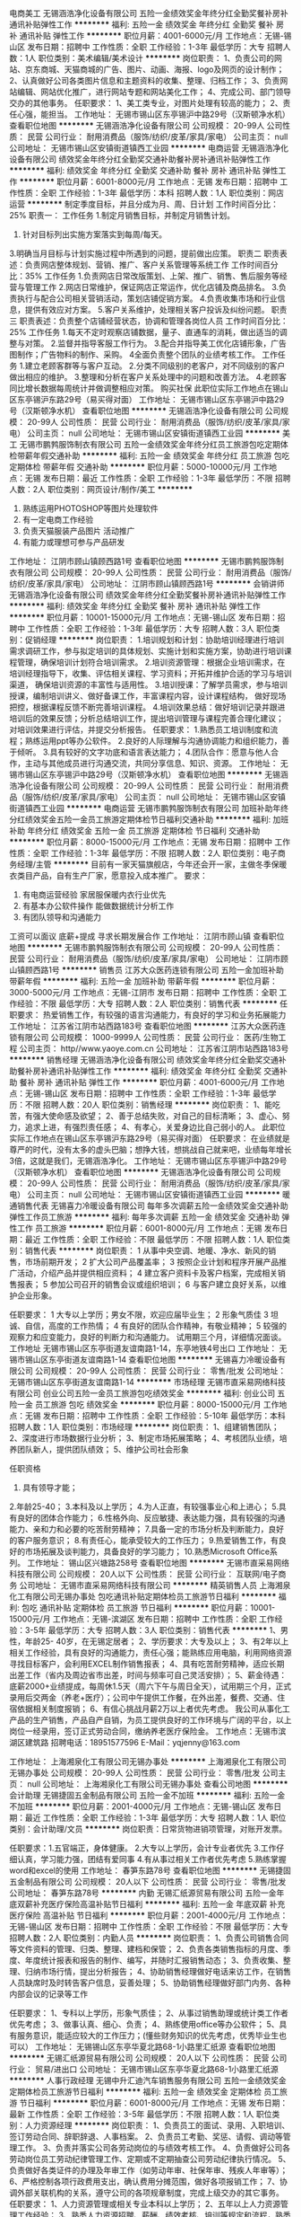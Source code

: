 电商美工
无锡涵浩净化设备有限公司
五险一金绩效奖金年终分红全勤奖餐补房补通讯补贴弹性工作
**********
福利:
五险一金
绩效奖金
年终分红
全勤奖
餐补
房补
通讯补贴
弹性工作
**********
职位月薪：4001-6000元/月 
工作地点：无锡-锡山区
发布日期：招聘中
工作性质：全职
工作经验：1-3年
最低学历：大专
招聘人数：1人
职位类别：美术编辑/美术设计
**********
岗位职责：
1、负责公司的网站、京东商城、天猫商城的广告、图片、动画、海报、logo及网页的设计制作；
 2、认真做好公司各类图片信息和主题资料的收集、整理、归档工作； 
3、负责网站编辑、网站优化推广，进行网站专题和网站美化工作；
4、完成公司、部门领导交办的其他事务。 
任职要求：
1、美工类专业，对图片处理有较高的能力；
2、责任心强，能担当。
工作地址：
无锡市锡山区东亭锡沪中路29号（汉斯顿净水机）
查看职位地图
**********
无锡涵浩净化设备有限公司
公司规模：
20-99人
公司性质：
民营
公司行业：
耐用消费品（服饰/纺织/皮革/家具/家电）
公司主页：
null
公司地址：
无锡市锡山区安镇街道镇西工业园
**********
电商运营
无锡涵浩净化设备有限公司
绩效奖金年终分红全勤奖交通补助餐补房补通讯补贴弹性工作
**********
福利:
绩效奖金
年终分红
全勤奖
交通补助
餐补
房补
通讯补贴
弹性工作
**********
职位月薪：6001-8000元/月 
工作地点：无锡
发布日期：招聘中
工作性质：全职
工作经验：1-3年
最低学历：本科
招聘人数：1人
职位类别：网店运营
**********
制定季度目标，并且分成为月、周、日计划
 工作时间百分比：25%
职责一：
 工作任务
 1.制定月销售目标，并制定月销售计划。
 2. 针对目标列出实施方案落实到每周/每天。
 3.明确当月目标与计划实施过程中所遇到的问题，提前做出应策。
  职责二
  职责表述：负责网店整体规划、营销、推广、客户关系管理等系统工作
 工作时间百分比：35% 
工作任务
  1.负责网店日常改版策划、上架、推广、销售、售后服务等经营与管理工作
  2.网店日常维护，保证网店正常运作，优化店铺及商品排名。
  3.负责执行与配合公司相关营销活动，策划店铺促销方案。
 4.负责收集市场和行业信息，提供有效应对方案。
 5.客户关系维护，处理相关客户投诉及纠纷问题。
  职责三
  职责表述：负责整个店铺经营状态，协调和管理各岗位人员
  工作时间百分比：25%
工作任务
  1.每天不定时观察店铺数据，量子、直通车的消耗，做出适当的调整与对策。
 2.监督并指导客服工作行为。
 3.配合并指导美工优化店铺形象，广告图制作；广告物料的制作、采购。
 4全面负责整个团队的业绩考核工作。
 工作任务
 1.建立老顾客群等与客户互动。 
 2.分类不同级别的老客户，对不同级别的客户做出相应的维护。
 3.整理和分析在客户关系处理中的问题和改善方法。
 4.老顾客同比增长数据每周统计并做调整相应对策。
购买社保
此职位实际工作地点在锡山区东亭锡沪东路29号（易买得对面）
工作地址：
无锡市锡山区东亭锡沪中路29号（汉斯顿净水机）
查看职位地图
**********
无锡涵浩净化设备有限公司
公司规模：
20-99人
公司性质：
民营
公司行业：
耐用消费品（服饰/纺织/皮革/家具/家电）
公司主页：
null
公司地址：
无锡市锡山区安镇街道镇西工业园
**********
美工
无锡市鹏鹁服饰制衣有限公司
五险一金绩效奖金年终分红员工旅游包吃定期体检带薪年假交通补助
**********
福利:
五险一金
绩效奖金
年终分红
员工旅游
包吃
定期体检
带薪年假
交通补助
**********
职位月薪：5000-10000元/月 
工作地点：无锡
发布日期：最近
工作性质：全职
工作经验：1-3年
最低学历：不限
招聘人数：2人
职位类别：网页设计/制作/美工
**********
1. 熟练运用PHOTOSHOP等图片处理软件 
2. 有一定电商工作经验
3. 负责天猫服装产品图片 活动推广 
4. 有能力或理想可参与产品研发

工作地址：
江阴市顾山镇顾西路1号
查看职位地图
**********
无锡市鹏鹁服饰制衣有限公司
公司规模：
20-99人
公司性质：
民营
公司行业：
耐用消费品（服饰/纺织/皮革/家具/家电）
公司地址：
江阴市顾山镇顾西路1号
**********
会销讲师
无锡涵浩净化设备有限公司
绩效奖金年终分红全勤奖餐补房补通讯补贴弹性工作
**********
福利:
绩效奖金
年终分红
全勤奖
餐补
房补
通讯补贴
弹性工作
**********
职位月薪：10001-15000元/月 
工作地点：无锡-锡山区
发布日期：招聘中
工作性质：全职
工作经验：1-3年
最低学历：大专
招聘人数：3人
职位类别：促销经理
**********
岗位职责：
 1.培训规划和计划：协助培训经理进行培训需求调研工作，参与拟定培训的具体规划、实施计划和实施方案，协助进行培训课程管理，确保培训计划符合培训需求。
2.培训资源管理：根据企业培训需求，在培训经理指导下，收集、评估相关课程、学习资料；开拓并维护合适的学习与培训渠道，
确保培训资源的丰富性与适用性。
3.培训授课：了解学员需求，参与培训授课，编制培训讲义、做好备课工作，丰富课程内容，设计课程结构，
做好现场把控，根据课程反馈不断完善培训课程。
4.培训效果总结：做好培训记录并跟进培训后的效果反馈；分析总结培训工作，提出培训管理与课程完善合理化建议；
对培训效果进行评估，并提交分析报告。  
 任职要求：
1.熟悉员工培训制度和流程；熟练运用ppt等办公软件。
2.良好的人际理解与沟通协调能力和组织能力，善于倾听。
3.具有较好的文字功底和语言表达能力；
4.团队合作：愿意与他人合作，主动与其他成员进行沟通交流，共同分享信息、知识、资源。
工作地址：
无锡市锡山区东亭锡沪中路29号（汉斯顿净水机）
查看职位地图
**********
无锡涵浩净化设备有限公司
公司规模：
20-99人
公司性质：
民营
公司行业：
耐用消费品（服饰/纺织/皮革/家具/家电）
公司主页：
null
公司地址：
无锡市锡山区安镇街道镇西工业园
**********
电商运营
无锡市鹏鹁服饰制衣有限公司
加班补助年终分红绩效奖金五险一金员工旅游定期体检节日福利交通补助
**********
福利:
加班补助
年终分红
绩效奖金
五险一金
员工旅游
定期体检
节日福利
交通补助
**********
职位月薪：8000-15000元/月 
工作地点：无锡
发布日期：招聘中
工作性质：全职
工作经验：1-3年
最低学历：不限
招聘人数：2人
职位类别：电子商务经理/主管
**********
目前有一家天猫旗舰店，今年还会开一家，主做冬季保暖衣类目产品，自有生产厂家，愿意投入成本推广。
要求：
1. 有电商运营经验 家居服保暖内衣行业优先
2. 有基本办公软件操作 能做数据统计分析工作
3. 有团队领导和沟通能力
工资可以面议 底薪+提成
寻求长期发展合作
工作地址：
江阴市顾山镇
查看职位地图
**********
无锡市鹏鹁服饰制衣有限公司
公司规模：
20-99人
公司性质：
民营
公司行业：
耐用消费品（服饰/纺织/皮革/家具/家电）
公司地址：
江阴市顾山镇顾西路1号
**********
销售员
江苏大众医药连锁有限公司
五险一金加班补助带薪年假
**********
福利:
五险一金
加班补助
带薪年假
**********
职位月薪：3000-5000元/月 
工作地点：无锡-江阴市
发布日期：招聘中
工作性质：全职
工作经验：不限
最低学历：大专
招聘人数：2人
职位类别：销售代表
**********
 任职要求：
热爱销售工作，有较强的语言沟通能力，有良好的学习和业务拓展能力
工作地址：
江苏省江阴市站西路183号
查看职位地图
**********
江苏大众医药连锁有限公司
公司规模：
1000-9999人
公司性质：
民营
公司行业：
医药/生物工程
公司主页：
http//www.yaoye.com.cn
公司地址：
江苏省江阴市站西路183号
**********
销售经理
无锡涵浩净化设备有限公司
绩效奖金年终分红全勤奖交通补助餐补房补通讯补贴弹性工作
**********
福利:
绩效奖金
年终分红
全勤奖
交通补助
餐补
房补
通讯补贴
弹性工作
**********
职位月薪：4001-6000元/月 
工作地点：无锡-锡山区
发布日期：招聘中
工作性质：全职
工作经验：1-3年
最低学历：不限
招聘人数：20人
职位类别：销售经理
**********
岗位职责：
1、能吃苦，有强大使命感及欲望；
2、善于总结失败，对自己的目标清晰；
3、虚心、努力，追求上进，有强烈责任感；
4、有孝心，关爱身边比自己弱小的人。
此职位实际工作地点在锡山区东亭锡沪东路29号（易买得对面）
任职要求：
在业绩就是尊严的时代，没有太多的虚头巴脑；想挣大钱，想挑战自己就来吧，业绩每年增长3倍，这就是我们，无锡涵浩净化。
工作地址：
无锡市锡山区东亭锡沪中路29号（汉斯顿净水机）
查看职位地图
**********
无锡涵浩净化设备有限公司
公司规模：
20-99人
公司性质：
民营
公司行业：
耐用消费品（服饰/纺织/皮革/家具/家电）
公司主页：
null
公司地址：
无锡市锡山区安镇街道镇西工业园
**********
暖通销售代表
无锡喜力冷暖设备有限公司
每年多次调薪五险一金绩效奖金交通补助弹性工作员工旅游
**********
福利:
每年多次调薪
五险一金
绩效奖金
交通补助
弹性工作
员工旅游
**********
职位月薪：6001-8000元/月 
工作地点：无锡
发布日期：最近
工作性质：全职
工作经验：不限
最低学历：不限
招聘人数：1人
职位类别：销售代表
**********
岗位职责：
1 从事中央空调、地暖、净水、新风的销售，市场前期开发；
2 扩大公司产品覆盖率；
3 按照企业计划和程序开展产品推广活动，介绍产品并提供相应资料；
4 建立客户资料卡及客户档案，完成相关销售报表；
5 参加公司召开的销售会议或组织培训；
6 与客户建立良好关系，以维护企业形象。
 
任职要求：
1 大专以上学历；男女不限，欢迎应届毕业生；
2 形象气质佳
3 坦诚、自信，高度的工作热情；
4 有良好的团队合作精神，有敬业精神；
5 较强的观察力和应变能力，良好的判断力和沟通能力。
 试用期三个月，详细情况面谈。
工作地址
无锡市锡山区东亭街道友谊南路1-14，东亭地铁4号出口
工作地址：
无锡市锡山区东亭街道友谊南路1-14
查看职位地图
**********
无锡喜力冷暖设备有限公司
公司规模：
20-99人
公司性质：
民营
公司行业：
零售/批发
公司地址：
无锡市锡山区东亭街道友谊南路1-14
**********
市场经理
无锡市直采易网络科技有限公司
创业公司五险一金员工旅游包吃绩效奖金
**********
福利:
创业公司
五险一金
员工旅游
包吃
绩效奖金
**********
职位月薪：8000-15000元/月 
工作地点：无锡
发布日期：招聘中
工作性质：全职
工作经验：5-10年
最低学历：本科
招聘人数：1人
职位类别：市场经理
**********
岗位职责：
1、组建销售团队；
2、深度进行市场数据行业分析；
3、制定市场拓展策略；
4、考核团队业绩，培养团队新人，提供团队绩效；
5、维护公司社会形象

任职资格
1. 具有领导才能；
2.年龄25-40；
3.本科及以上学历；
4.为人正直，有较强事业心和上进心；
5.具有良好的团体合作能力；
6.性格外向、反应敏捷、表达能力强，具有较强的沟通能力、亲和力和必要的吃苦耐劳精神；
7.具备一定的市场分析及判断能力，良好的客户服务意识；
8.有责任心，能承受较大的工作压力；
9.热爱销售工作，有良好的市场拓展及谈判能力，具备良好的学习能力；
10.熟悉Microsoft Office系列。
工作地址：
锡山区兴塘路258号
查看职位地图
**********
无锡市直采易网络科技有限公司
公司规模：
20人以下
公司性质：
民营
公司行业：
互联网/电子商务
公司地址：
无锡市直采易网络科技有限公司
**********
精英销售人员
上海湘泉化工有限公司无锡办事处
包吃通讯补贴定期体检员工旅游节日福利
**********
福利:
包吃
通讯补贴
定期体检
员工旅游
节日福利
**********
职位月薪：10001-15000元/月 
工作地点：无锡-滨湖区
发布日期：招聘中
工作性质：全职
工作经验：3-5年
最低学历：大专
招聘人数：3人
职位类别：销售代表
**********
1、男性，年龄25- 40岁，在无锡定居者；
2、学历要求：大专及以上；
3、有2年以上相关工作经验，具有良好的沟通能力，责任心强；能熟练应用电脑，利用网络资源寻找目标客户，会利用EXCEL制作销售报表；
4、具有吃苦耐劳精神，适应长期出差工作（省内及周边省市出差，时间与频率可自己灵活安排）；
5、薪金待遇：底薪2000+业绩提成，每周休1.5天（周六下午与周日全天），试用期三个月，正式录用后交两金（养老+医疗）；公司中午提供工作餐，在外出差，餐费、交通、住宿依据相关制度报销；
6、有信心挑战月薪2万以上者优先考虑。
 我公司从事化工产品的生产销售，产品自产自销，为员工提供良好的工作环境与广阔的平台，以上岗位一经录用，签订正式劳动合同，缴纳养老医疗保险金。
 工作地点：无锡市滨湖区建筑路
招聘电话：18951577596
E-Mail：yqjenny@163.com

工作地址：
上海湘泉化工有限公司无锡办事处
**********
上海湘泉化工有限公司无锡办事处
公司规模：
20-99人
公司性质：
民营
公司行业：
零售/批发
公司主页：
null
公司地址：
上海湘泉化工有限公司无锡办事处
查看公司地图
**********
会计助理
无锡捷固五金制品有限公司
五险一金不加班
**********
福利:
五险一金
不加班
**********
职位月薪：2001-4000元/月 
工作地点：无锡-锡山区
发布日期：最近
工作性质：全职
工作经验：1-3年
最低学历：大专
招聘人数：1人
职位类别：会计助理/文员
**********
岗位职责：日常货物进销项管理，对账开发票。

任职要求：1.五官端正，身体健康。
                 2.大专以上学历，会计专业者优先
                 3.工作仔细认真，学习能力强，团结有爱同事
                 4.有从事过相关工作者优先考虑
                 5.熟练掌握word和excel的使用
                                          工作地址：
春笋东路78号
查看职位地图
**********
无锡捷固五金制品有限公司
公司规模：
20人以下
公司性质：
民营
公司行业：
零售/批发
公司地址：
春笋东路78号
**********
内勤
无锡汇纸源贸易有限公司
五险一金年底双薪补充医疗保险高温补贴节日福利
**********
福利:
五险一金
年底双薪
补充医疗保险
高温补贴
节日福利
**********
职位月薪：2001-4000元/月 
工作地点：无锡-锡山区
发布日期：招聘中
工作性质：全职
工作经验：不限
最低学历：大专
招聘人数：2人
职位类别：内勤人员
**********
岗位职责：
1、负责公司销售合同等文件资料的管理、归类、整理、建档和保管；
2、负责各类销售指标的月度、季度、年度统计报表和报告的制作、编写，并随时汇报销售动态；
3、负责收集、整理、归纳市场行情，提出分析报告；
4、协助销售经理做好电话来访工作，在销售人员缺席时及时转告客户信息，妥善处理；
5、协助销售经理做好部门内务、各种内部会议的记录等工作

任职要求：
1、专科以上学历，形象气质佳；
2、从事过销售助理或统计类工作者优先考虑；
3、做事认真、细心、负责；
4、熟练使用office等办公软件；
5、具有服务意识，能适应较大的工作压力；(懂些财务知识的优先考虑，优秀毕业生也可以）
工作地址：
无锡锡山区东亭华夏北路68-1小路里汇纸源
查看职位地图
**********
无锡汇纸源贸易有限公司
公司规模：
20人以下
公司性质：
民营
公司行业：
贸易/进出口
公司地址：
无锡市锡山区东亭华夏北路68-1小路里汇纸源
**********
人事行政经理
无锡中升汇迪汽车销售服务有限公司
五险一金绩效奖金定期体检员工旅游节日福利
**********
福利:
五险一金
绩效奖金
定期体检
员工旅游
节日福利
**********
职位月薪：6001-8000元/月 
工作地点：无锡
发布日期：最新
工作性质：全职
工作经验：3-5年
最低学历：不限
招聘人数：1人
职位类别：人力资源经理
**********
岗位职责：
1、负责员工的面试、录用、入职培训、签订劳动合同、辞职辞退、人事档案。
2、负责员工考勤、奖惩、请假、调动等管理工作。
3、负责并落实公司各劳动岗位的与绩效考核工作。
4、负责做好公司各劳动岗位员工劳动纪律管理工作、定期或不定期抽查公司劳动纪律执行情况。
5、负责做好各类证件的办理及年审工作（如劳动年审、社保年审、残疾人年审等）；
6、严格控制各项行政费用支出，确认费用分摊范围，做好各项报销工作；                          
7、协调外部关联机构的关系，遵守公司的各项规章制度，完成上级交办的其它事务。
 任职要求：
1、人力资源管理或相关专业本科以上学历；
2、五年以上人力资源管理工作经验；
3、熟悉人力资源招聘、薪酬、绩效考核、培训等规定和流程，熟悉国家各项劳动人事法规政策；
4、具有较强的语言表达能力、人际交往能力、应变能力、沟通能力及解决问题的能力，有亲和力，较强的责任感与敬业精神；
5、规模以上企业工作经历。
工作地址：
无锡市新区行创四路8-8
**********
无锡中升汇迪汽车销售服务有限公司
公司规模：
100-499人
公司性质：
上市公司
公司行业：
汽车/摩托车
公司主页：
http://dealer.autohome.com.cn/2019796/
公司地址：
无锡市新区行创四路8-8
查看公司地图
**********
行政经理
无锡中升汇迪汽车销售服务有限公司
五险一金餐补带薪年假节日福利高温补贴员工旅游定期体检绩效奖金
**********
福利:
五险一金
餐补
带薪年假
节日福利
高温补贴
员工旅游
定期体检
绩效奖金
**********
职位月薪：6001-8000元/月 
工作地点：无锡
发布日期：最新
工作性质：全职
工作经验：3-5年
最低学历：大专
招聘人数：1人
职位类别：行政经理/主管/办公室主任
**********
岗位职责
1. 组织制定行政部工作发展规划、计划与预算方案；[2] 
2. 组织制定行政管理规章制度及督促、检查制度的贯彻执行；
3. 组织、协调公司年会、员工活动、市场类活动及各类会议，负责外联工作及办理公司所需各项证照；
4. 起草及归档公司相关文件；
5. 搜集、整理公司内部信息，及时组织编写公司大事记；
6. 管理公司重要资质证件；
7. 组织好来客接待和相关的外联工作；
8. 主持部门内部的建设工作，建设及维护内部网络；
9. 协调公司内部行政人事等工作；
10.对控制成本的方法提出建议。
11.具有较强的语言表达能力、执行力、人际交往能力、应变能力、沟通能力及解决问题的能力，有亲和力，较强的责任感与敬业精神。
12.有政企业等丰富人脉关系者优先。
工作地址：
无锡市新区行创四路8-8
查看职位地图
**********
无锡中升汇迪汽车销售服务有限公司
公司规模：
100-499人
公司性质：
上市公司
公司行业：
汽车/摩托车
公司主页：
http://dealer.autohome.com.cn/2019796/
公司地址：
无锡市新区行创四路8-8
**********
销售顾问
无锡中升汇迪汽车销售服务有限公司
五险一金绩效奖金带薪年假
**********
福利:
五险一金
绩效奖金
带薪年假
**********
职位月薪：10000-20000元/月 
工作地点：无锡
发布日期：最新
工作性质：全职
工作经验：1-3年
最低学历：大专
招聘人数：1人
职位类别：汽车销售
**********
岗位职责：
1、负责整车销售服务和进店客户咨询服务；
2、负责整理各车型的销售资料及客户档案；
3、负责开拓产品的销售市场，完成各项销售指标；
4、负责挖掘客户需求，实现产品销售；
5、负责售前业务跟进及售后客户维系工作。
任职要求：
1、遵守一汽大众奥迪品牌销售流程进行相关工作。
2、大专及以上学历，有2年以上汽车销售经验。
3、具备良好的服务意识、团队协作精神和敬业精神，配合销售经理完成每月工作指标。
4、思维灵敏，懂得客户心理和接待技巧。
5、形象良好，谈吐亲切，沟通能力佳，执行力强。
6、持有驾驶执照。
工作地址：
无锡市新区行创四路8-8
**********
无锡中升汇迪汽车销售服务有限公司
公司规模：
100-499人
公司性质：
上市公司
公司行业：
汽车/摩托车
公司主页：
http://dealer.autohome.com.cn/2019796/
公司地址：
无锡市新区行创四路8-8
查看公司地图
**********
CAD设计师
无锡喜力冷暖设备有限公司
每年多次调薪五险一金弹性工作员工旅游
**********
福利:
每年多次调薪
五险一金
弹性工作
员工旅游
**********
职位月薪：2001-4000元/月 
工作地点：无锡
发布日期：最近
工作性质：全职
工作经验：不限
最低学历：大专
招聘人数：1人
职位类别：CAD设计/制图
**********
岗位职责：负责设计暖通图纸及做出相应报价，打印装订
 任职要求：形象气质佳，吃苦耐劳，熟练CAD就可以！薪水根据能力来定，每年调薪一次，有年终奖！
工作地址
无锡市锡山区东亭街道友谊南路1-14，东亭地铁4号出口
工作地址：
无锡市锡山区东亭街道友谊南路1-14
查看职位地图
**********
无锡喜力冷暖设备有限公司
公司规模：
20-99人
公司性质：
民营
公司行业：
零售/批发
公司地址：
无锡市锡山区东亭街道友谊南路1-14
**********
区域销售经理
广东钻石世家国际珠宝有限公司
年底双薪绩效奖金交通补助餐补房补带薪年假弹性工作定期体检
**********
福利:
年底双薪
绩效奖金
交通补助
餐补
房补
带薪年假
弹性工作
定期体检
**********
职位月薪：10001-15000元/月 
工作地点：无锡
发布日期：最新
工作性质：全职
工作经验：3-5年
最低学历：大专
招聘人数：3人
职位类别：销售经理
**********
岗位职责:
1、负责协助区域销售总监的各项工作； 
2、区域店铺销售团队的组建、管理、考核、培训及指导； 
3、负责指导、监督各店铺运营管理工作，落实区域市场销售目标和销售任务达成； 
4、协助区域内渠道拓展及维护，实施公司品牌及产品市场推广计划； 
5、日常店铺巡查考核； 
6、店铺拓展及商场关系维护； 
7、区域性市场活动的组织与执行； 
8、具有珠宝首饰、化妆品、高档钟表、高档服装等奢侈品行业相关工作背景优先。

任职资格:
1、大专以上学历，管理类及市场营销相关专业优先； 
2、 五年以上大中型零售企业销售工作经验，具备丰富的渠道管理及终端直营门店管理经验； 
3、责任心强，能承受较大工作压力； 
4、具有良好的职业素养，很强的沟通协调能力； 
5、能适应全国性出差。
常驻地：华东地区（包含：南京、苏州、无锡、杭州、合肥、青岛等多个城市）
工作地址：
华东地区
查看职位地图
**********
广东钻石世家国际珠宝有限公司
公司规模：
1000-9999人
公司性质：
民营
公司行业：
零售/批发
公司主页：
http://www.shininghouse.cn/
公司地址：
广州市天河区珠江西路5号珠江新城IFC国际金融中心53楼
**********
人事招聘专员
无锡锦东空调工程服务有限公司
**********
福利:
**********
职位月薪：5000-7000元/月 
工作地点：无锡
发布日期：最新
工作性质：全职
工作经验：1-3年
最低学历：大专
招聘人数：1人
职位类别：招聘专员/助理
**********
岗位职责：
1.根据公司招聘计划在规定时间内完成相应岗位的招聘工作
2.负责职位信息发布、简历筛选、面试及候选人资料整理等工作
3.负责维护及拓展公司招聘渠道，统计并分析各渠道相关使用数据
4.建立及维护公司人才库，做好日常人才储备工作
5.跟踪和收集同行业各公司及人才市场动态，吸引优秀人才加盟
6.完成领导临时交办的其他事宜

工作时间：8-17点，单休
工作地址：
无锡市江海东路25号
**********
无锡锦东空调工程服务有限公司
公司规模：
100-499人
公司性质：
民营
公司行业：
零售/批发
公司主页：
http://www.wxjdln.com
公司地址：
无锡市江海东路25号
查看公司地图
**********
人事专员+五险+带薪培训
无锡自由马商贸有限公司
五险一金全勤奖包吃包住交通补助餐补员工旅游节日福利
**********
福利:
五险一金
全勤奖
包吃
包住
交通补助
餐补
员工旅游
节日福利
**********
职位月薪：2001-4000元/月 
工作地点：无锡
发布日期：最新
工作性质：全职
工作经验：不限
最低学历：不限
招聘人数：2人
职位类别：人力资源专员/助理
**********
岗位职责：1、协助上级建立健全公司招聘、培训、工资、保险、福利、绩效考核等人力资源制度建设；
2、建立、维护人事档案，办理和更新劳动合同；
3、执行人力资源管理各项实务的操作流程和各类规章制度的实施，配合其他业务部门工作；
4、执行招聘工作流程，协调、办理员工招聘、入职、离职、调任、升职等手续；
5、协同开展新员工入职培训，业务培训，执行培训计划，联系组织外部培训以及培训效果的跟踪、反馈；
6、负责员工工资结算和年度工资总额申报，办理相应的社会保险等；
7、帮助建立员工关系，协调员工与管理层的关系，组织员工的活动。
任职资格：
1、熟悉人力资源管理各项实务的操作流程；
2、具有良好的职业道德，踏实稳重，工作细心，责任心强，有较强的沟通、协调能力，有团队协作精神；
3、熟练使用相关办公软件；


工作地址：
无锡市梁溪区崇安寺街道天安大厦9楼902室
**********
无锡自由马商贸有限公司
公司规模：
20-99人
公司性质：
民营
公司行业：
办公用品及设备
公司地址：
无锡市梁溪区崇安寺街道天安大厦9楼902室
查看公司地图
**********
汽车销售
无锡中升汇迪汽车销售服务有限公司
五险一金定期体检节日福利
**********
福利:
五险一金
定期体检
节日福利
**********
职位月薪：10000-20000元/月 
工作地点：无锡
发布日期：最新
工作性质：全职
工作经验：不限
最低学历：不限
招聘人数：10人
职位类别：销售代表
**********
岗位职责：
1、负责整车销售服务和进店客户咨询服务；
2、负责整理各车型的销售资料及客户档案；
3、负责开拓产品的销售市场，完成各项销售指标；
4、负责挖掘客户需求，实现产品销售；
5、负责售前业务跟进及售后客户维系工作。 
任职要求：
1、遵守一汽大众奥迪品牌销售流程进行相关工作。
2、大专及以上学历，有2年以上汽车销售经验。
3、具备良好的服务意识、团队协作精神和敬业精神，配合销售经理完成每月工作指标。
4、思维灵敏，懂得客户心理和接待技巧。
5、形象良好，谈吐亲切，沟通能力佳，执行力强。
6、持有驾驶执照。

工作地址：
无锡市新区行创四路8-8
**********
无锡中升汇迪汽车销售服务有限公司
公司规模：
100-499人
公司性质：
上市公司
公司行业：
汽车/摩托车
公司主页：
http://dealer.autohome.com.cn/2019796/
公司地址：
无锡市新区行创四路8-8
查看公司地图
**********
渠道销售经理
无锡市直采易网络科技有限公司
创业公司五险一金绩效奖金带薪年假员工旅游弹性工作
**********
福利:
创业公司
五险一金
绩效奖金
带薪年假
员工旅游
弹性工作
**********
职位月薪：8000-15000元/月 
工作地点：无锡
发布日期：最新
工作性质：全职
工作经验：不限
最低学历：大专
招聘人数：5人
职位类别：渠道/分销经理/主管
**********
直采易家居，专注于设计师渠道服务的家居公司
帮设计师轻松实现设计灵感
岗位职责：
1、公关各家装公司硬装、软装设计师；
2、公关各友商商家，成为渠道合作伙伴；
3、对公司的家具产品进行渠道销售；
4、获取客户资源，约访客户，配合客户与终端用户完成公司家具产品的采购，完成个人业绩指标；
5、维护新老客户资源；
6、为每一位客户提供高品质的服务，维护公司形象，确保公司形象良好。

任职资格
1.年龄20-35；
2.大专及以上学历；
3.为人正直，有较强事业心和上进心；
4.具有良好的团体合作能力；
5.性格外向、反应敏捷、表达能力强，具有较强的沟通能力、亲和力和必要的吃苦耐劳精神；
6.具备一定的市场分析及判断能力，良好的客户服务意识；
7.有责任心，能承受较大的工作压力；
8.热爱销售工作，有良好的市场拓展及谈判能力，具备良好的学习能力；
9.熟悉Microsoft Office系列。

薪资福利：
1、薪资结构：差异化底薪+高比例佣金提成+五险一金+年终奖金；
2、福利方案：带薪年休假、国家法定休假、年度体检、团体活动、定期专业培训等完善而丰富的福利项目。

工作地址：
直采易家具无锡有限公司
查看职位地图
**********
无锡市直采易网络科技有限公司
公司规模：
20人以下
公司性质：
民营
公司行业：
互联网/电子商务
公司地址：
无锡市直采易网络科技有限公司
**********
首饰体验课老师
北京十八字金珠宝有限公司第一分公司
创业公司年底双薪绩效奖金年终分红股票期权加班补助弹性工作节日福利
**********
福利:
创业公司
年底双薪
绩效奖金
年终分红
股票期权
加班补助
弹性工作
节日福利
**********
职位月薪：3000-3500元/月 
工作地点：无锡
发布日期：最新
工作性质：全职
工作经验：不限
最低学历：大专
招聘人数：10人
职位类别：工艺品/珠宝设计
**********
岗位职责：
基础金工教学，指导客人独立完成首饰制作。
独立完成首饰设计制作，创意时尚。
维护良好客户关系，与团队协作，为客户提供最优服务。
保证工具与板材的安全与库存管理。维持良好仪容仪表
任职要求：
专科学历以上，珠宝首饰专业或艺术类院校毕业，有金工经验优先。
有亲和力，有耐心，形象气质佳，对细节有长期追求。
熟练掌握excel及文档撰写能力。
有创新精神，有一个蓬勃的事业心，有团队精神和责任心。
岗位优势：
高底薪，高提成。丰富奖金制度，月度额外奖金。上一休一，个人时间充裕。公司高速发展，较大上升空间与上升机会。可提供住宿

工作地址：
无锡市荟聚购物中心
查看职位地图
**********
北京十八字金珠宝有限公司第一分公司
公司规模：
20人以下
公司性质：
股份制企业
公司行业：
礼品/玩具/工艺美术/收藏品/奢侈品
公司地址：
北京市昌平区回龙观镇黄平路19号院2号9层911
**********
空调安装、维修学徒工
无锡锦东空调工程服务有限公司
全勤奖餐补通讯补贴弹性工作节日福利
**********
福利:
全勤奖
餐补
通讯补贴
弹性工作
节日福利
**********
职位月薪：4001-6000元/月 
工作地点：无锡
发布日期：最新
工作性质：全职
工作经验：不限
最低学历：不限
招聘人数：5人
职位类别：售前/售后技术支持工程师
**********
岗位职责：从事空调的安装和维修，公司有培训
 任职要求：身体健康，无纹身。肯吃苦耐劳。有电动车。
工作地址：
无锡市江海东路25号
**********
无锡锦东空调工程服务有限公司
公司规模：
100-499人
公司性质：
民营
公司行业：
零售/批发
公司主页：
http://www.wxjdln.com
公司地址：
无锡市江海东路25号
查看公司地图
**********
前台文员+工作轻松+五险
无锡自由马商贸有限公司
五险一金包吃包住员工旅游节日福利全勤奖
**********
福利:
五险一金
包吃
包住
员工旅游
节日福利
全勤奖
**********
职位月薪：2001-4000元/月 
工作地点：无锡
发布日期：最新
工作性质：全职
工作经验：不限
最低学历：不限
招聘人数：2人
职位类别：前台/总机/接待
**********
岗位职责： 1、接听电话，接收传真，按要求转接电话或记录信息，确保及时准确。 2、对来访客人做好接待、登记、引导工作，及时通知被访人员。 3、保持公司清洁卫生，展示公司良好形象。 4、负责公司快递、信件、包裹的收发工作 5、负责办公用品的盘点工作，做好登记存档。并对办公用品的领用、发放、出入库做好登记。 6、不定时检查用品库存，及时做好后勤保障工作。 7、负责复印、传真和打印等设备的使用与管理工作，合理使用，降低材料消耗。 8、负责整理、分类、保管公司常用表格并依据实际使用情况进行增补。 9、协助上级完成公司行政事务工作及部门内部日常事务工作。 10、协助上级进行内务、安全管理，为其他部门提供及时有效的行政服务。     任职要求：1.形象气质佳，热情大方，亲和力强  2.做事认真细心，有耐心，负责任
3.会基本的办公软件操作
一经录用公司免费提供食宿，做六休一，月休四天，国家法定节假日照休
公司地址：无锡梁溪区崇安寺街道天安大厦9楼902室
联系电话：余经理15021480375  0510-82700194
公司地址：
做公交11路、12路、20路、35路、35路大站、65路、67路、79路、79区、81路、85路118路、201路、211路、311路、312路、316路、319路、611路、703路、722路到大东方百货（崇安寺）站下车即到。
地铁到三阳广场站下车11号A口出即到。

工作地址：
无锡梁溪区崇安寺街道天安大厦9楼902室
查看职位地图
**********
无锡自由马商贸有限公司
公司规模：
20-99人
公司性质：
民营
公司行业：
办公用品及设备
公司地址：
无锡市梁溪区崇安寺街道天安大厦9楼902室
**********
无锡mixx门店管理培训生（轻奢）
上海音灵士贸易有限公司北京分公司
五险一金弹性工作绩效奖金节日福利
**********
福利:
五险一金
弹性工作
绩效奖金
节日福利
**********
职位月薪：6001-8000元/月 
工作地点：无锡
发布日期：最新
工作性质：全职
工作经验：不限
最低学历：本科
招聘人数：5人
职位类别：销售主管
**********
简历要求：请附带个人近照
无锡门店：恒隆广场，苏宁广场，万象城

职位描述:
 为期18个月的管培生项目，从零售店铺的销售人员做起，充分理解零售营运体系
接受营运高层主管的一对一辅导，提升实践能力与管理经验；跨部门轮岗，了解各部门不同的运作模式；项目完成后，能力考核达标的管培生将留任店长职务
职位要求：
全日制本科及以上学历，0-2年以内工作经验；“211”及“985”工程院校的毕业生优先考虑,应届毕业生也可
专业不限，综合能力较优者优先考虑
有零售相关经验者优先考虑
普通话流利，良好的沟通能力
坦诚，性格外向开朗，工作热情，态度积极上进
抗压性强，有良好的团队合作精神
良好的逻辑分析能力，能独立思考及解决问题
薪资福利:
1.薪资组成：享有底薪+个人销售提成+店铺销售提成。
2.其他福利：年休假，社保及其他相关福利按照国家相关法定规则及公司制度执行。
3.公司提供当地宿舍

40销售工时／周，弹性工作，年轻充满活力的团队氛围，扁平式管理
工作地址
无锡、北京、青岛、天津等城市MIXX门店


Mixx创立于2008，是一个以“mixand match” 作为创作概念的香港品牌。
1000多款不同元素的925银特色珠珠坠饰和吊饰，创作灵感源自生活。
Mixx 2010进驻中国内地市场开设首家实体店，近年零售专门店和分销的业务发展迅速，主要中国市场已成功拓展至北京、天津、南京、无锡、苏州，哈尔滨，青岛，四川，成都，深圳等城市。
 品牌成就：
2008年-MIXX创立于2008年，致力打造出一个崭新属于中国香港的时尚品牌。
2010年MIXX进驻中国内地市场开设首家实体店，并获得由香港市场被受信赖的DiGi数码双周杂志颁发之“最优秀时尚首饰耳机品牌” 大奖
2011年MIXX获得DiGi数码双周杂志颁发“最优秀时尚首饰耳机品牌” 大奖
2012年MIXX荣获香港高销量原创耳机杂志AVBi双周颁发之”时尚首饰品牌优秀赏”大奖
2013年MIXX 获得AVBi双周颁发之”时尚首饰品牌优秀赏”大奖
2015年由新城讨论广播有限公司及香港电脑商会合办的《香港电脑通讯名牌2015》中荣获《超卓时尚耳机品牌》大奖。
 企业简介：
公司致力于开拓时尚创新的首饰市场，并成功地研发时尚闪烁活泼及个性化的首饰耳机及配饰产品，以迎合千变万化的消费市场及不同个性客户群的需要。产品款式多元化，适合顾客混合搭配穿戴，设计概念新颖、工世精湛。Mixx 会一直致力为顾客提供创新的时尚首饰及首饰电子产品，为顾客带来享受打扮及科技的创新感受。

工作地址：
恒隆广场
查看职位地图
**********
上海音灵士贸易有限公司北京分公司
公司规模：
100-499人
公司性质：
合资
公司行业：
零售/批发
公司主页：
www.mixx.cn.com
公司地址：
海淀区欧美汇购物中心
**********
Sales Engineer_Wuxi/销售工程师_无锡
海格曼商贸有限公司
五险一金补充医疗保险交通补助餐补通讯补贴带薪年假节日福利定期体检
**********
福利:
五险一金
补充医疗保险
交通补助
餐补
通讯补贴
带薪年假
节日福利
定期体检
**********
职位月薪：4001-6000元/月 
工作地点：无锡
发布日期：最新
工作性质：全职
工作经验：1-3年
最低学历：大专
招聘人数：1人
职位类别：销售工程师
**********
?按期完成公司下达的个人销售目标并保持合理的利润
?保持与客户的沟通，按期完成客户的收款
?接受客户的订单并完成价格谈判，配合CSR完成订单
?能够为客户提供公司主要经销品牌的简单选型指导
?现有客户业务及关系的维护和发展，监督CSR的服务质量
?在目标市场内，发展新客户
?积极发展上游供应商的良好关系，并协助供应商跟踪项目及盘厂
?关注业务的多品牌平衡发展
?市场及竞争对手信息的反馈
?跟进客户订单的交货日期等相关要求
?跟进客户的售后服务及维修
?完成培训要求，保持对行业，市场，产品知识的更新
 任职要求：
1.大专及以上学历，工程、电气或商贸专业
2.有相关工作经验更佳
3.基本office操作能力
4.良好的沟通能力
5.了解电气行业的行业和产品知识
 Other Requirements:
？客户为导向
？影响力技能
？为人自信
？谈判技巧
？工作的主动性
？解决问题能力
？团队合作
？正直，在商务活动和其他相关活动中坚持道德和公司标准
工作地址：
无锡市梁溪区清扬路133号恒威大厦
查看职位地图
**********
海格曼商贸有限公司
公司规模：
100-499人
公司性质：
外商独资
公司行业：
仪器仪表及工业自动化
公司主页：
http://www.hagemeyercn.com http://www.sonepar.com.cn
公司地址：
上海市静安区江场路1228弄33号东贤大厦1001室
**********
实习生+带薪培训+包吃包住
无锡自由马商贸有限公司
五险一金包吃包住员工旅游节日福利
**********
福利:
五险一金
包吃
包住
员工旅游
节日福利
**********
职位月薪：2001-4000元/月 
工作地点：无锡
发布日期：最新
工作性质：全职
工作经验：不限
最低学历：不限
招聘人数：6人
职位类别：市场营销专员/助理
**********
岗位职责：
 1、针对刚从学校出来的毕业生和实习的学生群体提供的就业岗位，学习累积社会经验，提升沟通表达能力
2.学习如何开发新市场维护老市场
  薪酬福利 1、五险 + 包吃包住 + 员工旅游 + 年终奖 + 节日福利 + 员工技能培训 3.拥有完善的晋升制度，一年四次考核加薪机会，优秀人才迅速提升、提薪。
一经录用公司免费提供食宿，有人教有人带 ，直至能独立工作。做六休一，月休四天
国家法定节假日照休  不收取任何押金和费用

      如果你是千里马  我们在自由马等你
申请职位
收藏职位

公司地址；无锡市梁溪区崇安寺街道天安大厦9楼902室
联系电话：0510-82700194
刘经理 15162610981  余经理 15021480375

公司地址：
做公交11路、12路、20路、35路、35路大站、65路、67路、79路、79区、81路、85路118路、201路、211路、311路、312路、316路、319路、611路、703路、722路到大东方百货（崇安寺）站下车即到。
地铁到三阳广场站下车11号A口出即到。

工作地址：
无锡市梁溪区崇安寺街道天安大厦9楼902室
查看职位地图
**********
无锡自由马商贸有限公司
公司规模：
20-99人
公司性质：
民营
公司行业：
办公用品及设备
公司地址：
无锡市梁溪区崇安寺街道天安大厦9楼902室
**********
软件工程师
无锡正和医药有限公司
五险一金定期体检员工旅游节日福利带薪年假
**********
福利:
五险一金
定期体检
员工旅游
节日福利
带薪年假
**********
职位月薪：4001-6000元/月 
工作地点：无锡
发布日期：最新
工作性质：全职
工作经验：1年以下
最低学历：大专
招聘人数：1人
职位类别：软件工程师
**********
岗位职责：负责公司电子设备系统维护、升级、管理等相关工作；
任职要求：  
1、大专及以上学历，计算机及相关专业毕业；
2、做事认真、细心、负责，能够专心学习技术；
3、有良好的工作态度和团队合作精神；
4、有一年左右工作经验，待遇从优
工作地址：
无锡
查看职位地图
**********
无锡正和医药有限公司
公司规模：
100-499人
公司性质：
民营
公司行业：
医药/生物工程
公司地址：
无锡市滨湖区鸿桥路801号现代国际工业设计大厦1312
**********
出差专员+包吃包住+高提成
无锡自由马商贸有限公司
五险一金包吃包住员工旅游节日福利
**********
福利:
五险一金
包吃
包住
员工旅游
节日福利
**********
职位月薪：6001-8000元/月 
工作地点：无锡
发布日期：最新
工作性质：全职
工作经验：不限
最低学历：不限
招聘人数：5人
职位类别：区域销售专员/助理
**********
岗位职责：
1.以团队的形式对二级市场进行开发与维护，主要开发无锡周边城市如盐城、连云港、南通、扬州等地或省外城市
2.负责辖区市场信息的收集及竞争对手的分析
3.负责销售区域内销售活动的策划和执行，完成销售任务
4.管理维护客户关系以及客户间的长期战略合作计划。
岗位要求： 1、性格开朗，具有从事销售工作意愿者优先考虑 ； 2、身体健康，能适应各种天气状况，能适应快节奏的工作方式 ； 3、心理素质极佳，心理承受能力强，自我调节能力； 4、喜欢和人打交道，能快速与顾客建立良好的关系，健谈，口才良好 ； 5、不安于现状，喜欢挑战，竞争意识强，勇于突破，挑战一切“不可能 ； 6、有强烈的赚钱欲望，自律能力强，有谋求长远发展的想法 ;
咨询热线：0510-82700194
联系电话：余经理 15021480375 刘经理 15162610981
有无经验均可，一经录用免费提供食宿，有人教有人带，每天工作6-8小时，
月休四天，国家法定节假日照休
  公司地址：无锡市梁溪区崇安寺街道天安大厦9楼902室
坐车路线：
做公交11路、12路、20路、35路、35路大站、65路、67路、79路、79区、81路、85路118路、201路、211路、311路、312路、316路、319路、611路、703路、722路到大东方百货（崇安寺）站下车即到。
地铁到三阳广场站下车11号A口出即到。

工作地址：
无锡市梁溪区崇安寺街道天安大厦9楼902室
查看职位地图
**********
无锡自由马商贸有限公司
公司规模：
20-99人
公司性质：
民营
公司行业：
办公用品及设备
公司地址：
无锡市梁溪区崇安寺街道天安大厦9楼902室
**********
业务学徒+带薪培训+包吃包住
无锡自由马商贸有限公司
五险一金包吃包住员工旅游节日福利
**********
福利:
五险一金
包吃
包住
员工旅游
节日福利
**********
职位月薪：4001-6000元/月 
工作地点：无锡
发布日期：最新
工作性质：全职
工作经验：不限
最低学历：不限
招聘人数：6人
职位类别：业务拓展专员/助理
**********
岗位职责：
1.以团队的形式负责市场的开发与维护，主要地区以无锡为主，常州、宜兴、江阴等地为辅。
2.前期对业务不熟悉的新同事，公司将安排经验丰富的同事手把手教导，直至能独立工作。
任职资格：工作态度端正，服从领导安排，有责任心和团队协作精神，积极上进，踏实肯用心学习！
一经录用公司免费提供食宿，有人教有人带，直至能独立工作，不收取任何押金和费用
做六休一，月休四天，法定节假日照休
如果你是千里马  我们在自由马等你
咨询热线：0510-82700194
联系电话：余经理 15021480375  刘经理 15162610981
公司地址：无锡市梁溪区崇安寺街道天安大厦9楼902室
坐公交11路、12路、20路、35路、35路大站、65路、67路、79路、79区、81路、85路118路、201路、211路、311路、312路、316路、319路、611路、703路、722路到大东方百货（崇安寺）站下车即到。
地铁到三阳广场站下车11号A口出即到。

工作地址：
无锡市梁溪区崇安寺街道天安大厦9楼902室
查看职位地图
**********
无锡自由马商贸有限公司
公司规模：
20-99人
公司性质：
民营
公司行业：
办公用品及设备
公司地址：
无锡市梁溪区崇安寺街道天安大厦9楼902室
**********
花艺师
北京十八字金珠宝有限公司第一分公司
创业公司年底双薪绩效奖金年终分红股票期权加班补助弹性工作节日福利
**********
福利:
创业公司
年底双薪
绩效奖金
年终分红
股票期权
加班补助
弹性工作
节日福利
**********
职位月薪：2500-3000元/月 
工作地点：无锡
发布日期：最新
工作性质：全职
工作经验：不限
最低学历：不限
招聘人数：5人
职位类别：插花设计师
**********
岗位职责：
1、基础园艺教学，教授客人种植微景观绿植。
2、熟悉并了解各种绿植属性，了解各种园艺知识。
3、独立完成微景观的设计与制作。
4、较好的维护与客人间的关系与团队协作，为客人提供最好服务。
5、完成店铺各种材料的管理，较好维护店铺整洁及良好形象。
任职要求：
1、专科学历以上，对绿植有较好的兴趣与耐心，热爱绿植。
2、有亲和力，有耐心，形象气质佳，对细节有长期追求。
3、熟练掌握excel及文档撰写能力。
4、有创新精神，有一个蓬勃的事业心，有团队精神和责任心。
岗位优势：
高底薪，高提成。丰富奖金制度，月度额外奖金。上一休一，个人时间充裕。公司高速发展，较大上升空间与上升机会。
工作地址：
无锡市荟聚购物中心
查看职位地图
**********
北京十八字金珠宝有限公司第一分公司
公司规模：
20人以下
公司性质：
股份制企业
公司行业：
礼品/玩具/工艺美术/收藏品/奢侈品
公司地址：
北京市昌平区回龙观镇黄平路19号院2号9层911
**********
内勤
无锡正和医药有限公司
带薪年假定期体检员工旅游节日福利不加班
**********
福利:
带薪年假
定期体检
员工旅游
节日福利
不加班
**********
职位月薪：2800-3500元/月 
工作地点：无锡
发布日期：最新
工作性质：全职
工作经验：不限
最低学历：大专
招聘人数：2人
职位类别：助理/秘书/文员
**********
岗位职责：
1、负责各类销售报表的统计、档案管理工作，协助进行单据的编制并及时向主管领导报送；
2.负责协助销售业务人员做好客户接待与客户关系维护工作；
3.负责本部门文件的收发工作及部门资料的档案管理工作；
4.完成领导交办的其他事务工作。
任职要求：
1、会基本的计算机操作；
2、男女不限，应届毕业生也可以；
3、人品端正、有很强的敬业精神和责任感；
4、勤奋刻苦能坚持、有韧劲
5、有会计上岗证的优先。

工作地址：
无锡市滨湖区鸿桥路801号现代国际工业设计大厦1312
查看职位地图
**********
无锡正和医药有限公司
公司规模：
100-499人
公司性质：
民营
公司行业：
医药/生物工程
公司地址：
无锡市滨湖区鸿桥路801号现代国际工业设计大厦1312
**********
兼职1单99元/淘宝客服/打字录入员/文员学生
杭州广思商贸有限公司
弹性工作不加班节日福利创业公司无试用期
**********
福利:
弹性工作
不加班
节日福利
创业公司
无试用期
**********
职位月薪：15001-20000元/月 
工作地点：无锡
发布日期：最新
工作性质：兼职
工作经验：不限
最低学历：不限
招聘人数：39人
职位类别：兼职
**********
   【全国招聘】兼职时间自由。可以在家，在网吧，在公司兼职工作。
2017-最热门兼职--《一任务一结算》5分钟到账。
公司经工商局合法审批有营业执照并通过网络合法认证,现面向各界诚招。
急招兼职---详情了解请添加QQ号：511333079咨询
有上网条件/兼职/全职均可/在家上网兼职。
有一定淘宝购物经验者优先
学历不限，在职或学生均可
操作网购任务，一单只需要花费你3-10分钟的时间
不收取任何费用！工作内容简单易学、上手快！兼职时间自由，想做的时候再做.
招收人数: 若干名 没有地区限制，全国都可以做，不需来我的城市，在家工作即可。
不管出身贵贱不分资历深浅，完全属于年轻人的打拼平台！期待你的加入
待遇：多劳多得，保底300-800元/天（支付宝、网银，既时结算!）
急招兼职---详情了解请添加QQ号：511333079咨询
(注明兼职非职介 承诺不收取任何费用）
（2017推荐好工作→公司直招,无需缴纳任何费用）
【本公司的招聘信息已经过工商等相关部门审核认证，请放心兼职】
急招兼职---详情了解请添加QQ号：511333079咨询
工作地址：
有意应聘请联系在线客服 QQ：511333079 在线咨询】承诺不收取任何费用
查看职位地图
**********
杭州广思商贸有限公司
公司规模：
100-499人
公司性质：
民营
公司行业：
零售/批发
公司地址：
杭州市西湖区益乐路39号1幢15A19室
**********
电销专员
无锡中升汇迪汽车销售服务有限公司
五险一金绩效奖金带薪年假
**********
福利:
五险一金
绩效奖金
带薪年假
**********
职位月薪：4000-8000元/月 
工作地点：无锡
发布日期：最新
工作性质：全职
工作经验：1-3年
最低学历：大专
招聘人数：1人
职位类别：电话销售
**********
岗位职责：
1、熟知奥迪品牌汽车专业知识，擅用电话销售技巧；
2、通过电话进行产品销售，了解客户需求，完成各项销售指标；
3、负责邀约客户来店，做好维护网络客户相关的各项业务事宜；
4、定期做好客户回访，开发新客户，拓展与老客户的业务，建立和维护客户档案；
 任职要求：
1、性格热情开朗，善于主动与人沟通、有应变能力和解决问题的能力；
2、普通话标准、表达清晰。
3、执行力强。
  工作地址：
无锡市新区行创四路8-8
**********
无锡中升汇迪汽车销售服务有限公司
公司规模：
100-499人
公司性质：
上市公司
公司行业：
汽车/摩托车
公司主页：
http://dealer.autohome.com.cn/2019796/
公司地址：
无锡市新区行创四路8-8
查看公司地图
**********
设计师
无锡TATA木门
五险一金交通补助餐补带薪年假员工旅游节日福利
**********
福利:
五险一金
交通补助
餐补
带薪年假
员工旅游
节日福利
**********
职位月薪：4001-6000元/月 
工作地点：无锡
发布日期：最新
工作性质：全职
工作经验：1-3年
最低学历：大专
招聘人数：1人
职位类别：CAD设计/制图
**********
一、岗位职责：
1、主要负责公司分配的上门量尺寸工作，并进行CAD绘图制作，配合门店导购增加销售额及订单量；
2、使用CAD等绘图软件，根据客户家装的需要，画图并优化设计方案；
3、引导客户选购适合家装风格的产品。
二、任职要求：
1、熟练使用CAD，有1-2年家装建材相关行业经验；
2、有整套木作方面的经验优先；
3、有良好的沟通协调能力，认真仔细；
4、可接受室内设计相关专业应届毕业生。
工作地址：
锡山区友谊北路321号南方物流园内
**********
无锡TATA木门
公司规模：
100-499人
公司性质：
民营
公司行业：
房地产/建筑/建材/工程
公司主页：
null
公司地址：
锡山区友谊北路321号南方物流园内
查看公司地图
**********
Brookstone兼职机会（滨湖区万象城）
无锡品勒泰电子科技有限公司
免费班车弹性工作不加班节日福利无试用期全勤奖
**********
福利:
免费班车
弹性工作
不加班
节日福利
无试用期
全勤奖
**********
职位月薪：2001-4000元/月 
工作地点：无锡
发布日期：最新
工作性质：兼职
工作经验：不限
最低学历：大专
招聘人数：10人
职位类别：兼职
**********
 岗位职责：
  1.作为一个合格的sales（兼职），你需要将合适的商品送到顾客手中，从而点燃顾客对我们商品的激情。

  2.你必须要了解Brookstone的品牌精神，每一位sales（兼职）我们要求成为一个player。
必须会玩我们的所有商品，从而让顾客对其感兴趣，通过你的演示，让顾客充满好奇，最后成为我们的忠实粉丝。

  3.通过你专业的解说，富有激情的演示和交流，从而使顾客为他的兴趣而买单。

  4.让你的工作区域时刻保持干净整洁，产品摆放整齐，商品保持随时体验的良好状态，始终保持你做工作的区域左右充分的迎接顾客体验的准备。


任职要求：
  1.年龄：18-28岁，男女不限，热爱数码潮品。

  2.能够在非常活跃的环境中提供出色的顾客体验，通过你的热情服务让顾客充分信任你。

  3.保持精力充沛，对技术、尤其对新奇特产品具有强烈兴趣，能够快速了解新产品和新功能。

  4.优秀的沟通能力，能够在门店中轻松、随意地进行对话，就像与朋友私下交谈一样。

薪酬福利:
  1.15元/小时，弹性工作时间。

  2.每月一次，团队建设活动，过节福利。

工作地址：无锡市滨湖区金石路88号万象城

工作地址：
无锡市滨湖区金石路88号万象城1-54
查看职位地图
**********
无锡品勒泰电子科技有限公司
公司规模：
20-99人
公司性质：
民营
公司行业：
零售/批发
公司地址：
无锡市滨湖区金石路88号万象城1-54
**********
月薪4K+招营业员导购员促销员销售
无锡品勒泰电子科技有限公司
五险一金绩效奖金全勤奖交通补助餐补通讯补贴带薪年假免费班车
**********
福利:
五险一金
绩效奖金
全勤奖
交通补助
餐补
通讯补贴
带薪年假
免费班车
**********
职位月薪：4001-6000元/月 
工作地点：无锡-滨湖区
发布日期：最新
工作性质：全职
工作经验：不限
最低学历：大专
招聘人数：10人
职位类别：店员/营业员/导购员
**********
岗位职责：
  1.作为一个合格的sales，你需要将合适的商品送到顾客手中，从而点燃顾客对我们商品的激情。

  2.你必须要了解Brookstone的品牌精神，每一位sales我们要求成为一个player。
必须会玩我们的所有商品，从而让顾客对其感兴趣，通过你的演示，让顾客充满好奇，最后成为我们的忠实粉丝。

  3.通过你专业的解说，富有激情的演示和交流，从而使顾客为他的兴趣而买单。

  4.让你的工作区域时刻保持干净整洁，产品摆放整齐，商品保持随时体验的良好状态，始终保持你做工作的区域左右充分的迎接顾客体验的准备。


任职要求：
  1.年龄：18-35岁，男女不限，有数码3C类销售经验优先。

  2.能够在非常活跃的环境中提供出色的顾客体验，通过你的热情服务让顾客充分信任你。

  3.保持精力充沛，对技术、尤其对新奇特产品具有强烈兴趣，能够快速了解新产品和新功能。

  4.优秀的沟通能力，能够在门店中轻松、随意地进行对话，就像与朋友私下交谈一样。

薪酬福利:
  1.1900基础工资+200餐费补贴+200交通补贴+200满勤奖励合计2500。

  2.个人总业绩的百分之2-3阶梯制提成,额外的单品奖励。
   3.社会保障五险（养老、医疗、工伤、生育、失业）一金（公积金）

  4.带薪年假、国家节假日、过节福利

  5.每月一次，团队建设活动。

  6.试用期2个月期间不交金，其他薪酬待遇不变，表现优异提前转正。
工作地址：
无锡市滨湖区金石路88号万象城1-54
查看职位地图
**********
无锡品勒泰电子科技有限公司
公司规模：
20-99人
公司性质：
民营
公司行业：
零售/批发
公司地址：
无锡市滨湖区金石路88号万象城1-54
**********
淘宝客服（兼职）临时工/学生/实习生
广州全万商贸有限公司
无试用期不加班
**********
福利:
无试用期
不加班
**********
职位月薪：4001-6000元/月 
工作地点：无锡
发布日期：最新
工作性质：兼职
工作经验：不限
最低学历：不限
招聘人数：88人
职位类别：兼职
**********
【全国招聘】兼职时间自由。可以在家，在网吧，在公司兼职工作。
2018-最热门兼职--《一任务一结算》5分钟到账。
公司经工商局合法审批有营业执照并通过网络合法认证,现面向各界诚招。
急招兼职---详情了解请添加QQ号：379227779咨询
有上网条件/兼职/全职均可/在家上网兼职。
有一定淘宝购物经验者优先
学历不限，在职或学生均可
操作网购任务，一单只需要花费你3-10分钟的时间
不收取任何费用！工作内容简单易学、上手快！兼职时间自由，想做的时候再做.
招收人数: 若干名 没有地区限制，全国都可以做，不需来我的城市，在家工作即可。
不管出身贵贱不分资历深浅，完全属于年轻人的打拼平台！期待你的加入
待遇：多劳多得，保底300-800元/天（支付宝、网银，既时结算!）
急招兼职---详情了解请添加QQ号：379227779咨询
(注明兼职非职介 承诺不收取任何费用）
（2017推荐好工作→公司直招,无需缴纳任何费用）
【本公司的招聘信息已经过工商等相关部门审核认证，请放心兼职】
急招兼职---详情了解请添加QQ号：379227779咨询

工作地址：
有意应聘请联系在线客服 QQ：379227779在线咨询！承诺不收取任何费用！
查看职位地图
**********
广州全万商贸有限公司
公司规模：
100-499人
公司性质：
国企
公司行业：
零售/批发
公司地址：
广州市天河区广棠路23号自编337房
**********
采购员
无锡正和医药有限公司
五险一金绩效奖金年终分红带薪年假定期体检员工旅游节日福利
**********
福利:
五险一金
绩效奖金
年终分红
带薪年假
定期体检
员工旅游
节日福利
**********
职位月薪：2800-3800元/月 
工作地点：无锡
发布日期：最新
工作性质：全职
工作经验：不限
最低学历：大专
招聘人数：2人
职位类别：内勤人员
**********
岗位职责：
一、负责公司经营药品的采购工作，根据销售进度合理拟定采购计划。
二、规范、协调采购政策，把握进货渠道的合法性。保证药品质量优质，价格合理。  
三、了解药品信息及价格，正确执行药品价格政策，退入库手续清楚，单据齐全。文件、单据妥善保存。  
四、与公司相关职能部门沟通，做好库存积压药品、缺货药品、破损药品、效期药品的协调工作。  
五、负责药品信息及价格的维护，保证其准确性。
六、完成其他采购相关事宜，处理日常办公事务。
任职要求：
1、有一年以上药品采购工作经验，能独立完成药品采购的全部流程。
2、相关医药类专业。

工作地址：
无锡
查看职位地图
**********
无锡正和医药有限公司
公司规模：
100-499人
公司性质：
民营
公司行业：
医药/生物工程
公司地址：
无锡市滨湖区鸿桥路801号现代国际工业设计大厦1312
**********
内勤助理
无锡市吉丰贸易有限公司
高温补贴员工旅游定期体检交通补助全勤奖
**********
福利:
高温补贴
员工旅游
定期体检
交通补助
全勤奖
**********
职位月薪：2500-3500元/月 
工作地点：无锡
发布日期：招聘中
工作性质：全职
工作经验：不限
最低学历：中专
招聘人数：1人
职位类别：行政专员/助理
**********
岗位要求：
1、中专及以上
2、熟练使用办公软件

工作职责
1、做好仓库与业务部订单衔接工作
2、车队派车登记工作、驾驶员计件统计工作
3、文件整理工作

工作地址：
无锡市南长区芦中路9号
查看职位地图
**********
无锡市吉丰贸易有限公司
公司规模：
20-99人
公司性质：
民营
公司行业：
贸易/进出口
公司地址：
无锡市南长区芦中路9号
**********
打单员
无锡市吉丰贸易有限公司
交通补助餐补定期体检员工旅游高温补贴
**********
福利:
交通补助
餐补
定期体检
员工旅游
高温补贴
**********
职位月薪：2500-3500元/月 
工作地点：无锡
发布日期：招聘中
工作性质：全职
工作经验：1-3年
最低学历：中技
招聘人数：1人
职位类别：订单处理员
**********
工作内容
1、负责销售单据打印
2、配合仓库做好衔接工作

要求：
1、中专及以上学历
2、熟练使用办公软件
3、沟通能力强

上班时间：
周一到周五 8：00-11：30， 13：00-17：00

工作地址：
无锡市南长区芦中路9号
查看职位地图
**********
无锡市吉丰贸易有限公司
公司规模：
20-99人
公司性质：
民营
公司行业：
贸易/进出口
公司地址：
无锡市南长区芦中路9号
**********
市场营销经理[美克美家无锡三阳广场店]
美克国际家居用品股份有限公司
五险一金绩效奖金交通补助餐补通讯补贴带薪年假员工旅游节日福利
**********
福利:
五险一金
绩效奖金
交通补助
餐补
通讯补贴
带薪年假
员工旅游
节日福利
**********
职位月薪：10001-15000元/月 
工作地点：无锡
发布日期：最新
工作性质：全职
工作经验：3-5年
最低学历：大专
招聘人数：1人
职位类别：市场营销经理
**********
岗位职责： 
1、区域年度营销计划管理：参与区域的年度营销计划沟通会议、季度营销计划回顾会议，了解区域营销计划，参与讨论，基于城市实际情况提出调整建议；基于区域营销思路，完成区域营销日历中本城市部分； 
2、营销活动执行与反馈：保证营销活动执行准备到位，组织门店执行营销活动，监督执行过程并收集汇总各门店数据，完成评估报告并提交区域； 
3、营销活动策划：基于城市经营情况分析，提出城市范围内的营销活动策划思路，组织评审会对策划思路进行调整落实，并参与营销方案评审会进行确认；参与区域营销策划及方案评审会，基于城市实际情况提出调整建议； 
4、市场研究与反馈：进行城市市场调研与信息分析，制定响应举措并向区域反馈相关信息； 
5、异业合作：完成异业合作洽谈与合作效果分析； 
6、组建营销团队：从所辖城市店面的销售团队中挑选出适合从事营销工作的相关人员，组建营销团队。

任职要求：
1、本科以上学历，市场营销类相关专业，年龄28-40岁； 
2、具有较强的观察、分析、计划、组织、协调、沟通谈判能力及较强的市场开拓能力； 
3、有3年以上营销销售管理工作经验；
4、在所辖城市有较强的人脉基础，业务辐射面比较广泛；
5、围绕业务工作的开展懂得如何整合异业资源开展营销工作；
6、责任心强，能吃苦耐劳。

薪资福利：
1、薪资结构：基本薪资+绩效奖金+年终奖； 
2、福利方案：双休、带薪年休假、国家法定休假、年度体检、团体活动、定期专业培训等完善而丰富的福利项目。

职涯发展：
1、培训与学习：公司管理学院为不同职能岗位建立了完善的培训课程体系并提供多渠道的学习方式； 
2、清晰的职业发展路路径：公司亦秉承公平、公正、公开的原则，为员工提供了职业生涯发展通道为每位志愿与美克家居共同进步的员工提供更广阔的平台。

●工作地址：无锡市梁溪区中山路260号 美克美家；
●工作时间：每周五天工作制，每天八小时，轮休；
●公司提供五险一金、餐贴、交通补贴、节日礼品、员工旅游等福利；
●应聘邮箱：facadm2-wx@markorhome.com；
●更多招聘信息请登录http://job.markorhome.com查询；
●公司网址：Http://www.markorhome.com。

工作地址：
无锡市梁溪区中山路260号 美克美家
查看职位地图
**********
美克国际家居用品股份有限公司
公司规模：
1000-9999人
公司性质：
上市公司
公司行业：
耐用消费品（服饰/纺织/皮革/家具/家电）
公司主页：
http://www.markorhome.com
公司地址：
天津经济技术开发区第七大街53号
**********
会计[无锡]
美克国际家居用品股份有限公司
五险一金绩效奖金交通补助餐补采暖补贴带薪年假定期体检节日福利
**********
福利:
五险一金
绩效奖金
交通补助
餐补
采暖补贴
带薪年假
定期体检
节日福利
**********
职位月薪：5000-6000元/月 
工作地点：无锡-崇安区
发布日期：最新
工作性质：全职
工作经验：3-5年
最低学历：大专
招聘人数：1人
职位类别：会计/会计师
**********
岗位职责：
1、财务核算：店面日常费用报销票据的整理审核，交接邮递至总部，每月与财务总部收款等相关业务的核对及科目余额表的核对；
2、财务往来：定金转移，退款，现金及礼金券的管理，银行，税务往来的处理；
3、财务监督：根据管理要求和各项制度流程，监督店面各项经济活动的合规性和合法性，通过基础业务的审核，及时给财务经理提供信息；
4、外协工作：熟悉上市外资企业的工商税务及商务厅的相关证件新办，变更等业务流程，与相关政府机构的办事人员能良好的沟通；
5、商品盘点：年初与商品管理及店面相关人员进行商品年终大盘点工作，年中与行政助理对店面固定资产进行盘点和报告的出具工作。

任职要求：
1、26岁-32岁，大专以上学历，财会相关专业；
2、具有2年以上财务相关经验，语言表达、沟通能力强，有会计从业资格证，中级职称优先；
3、有良好的亲和力和服务意识，气质形象佳；
4、工作严谨，认真负责，注重团队合作。

薪资福利：
1、薪资结构：基本工资+绩效奖金+年终奖金+五险一金等。
2、福利方案：双休、带薪年休假、国家法定休假、年度体检、团体活动、定期专业培训等完善而丰富的福利项目。

●工作地址：无锡市梁溪区中山路260号 美克美家；
●工作时间：每周五天工作制，每天八小时，轮休；
●公司提供五险一金、餐贴、交通补贴、节日礼品、员工旅游等福利；
●应聘邮箱：facadm2-wx@markorhome.com；
●更多招聘信息请登录http://job.markorhome.com查询；
●公司网址：Http://www.markorhome.com。

工作地址：
无锡市梁溪区中山路260号 美克美家
查看职位地图
**********
美克国际家居用品股份有限公司
公司规模：
1000-9999人
公司性质：
上市公司
公司行业：
耐用消费品（服饰/纺织/皮革/家具/家电）
公司主页：
http://www.markorhome.com
公司地址：
天津经济技术开发区第七大街53号
**********
DIWX01必胜客餐厅储备经理-无锡
上海必胜客有限公司
五险一金年底双薪带薪年假弹性工作
**********
福利:
五险一金
年底双薪
带薪年假
弹性工作
**********
职位月薪：4001-6000元/月 
工作地点：无锡
发布日期：最近
工作性质：全职
工作经验：不限
最低学历：大专
招聘人数：999人
职位类别：储备干部
**********
加入我们，你就是耀眼的明星！------ 百胜中国 华东市场欢迎您的加入！
【作为公司的我们----】
百胜中国控股有限公司是中国领先的餐饮公司。目前百胜中国旗下品牌有肯德基、必胜客、必胜客宅急送、东方既白和小肥羊品牌。自1987年第一家餐厅开业以来，百胜中国今天在大陆的足迹遍布所有省市自治区，在1,100多座城镇经营着7,600余家餐厅。

【您将从事——】
- 餐厅现场人员管理，订货排班，成本控制,设备维护,商圈拓展,营销策划及落实等营运系统管理工作

【您将获得——】
-全面的个人成长：我们为储备经理配备了系统的“领军人物养成计划”课程+全程1对1导师辅导等课程计划。理论与实践相结合，您将学习到餐厅工作站操作、基本管理知识、财务管理、人力资源计划、服务管理、物流与库存、绩效管理、餐厅营销及团队管理等课程，让你在3-4年内成为百胜核心人物——餐厅经理！成为“专业品牌打造者、销售利润管理精英、人员管理专家以及公关达人”！
-清晰的职业发展：储备经理—副经理—资深副经理—餐厅经理—小区经理（管理4-6家餐厅）—大区经理（管理20家+餐厅）—市场总经理（管理150家+餐厅）
-快乐的企业文化：在“共创、共享、共赢的大家庭”中快乐成长，让你的生活更有滋味！

【完善贴心的福利——】
- 薪资约为： 3700  元/月+
- 五险一金？必须有！还有额外商业医疗保险（子女也可以享受哦）
- 工作节奏快？除了每周休息2天，另有带薪年假10天起，让你获得充分放松
- 工作压力大？年度大型主题趴、每年N次户外旅游、员工家族活动、员工生日惊喜趴……让你参加到腿软！
- 初来乍到心发慌？各种主题工作室教你如何轻松处理工作，更有机会和市场总经理面对面，详解公司战略，确定奋进目标！
当然，人生不仅仅是工作——
- 节日？生日？结婚？生子？各种贺礼让你拿到手软
- 健康也很重要！每年安排定期体验

【只要你——】
年轻积极：拥有大专及以上学历
乐观热情：每天都会保持笑容，乐于善于与人沟通，喜欢从事服务业
勤奋好学：有强烈的学习意愿和能力
喜欢创新：具备创新思维和执行力
热爱挑战：乐于从事餐饮零售业，适应倒班，和高效的工作节奏

【立即申请——】
可在网站直接申请；
或直接联系相关招募专员：吴银河021-33398841




工作地址：
无锡全市就近安排
查看职位地图
**********
上海必胜客有限公司
公司规模：
10000人以上
公司性质：
合资
公司行业：
快速消费品（食品/饮料/烟酒/日化）
公司主页：
www.yumcareers.cn
公司地址：
上海市徐汇区天钥桥路30号美罗大厦15楼
**********
商品展示[无锡]
美克国际家居用品股份有限公司
五险一金绩效奖金交通补助餐补采暖补贴定期体检员工旅游节日福利
**********
福利:
五险一金
绩效奖金
交通补助
餐补
采暖补贴
定期体检
员工旅游
节日福利
**********
职位月薪：4001-6000元/月 
工作地点：无锡
发布日期：最新
工作性质：全职
工作经验：不限
最低学历：大专
招聘人数：1人
职位类别：店面/展览/展示/陈列设计
**********
岗位职责：
1、商品展示：与建筑师，店面设计师及管理层合作，圆满完成各店面展示布局工作,持续更新。与商品展示部和商品管理部门以及店面产品视觉效果设计师沟通，协调每家店内的商品摆放位置；
2、数据分析：分析商品销售报告，对产品摆放位置或如何更换产品展示位置以提高销售额提出建议；
3、公共区域布置：协助各零售店进行周边公共环境区域及办公室的布置。

任职要求：
1、23－30岁，大专以上学历，视觉传达、装潢设计、环境艺术等相关专业；
2、有1年以上的店面展示布局设计，展示或相关建筑设计经验者优先；
3、组织能力强，有丰富的设计知识。具备较强的数据分析能力，能够对店面设计方案提出建议并实施；
4、语言沟通能力和协作能力强，熟悉计算机辅助设计及相关软件。

薪资福利：
1、收入结构：基本工资+绩效奖金+五险一金+双休；
2、福利方案：国家法定福利、年度体检、团体活动、家属答谢、员工购买等完善而丰富的福利项目。

职业发展：
1、培训与学习：公司为展示位建立了完善的培训课程体系并提供多渠道的学习方式。并会不定期开展区域交流学习，及外派参与设计布展学习；
2、职业发展：商品展示在工作中专业性提升，并与多部门协调开展工作。有更多的提升空间。公司亦秉承公平、公正、公开的原则，为员工提供职业生涯发展的双通道（管理通道+专业通道），为每位志愿与美克家居共同进步的员工提供更广阔的平台，实现自我价值。

●工作地址：无锡市梁溪区中山路260号 美克美家；
●工作时间：每周五天工作制，每天八小时，轮休；
●公司提供五险一金、餐贴、交通补贴、节日礼品、员工旅游等福利；
●应聘邮箱：facadm2-wx@markorhome.com；
●更多招聘信息请登录http://job.markorhome.com查询；
●公司网址：Http://www.markorhome.com。

工作地址：
无锡市梁溪区中山路260号 美克美家
查看职位地图
**********
美克国际家居用品股份有限公司
公司规模：
1000-9999人
公司性质：
上市公司
公司行业：
耐用消费品（服饰/纺织/皮革/家具/家电）
公司主页：
http://www.markorhome.com
公司地址：
天津经济技术开发区第七大街53号
**********
销售代表
便利蜂商贸有限公司
创业公司五险一金交通补助通讯补贴弹性工作
**********
福利:
创业公司
五险一金
交通补助
通讯补贴
弹性工作
**********
职位月薪：8001-10000元/月 
工作地点：无锡
发布日期：招聘中
工作性质：全职
工作经验：不限
最低学历：大专
招聘人数：5人
职位类别：销售代表
**********
岗位职责：
1、  负责对指定区域写字楼进行陌生拜访，敲定合作
2、  维护客户关系，发展转介绍
3、  拓展挖掘渠道，提升效率
4、  服从公司安排，完成上级分配的其他工作
任职要求：
1、  大专以上学历，有B端销售经验优先
2、  性格外向，具有较强的沟通能力和语言表达能力
3、  踏实，肯干有向上荣誉求发展的心态
欢迎致电王经理：15995213908

工作地址：
无锡市梁溪区南长世金中心
**********
便利蜂商贸有限公司
公司规模：
1000-9999人
公司性质：
民营
公司行业：
零售/批发
公司主页：
https://www.bianlifeng.com/
公司地址：
朝阳区太阳宫中路12号冠城大厦10层
查看公司地图
**********
销售经理
便利蜂商贸有限公司
创业公司五险一金弹性工作交通补助通讯补贴
**********
福利:
创业公司
五险一金
弹性工作
交通补助
通讯补贴
**********
职位月薪：6001-8000元/月 
工作地点：无锡
发布日期：招聘中
工作性质：全职
工作经验：不限
最低学历：大专
招聘人数：1人
职位类别：客户代表
**********
岗位职责：
1、  负责对指定区域写字楼进行陌生拜访，敲定合作
2、  维护客户关系，发展转介绍
3、  拓展挖掘渠道，提升效率
4、  服从公司安排，完成上级分配的其他工作
任职要求：
1、  大专以上学历，有B端销售经验优先
2、  性格外向，具有较强的沟通能力和语言表达能力
3、  踏实，肯干有向上荣誉求发展的心态
欢迎致电王经理：15995213908

工作地址：
无锡市梁溪区世金中心
**********
便利蜂商贸有限公司
公司规模：
1000-9999人
公司性质：
民营
公司行业：
零售/批发
公司主页：
https://www.bianlifeng.com/
公司地址：
朝阳区太阳宫中路12号冠城大厦10层
查看公司地图
**********
销售设计顾问/软装设计师[江阴]
美克国际家居用品股份有限公司
五险一金绩效奖金交通补助餐补带薪年假定期体检员工旅游节日福利
**********
福利:
五险一金
绩效奖金
交通补助
餐补
带薪年假
定期体检
员工旅游
节日福利
**********
职位月薪：8001-10000元/月 
工作地点：无锡-江阴市
发布日期：招聘中
工作性质：全职
工作经验：1-3年
最低学历：大专
招聘人数：3人
职位类别：销售代表
**********
岗位职责：
1、客户接待：捕捉客户置家需求，达成高端家具及家居用品销售工作；
2、设计服务：深入了解客户生活方式，为顾客提供专业的个性化软装设计，并通过设计使家具及家居用品呈现顾客满意的效果；
3、客情维护：与客户形成长期稳定、良好的互动关系，成为客户值得信赖的家居顾问，持续提升客户满意度，维护品牌美誉度。

任职要求：
1、大专以上学历，有良好的沟通与表达能力，自信的销售意识与谈判能力；
2、热爱生活，喜欢接受有挑战性的工作，能承受较大的工作压力；
3、气质形象佳，***身高160CM以上，***身高172CM以上；
4、有高端家居用品、奢侈品牌专卖店、设计行业、汽车、房地产零售经验者优先。

薪资福利：
1、薪资结构：差异化底薪+佣金+奖金+五险一金+工龄津贴等。
2、福利方案：双休、带薪年休假、国家法定休假、年度体检、团体活动、定期专业培训等完善而丰富的福利项目。

职涯发展：
1、培训与学习：公司管理学院为不同职能岗位建立了完善的培训课程体系并提供多渠道的学习方式；
2、清晰的职业发展路路径：公司亦秉承公平、公正、公开的原则，为员工提供了职业生涯发展的双通道（管理通道+专业通道），为每位志愿与美克家居共同进步的员工提供更广阔的平台。
销售设计顾问的发展路径：
管理通道：销售顾问→销售经理→分公司总经理→大区总经理，在此期间将接受“鹰计划”(雏鹰、雄鹰、飞鹰) 等的系列培训课程；
专业通道1：3级销售顾问→4级销售顾问→…→7级销售顾问，在此期间将接受“豹计划”（云豹、猎豹、雪豹）等的系列培训课程；
专业通道2：销售设计顾问→设计师→资深设计师→首席设计师，在此期间将接受软装设计师认证系列等的培训课程。

●工作地址：江阴市虹桥南路206-216号美克美家；
●工作时间：每周五天工作制，每天八小时，轮休；
●应聘请注明应聘岗位，并附上个人简历、相关证件复印件及1寸彩色照片；
●公司提供五险一金、餐贴、交通补贴、节日礼品、员工旅游等福利；
●应聘邮箱：facadm2-wx@markorhome.com；
●更多招聘信息请登录http://job.markorhome.com查询；
●公司网址：http://www.markorhome.com。

工作地址：
江阴市虹桥南路206-216号美克美家
查看职位地图
**********
美克国际家居用品股份有限公司
公司规模：
1000-9999人
公司性质：
上市公司
公司行业：
耐用消费品（服饰/纺织/皮革/家具/家电）
公司主页：
http://www.markorhome.com
公司地址：
天津经济技术开发区第七大街53号
**********
销售设计顾问/软装设计师[宜兴](职位编号：1)
美克国际家居用品股份有限公司
五险一金绩效奖金交通补助餐补带薪年假定期体检员工旅游节日福利
**********
福利:
五险一金
绩效奖金
交通补助
餐补
带薪年假
定期体检
员工旅游
节日福利
**********
职位月薪：6001-8000元/月 
工作地点：无锡-宜兴市
发布日期：最新
工作性质：全职
工作经验：1-3年
最低学历：大专
招聘人数：2人
职位类别：软装设计师
**********
岗位职责：
1、客户接待：捕捉客户置家需求，达成高端家具及家居用品销售工作；
2、设计服务：深入了解客户生活方式，为顾客提供专业的个性化软装设计，并通过设计使家具及家居用品呈现顾客满意的效果；
3、客情维护：与客户形成长期稳定、良好的互动关系，成为客户值得信赖的家居顾问，持续提升客户满意度，维护品牌美誉度。

任职要求：
1、大专以上学历，有良好的沟通与表达能力，自信的销售意识与谈判能力；
2、热爱生活，喜欢接受有挑战性的工作，能承受较大的工作压力；
3、气质形象佳；
4、有高端家居用品、奢侈品牌专卖店、设计行业、汽车、房地产零售经验者优先。
 薪资福利：
1、薪资结构：差异化底薪+佣金+奖金+五险一金+工龄津贴等；
2、福利方案：双休、带薪年休假、国家法定休假、年度体检、团体活动、定期专业培训等完善而丰富的福利项目。

职涯发展：
1、培训与学习：公司管理学院为不同职能岗位建立了完善的培训课程体系并提供多渠道的学习方式。
2、清晰的职业发展路路径：公司亦秉承公平、公正、公开的原则，为员工提供了职业生涯发展的双通道（管理通道+专业通道），为每位志愿与美克家居共同进步的员工提供更广阔的平台。
销售设计顾问的发展路径：
管理通道：销售顾问→销售经理→分公司总经理→大区总经理，在此期间将接受“鹰计划”(雏鹰、雄鹰、飞鹰) 等的系列培训课程；
专业通道1：3级销售顾问→4级销售顾问→…→7级销售顾问，在此期间将接受“豹计划”（云豹、猎豹、雪豹）等的系列培训课程；
专业通道2：销售设计顾问→设计师→资深设计师→首席设计师，在此期间将接受软装设计师认证系列等的培训课程。

●工作地址：宜兴市宜城街道东虹路587号美克美家；
●工作时间：每周五天工作制，每天八小时，轮休；
●应聘请注明应聘岗位，并附上个人简历、相关证件复印件及1寸彩色照片； 
●公司提供五险一金、餐贴、交通补贴、节日礼品、员工旅游等福利；
●应聘邮箱：facadm2-wx@markorhome.com；
●更多招聘信息请登录http://job.markorhome.com查询；
●公司网址：http://www.markorhome.com 。

工作地址：
宜兴市宜城街道东虹路587号美克美家
查看职位地图
**********
美克国际家居用品股份有限公司
公司规模：
1000-9999人
公司性质：
上市公司
公司行业：
耐用消费品（服饰/纺织/皮革/家具/家电）
公司主页：
http://www.markorhome.com
公司地址：
天津经济技术开发区第七大街53号
**********
DIYX01必胜客餐厅储备经理---宜兴
上海必胜客有限公司
五险一金年底双薪绩效奖金带薪年假弹性工作定期体检节日福利
**********
福利:
五险一金
年底双薪
绩效奖金
带薪年假
弹性工作
定期体检
节日福利
**********
职位月薪：4001-6000元/月 
工作地点：无锡-宜兴市
发布日期：招聘中
工作性质：全职
工作经验：不限
最低学历：大专
招聘人数：999人
职位类别：储备干部
**********
加入我们，你就是耀眼的明星！------ 百胜中国 华东市场欢迎您的加入！
【作为公司的我们----】
百胜中国控股有限公司是中国领先的餐饮公司。目前百胜中国旗下品牌有肯德基、必胜客、必胜客宅急送、东方既白和小肥羊品牌。自1987年第一家餐厅开业以来，百胜中国今天在大陆的足迹遍布所有省市自治区，在1,100多座城镇经营着7,600余家餐厅。

【您将从事——】
- 餐厅现场人员管理，订货排班，成本控制,设备维护,商圈拓展,营销策划及落实等营运系统管理工作

【您将获得——】
-全面的个人成长：我们为储备经理配备了系统的“领军人物养成计划”课程+全程1对1导师辅导等课程计划。理论与实践相结合，您将学习到餐厅工作站操作、基本管理知识、财务管理、人力资源计划、服务管理、物流与库存、绩效管理、餐厅营销及团队管理等课程，让你在3-4年内成为百胜核心人物——餐厅经理！成为“专业品牌打造者、销售利润管理精英、人员管理专家以及公关达人”！
-清晰的职业发展：储备经理—副经理—资深副经理—餐厅经理—小区经理（管理4-6家餐厅）—大区经理（管理20家+餐厅）—市场总经理（管理150家+餐厅）
-快乐的企业文化：在“共创、共享、共赢的大家庭”中快乐成长，让你的生活更有滋味！

【完善贴心的福利——】
- 薪资约为：3450   元/月+
- 五险一金？必须有！还有额外商业医疗保险（子女也可以享受哦）
- 工作节奏快？除了每周休息2天，另有带薪年假10天起，让你获得充分放松
- 工作压力大？年度大型主题趴、每年N次户外旅游、员工家族活动、员工生日惊喜趴……让你参加到腿软！
- 初来乍到心发慌？各种主题工作室教你如何轻松处理工作，更有机会和市场总经理面对面，详解公司战略，确定奋进目标！
当然，人生不仅仅是工作——
- 节日？生日？结婚？生子？各种贺礼让你拿到手软
- 健康也很重要！每年安排定期体验

【只要你——】
年轻积极：拥有大专及以上学历
乐观热情：每天都会保持笑容，乐于善于与人沟通，喜欢从事服务业
勤奋好学：有强烈的学习意愿和能力
喜欢创新：具备创新思维和执行力
热爱挑战：乐于从事餐饮零售业，适应倒班，和高效的工作节奏

【立即申请——】
可在网站直接申请；
或直接联系相关招募专员：吴银河021-33398841
工作地址：
宜兴全市就近安排
查看职位地图
**********
上海必胜客有限公司
公司规模：
10000人以上
公司性质：
合资
公司行业：
快速消费品（食品/饮料/烟酒/日化）
公司主页：
www.yumcareers.cn
公司地址：
上海市徐汇区天钥桥路30号美罗大厦15楼
**********
销售设计顾问/软装设计师[无锡]
美克国际家居用品股份有限公司
五险一金交通补助餐补带薪年假定期体检员工旅游节日福利
**********
福利:
五险一金
交通补助
餐补
带薪年假
定期体检
员工旅游
节日福利
**********
职位月薪：8001-10000元/月 
工作地点：无锡
发布日期：招聘中
工作性质：全职
工作经验：1-3年
最低学历：大专
招聘人数：4人
职位类别：销售代表
**********
岗位职责：
1、客户接待：捕捉客户置家需求，达成高端家具及家居用品销售工作；
2、设计服务：深入了解客户生活方式，为顾客提供专业的个性化软装设计，并通过设计使家具及家居用品呈现顾客满意的效果；
3、客情维护：与客户形成长期稳定、良好的互动关系，成为客户值得信赖的家居顾问，持续提升客户满意度，维护品牌美誉度。

任职要求：
1、大专以上学历，有良好的沟通与表达能力，自信的销售意识与谈判能力；
2、热爱生活，喜欢接受有挑战性的工作，能承受较大的工作压力；
3、气质形象佳，XXX身高160CM以上，XXX身高172CM以上；
4、有高端家居用品、奢侈品牌专卖店、设计行业、汽车、房地产零售经验者优先。

薪资福利：
1、薪资结构：差异化底薪+佣金+奖金+五险一金+工龄津贴等；
2、福利方案：双休、带薪年休假、国家法定休假、年度体检、团体活动、定期专业培训等完善而丰富的福利项目。

职涯发展：
1、培训与学习：公司管理学院为不同职能岗位建立了完善的培训课程体系并提供多渠道的学习方式。
2、清晰的职业发展路路径：公司亦秉承公平、公正、公开的原则，为员工提供了职业生涯发展的双通道（管理通道+专业通道），为每位志愿与美克家居共同进步的员工提供更广阔的平台。

销售设计顾问的发展路径：
管理通道：销售顾问→销售经理→分公司总经理→大区总经理，在此期间将接受“鹰计划”(雏鹰、雄鹰、飞鹰) 等的系列培训课程；
专业通道1：3级销售顾问→4级销售顾问→…→7级销售顾问，在此期间将接受“豹计划”（云豹、猎豹、雪豹）等的系列培训课程；
专业通道2：销售设计顾问→设计师→资深设计师→首席设计师，在此期间将接受软装设计师认证系列等的培训课程。

●工作地址：无锡市梁溪区中山路260号 美克美家；
●工作时间：每周五天工作制，每天八小时，轮休；
●公司提供五险一金、餐贴、交通补贴、节日礼品、员工旅游等福利；
●应聘邮箱：facadm2-wx@markorhome.com；
●更多招聘信息请登录http://job.markorhome.com查询；
●公司网址：Http://www.markorhome.com。

工作地址：
无锡市梁溪区中山路260号 美克美家
查看职位地图
**********
美克国际家居用品股份有限公司
公司规模：
1000-9999人
公司性质：
上市公司
公司行业：
耐用消费品（服饰/纺织/皮革/家具/家电）
公司主页：
http://www.markorhome.com
公司地址：
天津经济技术开发区第七大街53号
**********
商品展示[美克美家江阴店]
美克国际家居用品股份有限公司
五险一金绩效奖金交通补助餐补带薪年假员工旅游节日福利加班补助
**********
福利:
五险一金
绩效奖金
交通补助
餐补
带薪年假
员工旅游
节日福利
加班补助
**********
职位月薪：4001-6000元/月 
工作地点：无锡-江阴市
发布日期：最新
工作性质：全职
工作经验：不限
最低学历：大专
招聘人数：1人
职位类别：店面/展览/展示/陈列设计
**********
岗位职责：
1、商品展示：与建筑师，店面设计师及管理层合作，圆满完成各店面展示布局工作,持续更新。与商品展示部和商品管理部门以及店面产品视觉效果设计师沟通，协调每家店内的商品摆放位置；
2、数据分析：分析商品销售报告，对产品摆放位置或如何更换产品展示位置以提高销售额提出建议；
3、公共区域布置：协助各零售店进行周边公共环境区域及办公室的布置。

任职要求：
1、23－30岁，大专以上学历，视觉传达、装潢设计、艺术等相关专业；
2、有1年以上的店面展示布局设计，展示或相关建筑设计经验者优先；
3、组织能力强，有丰富的设计知识。具备较强的数据分析能力，能够对店面设计方案提出建议并实施；
4、语言沟通能力和协作能力强，熟悉计算机辅助设计及相关软件。

薪资福利：
1、收入结构：基本工资+绩效奖金 +五险一金+双休；
2、福利方案：国家法定福利、年度体检、团体活动、家属答谢、员工购买等完善而丰富的福利项目。

职业发展：
1、培训与学习：公司为展示位建立了完善的培训课程体系并提供多渠道的学习方式。并会不定期开展区域交流学习，及外派参与设计布展学习；
2、职业发展：商品展示在工作中专业性提升，并与多部门协调开展工作。有更多的提升空间。公司亦秉承公平、公正、公开的原则，为员工提供职业生涯发展的双通道（管理通道+专业通道），为每位志愿与美克家居共同进步的员工提供更广阔的平台，实现自我价值。

●工作地址：无锡江阴市虹桥南路210-216号美克美家；
●工作时间：每周五天工作制，每天八小时，轮休；
●公司提供五险一金、带薪年假、餐贴、交通补贴、加班补贴、员工购买、员工旅游等多项福利；
●应聘邮箱:facadm-jy@markorhome.com；
●更多招聘信息请登录http://job.markorhome.com查询；
●公司官网:http://www.markorhome.com。

工作地址：
无锡江阴市虹桥南路210-216号美克美家
查看职位地图
**********
美克国际家居用品股份有限公司
公司规模：
1000-9999人
公司性质：
上市公司
公司行业：
耐用消费品（服饰/纺织/皮革/家具/家电）
公司主页：
http://www.markorhome.com
公司地址：
天津经济技术开发区第七大街53号
**********
销售主管（江苏无锡）
特百惠（中国）有限公司
五险一金年底双薪绩效奖金餐补通讯补贴带薪年假补充医疗保险高温补贴
**********
福利:
五险一金
年底双薪
绩效奖金
餐补
通讯补贴
带薪年假
补充医疗保险
高温补贴
**********
职位月薪：6001-8000元/月 
工作地点：无锡
发布日期：最新
工作性质：全职
工作经验：3-5年
最低学历：大专
招聘人数：1人
职位类别：销售主管
**********
主要工作职责
1. 拓展：按公司要求选拔和培养挑战者，协助分销商/挑战者开拓加盟专卖店，包括给予投资者在选址、装修、产品陈列等方面的指导，确保完成片区专卖店的拓展任务。
2. 营销：协助打造分销商样板店，推动各项营销活动店店落实，监督“专卖店成功方程式”的执行，确保分销商/专卖店掌握店铺运营和盈利技能，不断提升专卖店单产和盈利，最终达成片区销售目标。具体包括但不限于定期巡视及进驻专卖店，协助专卖店发现问题和解决问题，并提供现场培训和辅导。
3. 自主渠道：负责分销商/挑战者日常指导、支持和服务的工作，带动分销商/挑战者开展自主渠道相关项目，提升渠道自主能力，培养更多具有企业家精神的分销商。
4. 带领及组织分销商团队的团建工作，以确保分销商团队人员的成长与稳定；同时引领分销商团队成员更快的融入及认可特百惠营销模式。
5. 收集、整理和审核相关的市场数据，确保按时、按质提交公司要求的各种日常报表。
6. 完成上级交办的其他工作任务。

任职资格和要求
1. 知识和技能：
1) 大专以上学历，专业不限。
2) 具良好的人际沟通技能、执行力强。
3) 熟练使用MS-OFFICE办公软件如：Word/Excel/Power Point等。
4) 熟悉运用微信、微博等社交媒体进行大众传播者优先考虑。
5) 能阅读和书写基本英文，且英文说写基础较好者优先考虑。
2. 行业背景和经验：
1) 三年或以上连锁加盟、零售、直销、快消行业的销售岗、客服岗、拓展岗、市场岗工作经验。
2) 有专卖店的拓展和管理经验优先考虑。
3. 性格特质：
1) 性格开朗、亲和力强、勤奋踏实、目标导向。
2) 喜欢与人沟通和分享，具团队合作精神。
3) 诚实、敬业，抗压力强，强烈的责任心和工作激情。
4) 热爱生活、喜欢美食、烹饪和理家者优先。
4. 其他：
1) 身体健康，无明显的身心疾病或慢性病。
2) 能接受周末出勤及每月1-2周出差的工作模式。
3) 接受公司安排的入职培训并经考核及格。

工作地址：
江苏无锡
**********
特百惠（中国）有限公司
公司规模：
500-999人
公司性质：
外商独资
公司行业：
家居/室内设计/装饰装潢
公司主页：
http://www.tupperware.com.cn
公司地址：
广州市建设六马路33号宜安广场2212室人力资源部收
查看公司地图
**********
家具搬运工/五险一金/无锡
美克国际家居用品股份有限公司
五险一金绩效奖金交通补助餐补带薪年假定期体检高温补贴节日福利
**********
福利:
五险一金
绩效奖金
交通补助
餐补
带薪年假
定期体检
高温补贴
节日福利
**********
职位月薪：4000-6000元/月 
工作地点：无锡
发布日期：最新
工作性质：全职
工作经验：1-3年
最低学历：不限
招聘人数：5人
职位类别：搬运工
**********
岗位职责：
1、负责家具的搬运和仓库中产品的装卸工作；
2、同家具准备人员和其它仓库人员一起开箱检查准备从配送中心出货的家具；
3、保持仓库的整洁，确保所有货物和产品的有序；
4、完成上级安排的其它工作。

任职要求：
1、35岁以下，高中或中专及以上文化，身体强健，吃苦耐劳，有物流配送工作经验者优先。

公司福利政策：
公司免费提供工装、劳保鞋，工作餐包每人12元标准，夏季（6-9月）发防暑降温费；为员工购买社会保险和住房公积金、1年以上在职员工享受带薪年休假、探亲交通费报销；每年有团队建设：包括年度集体出游、拓展训练等；1年以上员工，每年享受健康体检1次。

●工作地址：无锡市硕放镇华友四路八号丰树物流园2E仓库 美克美家服务中心；
●工作时间：每周五天工作制，每天八小时，轮休；
●公司提供全面的培训机会，并享受五险一金、带薪年假、餐贴、交通补贴、员工旅游等福利；
●公司直招。非中介，不收费；
●应聘邮箱：qiyoubang@markorhome.com, facadm4-wx@markorhome.com；
●更多招聘信息请登录http://job.markorhome.com查询；
●公司网址：http://www.markorhome.com。

工作地址：
无锡市硕放镇华友四路八号丰树物流园2E仓库
查看职位地图
**********
美克国际家居用品股份有限公司
公司规模：
1000-9999人
公司性质：
上市公司
公司行业：
耐用消费品（服饰/纺织/皮革/家具/家电）
公司主页：
http://www.markorhome.com
公司地址：
天津经济技术开发区第七大街53号
**********
高级销售顾问[宜兴]
美克国际家居用品股份有限公司
五险一金绩效奖金加班补助交通补助餐补带薪年假定期体检节日福利
**********
福利:
五险一金
绩效奖金
加班补助
交通补助
餐补
带薪年假
定期体检
节日福利
**********
职位月薪：6001-8000元/月 
工作地点：无锡-宜兴市
发布日期：最新
工作性质：全职
工作经验：1-3年
最低学历：大专
招聘人数：3人
职位类别：销售代表
**********
岗位职责：
1、客户接待：捕捉客户置家需求，达成高端家具及家居用品销售工作；
2、设计服务：深入了解客户生活方式，为顾客提供专业的个性化软装设计，并通过设计使家具及家居用品呈现顾客满意的效果；
3、客情维护：与客户形成长期稳定、良好的互动关系，成为客户值得信赖的家居顾问，持续提升客户满意度，维护品牌美誉度。

任职要求：
1、大专以上学历，有良好的沟通与表达能力，自信的销售意识与谈判能力；
2、热爱生活，喜欢接受有挑战性的工作，能承受较大的工作压力；
3、气质形象佳，具有良好的商务礼仪；
4、有高端家居用品、奢侈品牌专卖店、设计行业、汽车、房地产零售经验者优先。

薪资福利：
1、薪资结构：差异化底薪+佣金+奖金+五险一金+工龄津贴等；
2、福利方案：双休、带薪年休假、国家法定休假、年度体检、团体活动、定期专业培训等完善而丰富的福利项目。

职涯发展：
1、培训与学习：公司管理学院为不同职能岗位建立了完善的培训课程体系并提供多渠道的学习方式；
2、清晰的职业发展路路径：公司亦秉承公平、公正、公开的原则，为员工提供了职业生涯发展的双通道（管理通道+专业通道），为每位志愿与美克家居共同进步的员工提供更广阔的平台。

销售设计顾问的发展路径：
管理通道：销售顾问→销售经理→分公司总经理→大区总经理，在此期间将接受“鹰计划”(雏鹰、雄鹰、飞鹰) 等的系列培训课程；
专业通道1：3级销售顾问→4级销售顾问→…→7级销售顾问，在此期间将接受“豹计划”（云豹、猎豹、雪豹）等的系列培训课程；
专业通道2：销售设计顾问→设计师→资深设计师→首席设计师，在此期间将接受软装设计师认证系列等的培训课程。

●工作地址：宜兴市宜城街道东虹路587号美克美家；
●工作时间：每周五天工作制，每天八小时，轮休； 
●公司提供五险一金、餐贴、交通补贴、节日礼品、员工旅游等福利；
●应聘邮箱：facadm2-wx@markorhome.com； 
●更多招聘信息请登录http://job.markorhome.com查询；
●公司网址：http://www.markorhome.com 。

工作地址：
宜兴市宜城街道东虹路587号美克美家
查看职位地图
**********
美克国际家居用品股份有限公司
公司规模：
1000-9999人
公司性质：
上市公司
公司行业：
耐用消费品（服饰/纺织/皮革/家具/家电）
公司主页：
http://www.markorhome.com
公司地址：
天津经济技术开发区第七大街53号
**********
商务拓展-bd
便利蜂商贸有限公司
创业公司五险一金弹性工作节日福利绩效奖金
**********
福利:
创业公司
五险一金
弹性工作
节日福利
绩效奖金
**********
职位月薪：6000-12000元/月 
工作地点：无锡
发布日期：招聘中
工作性质：全职
工作经验：1-3年
最低学历：不限
招聘人数：20人
职位类别：客户代表
**********
岗位职责：
1、  负责对指定区域写字楼进行陌生拜访，敲定合作
2、  维护客户关系，发展转介绍
3、  拓展挖掘渠道，提升效率
4、  服从公司安排，完成上级分配的其他工作
任职要求：
1、  大专以上学历，有B端销售经验优先
2、  性格外向，具有较强的沟通能力和语言表达能力
3、  踏实，肯干有向上荣誉求发展的心态
欢迎致电于经理：15757821005
工作地址：
梁溪区清扬路118号世金中心20楼
查看职位地图
**********
便利蜂商贸有限公司
公司规模：
1000-9999人
公司性质：
民营
公司行业：
零售/批发
公司主页：
https://www.bianlifeng.com/
公司地址：
朝阳区太阳宫中路12号冠城大厦10层
**********
无锡-店总经理
孩子王儿童用品股份有限公司
五险一金绩效奖金餐补通讯补贴带薪年假节日福利
**********
福利:
五险一金
绩效奖金
餐补
通讯补贴
带薪年假
节日福利
**********
职位月薪：10001-15000元/月 
工作地点：无锡
发布日期：招聘中
工作性质：全职
工作经验：3-5年
最低学历：本科
招聘人数：1人
职位类别：店长/卖场管理
**********
岗位职责：
1、跟进公司顾客关系经营需要，全面负责区域市场调研工作，搜集有关商圈、竞争对手等市场信息，为门店经营管理提供科学依据 ；
2、根据公司定位与市场方向利用资源，在店内、店外不定期开展各项市场活动 ，全面组织门店社区娱乐中心运营； 
3、全面负责门店促销方案的审核工作并组织实施，对促销效果进行评估，适时调整方案；   
4、负责创新设计各种促销活动及方案，增强团队凝聚力，提升顾客忠实度和满意度，提升店面盈利能力；
5、定期向营运管理部直接上级汇报门店工作情况，负责协助营运管理部制定门店各项指标，并组织实施；
6、负责与门店所在地各外协单位关系的建立与维护，为门店正常经营创造良好的外部环境。
 
任职要求：
1、大专及以上学历，三年以上零售行业工作经历，一年以上母婴童行业门店运营经验或零售连锁店店长等相关岗位工作经验 ;  
2、能熟练操作常用办公软件及零售商业操作系统（ERP、收银、会员管理等）;   
3、熟悉零售业态特点，了解消费者的购物行为和心理特征；   
4、具备丰富的门店运营知识，较强的陈列与库存管理能力；   
5、具有较强的领导力、沟通与组织协调能力；
6、具有良好的心理素质，抗压能力强，性格外向、自信、稳重，富有团队精神。
工作地址：
无锡 江阴 宜兴
**********
孩子王儿童用品股份有限公司
公司规模：
1000-9999人
公司性质：
外商独资
公司行业：
零售/批发
公司主页：
www.haiziwang.com
公司地址：
江苏省南京市江宁区运粮河东路701号（富力科技园孩子王总部）
查看公司地图
**********
财务
海信集团无锡营销中心
五险一金年底双薪交通补助通讯补贴带薪年假员工旅游节日福利定期体检
**********
福利:
五险一金
年底双薪
交通补助
通讯补贴
带薪年假
员工旅游
节日福利
定期体检
**********
职位月薪：面议 
工作地点：无锡-滨湖区
发布日期：招聘中
工作性质：全职
工作经验：1-3年
最低学历：本科
招聘人数：1人
职位类别：会计助理/文员
**********
岗位职责：
 1、负责账务的管理和核对；
2、负责收集和审核原始凭证，保持各项结款手续及原始单据的合法性、准确性；
3、负责记账凭证的编号、装订；保存、归档财务相关资料；
4、负责每月的财务报表；
任职要求：
1、会计、财务等相关专业，本科及以上学历，持会计从业资格证书；
2、了解国家财经政策和会计、法规，熟悉银行结算业务；
3、熟悉使用各种财务工具和办公软件，且电脑操作娴熟，有较强的责任心，有良好的职业操守，作风严谨；
4、工作细致，责任感强，适应能力强，良好的沟通能力、团队精神；

工作地址：
无锡滨湖区五湖大道
**********
海信集团无锡营销中心
公司规模：
500-999人
公司性质：
国企
公司行业：
耐用消费品（服饰/纺织/皮革/家具/家电）
公司地址：
无锡
**********
门店会计(宜兴）
国美电器有限公司
五险一金带薪年假节日福利
**********
福利:
五险一金
带薪年假
节日福利
**********
职位月薪：2500-4000元/月 
工作地点：无锡-宜兴市
发布日期：招聘中
工作性质：全职
工作经验：不限
最低学历：大专
招聘人数：1人
职位类别：会计/会计师
**********
一、岗位职责：
1.严格遵守货币资金的管理制度，办理收支业务。
2.负责保管门店现金，登记现金日记帐，保管帐实相符。
3.负责保管财务的各种印鉴、支票。
4.催缴本门店及外部所欠款项。
5.准确填写、打印外单位支付的支票。
6.业务上服从会计主管及财务部领导、服从门店会计主管的工作安排，统计各种数据。
7.协助会计主管，做好对款台工作的指导和监督。
8.协助会计主管，做好门店的日常帐务处理。
二、任职要求
1.中专及以上学历，财务相关专业，1-2年企业财务工作经验，熟练操作excel等办公自动化软件；
2.沟通协调能力佳，能承受较大的工作压力。
福利待遇：入职即签订劳动合同，缴纳五险一金，享受各类带薪休假权利，享受传统节日福利品或过节费慰问。
招聘热线：0510-82742149/17006266092

工作地址：
宜兴市宜城镇人民中路238号/宜兴万达广场一号门（物美超市入口对面）
**********
国美电器有限公司
公司规模：
10000人以上
公司性质：
股份制企业
公司行业：
零售/批发
公司主页：
http://igome.com/
公司地址：
朝阳区霄云路26号鹏润大厦B座1202
**********
培训师
海信集团无锡营销中心
五险一金年底双薪交通补助通讯补贴带薪年假弹性工作员工旅游节日福利
**********
福利:
五险一金
年底双薪
交通补助
通讯补贴
带薪年假
弹性工作
员工旅游
节日福利
**********
职位月薪：面议 
工作地点：无锡
发布日期：招聘中
工作性质：全职
工作经验：1-3年
最低学历：本科
招聘人数：2人
职位类别：销售培训师/讲师
**********
岗位职责：
1、培训体系搭建。包括但不限于培训需求调研、课题设计、培训组织实施、培训结果的评估；
2、企业内训师选拔与认证。组织搭建企业内训师队伍，从选拔、内训、认证以及年度培训规划的设计等；
3、竞争品牌优劣势研究。研究主要竞争对手的推广战术，调研竞争对手的市场活动并组织相关人员制定竞争方案等。
4、高端产品的对阵分析，市场调研。按照型号对阵分析产品的优劣势，通过对比形成讲解口径，提升高端销量业绩。
5、导购员以及临时促销员的管理工作。包括但不限于促销员的招聘、编制管理、提成核算以及工资管理等。
6、协助人力资源部进行梯队建设以及提升类培训工作。
 任职要求：
1、全日制本科学历，专业不限，三年以内工作经验。
2、有较强的学习能力、语言表达能力及较高的职业素养。
3、有较强的亲和力，人际关系融洽。
3、有行业工作经验或培训工作经验者条件可适当放宽。
工作地址：
无锡
**********
海信集团无锡营销中心
公司规模：
500-999人
公司性质：
国企
公司行业：
耐用消费品（服饰/纺织/皮革/家具/家电）
公司地址：
无锡
**********
无锡-店副总经理
孩子王儿童用品股份有限公司
五险一金绩效奖金加班补助餐补通讯补贴带薪年假弹性工作节日福利
**********
福利:
五险一金
绩效奖金
加班补助
餐补
通讯补贴
带薪年假
弹性工作
节日福利
**********
职位月薪：8001-10000元/月 
工作地点：无锡
发布日期：招聘中
工作性质：全职
工作经验：1-3年
最低学历：本科
招聘人数：1人
职位类别：店长/卖场管理
**********
岗位职责： 
1、负责门店商品促销方案的审核，整合资源并组织实施，对促销效果进行评估，适时调整方案；
2、负责协助店总制定门店全年、季度、月度及周度的销售、利润、损耗等各项指标，制定经营计划，并组织实施；
3、负责实施、执行公司制定的门店各项规章制度及监督门店运作的各项工作流程； 
4、负责完善卖场布局和进行商品结构调整，门店销售现场管理，对销售现场进行支持和指导；
5、负责门店育儿顾问培训、管理和考核，树立孩子王专业形象；
6、负责上级交办的其他工作。 

任职要求：
1、本科及以上学历，两年以上零售行业工作经历，一年以上母婴童行业门店运营经验或零售业连锁店相关岗位工作经验；
2、能熟练操作常用办公软件及零售商业操作系统（ERP、收银、会员管理等）； 
3、具备丰富的门店运营知识，较强的陈列与库存管理能力； 
4、具有较强的领导力、沟通与组织协调能力； 
5、具有良好的心理素质，抗压能力强，性格外向、自信、稳重，富有团队精神。
工作地址：
无锡 江阴 宜兴
**********
孩子王儿童用品股份有限公司
公司规模：
1000-9999人
公司性质：
外商独资
公司行业：
零售/批发
公司主页：
www.haiziwang.com
公司地址：
江苏省南京市江宁区运粮河东路701号（富力科技园孩子王总部）
查看公司地图
**********
人事专员/主管（国美江阴店）
国美电器有限公司
五险一金带薪年假节日福利
**********
福利:
五险一金
带薪年假
节日福利
**********
职位月薪：2500-4000元/月 
工作地点：无锡-江阴市
发布日期：0002-01-01 00:00:00
工作性质：全职
工作经验：不限
最低学历：大专
招聘人数：1人
职位类别：人力资源专员/助理
**********
一、岗位职责： 
1.协助门店店长对门店的行政工作进行日常管理；
2.协助门店店长和各主任做好门店的培训工作；
3.促销员日常管理工作，包括促销员入.离职手续的办理；
4.负责门店员工的考勤管理工作并做好考勤记录；
5.及时与分部的人事主管核对门店各类人事数据；
6.负责门店的日常行政检查工作；
7.执行分部下达的门店员工培训工作的完成；
二、任职要求
1.30周岁以下，大专及以上学历；
2.一年以上人事行政岗位工作经验；
3.熟练应用WORD.EXCEL等办公软件；
4.优秀应届毕业生亦可，有零售行业实习经验者优先。
福利待遇：入职即签订劳动合同，缴纳五险一金，双休，享受各类带薪休假权利，享受传统节日福利品或过节费慰问。
招聘热线：0510-82742149/17006266092
工作地址：
江阴市虹桥南路46号
**********
国美电器有限公司
公司规模：
10000人以上
公司性质：
股份制企业
公司行业：
零售/批发
公司主页：
http://igome.com/
公司地址：
朝阳区霄云路26号鹏润大厦B座1202
**********
电子商务专员/主管
国美电器有限公司
五险一金带薪年假节日福利14薪定期体检
**********
福利:
五险一金
带薪年假
节日福利
14薪
定期体检
**********
职位月薪：3500-4500元/月 
工作地点：无锡
发布日期：招聘中
工作性质：全职
工作经验：不限
最低学历：本科
招聘人数：1人
职位类别：电子商务专员/助理
**********
一、岗位职责：
1.负责网站宣传推广工作。
2.负责个性化的促销活动策划与落实工作。
3.负责网上商城红卡（折扣）的规范使用和落实工作及分部兰卡、赠品及特殊资源的跟进、落实与争取工作，及时调整商品的价格。
4.负责购物咨询电话的接听工作及在线客服相关内容的处理工作。
5.负责订单的跟进与处理工作。
6.负责售后（客服、物流等）问题的衔接处理及财务赊款平帐等工作。
7.负责商品的上架、更新、维护工作，确保上架商品的数量与质量。
8.负责新品的采集上传及页面内容的处理工作。
9.负责报广的跟进、落实工作。
10.负责数据报表的统计、汇总、分析、上报工作。
二、任职要求
1、35周岁以下，本科及以上学历；
2、工作认真、负责，有相关工作经验者优先。
福利待遇：入职即签订劳动合同，缴纳五险一金，享受各类带薪休假权利，享受传统节日福利品或过节费慰问。
招聘热线：0510-82742149/17006266092

工作地址：
无锡市梁溪区解放西路135号
**********
国美电器有限公司
公司规模：
10000人以上
公司性质：
股份制企业
公司行业：
零售/批发
公司主页：
http://igome.com/
公司地址：
朝阳区霄云路26号鹏润大厦B座1202
**********
门店品类主任助理
国美电器有限公司
五险一金带薪年假定期体检节日福利
**********
福利:
五险一金
带薪年假
定期体检
节日福利
**********
职位月薪：3000-4000元/月 
工作地点：无锡
发布日期：最近
工作性质：全职
工作经验：不限
最低学历：大专
招聘人数：5人
职位类别：品类管理
**********
一、岗位职责：
1.负责协助主任对每日、每周、每月销售任务的完成情况进行跟踪、督促；
2.负责协助主任对营业员及促销员进行业务知识、服务技巧、公司重要文件的培训，确保本区域各级员工熟练掌握；
3.负责根据公司的标准和区域管理的工作要求，在卖场实行走动式的管理，随时掌握卖场的情况，监察、指导卖场销售；
4.负责对员工纪律、服务态度、卖场布置、卫生等各项管理指标的检查；
5.负责样机的性能、使用情况的定期检查以及配件、包装的保管情况执行及检查；
6.负责协助主任进行过程的库存的管理，及时补充门店自提商品的合理库存。
二、任职要求
1.大专及以上学历，专业不限；
2.一年以上工作经验，有零售行业工作经验者优先；
3.个性开朗，心态积极乐观，工作踏实，诚信度高，有同理心；
4.具有良好的沟通能力、表达能力及团队协作精神。
福利待遇：入职即签订劳动合同，缴纳五险一金，享受各类带薪休假权利，享受传统节日福利品或过节费慰问。
工作地点：无锡、江阴、宜兴地区均有门店，根据员工家庭住址，就近安排。
招聘热线：0510-82742149/17006266092

工作地址：
无锡市梁溪区解放西路135号
**********
国美电器有限公司
公司规模：
10000人以上
公司性质：
股份制企业
公司行业：
零售/批发
公司主页：
http://igome.com/
公司地址：
朝阳区霄云路26号鹏润大厦B座1202
**********
人事专员/主管
国美电器有限公司
五险一金加班补助带薪年假定期体检节日福利
**********
福利:
五险一金
加班补助
带薪年假
定期体检
节日福利
**********
职位月薪：3000-4000元/月 
工作地点：无锡
发布日期：最近
工作性质：全职
工作经验：不限
最低学历：大专
招聘人数：2人
职位类别：人力资源专员/助理
**********
一、岗位职责：
1.协助门店店长对门店的行政工作进行日常管理；
2.协助门店店长和各主任做好门店的培训工作；
3.促销员日常管理工作，包括促销员入、离职手续的办理；
4.负责门店员工的考勤管理工作并做好考勤记录；
5.及时与分部的人事主管核对门店各类人事数据；
6.负责门店的日常行政检查工作；
7.执行分部下达的门店员工培训工作的完成。
任职要求：
1.30周岁以下，大专及以上学历；
2.一年以上人事行政岗位工作经验；
3.熟练应用WORD、EXCEL等办公软件；
4.优秀应届毕业生亦可，有零售行业实习经验者优先。
工作地点：无锡、江阴、宜兴地区均有门店，根据员工家庭住址，就近安排。
福利待遇：入职即签订劳动合同，缴纳五险一金，双休，享受各类带薪休假权利，享受传统节日福利。
招聘热线：0510-82742149/17006266092
工作地址：
无锡市梁溪区解放西路135号
**********
国美电器有限公司
公司规模：
10000人以上
公司性质：
股份制企业
公司行业：
零售/批发
公司主页：
http://igome.com/
公司地址：
朝阳区霄云路26号鹏润大厦B座1202
**********
人力资源专员/主管
国美电器有限公司
14薪五险一金带薪年假定期体检节日福利
**********
福利:
14薪
五险一金
带薪年假
定期体检
节日福利
**********
职位月薪：3000-4500元/月 
工作地点：无锡
发布日期：最近
工作性质：全职
工作经验：不限
最低学历：大专
招聘人数：1人
职位类别：人力资源专员/助理
**********
一、岗位职责：
1.负责面试人员的通知、资料整理、存档；
2.负责分部招聘人才库的维护；
3.负责本系统月报的整理收集、整理；
4.负责分部人事档案的管理；
5.负责员工入离调转的处理。
二、任职要求
1.专业不限，以人力资源管理、劳动关系、企业管理、心理学或管理类专业优先考虑；
2.人力资源管理工作一年以上，熟悉人力资源管理各模块专业知识，擅长其中1-2个模块的管理，有连锁行业行业人力资源管理经历者优先；
3.具备较强的沟通能力.应变能力及解决问题能力，能独立分析判断并根据法规和公司制度解决出现的问题和突发状况；
4.具备较强的团队管理能力，能够协调督导他人完成工作，在工作技巧上可以指导他人。
5.深入了解人力资源管理的现状和发展趋势，熟悉国家有关法律.法规和政策。
福利待遇：入职即签订劳动合同，缴纳五险一金，双休，享受各类带薪休假权利，享受传统节日福利品或过节费慰问。
招聘热线：0510-82742149/17006266092

工作地址：
无锡市梁溪区解放西路135号
**********
国美电器有限公司
公司规模：
10000人以上
公司性质：
股份制企业
公司行业：
零售/批发
公司主页：
http://igome.com/
公司地址：
朝阳区霄云路26号鹏润大厦B座1202
**********
招聘销售兼职人员
便利蜂商贸有限公司
创业公司五险一金交通补助通讯补贴弹性工作
**********
福利:
创业公司
五险一金
交通补助
通讯补贴
弹性工作
**********
职位月薪：6001-8000元/月 
工作地点：无锡
发布日期：招聘中
工作性质：兼职
工作经验：不限
最低学历：大专
招聘人数：3人
职位类别：销售业务跟单
**********
岗位职责：
1、  负责对指定区域写字楼进行陌生拜访，敲定合作
2、  维护客户关系，发展转介绍
3、  拓展挖掘渠道，提升效率
4、  服从公司安排，完成上级分配的其他工作
任职要求：
1、  大专以上学历，有B端销售经验优先
2、  性格外向，具有较强的沟通能力和语言表达能力
3、  踏实，肯干有向上荣誉求发展的心态

欢迎致电王经理：15995213908

工作地址：
无锡市梁溪区南长世金中心楼上
**********
便利蜂商贸有限公司
公司规模：
1000-9999人
公司性质：
民营
公司行业：
零售/批发
公司主页：
https://www.bianlifeng.com/
公司地址：
朝阳区太阳宫中路12号冠城大厦10层
查看公司地图
**********
财务实习生
海信集团无锡营销中心
加班补助交通补助通讯补贴带薪年假定期体检节日福利
**********
福利:
加班补助
交通补助
通讯补贴
带薪年假
定期体检
节日福利
**********
职位月薪：面议 
工作地点：无锡
发布日期：招聘中
工作性质：全职
工作经验：不限
最低学历：不限
招聘人数：1人
职位类别：财务助理
**********
岗位职责：
1.财务发票、凭证的整理；
2.财务表格数据汇总分析；
3.银行办理相关业务；
4.领导交办的其他工作事项；

任职要求：
1.2018届应届毕业生，会计、财务相关专业；
2.熟练使用办公软件及办公设备；
3.具备良好的沟通能力及亲和力；
4.独立工作能力强，细心，有责任心。
工作地址：
无锡
**********
海信集团无锡营销中心
公司规模：
500-999人
公司性质：
国企
公司行业：
耐用消费品（服饰/纺织/皮革/家具/家电）
公司地址：
无锡
**********
商务拓展-bd
便利蜂商贸有限公司
五险一金交通补助通讯补贴弹性工作员工旅游节日福利不加班每年多次调薪
**********
福利:
五险一金
交通补助
通讯补贴
弹性工作
员工旅游
节日福利
不加班
每年多次调薪
**********
职位月薪：8001-10000元/月 
工作地点：无锡
发布日期：招聘中
工作性质：全职
工作经验：不限
最低学历：大专
招聘人数：1人
职位类别：客户代表
**********
【寻找优秀的你】[欢迎转发]
无锡便利蜂招募BD。
便利蜂无人货架项目，为企事业单位免费搭建自助零食角，增加员工福利，提升员工幸福感。欢迎有识之士自荐和推荐：
①BD：
一：薪资待遇
底薪+补助+绩效+提成=10K~30K（五險一金，定期团建吃喝玩乐，良好的公司平台和晋升空间，单身美女Boss也算一个福利吧[捂脸]）赚钱，好玩，有发展
二：岗位职责
1：  负责城市端无人货架业务推广；
2：  负责对指定区域写字楼进行陌生拜访，沟通达成合作；
3： 拓展挖掘渠道，提升拜访效率；
4：了解市场动态，收集竞对促销信息；
5：服从公司安排，完成上级分配的其他工作
电话：15757815824
工作地点:无锡

工作地址：
无锡市锡山区长泰国际城泰创空间2楼
查看职位地图
**********
便利蜂商贸有限公司
公司规模：
1000-9999人
公司性质：
民营
公司行业：
零售/批发
公司主页：
https://www.bianlifeng.com/
公司地址：
朝阳区太阳宫中路12号冠城大厦10层
**********
储备店长/副店长
国美电器有限公司
五险一金带薪年假定期体检节日福利
**********
福利:
五险一金
带薪年假
定期体检
节日福利
**********
职位月薪：4001-6000元/月 
工作地点：无锡
发布日期：最近
工作性质：全职
工作经验：3-5年
最低学历：本科
招聘人数：2人
职位类别：店长/卖场管理
**********
一、岗位职责：
 1.根据分部下达的门店各项经营管理指标任务，结合周边竞争对手的情况和动态，制定相应的日、周、月销售和促销计划，并完成销售额、综合贡献额、费用控制、周转天数等各项经营管理指标；
2.负责对公司制订的门店各岗位职责、工作标准、言行规范、商品知识、服务技巧等内容进行门店培训和宣贯，并及时传达公司文件并严格按文件要求组织员工执行；
3.负责加强门店人员的梯队建设，并根据员工的特长，激发员工潜能，有效提升门店人效管理；
4.负责开展以消费者为核心的自主营销活动，由门店定向组织周边社区、企事业单位团队（含银行客户）在平日展开卖场及社区促销；
5.负责依据公司相关制度要求，执行落实门店安全隐患防范制度和管理办法，定期排查和杜绝各项安全隐患；
6.负责与门店所属片区（工商、消协、城管、消防、辖区派出所、所属居委会）等政府部门以及物业建立良好的合作关系。
二、任职要求
1.大专及以上学历，2-4年零售行业工作经验；
2.熟悉电器零售的特点及行情，具有丰富的销售经验；熟悉电器产品知识，能较好的处理现场客诉，具有较强的人员管理能力、组织协调及行政管理能力。
福利待遇：入职即签订劳动合同，缴纳五险一金，享受各类带薪休假权利，享受传统节日福利品或过节费慰问。
工作地点：无锡、江阴、宜兴地区均有门店，根据员工家庭住址，就近安排。
招聘热线：0510-82742149/17006266092

工作地址：
无锡市梁溪区解放西路135号
**********
国美电器有限公司
公司规模：
10000人以上
公司性质：
股份制企业
公司行业：
零售/批发
公司主页：
http://igome.com/
公司地址：
朝阳区霄云路26号鹏润大厦B座1202
**********
美团酒店区域销售经理
美团点评
五险一金绩效奖金弹性工作
**********
福利:
五险一金
绩效奖金
弹性工作
**********
职位月薪：面议 
工作地点：无锡
发布日期：招聘中
工作性质：全职
工作经验：3-5年
最低学历：大专
招聘人数：1人
职位类别：销售总监
**********
工作职责：
1、团队的组建及培养：负责对下属的招聘、培训、任务分配及业务指导；
2、带领团队进行城市开发、运营维护、设备物料管理工作，达成公司制定的业绩指标；
3、对公司的业务知识熟练掌握，敏锐捕捉业务特色，指导或帮助下属进行商务谈判；
4、持续研究总结销售策略和竞对策略，带领销售团队完成每月指标；
5、追踪本地市场动向，引领下属不断开拓及维护新老商户，并建立长期稳定的商户关系；
任职资格：
1、大专及以上学历，市场营销等相关专业，两年及以上销售团队管理经验；
2、熟悉OTA行业，对酒店营销有有效策略和方法；
3、具有高效的执行能力，优秀的陌生拜访及挖掘客户能力；
4、反应敏捷、表达能力强，具有较强的沟通能力及交际技巧，具有亲和力；
5、热爱销售，勇于挑战，具备一定的市场分析及判断能力，良好的客户服务意识；
6、有责任心，有较强抗压能力；

工作地址：
江苏省
**********
美团点评
公司规模：
10000人以上
公司性质：
合资
公司行业：
互联网/电子商务
公司主页：
www.meituan.com
公司地址：
北京市朝阳区望京东路6号望京国际研发园G/F座
查看公司地图
**********
城市仓库物流经理
美团点评
五险一金
**********
福利:
五险一金
**********
职位月薪：面议 
工作地点：无锡
发布日期：招聘中
工作性质：全职
工作经验：5-10年
最低学历：大专
招聘人数：1人
职位类别：仓库经理/主管
**********
岗位职责：
1. 负责城市仓库选址、谈判、报批工作；
2. 负责仓库合理规划，使仓库得到充分使用，制定仓库工作目标及发展规划；
3. 负责仓库改造进度跟进；
4. 负责仓储物资的安全管理，组织对所有仓库的安全措施进行监督检查；
5. 负责周围分仓的调拔、补给工作；
6. 负责协调城市投诉处理工作；
7. 负责城市费用审计与报批工作；
8. 负责城市年度预算与报批工作。

岗位要求：
1. 专科及以上学历，物流管理等相关专业优先；
2. 5年以上物流、仓储相关领域管理工作经验，有分仓管理经验者优先；
3. 较强的计划组织能力、计划落实能力、执行力和抗压能力；
4. 良好的沟通协调能力，熟练使用电脑；
5. 熟悉物流、仓储业务流程，熟悉相关质量管理体系；
6. 有筹建期及运营初期仓储和配送经验者优先。
工作地址：
仓库
**********
美团点评
公司规模：
10000人以上
公司性质：
合资
公司行业：
互联网/电子商务
公司主页：
www.meituan.com
公司地址：
北京市朝阳区望京东路6号望京国际研发园G/F座
查看公司地图
**********
商务拓展-bd
便利蜂商贸有限公司
创业公司五险一金弹性工作交通补助餐补
**********
福利:
创业公司
五险一金
弹性工作
交通补助
餐补
**********
职位月薪：6001-8000元/月 
工作地点：无锡-南长区
发布日期：招聘中
工作性质：全职
工作经验：不限
最低学历：不限
招聘人数：5人
职位类别：销售代表
**********
岗位职责：
1、  负责对指定区域写字楼进行陌生拜访，敲定合作
2、  维护客户关系，发展转介绍
3、  拓展挖掘渠道，提升效率
4、  服从公司安排，完成上级分配的其他工作
任职要求：
1、  大专以上学历，有B端销售经验优先
2、  性格外向，具有较强的沟通能力和语言表达能力
3、  踏实，肯干有向上荣誉求发展的心态
欢迎致电王经理：15995213908
工作地址：
无锡市梁溪区南长世金中心2004
**********
便利蜂商贸有限公司
公司规模：
1000-9999人
公司性质：
民营
公司行业：
零售/批发
公司主页：
https://www.bianlifeng.com/
公司地址：
朝阳区太阳宫中路12号冠城大厦10层
查看公司地图
**********
门店会计
国美电器有限公司
五险一金带薪年假定期体检节日福利
**********
福利:
五险一金
带薪年假
定期体检
节日福利
**********
职位月薪：2500-4000元/月 
工作地点：无锡
发布日期：最近
工作性质：全职
工作经验：1-3年
最低学历：大专
招聘人数：2人
职位类别：会计/会计师
**********
一、岗位职责：
1.严格遵守货币资金的管理制度，办理收支业务。
2.负责保管门店现金，登记现金日记帐，保管帐实相符。
3.负责保管财务的各种印鉴、支票。
4.催缴本门店及外部所欠款项。
5.准确填写、打印外单位支付的支票。
6.业务上服从会计主管及财务部领导、服从门店会计主管的工作安排，统计各种数据。
7.协助会计主管，做好对款台工作的指导和监督。
8.协助会计主管，做好门店的日常帐务处理。
二、任职要求
1.中专及以上学历，财务相关专业，1-2年企业财务工作经验，熟练操作excel等办公自动化软件；
2.沟通协调能力佳，能承受较大的工作压力。
福利待遇：入职即签订劳动合同，缴纳五险一金，享受各类带薪休假权利，享受传统节日福利品或过节费慰问。
工作地点：无锡、江阴、宜兴地区均有门店，根据员工家庭住址，就近安排。
招聘热线：0510-82742149/17006266092
工作地址：
无锡市梁溪区解放西路135号
**********
国美电器有限公司
公司规模：
10000人以上
公司性质：
股份制企业
公司行业：
零售/批发
公司主页：
http://igome.com/
公司地址：
朝阳区霄云路26号鹏润大厦B座1202
**********
美团点评网江阴站ERP销售代表
美团点评
五险一金年底双薪绩效奖金交通补助带薪年假补充医疗保险定期体检节日福利
**********
福利:
五险一金
年底双薪
绩效奖金
交通补助
带薪年假
补充医疗保险
定期体检
节日福利
**********
职位月薪：面议 
工作地点：无锡-江阴市
发布日期：招聘中
工作性质：全职
工作经验：不限
最低学历：大专
招聘人数：10人
职位类别：销售代表
**********
我们每天想着怎么样让中国人吃的更好，过的更好，EAT BETTER, LIVE BETTER，这就是我们的工作。
 我们是美团点评餐饮生态业务部
互联网下半场已经来临，我们正站在互联网新浪潮的风口浪尖，下半场是行业的深耕细作，我们将用我们的价值赋予餐饮行业IT系统和互联化！
这是互联网下半场重要的方向，也是新的开始，愿有志者一起开拓互联网下半场这片新的天地！
 我们的使命：
1.EAT BETTER, LIVE BETTER 让中国人吃得更好、活得更好
2.携手美团点评餐饮平台团购、外卖、推广等资源一同为本地餐饮商户服务，提供餐厅收银系统和餐饮生态经营的解决方案，与商户共同成长。
3.快速学习并了解本地餐饮行业现状，利用平台大数据帮助商户做好经营分析和运营，做行业专家
 我们的愿景：
成为最好的互联网直销团队，帮助餐饮行业IT系统互联网化
 未来已来，就在当下！既往不恋，纵情向前！
 【美团大众点评】
岗位：商务拓展经理
部门：餐饮生态业务部
我们提供互联网业内卓越的平台+有竞争力的薪资+当地五险一金+双休+所有法定节假日（带薪年、产、陪产、病等假期）+晋升机会+月度定期团建活动……
薪资构成：无责任底薪+绩效工资+交通通话补贴+提成
 我们需要你做什么（岗位职责）:
1、负责美团大众点评网该地区本地商户餐饮生态产品的销售，快速找到目标意向客户，再通过电话或面访的形式约见客户，为客户解决问题，达成合作协议。
2、执行公司的市场策略及政策，达成业绩考核及个人成长的各项目标
3、与公司各部门配合，及时处理用户的反馈、投诉和建议，提高用户满意度。
4、归档和更新所有目标商户拜访、协议、服务条款等有关的文件和数据，确保客户信息在数据库中得到正确的维护。
 我们希望你是什么样的人：
1.学习能力强。擅长主动汲取信息和知识，头脑灵活。
2.抗压能力强。拥有一颗坚强的内心，面对困难不轻言放弃，坚持不懈勇往直前。
3.怀揣梦想。有自己的梦想和心愿，我们愿和你一同去实现。
4.正直可靠。品行端正，积极阳光的你，我们都爱。
5.勇于挑战。敢于突破自我，为自己设定高目标，经常挑战不可能。
6.热爱生活。个性开朗，富有激情，喜好餐饮行业、吃货，我们会有共同话题的。
7.学历大专以上，热爱互联网行业，有销售工作经历。
工作地址：
江阴市区
**********
美团点评
公司规模：
10000人以上
公司性质：
合资
公司行业：
互联网/电子商务
公司主页：
www.meituan.com
公司地址：
北京市朝阳区望京东路6号望京国际研发园G/F座
查看公司地图
**********
采销业务类储备干部（2018校园招聘）
国美电器有限公司
**********
福利:
**********
职位月薪：2001-4000元/月 
工作地点：无锡
发布日期：招聘中
工作性质：校园
工作经验：不限
最低学历：本科
招聘人数：3人
职位类别：储备干部
**********
蓄水池（采销业务类）
一、岗位职责：
1、负责订单的下达并跟进到货率；
2、参与供应商资源争取的谈判工作；
3、参与供价谈判，及时更新价格文件并监督价格文件的执行；
4、落实执行安全库存标准，以达到标准库存周转天数；
5、对各品牌商品进行销售分析，及时调整经营策略；
6、负责滞销、残次商品的清理，及时与供货厂商联系退换；
7、配合财务，做好与厂家的对帐工作。
二、任职要求：
1、2018年应届本科及以上学历毕业生（统招）；
2、个性开朗乐观、积极向上；
3、良好的沟通表达能力及团队协作精神；
4、有较强的学习能力及承压能力；
5、热爱零售行业，可以接受从基层岗位做起；
6、担任过学校学生干部者优先；
7、具备优秀的沟通和谈判能力；
8、具备良好的应变能力；
9、具备一定的家电、3C类商品知识；
10、善于数据分析，能够从相关数据中发现和解决问题。
三、发展方向：
门店实习（2-3个月）--采销业务 –采销主管 –业务部长 –体系总监
工作地点：无锡、江阴、宜兴地区均有门店，根据员工家庭住址，就近安排。
招聘热线：0510-82742149/17006266092

工作地址：
无锡市崇安区解放西路135号
查看职位地图
**********
国美电器有限公司
公司规模：
10000人以上
公司性质：
股份制企业
公司行业：
零售/批发
公司主页：
http://igome.com/
公司地址：
朝阳区霄云路26号鹏润大厦B座1202
**********
财务结算
中升集团
**********
福利:
**********
职位月薪：4001-6000元/月 
工作地点：无锡-无锡新区
发布日期：招聘中
工作性质：全职
工作经验：1-3年
最低学历：大专
招聘人数：1人
职位类别：出纳员
**********
岗位职责：
1、收款
2、开票
3、结算
4、核对发票，完成月度台账




工作地址：
无锡新区行创四路16-8号捷豹路虎
**********
中升集团
公司规模：
10000人以上
公司性质：
上市公司
公司行业：
汽车/摩托车
公司主页：
http://www.zs-group.com.cn
公司地址：
沙河口区河曲街20号中升（大连）集团
查看公司地图
**********
美团大众点评无锡站招聘ERP销售代表
美团点评
五险一金绩效奖金交通补助带薪年假补充医疗保险定期体检高温补贴节日福利
**********
福利:
五险一金
绩效奖金
交通补助
带薪年假
补充医疗保险
定期体检
高温补贴
节日福利
**********
职位月薪：面议 
工作地点：无锡
发布日期：招聘中
工作性质：全职
工作经验：不限
最低学历：大专
招聘人数：1人
职位类别：销售代表
**********
我们每天想着怎么样让中国人吃的更好，过的更好，EAT BETTER, LIVE BETTER，这就是我们的工作。
 我们是美团点评餐饮生态业务部
互联网下半场已经来临，我们正站在互联网新浪潮的风口浪尖，下半场是行业的深耕细作，我们将用我们的价值赋予餐饮行业IT系统和互联化！
这是互联网下半场重要的方向，也是新的开始，愿有志者一起开拓互联网下半场这片新的天地！
 我们的使命：
1.EAT BETTER, LIVE BETTER 让中国人吃得更好、活得更好
2.携手美团点评餐饮平台团购、外卖、推广等资源一同为本地餐饮商户服务，提供餐厅收银系统和餐饮生态经营的解决方案，与商户共同成长。
3.快速学习并了解本地餐饮行业现状，利用平台大数据帮助商户做好经营分析和运营，做行业专家
 我们的愿景：
成为最好的互联网直销团队，帮助餐饮行业IT系统互联网化
 未来已来，就在当下！既往不恋，纵情向前！
 【美团大众点】
岗位：商务拓展经理
部门：餐饮生态业务部
我们提供互联网业内卓越的平台+有竞争力的薪资+当地五险一金+双休+所有法定节假日（带薪年、产、陪产、病等假期）+晋升机会+月度定期团建活动……
薪资构成：无责任底薪+绩效工资+交通通话补贴+提成
 我们需要你做什么（岗位职责）:
1、负责美团大众点评网该地区本地商户餐饮生态产品的销售，快速找到目标意向客户，再通过电话或面访的形式约见客户，为客户解决问题，达成合作协议。
2、执行公司的市场策略及政策，达成业绩考核及个人成长的各项目标
3、与公司各部门配合，及时处理用户的反馈、投诉和建议，提高用户满意度。
4、归档和更新所有目标商户拜访、协议、服务条款等有关的文件和数据，确保客户信息在数据库中得到正确的维护。
 我们希望你是什么样的人：
1.学习能力强。擅长主动汲取信息和知识，头脑灵活。
2.抗压能力强。拥有一颗坚强的内心，面对困难不轻言放弃，坚持不懈勇往直前。
3.怀揣梦想。有自己的梦想和心愿，我们愿和你一同去实现。
4.正直可靠。品行端正，积极阳光的你，我们都爱。
5.勇于挑战。敢于突破自我，为自己设定高目标，经常挑战不可能。
6.热爱生活。个性开朗，富有激情，喜好餐饮行业、吃货，我们会有共同话题的。
7.学历大专以上，热爱互联网行业，有销售工作经历。
工作地址：
无锡市崇安区中山路531号红豆国际广场1608
**********
美团点评
公司规模：
10000人以上
公司性质：
合资
公司行业：
互联网/电子商务
公司主页：
www.meituan.com
公司地址：
北京市朝阳区望京东路6号望京国际研发园G/F座
查看公司地图
**********
品类主任（国美梅村店）
国美电器有限公司
五险一金带薪年假节日福利
**********
福利:
五险一金
带薪年假
节日福利
**********
职位月薪：3500-5000元/月 
工作地点：无锡
发布日期：最近
工作性质：全职
工作经验：不限
最低学历：大专
招聘人数：1人
职位类别：品类管理
**********
一、岗位职责：
1.根据公司的销售任务，贯彻销售政策，将各品类任务分解到每一个人，同时上报店长，并领导员工努力达成各项销售任务；
2.定期对销售任务的完成情况进行跟踪、分析；
3.对营业员及促销员进行业务知识、服务技巧、公司重要文件的培训，确保本区域各级员工熟练掌握；
4.对公司下达的各项促销指导书及时传达并执行。
二、任职要求
1.大专及以上学历，1-3年卖场人员管理工作经验；
2.具有较强的销售能力和团队管理能力，沟通能力强；
3.具备一定的承压力、较强的责任心和良好的服务意识。
福利待遇：入职即签订劳动合同，缴纳五险一金，享受各类带薪休假权利，享受传统节日福利品或过节费慰问。
招聘热线：0510-82742149/17006266092
工作地址：
无锡市新区梅村五洲国际一期1129号
查看职位地图
**********
国美电器有限公司
公司规模：
10000人以上
公司性质：
股份制企业
公司行业：
零售/批发
公司主页：
http://igome.com/
公司地址：
朝阳区霄云路26号鹏润大厦B座1202
**********
美团外卖商务拓展专员（BD）
美团点评
五险一金绩效奖金交通补助通讯补贴带薪年假补充医疗保险定期体检节日福利
**********
福利:
五险一金
绩效奖金
交通补助
通讯补贴
带薪年假
补充医疗保险
定期体检
节日福利
**********
职位月薪：面议 
工作地点：无锡-崇安区
发布日期：招聘中
工作性质：全职
工作经验：不限
最低学历：大专
招聘人数：5人
职位类别：业务拓展专员/助理
**********
商务拓展专员（BD）
1、负责美团外卖特定城市的市场推广业务，带领市场推广团队完成绩效目标；
2、贯彻执行公司的市场策略及流程；根据市场任务制定本区域的市场策略及计划，并跟踪实施
3、从市场数据中找出问题，并持续优化策略和计划。

【职位要求】
1、注重长远职业发展，擅于学习、勤奋努力、执行力强；
2、对本地生活服务行业的管理有一定认知；
3、精力充沛，具备在压力下出色完成任务的能力。

工作地址：
恒隆广场1座 39层 3911
**********
美团点评
公司规模：
10000人以上
公司性质：
合资
公司行业：
互联网/电子商务
公司主页：
www.meituan.com
公司地址：
北京市朝阳区望京东路6号望京国际研发园G/F座
查看公司地图
**********
活动策划
孩子王儿童用品股份有限公司
五险一金餐补带薪年假弹性工作节日福利员工旅游
**********
福利:
五险一金
餐补
带薪年假
弹性工作
节日福利
员工旅游
**********
职位月薪：3200-4500元/月 
工作地点：无锡-惠山区
发布日期：招聘中
工作性质：全职
工作经验：不限
最低学历：大专
招聘人数：2人
职位类别：活动策划
**********
岗位职责：
1、负责配合顾客经营经理利用与整合资源,开展与联系各项市场（会员/宣传/营销）活动；
2、负责店外活动（社区/幼儿园/公益活动/童乐会等）的组织及安排；
3、负责线上(微博/微信/QQ群等)的维护及线上活动的策划组织；
4、根据市场需求及上级安排，在店内、店外进行顾客需求的调研；
5、负责维护公司标准的门店营运终端各项VI视觉形象在店内、店外规范的统一与完整。
任职要求：
1、大专及以上学历；
2、熟练操作常用办公软件及图文处理软件；
3、具备基本的营销理论知识、熟悉市场活动执行流程；
4、做事认真负责，有较强烈的责任心，有团队合作精神和创新能力。
工作地址：
江苏省无锡市惠山区吴韵路321号惠山万达广场负一楼孩子王
查看职位地图
**********
孩子王儿童用品股份有限公司
公司规模：
1000-9999人
公司性质：
外商独资
公司行业：
零售/批发
公司主页：
www.haiziwang.com
公司地址：
江苏省南京市江宁区运粮河东路701号（富力科技园孩子王总部）
**********
质量控制（数据分析方向）
美团点评
健身俱乐部绩效奖金弹性工作免费班车节日福利
**********
福利:
健身俱乐部
绩效奖金
弹性工作
免费班车
节日福利
**********
职位月薪：面议 
工作地点：无锡
发布日期：招聘中
工作性质：全职
工作经验：不限
最低学历：不限
招聘人数：1人
职位类别：其他
**********
岗位职责：
1、负责所在区域日常配送运营操作数据的提取和整理工作；
2、负责通过数据发现运营环节中的各种问题，薄弱环节和漏洞，提出改善和优化方案
3、通过数据分析，寻找影响体验的问题点，并做具体分析，同时输出可行性质量改善报告
4.负责为质量改善提供数据监控和解决方案，通过数据监控，督导优化方案的达成效果；
5、定期制作质量改善分析报告，对整改未达标的站点进行原因分析及结果复盘，。
任职要求：
1.工作经验：2年以上快递、配送或O2O行业质量数据分析从业经验 
2.数据能力：精通excel，并至少掌握一类专业数据分析软件
3.质量专业：善于通过数据分析，主动发现配送问题
4.抗压能力：能够承受高强度工作内容及工作压力，能适应出差
5.沟通协同：善于团队沟通，能够通畅承接团队数据需求

工作地址：
江苏，江西，长沙，湖北
**********
美团点评
公司规模：
10000人以上
公司性质：
合资
公司行业：
互联网/电子商务
公司主页：
www.meituan.com
公司地址：
北京市朝阳区望京东路6号望京国际研发园G/F座
查看公司地图
**********
美团无锡站招聘销售管理人员
美团点评
五险一金绩效奖金通讯补贴带薪年假弹性工作补充医疗保险定期体检员工旅游
**********
福利:
五险一金
绩效奖金
通讯补贴
带薪年假
弹性工作
补充医疗保险
定期体检
员工旅游
**********
职位月薪：面议 
工作地点：无锡
发布日期：招聘中
工作性质：全职
工作经验：3-5年
最低学历：不限
招聘人数：1人
职位类别：销售经理
**********
type="text/css">p.p1 {margin: 0.0px 0.0px 0.0px 0.0px; font: 12.0px SimSun} p.p2 {margin: 0.0px 0.0px 0.0px 0.0px; font: 12.0px SimSun; min-height: 14.0px}
［工作职责］：

1、团队的组建及培养：负责对下属的招聘、培训、任务分配及业务指导；

2、带领团队开拓新市场,发展新客户,增加产品销售范围；

3、根据业务战略，和商户建立和维护高价值合作关系；

4、负责和合作商户进行商务谈判，确保获得最优惠的商务条件；

5、负责辖区市场信息的收集及竞争对手的分析；

6、负责销售区域内销售活动的策划和执行，完成销售任务；

7、推动解决合作中存在的问题。

[任职资格]：
1. 大专及以上学历，原意与公司一起发展成长，学习能力强；

2. 两年以上销售团队管理经验；系统软件开发公司销售管理经验优先；

3. 熟悉本地市场，有餐饮及互联网相关行业客户资源者优先考虑；

4. 销售能力出色，有大客户谈判经验，团队管理能力扎实；

5. 适应行业快速发展，精力充沛，能在压力下出色完成任务；
工作地址：
无锡市恒隆广场
**********
美团点评
公司规模：
10000人以上
公司性质：
合资
公司行业：
互联网/电子商务
公司主页：
www.meituan.com
公司地址：
北京市朝阳区望京东路6号望京国际研发园G/F座
查看公司地图
**********
营业员（国美洛社店）
国美电器有限公司
五险一金带薪年假节日福利
**********
福利:
五险一金
带薪年假
节日福利
**********
职位月薪：2001-4000元/月 
工作地点：无锡
发布日期：最近
工作性质：全职
工作经验：不限
最低学历：中专
招聘人数：3人
职位类别：店员/营业员/导购员
**********
一、岗位职责：
1.通过自己的商品知识、服务技巧完成下达的每月、每周、每日的销售任务；
2.熟练掌握主推商品的独特卖点，完成主推商品销售任务；
3.服从主任的日常管理，完成各级领导安排的工作。
二、任职要求
1.中专及以上学历；
2.销售行业1年以上工作经验，优秀应届毕业生亦可；
3.性格开朗、有较好的沟通表达能力。
福利待遇：入职即签订劳动合同，缴纳五险一金，享受各类带薪休假权利，享受传统节日福利品或过节费慰问。
招聘热线：0510-82742149/17006266092

工作地址：
无锡市洛社哥伦布广场二楼
查看职位地图
**********
国美电器有限公司
公司规模：
10000人以上
公司性质：
股份制企业
公司行业：
零售/批发
公司主页：
http://igome.com/
公司地址：
朝阳区霄云路26号鹏润大厦B座1202
**********
财务结算员
中升集团
五险一金绩效奖金带薪年假定期体检补充医疗保险节日福利
**********
福利:
五险一金
绩效奖金
带薪年假
定期体检
补充医疗保险
节日福利
**********
职位月薪：2001-4000元/月 
工作地点：无锡-无锡新区
发布日期：招聘中
工作性质：全职
工作经验：1-3年
最低学历：大专
招聘人数：1人
职位类别：资金专员
**********
岗位职责：收款、开票、结算，月底核对发票，完成月报

任职要求：有类似岗位工作经验，财会专业
工作地址：
行创四路16-8
**********
中升集团
公司规模：
10000人以上
公司性质：
上市公司
公司行业：
汽车/摩托车
公司主页：
http://www.zs-group.com.cn
公司地址：
沙河口区河曲街20号中升（大连）集团
查看公司地图
**********
收银员
国美电器有限公司
五险一金带薪年假定期体检节日福利
**********
福利:
五险一金
带薪年假
定期体检
节日福利
**********
职位月薪：2500-3500元/月 
工作地点：无锡
发布日期：最近
工作性质：全职
工作经验：不限
最低学历：中专
招聘人数：4人
职位类别：收银员
**********
收银员
一、岗位职责：
1.准确点收顾客购货款项，确保现金和各种有价证券的真实合法性；
2.准确录入电脑，为顾客打印电脑凭单，批发客户应准确录用单位名称；
3.按要求为顾客开具零售发票，特殊情况上报门店经理解决；
4.准确使用文明用语接待顾客，在顾客交款后指引顾客至提货处提货；
5.负责门店内的销售结款，准确点收购物款项，支票按标准要求填写，确保收付现金和有价证券的真实性和准确性；
6.审核销售小票是否符合各项规定，所附单据是否准确完整，对不合规定的单据，及时要求纠正，有问题及时上报；
7.核对当日销售票据日报，保证到帐款相符，并将票据装订成册；
8.完成门店会计主管要求的每日日报工作。
二、任职要求
1.高中及以上学历，财务类相关专业；
2.一年以上收银岗位工作经历，曾在商业领域或连锁卖场工作者优先考虑，优秀应届毕业生亦可；
3.熟练应用word、excel等办公软件。
福利待遇：入职即签订劳动合同，缴纳五险一金，享受各类带薪休假权利，享受传统节日福利品或过节费慰问。
工作地点：无锡、江阴、宜兴地区均有门店，根据员工家庭住址，就近安排。
招聘热线：0510-82742149/17006266092
工作地址：
无锡市梁溪区解放西路135号
**********
国美电器有限公司
公司规模：
10000人以上
公司性质：
股份制企业
公司行业：
零售/批发
公司主页：
http://igome.com/
公司地址：
朝阳区霄云路26号鹏润大厦B座1202
**********
质量控制（数据分析方向）
美团点评
健身俱乐部绩效奖金弹性工作免费班车节日福利
**********
福利:
健身俱乐部
绩效奖金
弹性工作
免费班车
节日福利
**********
职位月薪：面议 
工作地点：无锡
发布日期：招聘中
工作性质：全职
工作经验：1-3年
最低学历：本科
招聘人数：1人
职位类别：其他
**********
岗位职责：
1、负责所在区域日常配送运营操作数据的提取和整理工作；
2、负责通过数据发现运营环节中的各种问题，薄弱环节和漏洞，提出改善和优化方案
3、通过数据分析，寻找影响体验的问题点，并做具体分析，同时输出可行性质量改善报告
4.负责为质量改善提供数据监控和解决方案，通过数据监控，督导优化方案的达成效果；
5、定期制作质量改善分析报告，对整改未达标的站点进行原因分析及结果复盘，。
任职要求：
1.工作经验：2年以上快递、配送或O2O行业质量数据分析从业经验 
2.数据能力：精通excel，并至少掌握一类专业数据分析软件
3.质量专业：善于通过数据分析，主动发现配送问题
4.抗压能力：能够承受高强度工作内容及工作压力，能适应出差
5.沟通协同：善于团队沟通，能够通畅承接团队数据需求
工作地址：
江苏，江西，湖北，长沙
**********
美团点评
公司规模：
10000人以上
公司性质：
合资
公司行业：
互联网/电子商务
公司主页：
www.meituan.com
公司地址：
北京市朝阳区望京东路6号望京国际研发园G/F座
查看公司地图
**********
美团酒店业务经理
美团点评
五险一金绩效奖金弹性工作
**********
福利:
五险一金
绩效奖金
弹性工作
**********
职位月薪：面议 
工作地点：无锡
发布日期：招聘中
工作性质：全职
工作经验：1-3年
最低学历：大专
招聘人数：1人
职位类别：销售主管
**********
岗位职责：
1、通过电话沟通、直面约谈，对酒店进行考察评估、洽谈合作，并根据客户需求与竞争对手情况，制定合理的运营方案；
2、完成与商户从签约到上线过程中的沟通协调，合同信息录入等工作；
3、处理各类活动、价格调整、到期续签等日常运营事务；
4、与商户保持紧密联系，推动商户积极参与促销活动，并协助客服解决客诉；
5、协助上级做好酒店业务市场和竟争对手信息的收集，维护好重点合作伙伴的长期合作关系。
岗位要求：
1、大专及以上学历；
2、优秀的谈判能力和沟通协调能力，能熟练运用办公软件（word 、excel、ppt）；
3、执行力强，有极强的责任心和服务意识，吃苦耐劳；
4、善于总结和发现问题，有较强的学习能力；
5、有一年以上团购行业经验、直销工作经验或酒店行业从业背景者优先考虑。

工作地址：
江苏无锡
**********
美团点评
公司规模：
10000人以上
公司性质：
合资
公司行业：
互联网/电子商务
公司主页：
www.meituan.com
公司地址：
北京市朝阳区望京东路6号望京国际研发园G/F座
查看公司地图
**********
连锁开发专员/主管
国美电器有限公司
14薪五险一金定期体检节日福利带薪年假
**********
福利:
14薪
五险一金
定期体检
节日福利
带薪年假
**********
职位月薪：3500-4500元/月 
工作地点：无锡
发布日期：招聘中
工作性质：全职
工作经验：1-3年
最低学历：大专
招聘人数：1人
职位类别：其他
**********
一、岗位职责：
1.协助分部连锁开发部经理进行日常外出选址工作。    
2.严格按总部制定的工作标准调查、分析、整理、统计各类市场信息。    
3.根据跟踪调查、洽谈结果定期修改各类图表档案并上报到大区连锁开发部。    
4.对于“马上可租用卖场”进行重点调查分析，做出完整的项目分析报告并上报直接领导。    
5.对于“在建卖场”、“在用卖场”进行跟踪，定期回访与洽谈，掌握与业主洽谈的竞争方情况，维护与业主的关系，并及时上报直接领导。    
6.协助部门经理对竞争对手在谈的卖场积极参与竞投，增加对手交易成本，打击其产品零售价格的竞争力。    
7.对竞争对手最好和最差的卖场调查，分析其形成优势和劣势的原因。    
8.根据分部的发展需求及选址评估程序提报“新门店开发申请表”，并附项目分析报告。    
9.协助经理对业主进行合同谈判、申报、审批、签订，将合同归档管理，并上报总部连锁开发部。    
二、任职要求：
1.良好的计算机水平，熟练使用office办公软件 ；
2.有强烈的责任心以及进取心，性格开朗，善于交际，沟通能力、谈判能力、执行力、能够承担相应的工作压力；
3.了解房地产、连锁商业、财政、税务、工商管理、公共关系等相关知识。
福利待遇：入职即签订劳动合同，缴纳五险一金，享受各类带薪休假权利，享受传统节日福利品或过节费慰问。
招聘热线：0510-82742149/17006266092

工作地址：
无锡市梁溪区解放西路135号
**********
国美电器有限公司
公司规模：
10000人以上
公司性质：
股份制企业
公司行业：
零售/批发
公司主页：
http://igome.com/
公司地址：
朝阳区霄云路26号鹏润大厦B座1202
**********
服务专员
国美电器有限公司
五险一金带薪年假节日福利
**********
福利:
五险一金
带薪年假
节日福利
**********
职位月薪：2500-3500元/月 
工作地点：无锡
发布日期：招聘中
工作性质：全职
工作经验：不限
最低学历：大专
招聘人数：4人
职位类别：客户服务专员/助理
**********
一、岗位职责：
1.为每一位有需求的顾客介绍商场布局，提供引导、咨询服务，为顾客指明全过程服务方向，充当顾客购物的参谋。
2.按照公司有关接听电话的规定，准确为顾客报价、介绍相关产品功能及售后服务。
3.熟悉各品项的销售流程及退换货流程。
4.了解彩虹服务的内容，国美的各项服务承诺，相关三包法的规定。
5.热情接待上门投诉顾客，为顾客姓名，顾客电话、事件经过做详细记录，并化解矛盾，解决门店内发生的客诉问题。
6.负责赠品的发放管理以及会员制实施。
7.确保门店广播系统符合公司要求。
二、任职要求
1.大专及以上学历；
2.有客服工作经验者优先，电脑操作熟练；
3.有较强的抗压能力，有良好的服务意识。
福利待遇：入职即签订劳动合同，缴纳五险一金，享受各类带薪休假权利，享受传统节日福利品或过节费慰问。
工作地点：无锡、江阴、宜兴地区均有门店，根据员工家庭住址，就近安排。
招聘热线：0510-82742149/17006266092

工作地址：
无锡市梁溪区解放西路135号
查看职位地图
**********
国美电器有限公司
公司规模：
10000人以上
公司性质：
股份制企业
公司行业：
零售/批发
公司主页：
http://igome.com/
公司地址：
朝阳区霄云路26号鹏润大厦B座1202
**********
门店品类主任助理（江阴虹桥店）
国美电器有限公司
五险一金带薪年假节日福利
**********
福利:
五险一金
带薪年假
节日福利
**********
职位月薪：3000-4500元/月 
工作地点：无锡-江阴市
发布日期：招聘中
工作性质：全职
工作经验：不限
最低学历：大专
招聘人数：3人
职位类别：品类管理
**********
一、岗位职责：
1.负责协助主任对每日、每周、每月销售任务的完成情况进行跟踪、督促；
2.负责协助主任对营业员及促销员进行业务知识、服务技巧、公司重要文件的培训，确保本区域各级员工熟练掌握；
3.负责根据公司的标准和区域管理的工作要求，在卖场实行走动式的管理，随时掌握卖场的情况，监察、指导卖场销售；
4.负责对员工纪律、服务态度、卖场布置、卫生等各项管理指标的检查；
5.负责样机的性能、使用情况的定期检查以及配件、包装的保管情况执行及检查；
6.负责协助主任进行过程的库存的管理，及时补充门店自提商品的合理库存。
二、任职要求
1.大专及以上学历，专业不限；
2.一年以上工作经验，有零售行业工作经验者优先；
3.个性开朗，心态积极乐观，工作踏实，诚信度高，有同理心；
4.具有良好的沟通能力、表达能力及团队协作精神。
福利待遇：入职即签订劳动合同，缴纳五险一金，享受各类带薪休假权利，享受传统节日福利品或过节费慰问。
招聘热线：0510-82742149/17006266092

工作地址：
江阴虹桥南路46号
**********
国美电器有限公司
公司规模：
10000人以上
公司性质：
股份制企业
公司行业：
零售/批发
公司主页：
http://igome.com/
公司地址：
朝阳区霄云路26号鹏润大厦B座1202
**********
人资行政类储备干部（2018校园招聘）
国美电器有限公司
**********
福利:
**********
职位月薪：2001-4000元/月 
工作地点：无锡
发布日期：招聘中
工作性质：全职
工作经验：不限
最低学历：本科
招聘人数：1人
职位类别：人力资源专员/助理
**********
一、岗位职责：
1-人资专员 
1.负责人资管理的某一模块（薪酬.绩效.人事.招聘）的工作；
2.执行公司的各项人事管理制度；
3.负责人资指标分析及档案管理。
2-行政专员
1.负责对分部行政费用预算的管理；
2.负责协助经理开展公司大型活动后勤工作；
3.负责对公司资产.车辆的日常管理；
4.负责对公司物业管理及后勤物资采购.供应。
3-培训专员
1.负责企业文化的宣传及员工关系维护；
2.执行分部的培训计划，并进行评估考核；
3.负责分部通用管理及素质类课程的讲授
二、任职要求：
1、2018年应届本科及以上毕业生（统招）； 
2、认同企业文化，热爱零售行业，愿意从基层岗位做起
3、良好的沟通表达能力及团队协作精神； 
4、有较强的学习能力及承压能力； 
5、有较强的文字工作能力，熟练运用Word、Excel、PPT等办公软件； 
6、具备人力资源管理理论知识及对国家劳动法律法规有一定了解； 
7、具有敏锐的洞察力以及思维分析能力； 
8、工作细心，有亲和力，具有优秀的人际交往能力。
三、发展方向：
门店实习--人资专员/门店人事主管--人资主管/人资经理--部门经理--行政总监
工作地点：无锡、江阴、宜兴地区均有门店，根据员工家庭住址，就近安排。
招聘热线：0510-82742149/17006266092

工作地址：
无锡市崇安区解放西路135号
查看职位地图
**********
国美电器有限公司
公司规模：
10000人以上
公司性质：
股份制企业
公司行业：
零售/批发
公司主页：
http://igome.com/
公司地址：
朝阳区霄云路26号鹏润大厦B座1202
**********
防损学员/队长
国美电器有限公司
五险一金节日福利带薪年假
**********
福利:
五险一金
节日福利
带薪年假
**********
职位月薪：2500-4000元/月 
工作地点：无锡
发布日期：最近
工作性质：全职
工作经验：不限
最低学历：中专
招聘人数：2人
职位类别：防损员/内保
**********
一、岗位职责：
1.负责门店日常安全保卫工作。
2.监督门店安保人员班前班后的交接工作。
3.负责门店消防安全设施的检查和保养，监督检查卖场禁烟、火情况，防止火灾事故的发生。
4.协助门店经理作好门店行政检查工作。
5.完成门店店长交办的其它工作。
二、任职要求
‍‍1.35岁以下，中专及以上学历，退伍军人优先考虑；
2.有大型卖场、连锁企业安保工作经验者优先；
3.工作认真、负责，能吃苦耐劳者优先。‍‍‍‍
4.会简单电脑操作，定期盘点消防设施，知晓消防知识。
福利待遇：入职即签订劳动合同，缴纳五险一金，享受各类带薪休假权利，享受传统节日福利品或过节费慰问。
工作地点：无锡、江阴、宜兴地区均有门店，根据员工家庭住址，就近安排。
招聘热线：0510-82742149/17006266092

工作地址：
无锡市梁溪区解放西路135号
**********
国美电器有限公司
公司规模：
10000人以上
公司性质：
股份制企业
公司行业：
零售/批发
公司主页：
http://igome.com/
公司地址：
朝阳区霄云路26号鹏润大厦B座1202
**********
店长
上海美特斯邦威服饰股份有限公司
年底双薪绩效奖金餐补房补带薪年假定期体检
**********
福利:
年底双薪
绩效奖金
餐补
房补
带薪年假
定期体检
**********
职位月薪：3000-6000元/月 
工作地点：无锡
发布日期：最近
工作性质：全职
工作经验：不限
最低学历：不限
招聘人数：1人
职位类别：店长/卖场管理
**********
岗位职责：
1、 负责店铺的日常销售、人员与货品管理
2、 带领店铺员工完成公司下达的销售指标
3、 负责在实际工作中培养优秀的销售人员
4、 监督店内外的清洁卫生，负责保卫、防火等作业管理
5、 妥善处理顾客投诉和服务中所发生的各种矛盾
6、 协助公司协调与商场间的关系

岗位要求：
1、 专科及以上学历，专业不限，年龄35岁以下
2、 良好的沟通能力、服务意识和团队协作精神
3、 1年以上零售管理工作经验，具有较强的店务管理经验
：
工作地址：
无锡崇安寺
**********
上海美特斯邦威服饰股份有限公司
公司规模：
1000-9999人
公司性质：
上市公司
公司行业：
耐用消费品（服饰/纺织/皮革/家具/家电）
公司主页：
http://www.metersbonwe.com
公司地址：
上海市浦东新区康桥东路800号
**********
美团点评销售（交易-无锡）
美团点评
五险一金年底双薪绩效奖金交通补助带薪年假补充医疗保险定期体检节日福利
**********
福利:
五险一金
年底双薪
绩效奖金
交通补助
带薪年假
补充医疗保险
定期体检
节日福利
**********
职位月薪：面议 
工作地点：无锡
发布日期：招聘中
工作性质：全职
工作经验：不限
最低学历：大专
招聘人数：10人
职位类别：销售代表
**********
岗位职责 
1、通过电话和上门拜访，了解餐饮客户的经营现状与实际需求，结合消费者的消费动向，制定营销方案，与商户谈判并达成合作； 
2、根据公司发展战略，负责公司广告及支付产品在餐饮商家的推广和开拓，达成公司销售目标；  
3、与公司各部门配合，及时处理客户的反馈、投诉和建议，提高客户满意度；  
4、归档和更新所有目标客户拜访、协议、服务条款等有关文件和数据，确保信息在数据库中得到正确的维护｡  

 任职要求
1、 大专及以上学历; 
2、一年及以上的销售经验，并有良好销售业绩，有互联网､电子商务及广告销售经验者优先；
3、适应互联网行业的快速发展，具备在较强压力下出色完成任务的能力；
4、具备较强的人际沟通能力及逻辑思维能力；
5、为人正直，诚实可靠，以公司利益为重；  
6、热爱销售，善于挑战，积极乐观，有强烈的成功欲望和企图心。
工作地址：
无锡市崇安区中山路288号云蝠大厦1601/1602
**********
美团点评
公司规模：
10000人以上
公司性质：
合资
公司行业：
互联网/电子商务
公司主页：
www.meituan.com
公司地址：
北京市朝阳区望京东路6号望京国际研发园G/F座
查看公司地图
**********
美团外卖商务拓展专员（BD）
美团点评
五险一金绩效奖金交通补助通讯补贴带薪年假补充医疗保险定期体检节日福利
**********
福利:
五险一金
绩效奖金
交通补助
通讯补贴
带薪年假
补充医疗保险
定期体检
节日福利
**********
职位月薪：面议 
工作地点：无锡-江阴市
发布日期：招聘中
工作性质：全职
工作经验：不限
最低学历：大专
招聘人数：5人
职位类别：业务拓展专员/助理
**********
【岗位职责】：
1、负责美团外卖特定城市的市场推广业务，带领市场推广团队完成绩效目标；
2、贯彻执行公司的市场策略及流程；根据市场任务制定本区域的市场策略及计划，并跟踪实施
3、从市场数据中找出问题，并持续优化策略和计划。

【职位要求】：
1、注重长远职业发展，擅于学习、勤奋努力、执行力强；
2、对本地生活服务行业的管理有一定认知；
3、精力充沛，具备在压力下出色完成任务的能力。
工作地址：
无锡江阴市青果花苑17号
**********
美团点评
公司规模：
10000人以上
公司性质：
合资
公司行业：
互联网/电子商务
公司主页：
www.meituan.com
公司地址：
北京市朝阳区望京东路6号望京国际研发园G/F座
查看公司地图
**********
营业员（国美梅村店）
国美电器有限公司
五险一金带薪年假定期体检节日福利
**********
福利:
五险一金
带薪年假
定期体检
节日福利
**********
职位月薪：2001-4000元/月 
工作地点：无锡
发布日期：最近
工作性质：全职
工作经验：不限
最低学历：中专
招聘人数：1人
职位类别：店员/营业员/导购员
**********
一、岗位职责：
1.通过自己的商品知识、服务技巧完成下达的每月、每周、每日的销售任务；
2.熟练掌握主推商品的独特卖点，完成主推商品销售任务；
3.服从主任的日常管理，完成各级领导安排的工作。
二、任职要求
1.中专及以上学历；
2.销售行业1年以上工作经验，优秀应届毕业生亦可；
3.性格开朗、有较好的沟通表达能力。
福利待遇：入职即签订劳动合同，缴纳五险一金，享受各类带薪休假权利，享受传统节日福利品或过节费慰问。
招聘热线：0510-82742149/17006266092

工作地址：
无锡市新区梅村五洲国际1期1129
查看职位地图
**********
国美电器有限公司
公司规模：
10000人以上
公司性质：
股份制企业
公司行业：
零售/批发
公司主页：
http://igome.com/
公司地址：
朝阳区霄云路26号鹏润大厦B座1202
**********
无锡点餐事业部-BD
美团点评
五险一金绩效奖金交通补助通讯补贴补充医疗保险定期体检员工旅游节日福利
**********
福利:
五险一金
绩效奖金
交通补助
通讯补贴
补充医疗保险
定期体检
员工旅游
节日福利
**********
职位月薪：面议 
工作地点：无锡-崇安区
发布日期：最近
工作性质：全职
工作经验：1-3年
最低学历：大专
招聘人数：5人
职位类别：业务拓展专员/助理
**********
【业务介绍】 
通过点餐，秒付，排队，开票，经营数据分析等全链条管理。优化效率，助力营销，赋能商家。服务天下餐饮，实现餐厅运营线上化。
【岗位职责】
1. 负责商家拓展、业务跟进，主动寻访商家，了解商家需求，洽谈合作；
2. 执行公司的销售策略及政策，达成业绩目标 
3、与公司各部门配合，及时处理用户的反馈、投诉和建议，提高用户满意度。 
4、归档和更新所有目标商户拜访、协议、服务条款等有关的文件和数据，确保信息在数据库中得到正确的维护。 
【任职资格】
1、大专及以上学历，一年及以上的销售经验，并有良好销售业绩，有互联网、电子商务及餐饮业智能硬件销售经验者优先；
2、有很强的学习能力和适应能力，适应互联网行业的快速发展，精力充沛，具备在高强压力下出色完成任务的能力。
3、具备较强的人际沟通能力及逻辑思维能力；为人正直，诚实可靠，以公司利益为重；
4、热爱销售，善于挑战，积极乐观，有强烈的成功欲望和企图心；  
 【加入美团点评，你将获得的福利待遇】
享有国家规定的所有法定假期＋7天带薪年假，年假随工作年限而增加
除缴纳五险一金外，更有生日礼、婚庆大礼包等额外福利提供
关爱员工生活，每年都会组织点评年会，旅游，午餐交流会，俱乐部，运动会等多种活动
关爱员工健康，除每年5天全薪病假外，公司还向每位员工提供年度体检，补充医疗保险全额保障
【加入美团点评销售团队，你的职业发展方向】
这是一个高速发展的互联网公司，你将和有战斗力的团队和有激情的伙伴一起工作；
这是一份付出与回报对等的工作，只要你付出，就会有高回报；
这是一个自由发展的公司，覆盖全国一二三线超过150个城市的工作地点都可供选择；
这是一份拥有快速晋升空间的职位，只要有业绩，升职转岗都不再那样遥不可及。

工作地址：
无锡崇安区恒隆广场1座 30层
**********
美团点评
公司规模：
10000人以上
公司性质：
合资
公司行业：
互联网/电子商务
公司主页：
www.meituan.com
公司地址：
北京市朝阳区望京东路6号望京国际研发园G/F座
查看公司地图
**********
门店品类主任
国美电器有限公司
五险一金绩效奖金定期体检节日福利
**********
福利:
五险一金
绩效奖金
定期体检
节日福利
**********
职位月薪：3500-6000元/月 
工作地点：无锡
发布日期：最近
工作性质：全职
工作经验：1-3年
最低学历：大专
招聘人数：5人
职位类别：品类管理
**********
一、岗位职责：
1.根据公司的销售任务，贯彻销售政策，将各品类任务分解到每一个人，同时上报店长，并领导员工努力达成各项销售任务；
2.定期对销售任务的完成情况进行跟踪、分析；
3.对营业员及促销员进行业务知识、服务技巧、公司重要文件的培训，确保本区域各级员工熟练掌握；
4.对公司下达的各项促销指导书及时传达并执行。
二、任职要求
1.大专及以上学历，1-3年卖场人员管理工作经验；
2.具有较强的销售能力和团队管理能力，沟通能力强；
3.具备一定的承压力、较强的责任心和良好的服务意识。
福利待遇：入职即签订劳动合同，缴纳五险一金，享受各类带薪休假权利，享受传统节日福利品或过节费慰问。
工作地点：无锡、江阴、宜兴地区均有门店，根据员工家庭住址，就近安排。
招聘热线：0510-82742149/17006266092

工作地址：
无锡市梁溪区解放西路135号
**********
国美电器有限公司
公司规模：
10000人以上
公司性质：
股份制企业
公司行业：
零售/批发
公司主页：
http://igome.com/
公司地址：
朝阳区霄云路26号鹏润大厦B座1202
**********
营业员（国美海岸城店）
国美电器有限公司
五险一金带薪年假节日福利
**********
福利:
五险一金
带薪年假
节日福利
**********
职位月薪：3500-5000元/月 
工作地点：无锡
发布日期：招聘中
工作性质：全职
工作经验：不限
最低学历：中专
招聘人数：1人
职位类别：店员/营业员/导购员
**********
一、岗位职责：
1.通过自己的商品知识、服务技巧完成下达的每月、每周、每日的销售任务；
2.熟练掌握主推商品的独特卖点，完成主推商品销售任务；
3.服从主任的日常管理，完成各级领导安排的工作。
二、任职要求
1.中专及以上学历；
2.销售行业1年以上工作经验，优秀应届毕业生亦可；
3.性格开朗、有较好的沟通表达能力。
福利待遇：入职即签订劳动合同，缴纳五险一金，享受各类带薪休假权利，享受传统节日福利品或过节费慰问。
一、岗位职责：
1.通过自己的商品知识、服务技巧完成下达的每月、每周、每日的销售任务；
2.熟练掌握主推商品的独特卖点，完成主推商品销售任务；
3.服从主任的日常管理，完成各级领导安排的工作。
二、任职要求
1.中专及以上学历；
2.销售行业1年以上工作经验，优秀应届毕业生亦可；
3.性格开朗、有较好的沟通表达能力。
福利待遇：入职即签订劳动合同，缴纳五险一金，享受各类带薪休假权利，享受传统节日福利品或过节费慰问。
工作地点：无锡、江阴、宜兴地区均有门店，根据员工家庭住址，就近安排。
招聘热线：0510-82742149/17006266092
工作地址：
无锡市关山路与诚信道交汇处迪卡侬旁
查看职位地图
**********
国美电器有限公司
公司规模：
10000人以上
公司性质：
股份制企业
公司行业：
零售/批发
公司主页：
http://igome.com/
公司地址：
朝阳区霄云路26号鹏润大厦B座1202
**********
店助（数据运营）惠山万达店
孩子王儿童用品股份有限公司
五险一金餐补带薪年假弹性工作员工旅游节日福利
**********
福利:
五险一金
餐补
带薪年假
弹性工作
员工旅游
节日福利
**********
职位月薪：3200-4500元/月 
工作地点：无锡-惠山区
发布日期：招聘中
工作性质：全职
工作经验：不限
最低学历：大专
招聘人数：1人
职位类别：其他
**********
1、熟悉数据使用的系统工具，熟练掌握BI灵活查询操作，了解中台会员相关报表；
2、负责每日、每周、每月、季度、年度各项指标达成及预测数据；
3、负责定期对门店各类经营指标及管理报表进行分析总结，发现机会点并协助在商品、服务、营销内部管理费用上寻找机会点，并制定提升策略；
4、负责对门店各项商品活动、互动活动、项目性活动等进行分析总结，发现机会点并协助店总、店副制定提升策略；
5、负责推进门店各项数字化工作（如会员数字化-宝宝信息完善、会员标签完善，活动数字化，服务数字化等）。
任职要求：
1、至少有2年零售行业工作经验及1年相关岗位工作经验；
2、统招大专及以上，本科优先；
3、精通项目管理以及门店运营知识，商品陈列管理与库存管理；
4、熟悉掌握计算机OFFICE办公软件、零售商业操作系统、母婴童行业及商品知识，以及零售业态特点，消费者的购物行为和心理特征；
5、具有优秀的领导力水平、组织能力、沟通与协调能力以及专案管理能力、规划执行能力且心理素质和抗压能力强。
工作地址：
江苏省无锡市惠山区吴韵路321号惠山万达广场负一楼孩子王
查看职位地图
**********
孩子王儿童用品股份有限公司
公司规模：
1000-9999人
公司性质：
外商独资
公司行业：
零售/批发
公司主页：
www.haiziwang.com
公司地址：
江苏省南京市江宁区运粮河东路701号（富力科技园孩子王总部）
**********
美团大众点评江苏地区招聘销售管理人员
美团点评
五险一金绩效奖金通讯补贴带薪年假弹性工作补充医疗保险定期体检员工旅游
**********
福利:
五险一金
绩效奖金
通讯补贴
带薪年假
弹性工作
补充医疗保险
定期体检
员工旅游
**********
职位月薪：面议 
工作地点：无锡
发布日期：招聘中
工作性质：全职
工作经验：3-5年
最低学历：不限
招聘人数：1人
职位类别：销售经理
**********
type="text/css">p.p1 {margin: 0.0px 0.0px 0.0px 0.0px; font: 12.0px SimSun} p.p2 {margin: 0.0px 0.0px 0.0px 0.0px; font: 12.0px SimSun; min-height: 14.0px}
［工作职责］：

1、团队的组建及培养：负责对下属的招聘、培训、任务分配及业务指导；

2、带领团队开拓新市场,发展新客户,增加产品销售范围；

3、根据业务战略，和商户建立和维护高价值合作关系；

4、负责和合作商户进行商务谈判，确保获得最优惠的商务条件；

5、负责辖区市场信息的收集及竞争对手的分析；

6、负责销售区域内销售活动的策划和执行，完成销售任务；

7、推动解决合作中存在的问题。

[任职资格]：
1. 大专及以上学历，原意与公司一起发展成长，学习能力强；

2. 两年以上销售团队管理经验；系统软件开发公司销售管理经验优先；

3. 熟悉本地市场，有餐饮及互联网相关行业客户资源者优先考虑；

4. 销售能力出色，有大客户谈判经验，团队管理能力扎实；

5. 适应行业快速发展，精力充沛，能在压力下出色完成任务；
工作地址：
北京市朝阳区望京东路6号望京国际研发园G/F座
**********
美团点评
公司规模：
10000人以上
公司性质：
合资
公司行业：
互联网/电子商务
公司主页：
www.meituan.com
公司地址：
北京市朝阳区望京东路6号望京国际研发园G/F座
查看公司地图
**********
商务拓展-bd
便利蜂商贸有限公司
创业公司五险一金弹性工作
**********
福利:
创业公司
五险一金
弹性工作
**********
职位月薪：6001-8000元/月 
工作地点：无锡
发布日期：招聘中
工作性质：全职
工作经验：1-3年
最低学历：不限
招聘人数：5人
职位类别：客户代表
**********
岗位职责：
1、  负责对指定区域写字楼进行陌生拜访，敲定合作
2、  维护客户关系，发展转介绍
3、  拓展挖掘渠道，提升效率
4、  服从公司安排，完成上级分配的其他工作
任职要求：
1、  大专以上学历，有B端销售经验优先
2、  性格外向，具有较强的沟通能力和语言表达能力
3、  踏实，肯干有向上荣誉求发展的心态
欢迎致电王经理：15995213908
工作地址：
无锡市南长世金中心
**********
便利蜂商贸有限公司
公司规模：
1000-9999人
公司性质：
民营
公司行业：
零售/批发
公司主页：
https://www.bianlifeng.com/
公司地址：
朝阳区太阳宫中路12号冠城大厦10层
查看公司地图
**********
收银员（宜兴店）
国美电器有限公司
五险一金带薪年假节日福利
**********
福利:
五险一金
带薪年假
节日福利
**********
职位月薪：2500-3500元/月 
工作地点：无锡-宜兴市
发布日期：招聘中
工作性质：全职
工作经验：1-3年
最低学历：中专
招聘人数：1人
职位类别：收银员
**********
一、岗位职责：
1.准确点收顾客购货款项，确保现金和各种有价证券的真实合法性；
2.准确录入电脑，为顾客打印电脑凭单，批发客户应准确录用单位名称；
3.按要求为顾客开具零售发票，特殊情况上报门店经理解决；
4.准确使用文明用语接待顾客，在顾客交款后指引顾客至提货处提货；
5.负责门店内的销售结款，准确点收购物款项，支票按标准要求填写，确保收付现金和有价证券的真实性和准确性；
6.审核销售小票是否符合各项规定，所附单据是否准确完整，对不合规定的单据，及时要求纠正，有问题及时上报；
7.核对当日销售票据日报，保证到帐款相符，并将票据装订成册；
8.完成门店会计主管要求的每日日报工作。
二、任职要求
1.高中及以上学历，财务类相关专业；
2.一年以上收银岗位工作经历，曾在商业领域或连锁卖场工作者优先考虑，优秀应届毕业生亦可；
3.熟练应用word、excel等办公软件。
福利待遇：入职即签订劳动合同，缴纳五险一金，享受各类带薪休假权利，享受传统节日福利品或过节费慰问。
招聘热线：0510-82742149/17006266092
  工作地址：
宜兴市宜城镇人民中路238号/宜兴市万达广场一号门（物美超市
**********
国美电器有限公司
公司规模：
10000人以上
公司性质：
股份制企业
公司行业：
零售/批发
公司主页：
http://igome.com/
公司地址：
朝阳区霄云路26号鹏润大厦B座1202
**********
店助
孩子王儿童用品股份有限公司
**********
福利:
**********
职位月薪：3000-4000元/月 
工作地点：无锡-江阴市
发布日期：招聘中
工作性质：全职
工作经验：1-3年
最低学历：本科
招聘人数：1人
职位类别：助理/秘书/文员
**********
岗位职责：
1.熟悉数据使用的系统工具，熟练掌握BI灵活查询操作，了解中台会员相关报表； 
2.负责每日、每周、每月、季度、年度各项指标达成及预测数据； 
3.负责定期对门店各类经营指标及管理报表进行分析汇总，发现机会点并协助在商品、服务、营销内部管理费用上寻找机会点，并制定提升策略； 
4.负责对门店各项商品活动、互动活动、项目性活动等进行分析总结，发现机会点并协助店总、店副制定提升策略； 
5.负责推进门店各项数字化工作（如会员数字化-宝宝信息完善、会员标签完善，活动数字化，服务数字化等）

任职要求：
1.至少有2年零售行业工作经验及1年相关岗位工作经验； 
2.统招大专及以上，本科优先；
3.精通项目管理以及门店运营知识，商品陈列管理与库存管理； 
4.熟练掌握计算机OFFICE办公软件、零售商业操作系统、母婴童行业及商品知识，以及零售业态特点，消费者的购物行为和心理特征；
5.具有优秀的领导力水平、组织能力、沟通与协调能力以及专案管理能力，规划执行能力且心理素质和抗压能力强；

工作地址：江阴市万达1楼孩子王
工作地址：
江苏省江阴市万达1楼孩子王靠近3号门
**********
孩子王儿童用品股份有限公司
公司规模：
1000-9999人
公司性质：
外商独资
公司行业：
零售/批发
公司主页：
www.haiziwang.com
公司地址：
江苏省南京市江宁区运粮河东路701号（富力科技园孩子王总部）
查看公司地图
**********
肯德基餐厅储备经理-梁溪区
无锡肯德基有限公司
**********
福利:
**********
职位月薪：2001-4000元/月 
工作地点：无锡
发布日期：最近
工作性质：全职
工作经验：不限
最低学历：不限
招聘人数：10人
职位类别：店长/卖场管理
**********
工作地点：无锡梁溪区（北塘、南长、崇安）
您将从事:
- 餐厅现场人员管理，订货排班，成本控制,设备维护等营运系统管理工作

您将得到：
- 我们为储备经理配备了系统的“领军人物养成计划”课程以及1对1的导师辅导支持。
- 最初2年，理论与实践相结合，从掌握餐厅工作站操作及基本管理知识开始，逐项学习财务管理、人力资源计划、服务管理、物流与库存等18门管理课程，考核通过后即可晋升成为餐厅副理。
- 之后1-2年继续学习3门课程：绩效管理、餐厅营销及团队管理，由此逐渐荣升为独当一面、带领百人团队、掌管千万营业额的餐厅经理，成为百胜的核心人物。

具备以下条件，即可申请：
- 拥有大专及以上学历
- 热情开朗，善于与人沟通
- 适应倒班和高效的工作环境
- 乐于从事连锁餐饮零售业

薪资福利：
- 薪资约为：3700元/月，
- 依照国家规定购买五险一金及提供带薪年假（10天），享有商业医疗保险。
了解更多职位信息，请关注微信公众号 YUM_WUX
工作地点：无锡梁溪区（北塘、南长、崇安）
  工作地址：
无锡市建筑西路599号国家工业设计园1号楼15层
**********
无锡肯德基有限公司
公司规模：
10000人以上
公司性质：
合资
公司行业：
酒店/餐饮
公司主页：
www.yum.com.cn
公司地址：
无锡市建筑西路599号国家工业设计园1号楼15层
查看公司地图
**********
店长
上海美特斯邦威服饰股份有限公司
五险一金加班补助餐补带薪年假定期体检员工旅游节日福利
**********
福利:
五险一金
加班补助
餐补
带薪年假
定期体检
员工旅游
节日福利
**********
职位月薪：4001-6000元/月 
工作地点：无锡-江阴市
发布日期：最近
工作性质：全职
工作经验：不限
最低学历：不限
招聘人数：1人
职位类别：店长/卖场管理
**********
岗位职责：
1、 负责店铺的日常销售、人员与货品管理 
2、 带领店铺员工完成公司下达的销售指标 
3、 负责在实际工作中培养优秀的销售人员 
4、 监督店内外的清洁卫生，负责保卫、防火等作业管理 
5、 妥善处理顾客投诉和服务中所发生的各种矛盾 
6、 协助公司协调与商场间的关系

岗位要求：
1、 专科及以上学历，专业不限，年龄35岁以下 
2、 良好的沟通能力、服务意识和团队协作精神 
3、 1年以上零售管理工作经验，具有较强的店务管理经验 
联系电话： 
18115506567

工作地址：
无锡江阴海岸城
**********
上海美特斯邦威服饰股份有限公司
公司规模：
1000-9999人
公司性质：
上市公司
公司行业：
耐用消费品（服饰/纺织/皮革/家具/家电）
公司主页：
http://www.metersbonwe.com
公司地址：
上海市浦东新区康桥东路800号
**********
活动策划
孩子王儿童用品股份有限公司
**********
福利:
**********
职位月薪：3000-4500元/月 
工作地点：无锡-江阴市
发布日期：招聘中
工作性质：全职
工作经验：不限
最低学历：不限
招聘人数：1人
职位类别：市场策划/企划经理/主管
**********
岗位职责：
1.负责配合顾客经营经理利用与整合资源，开展与联系各项市场（会员/宣传/营销）活动；
2.负责店外活动（社区/幼儿园/公益活动/童乐会等）组织及安排； 
3.负责线上（微博/微信/QQ群等）的维护及线上活动的策划组织； 
4.根据市场需求及上级安排，在店内、店外进行顾客需求的调研； 
5.负责维护公司标准的门店营运终端各项VI视觉形象在店内、店外规范的统一与完整； 


任职要求：
1.大专及以上学历； 
2.熟练操作常用办公软件及图文处理软件； 
3.具备基本的营销理论知识，熟悉市场活动执行流程； 
4.做事认真负责，有较强的责任心，有团队合作精神和创新能力； 


工作地址
江阴市万达1楼孩子王



工作地址：
江苏省江阴市万达1楼孩子王靠近3号门
**********
孩子王儿童用品股份有限公司
公司规模：
1000-9999人
公司性质：
外商独资
公司行业：
零售/批发
公司主页：
www.haiziwang.com
公司地址：
江苏省南京市江宁区运粮河东路701号（富力科技园孩子王总部）
查看公司地图
**********
美团外卖商务拓展专员（BD）
美团点评
五险一金绩效奖金交通补助通讯补贴带薪年假补充医疗保险定期体检节日福利
**********
福利:
五险一金
绩效奖金
交通补助
通讯补贴
带薪年假
补充医疗保险
定期体检
节日福利
**********
职位月薪：面议 
工作地点：无锡-宜兴市
发布日期：招聘中
工作性质：全职
工作经验：不限
最低学历：大专
招聘人数：5人
职位类别：业务拓展专员/助理
**********
【岗位职责】
1、负责美团外卖特定城市的市场推广业务，带领市场推广团队完成绩效目标；
2、贯彻执行公司的市场策略及流程；根据市场任务制定本区域的市场策略及计划，并跟踪实施
3、从市场数据中找出问题，并持续优化策略和计划。

【职位要求】
1、注重长远职业发展，擅于学习、勤奋努力、执行力强；
2、对本地生活服务行业的管理有一定认知；
3、精力充沛，具备在压力下出色完成任务的能力。

工作地址：
向阳新村89幢
**********
美团点评
公司规模：
10000人以上
公司性质：
合资
公司行业：
互联网/电子商务
公司主页：
www.meituan.com
公司地址：
北京市朝阳区望京东路6号望京国际研发园G/F座
查看公司地图
**********
美团点评宜兴分公司招聘销售经理
美团点评
五险一金绩效奖金交通补助通讯补贴带薪年假补充医疗保险定期体检节日福利
**********
福利:
五险一金
绩效奖金
交通补助
通讯补贴
带薪年假
补充医疗保险
定期体检
节日福利
**********
职位月薪：面议 
工作地点：无锡-宜兴市
发布日期：招聘中
工作性质：全职
工作经验：不限
最低学历：大专
招聘人数：30人
职位类别：销售代表
**********
我们每天想着怎么样让中国人吃的更好，过的更好，EAT BETTER, LIVE BETTER，这就是我们的工作。
 我们是美团点评餐饮生态业务部
互联网下半场已经来临，我们正站在互联网新浪潮的风口浪尖，下半场是行业的深耕细作，我们将用我们的价值赋予餐饮行业IT系统和互联化！
这是互联网下半场重要的方向，也是新的开始，愿有志者一起开拓互联网下半场这片新的天地！
 我们的使命：
1.EAT BETTER, LIVE BETTER 让中国人吃得更好、活得更好
2.携手美团点评餐饮平台团购、外卖、推广等资源一同为本地餐饮商户服务，提供餐厅收银系统和餐饮生态经营的解决方案，与商户共同成长。
3.快速学习并了解本地餐饮行业现状，利用平台大数据帮助商户做好经营分析和运营，做行业专家
 我们的愿景：
成为最好的互联网直销团队，帮助餐饮行业IT系统互联网化
 未来已来，就在当下！既往不恋，纵情向前！
 【美团大众点评】
岗位：商务拓展经理
部门：餐饮生态业务部
我们提供互联网业内卓越的平台+有竞争力的薪资+当地五险一金+双休+所有法定节假日（带薪年、产、陪产、病等假期）+晋升机会+月度定期团建活动……
薪资构成：无责任底薪+绩效工资+交通通话补贴+提成
 我们需要你做什么（岗位职责）:
1、负责美团大众点评网该地区本地商户餐饮生态产品的销售，快速找到目标意向客户，再通过电话或面访的形式约见客户，为客户解决问题，达成合作协议。
2、执行公司的市场策略及政策，达成业绩考核及个人成长的各项目标
3、与公司各部门配合，及时处理用户的反馈、投诉和建议，提高用户满意度。
4、归档和更新所有目标商户拜访、协议、服务条款等有关的文件和数据，确保客户信息在数据库中得到正确的维护。
 我们希望你是什么样的人：
1.学习能力强。擅长主动汲取信息和知识，头脑灵活。
2.抗压能力强。拥有一颗坚强的内心，面对困难不轻言放弃，坚持不懈勇往直前。
3.怀揣梦想。有自己的梦想和心愿，我们愿和你一同去实现。
4.正直可靠。品行端正，积极阳光的你，我们都爱。
5.勇于挑战。敢于突破自我，为自己设定高目标，经常挑战不可能。
6.热爱生活。个性开朗，富有激情，喜好餐饮行业、吃货，我们会有共同话题的。
7.学历大专以上，热爱互联网行业，有销售工作经历。
工作地址：
宜兴市内
**********
美团点评
公司规模：
10000人以上
公司性质：
合资
公司行业：
互联网/电子商务
公司主页：
www.meituan.com
公司地址：
北京市朝阳区望京东路6号望京国际研发园G/F座
查看公司地图
**********
销售专员（无锡-家居建材）
美团点评
五险一金年底双薪绩效奖金交通补助餐补带薪年假节日福利
**********
福利:
五险一金
年底双薪
绩效奖金
交通补助
餐补
带薪年假
节日福利
**********
职位月薪：面议 
工作地点：无锡-崇安区
发布日期：招聘中
工作性质：全职
工作经验：不限
最低学历：大专
招聘人数：8人
职位类别：销售代表
**********
家居建材事业部：全国覆盖30多个城市，涉及装修设计，厨房卫浴，家具家居，家用电器，建材，卖场等；

职位关键词：直销销售  客户拜访  面销  商户合作 商务拓展 客户维护 广告营销
岗位职责：
1、通过销售拜访，了解商户的业务现状与实际需求并结合消费者的消费动向，制定个性化营销方案，与商户谈判并达成合作；
2、执行公司的销售策略及政策，达成业绩目标；
3、与公司各部门配合，及时处理用户的反馈、投诉和建议，提高用户满意度；
4、归档和更新所有目标商户拜访、协议、服务条款等有关的文件和数据，确保信息在数据库中得到正确的维护；
任职要求：
1、大专及以上学历，有销售工作经验；
2、有很强的学习能力和适应能力，适应互联网行业的快速发展，精力充沛，具备在高强压力下出色完成任务的能力；
3、具备较强的人际沟通及逻辑思维能力，思维敏捷，能够准确把握产品优势和客户心理，高效整合内外部资源促成销售业绩；
4、富有激情和创新理念，追求个人职业发展和公司利益的双赢；
5、热爱销售，善于挑战，积极乐观，有强烈的成功欲望和企图心；
6、为人正直，诚实可靠，以公司利益为重；

工作地址：
崇安区恒隆广场1座
**********
美团点评
公司规模：
10000人以上
公司性质：
合资
公司行业：
互联网/电子商务
公司主页：
www.meituan.com
公司地址：
北京市朝阳区望京东路6号望京国际研发园G/F座
查看公司地图
**********
美团大众点评无锡站招聘销售主管
美团点评
五险一金绩效奖金交通补助通讯补贴带薪年假补充医疗保险定期体检节日福利
**********
福利:
五险一金
绩效奖金
交通补助
通讯补贴
带薪年假
补充医疗保险
定期体检
节日福利
**********
职位月薪：面议 
工作地点：无锡
发布日期：招聘中
工作性质：全职
工作经验：不限
最低学历：大专
招聘人数：30人
职位类别：销售代表
**********
我们每天想着怎么样让中国人吃的更好，过的更好，EAT BETTER, LIVE BETTER，这就是我们的工作。
 我们是美团点评餐饮生态业务部
互联网下半场已经来临，我们正站在互联网新浪潮的风口浪尖，下半场是行业的深耕细作，我们将用我们的价值赋予餐饮行业IT系统和互联化！
这是互联网下半场重要的方向，也是新的开始，愿有志者一起开拓互联网下半场这片新的天地！
 我们的使命：
1.EAT BETTER, LIVE BETTER 让中国人吃得更好、活得更好
2.携手美团点评餐饮平台团购、外卖、推广等资源一同为本地餐饮商户服务，提供餐厅收银系统和餐饮生态经营的解决方案，与商户共同成长。
3.快速学习并了解本地餐饮行业现状，利用平台大数据帮助商户做好经营分析和运营，做行业专家
 我们的愿景：
成为最好的互联网直销团队，帮助餐饮行业IT系统互联网化
 未来已来，就在当下！既往不恋，纵情向前！
 【美团大众点评】
岗位：商务拓展经理
部门：餐饮生态业务部
我们提供互联网业内卓越的平台+有竞争力的薪资+当地五险一金+双休+所有法定节假日（带薪年、产、陪产、病等假期）+晋升机会+月度定期团建活动……
薪资构成：无责任底薪+绩效工资+交通通话补贴+提成
 我们需要你做什么（岗位职责）:
1、负责美团大众点评网该地区本地商户餐饮生态产品的销售，快速找到目标意向客户，再通过电话或面访的形式约见客户，为客户解决问题，达成合作协议。
2、执行公司的市场策略及政策，达成业绩考核及个人成长的各项目标
3、与公司各部门配合，及时处理用户的反馈、投诉和建议，提高用户满意度。
4、归档和更新所有目标商户拜访、协议、服务条款等有关的文件和数据，确保客户信息在数据库中得到正确的维护。
 我们希望你是什么样的人：
1.学习能力强。擅长主动汲取信息和知识，头脑灵活。
2.抗压能力强。拥有一颗坚强的内心，面对困难不轻言放弃，坚持不懈勇往直前。
3.怀揣梦想。有自己的梦想和心愿，我们愿和你一同去实现。
4.正直可靠。品行端正，积极阳光的你，我们都爱。
5.勇于挑战。敢于突破自我，为自己设定高目标，经常挑战不可能。
6.热爱生活。个性开朗，富有激情，喜好餐饮行业、吃货，我们会有共同话题的。
7.学历大专以上，热爱互联网行业，有销售工作经历。
工作地址：
无锡市区
**********
美团点评
公司规模：
10000人以上
公司性质：
合资
公司行业：
互联网/电子商务
公司主页：
www.meituan.com
公司地址：
北京市朝阳区望京东路6号望京国际研发园G/F座
查看公司地图
**********
传统家电/生活家电营业员
国美电器有限公司
五险一金带薪年假节日福利
**********
福利:
五险一金
带薪年假
节日福利
**********
职位月薪：3000-6000元/月 
工作地点：无锡
发布日期：招聘中
工作性质：全职
工作经验：不限
最低学历：中专
招聘人数：8人
职位类别：店员/营业员/导购员
**********
一、岗位职责：
1.通过自己的商品知识、服务技巧完成下达的每月、每周、每日的销售任务；
2.熟练掌握主推商品的独特卖点，完成主推商品销售任务；
3.服从主任的日常管理，完成各级领导安排的工作。
二、任职要求
1.中专及以上学历；
2.销售行业1年以上工作经验，优秀应届毕业生亦可；
3.性格开朗、有较好的沟通表达能力。
福利待遇：入职即签订劳动合同，缴纳五险一金，享受各类带薪休假权利，享受传统节日福利品或过节费慰问。
工作地点：无锡、江阴、宜兴地区均有门店，根据员工家庭住址，就近安排。
招聘热线：0510-82742149/17006266092

工作地址：
无锡市崇安区解放西路135号5楼
查看职位地图
**********
国美电器有限公司
公司规模：
10000人以上
公司性质：
股份制企业
公司行业：
零售/批发
公司主页：
http://igome.com/
公司地址：
朝阳区霄云路26号鹏润大厦B座1202
**********
商务拓展-bd
便利蜂商贸有限公司
创业公司五险一金交通补助通讯补贴弹性工作定期体检高温补贴节日福利
**********
福利:
创业公司
五险一金
交通补助
通讯补贴
弹性工作
定期体检
高温补贴
节日福利
**********
职位月薪：10001-15000元/月 
工作地点：无锡-南长区
发布日期：招聘中
工作性质：全职
工作经验：1-3年
最低学历：不限
招聘人数：1人
职位类别：客户代表
**********
【寻找优秀的你】[欢迎转发]
无锡便利蜂招募BD。
便利蜂无人货架项目，为企事业单位免费搭建自助零食角，增加员工福利，提升员工幸福感。欢迎有识之士自荐和推荐：
①BD：
一：薪资待遇
底薪+补助+绩效+提成=10K~30K（五險一金，定期团建吃喝玩乐，良好的公司平台和晋升空间，单身美女Boss也算一个福利吧[捂脸]）赚钱，好玩，有发展
二：岗位职责
1：  负责城市端无人货架业务推广；
2：  负责对指定区域写字楼进行陌生拜访，沟通达成合作；
3： 拓展挖掘渠道，提升拜访效率；
4：了解市场动态，收集竞对促销信息；
5：服从公司安排，完成上级分配的其他工作
电话：15757815824
工作地点:无锡

工作地址：
无锡梁溪区世金中心2004室
查看职位地图
**********
便利蜂商贸有限公司
公司规模：
1000-9999人
公司性质：
民营
公司行业：
零售/批发
公司主页：
https://www.bianlifeng.com/
公司地址：
朝阳区太阳宫中路12号冠城大厦10层
**********
营运类储备干部（2018校园招聘）
国美电器有限公司
**********
福利:
**********
职位月薪：2001-4000元/月 
工作地点：无锡
发布日期：招聘中
工作性质：全职
工作经验：不限
最低学历：本科
招聘人数：5人
职位类别：储备干部
**********
一、岗位职责
1、领导本品类员工完成销售任务；
2、对本品类员工的日常管理、培训；
3、负责本品类库存及商品出样管理；
4、负责本品类活动落地安排及自主营销活动开展。
二、任职要求：
1、2018年应届本科及以上毕业生（统招）；
2、个性开朗乐观、积极向上；
3、良好的沟通表达能力及团队协作精神；
4、有较强的学习能力及承压能力；
5、热爱零售行业，可以接受从基层岗位做起；
6、担任过学校学生干部者优先；
7、吃苦耐劳、踏实肯干，有同理心，具备优秀的应变能力；
8、具有良好的计划能力和目标管理能力；
9、在校期间有过销售经验及团队领导管理经验者优先；
10、能承受较强的工作强度，适应轮班工作制。
三、发展方向：
门店实习（2-3个月）--品类主任--门店副店长--门店店长--部门经理--体系总监
工作地点：无锡、江阴、宜兴地区均有门店，根据员工家庭住址，就近安排。
招聘热线：0510-82742149/17006266092

工作地址：
无锡市崇安区解放西路135号
查看职位地图
**********
国美电器有限公司
公司规模：
10000人以上
公司性质：
股份制企业
公司行业：
零售/批发
公司主页：
http://igome.com/
公司地址：
朝阳区霄云路26号鹏润大厦B座1202
**********
销售代表（团购-宜兴）
美团点评
五险一金年底双薪绩效奖金交通补助带薪年假补充医疗保险定期体检节日福利
**********
福利:
五险一金
年底双薪
绩效奖金
交通补助
带薪年假
补充医疗保险
定期体检
节日福利
**********
职位月薪：面议 
工作地点：无锡-宜兴市
发布日期：招聘中
工作性质：全职
工作经验：不限
最低学历：大专
招聘人数：10人
职位类别：客户代表
**********
岗位职责
1、通过销售拜访，了解商户的业务现状与实际需求并结合消费者的消费动向，制定个性化营销方案，与商户谈判并达成合作
2、执行公司的销售策略及政策，达成业绩目标
3、与公司各部门配合，及时处理用户的反馈、投诉和建议，提高用户满意度。
4、归档和更新所有目标商户拜访、协议、服务条款等有关的文件和数据，确保信息在数据库中得到正确的维护。

任职要求
1. 大专以上学历
2. 1年及以上的销售经验，并有良好销售业绩，有互联网、电子商务及广告销售经验者优先；
3、具备较强的人际沟通能力，及逻辑思维能力；为人正直，诚实可靠，以公司利益为重；
4、热爱销售，善于挑战，积极乐观，有强烈的成功欲望和企图心
5、适应互联网行业的快速发展，精力充沛，具备在较强压力下出色完成任务的能力。
专业知识及能力要求
1、 有互联网、电子商务及广告销售经验；
2、 具备较强的市场分析、判断能力、创新及谈判能力；

加入美团-大众点评，你将获得的福利待遇：
享有国家规定的所有法定假期＋7天带薪年假，年假随工作年限而增加
除缴纳五险一金外，更有生日礼、婚庆大礼包等额外福利提供
关爱员工生活，每年都会组织点评年会，旅游，午餐交流会，俱乐部，运动会等多种活动
关爱员工健康，除每年5天全薪病假外，公司还向每位员工提供年度体检，补充医疗保险全额保障
 加入美团-大众点评销售团队，你的职业发展方向：
这是一个高速发展的互联网公司，你将和有战斗力的团队和有激情的伙伴一起工作；
这是一份付出与回报对等的工作，只要你付出，就会有高回报；
这是一个自由发展的公司，覆盖全国一二三线超过150个城市的工作地点都可供选择；
这是一份拥有快速晋升空间的职位，只要有业绩，升职转岗都不再那样遥不可及。

工作地址：
宜兴市新天地酒店式公寓1201
**********
美团点评
公司规模：
10000人以上
公司性质：
合资
公司行业：
互联网/电子商务
公司主页：
www.meituan.com
公司地址：
北京市朝阳区望京东路6号望京国际研发园G/F座
查看公司地图
**********
美团点评无锡站招聘销售经理
美团点评
五险一金绩效奖金交通补助通讯补贴带薪年假补充医疗保险定期体检节日福利
**********
福利:
五险一金
绩效奖金
交通补助
通讯补贴
带薪年假
补充医疗保险
定期体检
节日福利
**********
职位月薪：面议 
工作地点：无锡
发布日期：招聘中
工作性质：全职
工作经验：不限
最低学历：大专
招聘人数：30人
职位类别：销售代表
**********
我们每天想着怎么样让中国人吃的更好，过的更好，EAT BETTER, LIVE BETTER，这就是我们的工作。
 我们是美团点评餐饮生态业务部
互联网下半场已经来临，我们正站在互联网新浪潮的风口浪尖，下半场是行业的深耕细作，我们将用我们的价值赋予餐饮行业IT系统和互联化！
这是互联网下半场重要的方向，也是新的开始，愿有志者一起开拓互联网下半场这片新的天地！
 我们的使命：
1.EAT BETTER, LIVE BETTER 让中国人吃得更好、活得更好
2.携手美团点评餐饮平台团购、外卖、推广等资源一同为本地餐饮商户服务，提供餐厅收银系统和餐饮生态经营的解决方案，与商户共同成长。
3.快速学习并了解本地餐饮行业现状，利用平台大数据帮助商户做好经营分析和运营，做行业专家
 我们的愿景：
成为最好的互联网直销团队，帮助餐饮行业IT系统互联网化
 未来已来，就在当下！既往不恋，纵情向前！
 【美团大众点评】
岗位：商务拓展经理
部门：餐饮生态业务部
我们提供互联网业内卓越的平台+有竞争力的薪资+当地五险一金+双休+所有法定节假日（带薪年、产、陪产、病等假期）+晋升机会+月度定期团建活动……
薪资构成：无责任底薪+绩效工资+交通通话补贴+提成
 我们需要你做什么（岗位职责）:
1、负责美团大众点评网该地区本地商户餐饮生态产品的销售，快速找到目标意向客户，再通过电话或面访的形式约见客户，为客户解决问题，达成合作协议。
2、执行公司的市场策略及政策，达成业绩考核及个人成长的各项目标
3、与公司各部门配合，及时处理用户的反馈、投诉和建议，提高用户满意度。
4、归档和更新所有目标商户拜访、协议、服务条款等有关的文件和数据，确保客户信息在数据库中得到正确的维护。

工作地址：
无锡市恒隆广场
**********
美团点评
公司规模：
10000人以上
公司性质：
合资
公司行业：
互联网/电子商务
公司主页：
www.meituan.com
公司地址：
北京市朝阳区望京东路6号望京国际研发园G/F座
查看公司地图
**********
销售代表（团购-江阴）
美团点评
五险一金年底双薪绩效奖金交通补助带薪年假补充医疗保险定期体检节日福利
**********
福利:
五险一金
年底双薪
绩效奖金
交通补助
带薪年假
补充医疗保险
定期体检
节日福利
**********
职位月薪：面议 
工作地点：无锡-江阴市
发布日期：招聘中
工作性质：全职
工作经验：不限
最低学历：大专
招聘人数：10人
职位类别：客户代表
**********
岗位职责
1、通过销售拜访，了解商户的业务现状与实际需求并结合消费者的消费动向，制定个性化营销方案，与商户谈判并达成合作
2、执行公司的销售策略及政策，达成业绩目标
3、与公司各部门配合，及时处理用户的反馈、投诉和建议，提高用户满意度。
4、归档和更新所有目标商户拜访、协议、服务条款等有关的文件和数据，确保信息在数据库中得到正确的维护。

任职要求
1. 大专以上学历
2. 1年及以上的销售经验，并有良好销售业绩，有互联网、电子商务及广告销售经验者优先；
3、具备较强的人际沟通能力，及逻辑思维能力；为人正直，诚实可靠，以公司利益为重；
4、热爱销售，善于挑战，积极乐观，有强烈的成功欲望和企图心
5、适应互联网行业的快速发展，精力充沛，具备在较强压力下出色完成任务的能力。
专业知识及能力要求
1、 有互联网、电子商务及广告销售经验；
2、 具备较强的市场分析、判断能力、创新及谈判能力；

加入美团-大众点评，你将获得的福利待遇：
享有国家规定的所有法定假期＋7天带薪年假，年假随工作年限而增加
除缴纳五险一金外，更有生日礼、婚庆大礼包等额外福利提供
关爱员工生活，每年都会组织点评年会，旅游，午餐交流会，俱乐部，运动会等多种活动
关爱员工健康，除每年5天全薪病假外，公司还向每位员工提供年度体检，补充医疗保险全额保障
 加入美团-大众点评销售团队，你的职业发展方向：
这是一个高速发展的互联网公司，你将和有战斗力的团队和有激情的伙伴一起工作；
这是一份付出与回报对等的工作，只要你付出，就会有高回报；
这是一个自由发展的公司，覆盖全国一二三线超过150个城市的工作地点都可供选择；
这是一份拥有快速晋升空间的职位，只要有业绩，升职转岗都不再那样遥不可及。

工作地址：
江阴市芙蓉国际大厦1005室
**********
美团点评
公司规模：
10000人以上
公司性质：
合资
公司行业：
互联网/电子商务
公司主页：
www.meituan.com
公司地址：
北京市朝阳区望京东路6号望京国际研发园G/F座
查看公司地图
**********
美团点评网无锡站招聘收银软件销售经理
美团点评
五险一金年底双薪绩效奖金交通补助带薪年假补充医疗保险定期体检节日福利
**********
福利:
五险一金
年底双薪
绩效奖金
交通补助
带薪年假
补充医疗保险
定期体检
节日福利
**********
职位月薪：面议 
工作地点：无锡
发布日期：招聘中
工作性质：全职
工作经验：不限
最低学历：大专
招聘人数：10人
职位类别：销售代表
**********
我们每天想着怎么样让中国人吃的更好，过的更好，EAT BETTER, LIVE BETTER，这就是我们的工作。
 我们是美团点评餐饮生态业务部
互联网下半场已经来临，我们正站在互联网新浪潮的风口浪尖，下半场是行业的深耕细作，我们将用我们的价值赋予餐饮行业IT系统和互联化！
这是互联网下半场重要的方向，也是新的开始，愿有志者一起开拓互联网下半场这片新的天地！
 我们的使命：
1.EAT BETTER, LIVE BETTER 让中国人吃得更好、活得更好
2.携手美团点评餐饮平台团购、外卖、推广等资源一同为本地餐饮商户服务，提供餐厅收银系统和餐饮生态经营的解决方案，与商户共同成长。
3.快速学习并了解本地餐饮行业现状，利用平台大数据帮助商户做好经营分析和运营，做行业专家
 我们的愿景：
成为最好的互联网直销团队，帮助餐饮行业IT系统互联网化
 未来已来，就在当下！既往不恋，纵情向前！
 【美团大众点评】
岗位：商务拓展经理
部门：餐饮生态业务部
我们提供互联网业内卓越的平台+有竞争力的薪资+当地五险一金+双休+所有法定节假日（带薪年、产、陪产、病等假期）+晋升机会+月度定期团建活动……
薪资构成：无责任底薪+绩效工资+交通通话补贴+提成
 我们需要你做什么（岗位职责）:
1、负责美团大众点评网该地区本地商户餐饮生态产品的销售，快速找到目标意向客户，再通过电话或面访的形式约见客户，为客户解决问题，达成合作协议。
2、执行公司的市场策略及政策，达成业绩考核及个人成长的各项目标
3、与公司各部门配合，及时处理用户的反馈、投诉和建议，提高用户满意度。
4、归档和更新所有目标商户拜访、协议、服务条款等有关的文件和数据，确保客户信息在数据库中得到正确的维护。
 我们希望你是什么样的人：
1.学习能力强。擅长主动汲取信息和知识，头脑灵活。
2.抗压能力强。拥有一颗坚强的内心，面对困难不轻言放弃，坚持不懈勇往直前。
3.怀揣梦想。有自己的梦想和心愿，我们愿和你一同去实现。
4.正直可靠。品行端正，积极阳光的你，我们都爱。
5.勇于挑战。敢于突破自我，为自己设定高目标，经常挑战不可能。
6.热爱生活。个性开朗，富有激情，喜好餐饮行业、吃货，我们会有共同话题的。
7.学历大专以上，热爱互联网行业，有销售工作经历。
工作地址：
无锡恒隆广场
**********
美团点评
公司规模：
10000人以上
公司性质：
合资
公司行业：
互联网/电子商务
公司主页：
www.meituan.com
公司地址：
北京市朝阳区望京东路6号望京国际研发园G/F座
查看公司地图
**********
肯德基餐厅储备经理-无锡
无锡肯德基有限公司
五险一金年底双薪绩效奖金带薪年假弹性工作补充医疗保险定期体检节日福利
**********
福利:
五险一金
年底双薪
绩效奖金
带薪年假
弹性工作
补充医疗保险
定期体检
节日福利
**********
职位月薪：3000-5000元/月 
工作地点：无锡
发布日期：最近
工作性质：全职
工作经验：不限
最低学历：大专
招聘人数：20人
职位类别：店长/卖场管理
**********
工作地点：无锡各区、乡镇(候选人可自主选择）
您将从事:
- 餐厅现场人员管理，订货排班，成本控制,设备维护等营运系统管理工作

您将得到：
- 我们为储备经理配备了系统的“领军人物养成计划”课程以及1对1的导师辅导支持。
- 最初2年，理论与实践相结合，从掌握餐厅工作站操作及基本管理知识开始，逐项学习财务管理、人力资源计划、服务管理、物流与库存等18门管理课程，考核通过后即可晋升成为餐厅副理。
- 之后1-2年继续学习3门课程：绩效管理、餐厅营销及团队管理，由此逐渐荣升为独当一面、带领百人团队、掌管千万营业额的餐厅经理，成为百胜的核心人物。

具备以下条件，即可申请：
- 拥有大专及以上学历
- 热情开朗，善于与人沟通
- 适应倒班和高效的工作环境
- 乐于从事连锁餐饮零售业

薪资福利：
- 基本工资为3700元/月，奖金约400元/月，每年调薪。
- 依照国家规定购买五险一金及提供带薪年假（10天），享有商业医疗保险。
了解更多职位信息，请关注微信公众号 YUM_WUX

工作地点：无锡各区、乡镇(候选人可自主选择）

工作地址：
工作地点：无锡各区、乡镇(候选人可自主选择）
**********
无锡肯德基有限公司
公司规模：
10000人以上
公司性质：
合资
公司行业：
酒店/餐饮
公司主页：
www.yum.com.cn
公司地址：
无锡市建筑西路599号国家工业设计园1号楼15层
查看公司地图
**********
销售代表（团购-无锡）
美团点评
五险一金年底双薪绩效奖金交通补助带薪年假补充医疗保险定期体检节日福利
**********
福利:
五险一金
年底双薪
绩效奖金
交通补助
带薪年假
补充医疗保险
定期体检
节日福利
**********
职位月薪：面议 
工作地点：无锡
发布日期：招聘中
工作性质：全职
工作经验：不限
最低学历：大专
招聘人数：10人
职位类别：客户代表
**********
岗位职责
1、通过销售拜访，了解商户的业务现状与实际需求并结合消费者的消费动向，制定个性化营销方案，与商户谈判并达成合作
2、执行公司的销售策略及政策，达成业绩目标
3、与公司各部门配合，及时处理用户的反馈、投诉和建议，提高用户满意度。
4、归档和更新所有目标商户拜访、协议、服务条款等有关的文件和数据，确保信息在数据库中得到正确的维护。

任职要求
1. 大专以上学历
2. 1年及以上的销售经验，并有良好销售业绩，有互联网、电子商务及广告销售经验者优先；
3、具备较强的人际沟通能力，及逻辑思维能力；为人正直，诚实可靠，以公司利益为重；
4、热爱销售，善于挑战，积极乐观，有强烈的成功欲望和企图心
5、适应互联网行业的快速发展，精力充沛，具备在较强压力下出色完成任务的能力。
专业知识及能力要求
1、 有互联网、电子商务及广告销售经验；
2、 具备较强的市场分析、判断能力、创新及谈判能力；

加入美团-大众点评，你将获得的福利待遇：
享有国家规定的所有法定假期＋7天带薪年假，年假随工作年限而增加
除缴纳五险一金外，更有生日礼、婚庆大礼包等额外福利提供
关爱员工生活，每年都会组织点评年会，旅游，午餐交流会，俱乐部，运动会等多种活动
关爱员工健康，除每年5天全薪病假外，公司还向每位员工提供年度体检，补充医疗保险全额保障
 加入美团-大众点评销售团队，你的职业发展方向：
这是一个高速发展的互联网公司，你将和有战斗力的团队和有激情的伙伴一起工作；
这是一份付出与回报对等的工作，只要你付出，就会有高回报；
这是一个自由发展的公司，覆盖全国一二三线超过150个城市的工作地点都可供选择；
这是一份拥有快速晋升空间的职位，只要有业绩，升职转岗都不再那样遥不可及。

工作地址：
无锡市崇安区中山路288号云蝠大厦1601/1602
**********
美团点评
公司规模：
10000人以上
公司性质：
合资
公司行业：
互联网/电子商务
公司主页：
www.meituan.com
公司地址：
北京市朝阳区望京东路6号望京国际研发园G/F座
查看公司地图
**********
广告销售（无锡结婚事业部）
美团点评
五险一金交通补助带薪年假补充医疗保险定期体检员工旅游节日福利
**********
福利:
五险一金
交通补助
带薪年假
补充医疗保险
定期体检
员工旅游
节日福利
**********
职位月薪：面议 
工作地点：无锡
发布日期：招聘中
工作性质：实习
工作经验：不限
最低学历：大专
招聘人数：10人
职位类别：销售代表
**********
结婚事业部成立于2013年11月，全国现覆盖91主城 （含528县市），涉及婚庆公司，婚纱礼服，珠宝首饰，男士礼服。
 岗位职责：
1、负责美团点评该地区本地生活商户推广营销；
2、根据客户需求，制定个性化的营销方案，与商家谈判并达成合作；
3、主动寻找并拜访客户，并完成销售指标。
 岗位要求：
1、大专及以上学历，二年以上销售工作经验，至少一年互联网行业经验或广告销售工作经验，熟悉互联网广告产品销售优先；
2、个性开朗，有很强的学习能力和适应能力，可以在短时间内快速了解互联网行业特点并掌握销售资源，能够在高强压力下独立完成销售目标；
3、沟通协作能力强，思维敏捷，能够准确把握产品优势和客户心理，高效整合内外部资源促成销售业绩；
4、富有激情和创新理念，追求个人职业发展和公司利益的双赢，注重职业升华机遇和优质工作氛围；
5、勤奋好学，有上进心。

工作地址：
无锡市
**********
美团点评
公司规模：
10000人以上
公司性质：
合资
公司行业：
互联网/电子商务
公司主页：
www.meituan.com
公司地址：
北京市朝阳区望京东路6号望京国际研发园G/F座
查看公司地图
**********
精品超市门店店总
华润万家有限公司-OLE东区
五险一金餐补高温补贴带薪年假
**********
福利:
五险一金
餐补
高温补贴
带薪年假
**********
职位月薪：面议 
工作地点：无锡
发布日期：招聘中
工作性质：全职
工作经验：3-5年
最低学历：大专
招聘人数：5人
职位类别：店长/卖场管理
**********
工作职责 
1、负责门店预算的制定和关键业绩指标的达成，包括销售额、毛利、营运成本、商品损耗、利润、库存等 
2、计划并实施对直接下属的目标管理，检查、督导各级管理者的工作，协调店内各部门之间的关系，评估、考核直接下属 
3、监督店内商品的进货验收、库存管理、商品陈列、盘点、损耗、清洁、卫生、财务管理工作 
4、负责门店人员管理与发展、团队建设；培训、指导下属，培养本岗位接班人；并安排、指导、监督门店MT及其它储备人员的管理工作 
5、督导各部门做好全店的业绩考核工作 
6、处理日常经营中出现的意外事件及顾客投诉 
7、执行总部下达的促销活动、计划和价格调整方案并及时反馈相关的执行情况 
8、负责部门设备、存货等资产的管理及安全，指导员工合理使用和维护各项设备，提高设备的使用效率，开源节流，落实各项节能措施 
9、按公司人事管理权限，合理行使人事权：对员工的招聘、调动、提升、奖惩、辞退有建议权 
10、定期向上级管理层汇报店内各项经营业绩、指标完成进度等门店运营情况。


岗位要求 
1、大专及以上学历，5年以上零售业营运管理经验，3年以上同等职位的工作经验，条件优秀者可适当放宽学历要求； 
2、具备一定的英语口语能力（英语优秀者优先考虑），了解零售业演变过程及发展趋势，对高端零售业态有一定认识； 
3、具有关于零售业经营及管理技术方面的知识，具备良好的数据分析能力、市场洞察力； 
4、具备一定的进口商品知识、零售业的法律知识； 
5、具有良好的沟通技巧，组织能力，现场管理能力； 
6、具备高效的领导力，优秀的团队建设能力与培训能力 
7、能独立处理分店日常事务，能开展超市管理工作，全面负责门店的监督、指导职责。
工作地址
门店按需分配，总部地址：上海浦东新区张扬路500号华润时代广场13楼

工作地址：
上海
**********
华润万家有限公司-OLE东区
公司规模：
1000-9999人
公司性质：
国企
公司行业：
互联网/电子商务
公司地址：
华润万家有限公司-OLE东区
**********
职能管理培训生
华润万家有限公司-OLE东区
五险一金绩效奖金加班补助餐补带薪年假定期体检高温补贴节日福利
**********
福利:
五险一金
绩效奖金
加班补助
餐补
带薪年假
定期体检
高温补贴
节日福利
**********
职位月薪：面议 
工作地点：无锡
发布日期：招聘中
工作性质：全职
工作经验：不限
最低学历：本科
招聘人数：10人
职位类别：培训生
**********
1）包含人力资源、财务、IT、市场营销、设计等职能岗位；
2）安排系统的零售及营运管理课程培训；
3）专业岗位轮岗培训及实践，培养专业综合能力；
4）发展前景：
华润未来之星训练营（1个月）→门店营运岗位学习及实践（3个月）→职能岗位学习（7个月）→职能助理专业经理（第2.5年）→职能资深专业经理/职能高级经理（第5年）
网申地址：http://crv.zhaopin.com/
工作地址：
华润万家有限公司-OLE东区
**********
华润万家有限公司-OLE东区
公司规模：
1000-9999人
公司性质：
国企
公司行业：
互联网/电子商务
公司地址：
华润万家有限公司-OLE东区
**********
门店品类主任（江阴国美）
国美电器有限公司
五险一金节日福利带薪年假
**********
福利:
五险一金
节日福利
带薪年假
**********
职位月薪：3500-6000元/月 
工作地点：无锡-江阴市
发布日期：招聘中
工作性质：全职
工作经验：不限
最低学历：大专
招聘人数：2人
职位类别：品类管理
**********
一、岗位职责：
1.根据公司的销售任务，贯彻销售政策，将各品类任务分解到每一个人，同时上报店长，并领导员工努力达成各项销售任务；
2.定期对销售任务的完成情况进行跟踪、分析；
3.对营业员及促销员进行业务知识、服务技巧、公司重要文件的培训，确保本区域各级员工熟练掌握；
4.对公司下达的各项促销指导书及时传达并执行。
二、任职要求
1.大专及以上学历，1-3年卖场人员管理工作经验；
2.具有较强的销售能力和团队管理能力，沟通能力强；
3.具备一定的承压力、较强的责任心和良好的服务意识。
福利待遇：入职即签订劳动合同，缴纳五险一金，享受各类带薪休假权利，享受传统节日福利品或过节费慰问。
招聘热线：0510-82742149/17006266092

工作地址：
江阴市虹桥南路46号
查看职位地图
**********
国美电器有限公司
公司规模：
10000人以上
公司性质：
股份制企业
公司行业：
零售/批发
公司主页：
http://igome.com/
公司地址：
朝阳区霄云路26号鹏润大厦B座1202
**********
店总经理
华润万家有限公司-OLE东区
五险一金绩效奖金餐补员工旅游高温补贴节日福利年底双薪定期体检
**********
福利:
五险一金
绩效奖金
餐补
员工旅游
高温补贴
节日福利
年底双薪
定期体检
**********
职位月薪：面议 
工作地点：无锡
发布日期：招聘中
工作性质：全职
工作经验：不限
最低学历：大专
招聘人数：2人
职位类别：店长/卖场管理
**********
岗位职责：
1、负责门店预算的制定和关键业绩指标的达成，包括销售额、毛利、营运成本、商品损耗、利润、库存等 
2、计划并实施对直接下属的目标管理，检查、督导各级管理者的工作，协调店内各部门之间的关系，评估、考核直接下属 
3、监督店内商品的进货验收、库存管理、商品陈列、盘点、损耗、清洁、卫生、财务管理工作 
4、负责门店人员管理与发展、团队建设；培训、指导下属，培养本岗位接班人；并安排、指导、监督门店MT及其它储备人员的管理工作 
5、督导各部门做好全店的业绩考核工作 
6、处理日常经营中出现的意外事件及顾客投诉 
7、执行总部下达的促销活动、计划和价格调整方案并及时反馈相关的执行情况 
8、负责部门设备、存货等资产的管理及安全，指导员工合理使用和维护各项设备，提高设备的使用效率，开源节流，落实各项节能措施 
9、按公司人事管理权限，合理行使人事权：对员工的招聘、调动、提升、奖惩、辞退有建议权 
10、定期向上级管理层汇报店内各项经营业绩、指标完成进度等门店运营情况。

任职要求 
1、本科及以上学历，5年以上零售业营运管理经验，3年以上同等职位的工作经验，条件优秀者可适当放宽学历要求； 
2、具备一定的英语口语能力（英语优秀者优先考虑），了解零售业演变过程及发展趋势，对高端零售业态有一定认识； 
3、具有关于零售业经营及管理技术方面的知识，具备良好的数据分析能力、市场洞察力； 
4、具备一定的进口商品知识、零售业的法律知识； 
5、具有良好的沟通技巧，组织能力，现场管理能力； 
6、具备高效的领导力，优秀的团队建设能力与培训能力 
7、能独立处理分店日常事务，能开展超市管理工作，全面负责门店的监督、指导职责。
工作地址：
门店按需分配，总部地址：上海浦东新区张扬路500号华润时代广场13楼
**********
华润万家有限公司-OLE东区
公司规模：
1000-9999人
公司性质：
国企
公司行业：
互联网/电子商务
公司地址：
华润万家有限公司-OLE东区
**********
结算会计/结算主管
北京全时联盟便利店有限公司-苏州公司
**********
福利:
**********
职位月薪：6000-10000元/月 
工作地点：无锡
发布日期：招聘中
工作性质：全职
工作经验：5-10年
最低学历：本科
招聘人数：1人
职位类别：会计经理/主管
**********
岗位职责：
1、 每日在系统中审核费用、资产、往来类凭证记账凭证、检核总账科目合理性；
2、 供应商往来款项核对及账务处理，往来科目余额核对，报表附注填写；
3、 月末审核ERP与Oracle系统主营业务收入、主营业务成本金额准确性；
4、 每月编制纳税明细表，做好税金筹划暂估；
5、 月末结账，编制财务报表，及时进行纳税申报；
6、 审核关注往来账项的变动，追踪总部、店铺已付款，但发票未及时返还的事项。
7、 定期梳理公司税务风险、及税务新政策更新，及时反馈财务经理；
8、 按要求及时完成企业所得税汇算清缴工作（年度）；
9、 领导交付的其他临时性工作；

任职要求：
1、 财务管理、会计及相关专业本科以上学历，具有资格证书优先考虑；
2、 有零售行业背景或连锁便利店从业经历优先；
3、 具有较强的沟通能力、工作条理性强，执行能力强，对工作认真负责；
4、 熟悉核算、税务业务实际操作，具有5年以上财务工作经验；
5、 熟悉应用财务软件，熟练使用Excel 、Word、PPT等办公软件，熟悉Oracle财务系统者优先。

工作地址：
无锡
**********
北京全时联盟便利店有限公司-苏州公司
公司规模：
1000-9999人
公司性质：
民营
公司行业：
零售/批发
公司地址：
苏州和基广场
**********
政府事务部主管
北京全时联盟便利店有限公司-苏州公司
**********
福利:
**********
职位月薪：8000-13000元/月 
工作地点：无锡
发布日期：0002-01-01 00:00:00
工作性质：全职
工作经验：1-3年
最低学历：大专
招聘人数：1人
职位类别：政府事务管理
**********
岗位职责：
1、负责区域内新店开业的证照办理及老店证照更新、注销等；
2、处理卫生、环保、工商、税务等部门的相关外事纠纷、并与各行政部门建立良好关系；
3、年检的协调与办理；
4、协调相关政府部门工作，确保我司在本市工作的顺利进展；
5、上级交办的其他事宜；

任职要求：
1、大专及以上学历；
2、熟悉营业执照、组织机构代码证、税务登记证等各类证照办理流程优先
3、具备较强的语言表达能力、沟通能力；
联系人：颜小姐   联系电话：18261445284

工作地址：
无锡市
**********
北京全时联盟便利店有限公司-苏州公司
公司规模：
1000-9999人
公司性质：
民营
公司行业：
零售/批发
公司地址：
苏州和基广场
**********
人力资源经理
北京全时联盟便利店有限公司-苏州公司
**********
福利:
**********
职位月薪：9000-15000元/月 
工作地点：无锡
发布日期：招聘中
工作性质：全职
工作经验：3-5年
最低学历：本科
招聘人数：1人
职位类别：人力资源经理
**********
岗位职责： 
1、根据公司战略规划，组织制定公司人力资源方案；
2、根据公司年度预算和组织架构设置，制定人员编制计划和年度招聘计划；
3、负责部门的日常事务管理工作，协助完成部门员工工作考核、激励及部门资金的预算和控制等工作；
4、开展公司企业文化建设，增强公司员工团结凝聚力，增加员工的归属感；
5、建立内部沟通机制，妥善处理人员流动与劳资关系；
6、公司安排的其他工作；

 任职要求：
1.大学本科以上学历，人力资源和管理类相关专业；
2.3-5年以上人力资源管理工作经验；
3.具有较强的语言表达能力、人际交往能力、应变能力、沟通能力及解决问题的能力，有亲和力，较强的责任感与敬业精神；

联系人：颜小姐  联系电话：18261445284

工作地址：
无锡市
**********
北京全时联盟便利店有限公司-苏州公司
公司规模：
1000-9999人
公司性质：
民营
公司行业：
零售/批发
公司地址：
苏州和基广场
**********
开发拓展主管/专员
北京全时联盟便利店有限公司-苏州公司
**********
福利:
**********
职位月薪：5000-10000元/月 
工作地点：无锡
发布日期：0002-01-01 00:00:00
工作性质：全职
工作经验：不限
最低学历：大专
招聘人数：2人
职位类别：品牌/连锁招商管理
**********
岗位职责：
1、负责所属区域店铺选址方向的规划及具体选址；
2、收集相关数据、商圈调查、客流及消费力分析，提出可行性报告；
3、负责与商场的选址谈判、日常沟通及关系的维护；
4、配合营运部协调工作。
 任职要求：
1、零售、连锁行业店铺拓展开发相关经验者优先；
2、对所属区域的商圈环境熟知；
3、沟通能力佳、谈判能力强，调查及分析能力佳；
4、对甲方的信息了解及良好的关系；
5、能承受工作压力，适应出差
6、房地产中介从业者亦可；
联系人：颜小姐  联系电话：18261445284

工作地址：
无锡
**********
北京全时联盟便利店有限公司-苏州公司
公司规模：
1000-9999人
公司性质：
民营
公司行业：
零售/批发
公司地址：
苏州和基广场
**********
核算主管/财务主管/会计主管
北京全时联盟便利店有限公司-苏州公司
**********
福利:
**********
职位月薪：7000-10000元/月 
工作地点：无锡
发布日期：招聘中
工作性质：全职
工作经验：3-5年
最低学历：本科
招聘人数：1人
职位类别：会计经理/主管
**********
岗位职责：
1、每日在系统中审核费用、资产、往来类凭证记账凭证、检核总账科目合理性；
2、供应商往来款项核对及账务处理，往来科目余额核对，报表附注填写；
3、月末审核ERP与Oracle系统主营业务收入、主营业务成本金额准确性；
4、每月编制纳税明细表，做好税金筹划暂估；
5、月末结账，编制财务报表，及时进行纳税申报；
6、审核关注往来账项的变动，追踪总部、店铺已付款，但发票未及时返还的事项。
7、定期梳理公司税务风险、及税务新政策更新，及时反馈财务经理；
8、按要求及时完成企业所得税汇算清缴工作（年度）；
9、领导交付的其他临时性工作。

任职要求：
1、财务管理、会计及相关专业本科以上学历，具有资格证书优先考虑；
2、有零售行业背景或连锁便利店从业经历优先；
3、具有较强的沟通能力、工作条理性强，执行能力强，对工作认真负责；
4、熟悉核算、税务业务实际操作，具有5年以上财务工作经验；
5、熟悉应用财务软件，熟练使用Excel 、Word、PPT、等办公软件，熟悉Oracle财务系统者优先。
6、上班时间：做五休二，早九晚六

工作地址：
无锡
**********
北京全时联盟便利店有限公司-苏州公司
公司规模：
1000-9999人
公司性质：
民营
公司行业：
零售/批发
公司地址：
苏州和基广场
**********
采购主管/经理
北京全时联盟便利店有限公司-苏州公司
**********
福利:
**********
职位月薪：8000-15000元/月 
工作地点：无锡
发布日期：招聘中
工作性质：全职
工作经验：1-3年
最低学历：大专
招聘人数：1人
职位类别：采购经理/主管
**********
岗位职责：
1、负责跟踪商品的库存、订货情况、生产进度，向供应商下达订单，提出具体的生产、到货要求；
2、对数据销售、顾客反映、基础数据进行收集整理、分析‘
有良好的谈判技巧及品类管理能力；
3、有日用品采购经验者优先；

任职要求：
1、大专以上学历；
2、有良好的的职业道德，团队意识强；
联系人：颜小姐 联系电话：18261445284

工作地址：
无锡市
**********
北京全时联盟便利店有限公司-苏州公司
公司规模：
1000-9999人
公司性质：
民营
公司行业：
零售/批发
公司地址：
苏州和基广场
**********
优衣库伙伴（无锡京东商业广场）
迅销(中国)商贸有限公司
五险一金年底双薪加班补助全勤奖交通补助带薪年假
**********
福利:
五险一金
年底双薪
加班补助
全勤奖
交通补助
带薪年假
**********
职位月薪：2001-4000元/月 
工作地点：无锡
发布日期：招聘中
工作性质：全职
工作经验：不限
最低学历：中技
招聘人数：30人
职位类别：店员/营业员/导购员
**********
迅销集团（FAST RETAILING）成立于1963年5月，是知名的零售控股企业集团，主要经营服装设计、制造、零售事业，旗下共有8个主要品牌，近十年来，企业进入快速发展阶段，现已成为亚洲服装零售业的优秀企业。
UNIQLO（优衣库）为迅销集团自主经营的知名休闲服品牌，因中国事业的飞速发展，特此诚聘志同道合的伙伴加入
，与优衣库一起共创未来。
 您将获得：
1、 通过努力改变人生的机会（若表现优异2年内可以晋升为店长，获得年薪*15万元起）
2、 国际化零售业培训体系培训机会
3、 明确的职业发展通道及广阔的职业发展空间
4、 签订劳动合同成为正式员工，完善的薪资福利体系，入职满一年后，享受年底双薪
5、 每周休息2天，工作满一年后享受有薪年假5天，之后逐年递增1天，有薪年假最长可达15天/年
 招募要求：
1.18-28周岁，高中或同等以上学历（大专及以上学历优先考虑），性别专业不限；
2.有热情，有进取心，积极向上，希望通过努力改变自己的人生；
3.良好的服务意识和团队精神，良好的素质素养
 工作内容：
1.处理店铺各项基本业务（比如顾客接待、商品整理、收银、清扫等）；
2.以优衣库伙伴的角色参与店铺运营；
3.通过自己的努力以及积极参与店铺团队建设成为店铺的经营者
 优衣库伙伴职业发展路径：
入职PN级（月薪*3700元）
→6个月后
通过考试的，可晋升至
AP级 (月薪*4200元)
→6个月后通过考试的，可晋升至SP级(月薪*4700元)
→6个月后通过考试的，可晋升至店长候补
→6个月后通过考试的，可晋升至店长
→更广阔的发展空间
 *本招聘信息中所有的“年薪”、“月薪”均指税前，扣除五险一金前，且包含各项津贴、补贴、奖金等
 如果你有梦想、有热情、敢于挑战，渴望成为独当一面的国际化经营者，优衣库欢迎你的加入！

工作地址：
无锡市崇安区广南路388号京东商业广场1F
查看职位地图
**********
迅销(中国)商贸有限公司
公司规模：
10000人以上
公司性质：
外商独资
公司行业：
零售/批发
公司主页：
http://event.uniqlo.cn/hrchina/recruitment/
公司地址：
上海市徐汇区虹桥路1号港汇中心1座18楼
**********
通讯营业员/电脑营业员/品牌专职营业员
国美电器有限公司
五险一金
**********
福利:
五险一金
**********
职位月薪：3000-6000元/月 
工作地点：无锡
发布日期：招聘中
工作性质：全职
工作经验：不限
最低学历：大专
招聘人数：2人
职位类别：店员/营业员/导购员
**********
一、岗位职责：
1.掌握品类商品知识，知悉销售流程，盘点商品库存；
2.把握营销节点，完成下达的每月、每周、每日的销售任务；
3.服从品类主任的日常管理，完成各级领导安排的工作。
二、任职要求
1.中专及以上学历；
2.销售行业1年以上工作经验，优秀应届毕业生亦可；
3.性格开朗，有良好的口头表达能力和服务意识，能吃苦耐劳，有责任心。
福利待遇：入职即签订劳动合同，缴纳五险一金，享受各类带薪休假权利，享受传统节日福利品或过节费慰问。
工作地点：无锡、江阴、宜兴地区均有门店，根据员工家庭住址，就近安排。
招聘热线：0510-82742149/17006266092
工作地址：
无锡市崇安区解放西路135号
**********
国美电器有限公司
公司规模：
10000人以上
公司性质：
股份制企业
公司行业：
零售/批发
公司主页：
http://igome.com/
公司地址：
朝阳区霄云路26号鹏润大厦B座1202
**********
安保员
国美电器有限公司
五险一金带薪年假节日福利
**********
福利:
五险一金
带薪年假
节日福利
**********
职位月薪：2001-4000元/月 
工作地点：无锡
发布日期：招聘中
工作性质：全职
工作经验：不限
最低学历：不限
招聘人数：1人
职位类别：防损员/内保
**********
一、岗位职责：
1.检查门店的物品携入携出工作。
2.作好与柜组班前班后商品的交接工作。
3.负责门店消防安全工作，掌握消防设备的使用方法并定期进行保养。
4.负责门店的巡查及夜间值班工作。
5.协助门店班长作好对员工的安全、消防意识宣传工作。
6.遵守公司规章制度，服从管理。
7.完成店长交办的其它工作
二、任职要求
1.50周岁以下，有大型卖场、连锁企业安保工作经验者优先；
2.工作认真、负责，能吃苦耐劳者优先。
福利待遇：入职即签订劳动合同，缴纳五险一金，享受各类带薪休假权利，享受传统节日福利品或过节费慰问。
工作地点：无锡、江阴、宜兴地区均有门店，根据员工家庭住址，就近安排。
招聘热线：0510-82742149/17006266092

工作地址：
无锡市梁溪区解放西路135号
**********
国美电器有限公司
公司规模：
10000人以上
公司性质：
股份制企业
公司行业：
零售/批发
公司主页：
http://igome.com/
公司地址：
朝阳区霄云路26号鹏润大厦B座1202
**********
品类主任（国美洛社店）
国美电器有限公司
五险一金带薪年假定期体检节日福利
**********
福利:
五险一金
带薪年假
定期体检
节日福利
**********
职位月薪：3500-5000元/月 
工作地点：无锡
发布日期：最近
工作性质：全职
工作经验：不限
最低学历：不限
招聘人数：1人
职位类别：品类管理
**********
一、岗位职责：
1.根据公司的销售任务，贯彻销售政策，将各品类任务分解到每一个人，同时上报店长，并领导员工努力达成各项销售任务；
2.定期对销售任务的完成情况进行跟踪、分析；
3.对营业员及促销员进行业务知识、服务技巧、公司重要文件的培训，确保本区域各级员工熟练掌握；
4.对公司下达的各项促销指导书及时传达并执行。
二、任职要求
1.大专及以上学历，1-3年卖场人员管理工作经验；
2.具有较强的销售能力和团队管理能力，沟通能力强；
3.具备一定的承压力、较强的责任心和良好的服务意识。
福利待遇：入职即签订劳动合同，缴纳五险一金，享受各类带薪休假权利，享受传统节日福利品或过节费慰问。
招聘热线：0510-82742149/17006266092

工作地址：
无锡市洛社哥伦布广场二楼
查看职位地图
**********
国美电器有限公司
公司规模：
10000人以上
公司性质：
股份制企业
公司行业：
零售/批发
公司主页：
http://igome.com/
公司地址：
朝阳区霄云路26号鹏润大厦B座1202
**********
优衣库伙伴（无锡恒隆广场店）
迅销(中国)商贸有限公司
五险一金年底双薪加班补助全勤奖交通补助带薪年假
**********
福利:
五险一金
年底双薪
加班补助
全勤奖
交通补助
带薪年假
**********
职位月薪：2001-4000元/月 
工作地点：无锡
发布日期：招聘中
工作性质：全职
工作经验：不限
最低学历：中技
招聘人数：30人
职位类别：店员/营业员/导购员
**********
迅销集团（FAST RETAILING）成立于1963年5月，是知名的零售控股企业集团，主要经营服装设计、制造、零售事业，旗下共有8个主要品牌，近十年来，企业进入快速发展阶段，现已成为亚洲服装零售业的优秀企业。
UNIQLO（优衣库）为迅销集团自主经营的知名休闲服品牌，因中国事业的飞速发展，特此诚聘志同道合的伙伴加入
，与优衣库一起共创未来。
 您将获得：
1、 通过努力改变人生的机会（若表现优异2年内可以晋升为店长，获得年薪*15万元起）
2、 国际化零售业培训体系培训机会
3、 明确的职业发展通道及广阔的职业发展空间
4、 签订劳动合同成为正式员工，完善的薪资福利体系，入职满一年后，享受年底双薪
5、 每周休息2天，工作满一年后享受有薪年假5天，之后逐年递增1天，有薪年假最长可达15天/年
 招募要求：
1.18-28周岁，高中或同等以上学历（大专及以上学历优先考虑），性别专业不限；
2.有热情，有进取心，积极向上，希望通过努力改变自己的人生；
3.良好的服务意识和团队精神，良好的素质素养
 工作内容：
1.处理店铺各项基本业务（比如顾客接待、商品整理、收银、清扫等）；
2.以优衣库伙伴的角色参与店铺运营；
3.通过自己的努力以及积极参与店铺团队建设成为店铺的经营者
 优衣库伙伴职业发展路径：
入职PN级（月薪*3700元）
→6个月后
通过考试的，可晋升至
AP级 (月薪*4200元)
→6个月后通过考试的，可晋升至SP级(月薪*4700元)
→6个月后通过考试的，可晋升至店长候补
→6个月后通过考试的，可晋升至店长
→更广阔的发展空间
 *本招聘信息中所有的“年薪”、“月薪”均指税前，扣除五险一金前，且包含各项津贴、补贴、奖金等
 如果你有梦想、有热情、敢于挑战，渴望成为独当一面的国际化经营者，优衣库欢迎你的加入！

工作地址：
无锡市崇安区人民中路139号无锡恒隆广场B1F
查看职位地图
**********
迅销(中国)商贸有限公司
公司规模：
10000人以上
公司性质：
外商独资
公司行业：
零售/批发
公司主页：
http://event.uniqlo.cn/hrchina/recruitment/
公司地址：
上海市徐汇区虹桥路1号港汇中心1座18楼
**********
城市经理
珀莱雅化妆品股份有限公司
**********
福利:
**********
职位月薪：8001-10000元/月 
工作地点：无锡
发布日期：最近
工作性质：全职
工作经验：不限
最低学历：不限
招聘人数：1人
职位类别：销售经理
**********
岗位职责：
1 落实本区域商超销售目标：执行公司销售计划，培训并提高终端销售人员的各项技能；完成终端销售目标；
2 终端销售管理：对商场及超市BA人员进行带教、指导及考核；组织并执行所辖区域的各项促销活动；严格按照公司要求进行形象建设；
3 销售团队建设：打造高效销售团队；
4 市场信息反馈：做好珀莱雅品牌商超销售信息管理工作，及时收集并反馈市场信息。
任职要求：
1.大专及以上学历；
2.两年以上商超渠道或快消渠道（行业为化妆品或日用百货）销售管理经验；
3.具备销售团队管理经验，有较强的数据分析能力；
4.具备良好的人际协调沟通能力；
5.熟悉办公软件；
6.能够适应长期出差。
7.认同公司企业文化，遵守公司各项规章制度，履行岗位职责
8.百货渠道，有经验优先
工作地址：
江苏
查看职位地图
**********
珀莱雅化妆品股份有限公司
公司规模：
1000-9999人
公司性质：
股份制企业
公司行业：
快速消费品（食品/饮料/烟酒/日化）
公司主页：
http://www.proya-group.com/
公司地址：
杭州市教工路18号世贸丽晶城·欧美中心A座D区16层
**********
GUCCI 营业员/资深营业员—无锡
古驰（中国）贸易有限公司
**********
福利:
**********
职位月薪：4001-6000元/月 
工作地点：无锡
发布日期：招聘中
工作性质：全职
工作经验：1-3年
最低学历：中专
招聘人数：1人
职位类别：销售代表
**********
职位名称：营业员/资深营业员
工作职责：
· 向客人提供详细的货品介绍以及优质的服务；努力完成销售指标；礼貌亲切地对待客户，不断提高客户对品牌的满意度；熟练掌握货品知识，包括货品代码、价格、特点，以及保养方法等。
· 认真仔细地核对每天销售及库存商品的账目
· 配合上级主管的工作检查； 积极执行上级的工作指示和指令；能够在指定的工作时间完成上级分配的工作任务；
· 熟练使用公司的计算机设备如POS系统、数据采集器，及打印机等，并懂得使用相关软件。
· 确保货品安全，避免货品失窃及其他损失情况的发生。
· 具有良好的团队合作精神，能与上级主管及同事和谐相处，通力合作保证公司的成功。

任职资格:
· 高中或中专以上学历。
· 两年以上的零售行业品牌销售工作经验，有奢侈品行业经验者优先。
· 身体健康，符合履行岗位职责应当具有的健康标准。
· 能使用OFFICE办公软件（尤其是EXCEL），具有日常英语口语交流的能力。
· 工作认真细心，销售能力佳，反映灵敏。
· 良好的气质及亲和力，语言表达能力强。
工作地址：
无锡
查看职位地图
**********
古驰（中国）贸易有限公司
公司规模：
1000-9999人
公司性质：
外商独资
公司行业：
耐用消费品（服饰/纺织/皮革/家具/家电）
公司主页：
www.gucci.com
公司地址：
上海市静安区南京西路1788号1788国际中心18层
**********
出纳
北京全时联盟便利店有限公司-苏州公司
**********
福利:
**********
职位月薪：3500-5000元/月 
工作地点：无锡
发布日期：招聘中
工作性质：全职
工作经验：不限
最低学历：大专
招聘人数：2人
职位类别：出纳员
**********
岗位职责：
1、根据OA系统审批流程审核报销单据，安排网银支付，登记日记账；
2、每日自盘现金，保证资金准确、安全，每周编制、核对银行账户的余额调节表；
3、负责登记房屋租赁合同、水电费支付、借款台账管理；
4、每日核对门店营业款收款、各类支付方式等检核；
 5、负责门店信息统计表、门店筹建期报表的编制；
6、负责公司、门店相关费用发票冲账追踪；
7、领导交付的其他临时性工作

任职要求：
1、大专以上学历，会计、财务管理相关专业，有资格证书优先；
2、具有2年以上财务工作经验，有零售行业背景或连锁便利店从业经历优先；
3、具有较强的沟通、协同能力、责任心，工作条理性强，执行能力强；
4、正直诚实、工作踏实、态度积极主动，抗压力强
5、上班时间：做五休二

工作地址：
无锡
**********
北京全时联盟便利店有限公司-苏州公司
公司规模：
1000-9999人
公司性质：
民营
公司行业：
零售/批发
公司地址：
苏州和基广场
**********
广告销售代表（无锡-餐饮推广事业部）
美团点评
五险一金年底双薪绩效奖金交通补助带薪年假补充医疗保险定期体检节日福利
**********
福利:
五险一金
年底双薪
绩效奖金
交通补助
带薪年假
补充医疗保险
定期体检
节日福利
**********
职位月薪：面议 
工作地点：无锡
发布日期：招聘中
工作性质：全职
工作经验：1-3年
最低学历：大专
招聘人数：10人
职位类别：销售代表
**********
岗位目的：
为了更好的服务商户，为商户提供优质的产品，维护现有商户，发现新的商业合作机会，提高商户对大众点评的满意度，实现公司和商户业绩的共同增长，与商户建立持久的、可信任的合作关系。
 岗位职责：
1、通过销售拜访，了解商户的业务现状与实际需求并结合消费者的消费动向，制定个性化营销方案，与商户谈判并达成合作
2、执行公司的销售策略及政策，达成业绩目标
3、与公司各部门配合，及时处理用户的反馈、投诉和建议，提高用户满意度。
4、归档和更新所有目标商户拜访、协议、服务条款等有关的文件和数据，确保信息在数据库中得到正确的维护。
 任职要求：
1.大专及以上学历，二年及以上销售工作经验，至少一年互联网行业经验或广告销售工作经验，熟悉互联网广告产品销售优先；
2、个性开朗，有很强的学习能力和适应能力，适应互联网行业的快速发展，精力充沛，具备在高强压力下出色完成任务的能力。
3、具备较强的人际沟通能力及逻辑思维能力，思维敏捷，能够准确把握产品优势和客户心理，高效整合内外部资源促成销售业绩；
4、富有激情和创新理念，追求个人职业发展和公司利益的双赢，注重职业升华机遇和优质工作氛围；
5、热爱销售，善于挑战，积极乐观，有强烈的成功欲望和企图心；
6、为人正直，诚实可靠，以公司利益为重；

专业知识及能力要求
1、 有互联网、电子商务及广告销售经验；
2、 具备较强的市场分析、判断能力、创新及谈判能力；
 加入美团-大众点评，你将获得的福利待遇：
享有国家规定的所有法定假期＋7天带薪年假，年假随工作年限而增加
除缴纳五险一金外，更有生日礼、婚庆大礼包等额外福利提供
关爱员工生活，每年都会组织点评年会，旅游，午餐交流会，俱乐部，运动会等多种活动
关爱员工健康，除每年5天全薪病假外，公司还向每位员工提供年度体检，补充医疗保险全额保障
 加入美团-大众点评销售团队，你的职业发展方向：
这是一个高速发展的互联网公司，你将和有战斗力的团队和有激情的伙伴一起工作；
这是一份付出与回报对等的工作，只要你付出，就会有高回报；
这是一个自由发展的公司，覆盖全国一二三线超过150个城市的工作地点都可供选择；
这是一份拥有快速晋升空间的职位，只要有业绩，升职转岗都不再那样遥不可及。
工作地址：
无锡市崇安区中山路531号红豆国际广场1608室
**********
美团点评
公司规模：
10000人以上
公司性质：
合资
公司行业：
互联网/电子商务
公司主页：
www.meituan.com
公司地址：
北京市朝阳区望京东路6号望京国际研发园G/F座
查看公司地图
**********
钣金中工
中升集团
**********
福利:
**********
职位月薪：6001-8000元/月 
工作地点：无锡-无锡新区
发布日期：招聘中
工作性质：全职
工作经验：不限
最低学历：不限
招聘人数：1人
职位类别：汽车维修/保养
**********
岗位职责：
1、根据安排，完成车辆的钣金维修工作；

2、负责本工位设备及工具的维护与保养；

3、负责工序质量的自检和互检；

4、负责工位区域环境5S。
任职要求：有中高端汽车钣金工作经验，有驾照
工作地址：
行创四路16-8号
**********
中升集团
公司规模：
10000人以上
公司性质：
上市公司
公司行业：
汽车/摩托车
公司主页：
http://www.zs-group.com.cn
公司地址：
沙河口区河曲街20号中升（大连）集团
查看公司地图
**********
优衣库伙伴（宜兴万达广场店）
迅销(中国)商贸有限公司
五险一金年底双薪加班补助全勤奖交通补助带薪年假
**********
福利:
五险一金
年底双薪
加班补助
全勤奖
交通补助
带薪年假
**********
职位月薪：2001-4000元/月 
工作地点：无锡-宜兴市
发布日期：招聘中
工作性质：全职
工作经验：不限
最低学历：中技
招聘人数：30人
职位类别：店员/营业员/导购员
**********
迅销集团（FAST RETAILING）成立于1963年5月，是知名的零售控股企业集团，主要经营服装设计、制造、零售事业，旗下共有8个主要品牌，近十年来，企业进入快速发展阶段，现已成为亚洲服装零售业的优秀企业。
UNIQLO（优衣库）为迅销集团自主经营的知名休闲服品牌，因中国事业的飞速发展，特此诚聘志同道合的伙伴加入
，与优衣库一起共创未来。
 您将获得：
1、 通过努力改变人生的机会（若表现优异2年内可以晋升为店长，获得年薪*15万元起）
2、 国际化零售业培训体系培训机会
3、 明确的职业发展通道及广阔的职业发展空间
4、 签订劳动合同成为正式员工，完善的薪资福利体系，入职满一年后，享受年底双薪
5、 每周休息2天，工作满一年后享受有薪年假5天，之后逐年递增1天，有薪年假最长可达15天/年
 招募要求：
1.18-28周岁，高中或同等以上学历（大专及以上学历优先考虑），性别专业不限；
2.有热情，有进取心，积极向上，希望通过努力改变自己的人生；
3.良好的服务意识和团队精神，良好的素质素养
 工作内容：
1.处理店铺各项基本业务（比如顾客接待、商品整理、收银、清扫等）；
2.以优衣库伙伴的角色参与店铺运营；
3.通过自己的努力以及积极参与店铺团队建设成为店铺的经营者
 优衣库伙伴职业发展路径：
入职PN级（月薪*3700元）
→6个月后
通过考试的，可晋升至
AP级 (月薪*4200元)
→6个月后通过考试的，可晋升至SP级(月薪*4700元)
→6个月后通过考试的，可晋升至店长候补
→6个月后通过考试的，可晋升至店长
→更广阔的发展空间
 *本招聘信息中所有的“年薪”、“月薪”均指税前，扣除五险一金前，且包含各项津贴、补贴、奖金等
 如果你有梦想、有热情、敢于挑战，渴望成为独当一面的国际化经营者，优衣库欢迎你的加入！

工作地址：
宜兴市宜城街道东虹路550号宜兴万达广场1F
查看职位地图
**********
迅销(中国)商贸有限公司
公司规模：
10000人以上
公司性质：
外商独资
公司行业：
零售/批发
公司主页：
http://event.uniqlo.cn/hrchina/recruitment/
公司地址：
上海市徐汇区虹桥路1号港汇中心1座18楼
**********
广告营销顾问（无锡-休闲娱乐事业部）
美团点评
五险一金绩效奖金交通补助带薪年假补充医疗保险定期体检员工旅游
**********
福利:
五险一金
绩效奖金
交通补助
带薪年假
补充医疗保险
定期体检
员工旅游
**********
职位月薪：面议 
工作地点：无锡
发布日期：招聘中
工作性质：全职
工作经验：不限
最低学历：大专
招聘人数：10人
职位类别：销售代表
**********
岗位职责：
1、通过销售拜访，了解商户的业务现状与实际需求并结合消费者的消费动向，制定个性化营销方案，与商户谈判并达成合作；
2、执行公司的销售策略及政策，达成业绩目标；
3、与公司各部门配合，及时处理用户的反馈、投诉和建议，提高用户满意度；
4、归档和更新所有目标商户拜访、协议、服务条款等有关的文件和数据，确保信息在数据库中得到正确的维护；
 任职要求：
1、大专及以上学历，有销售工作经验；
2、有很强的学习能力和适应能力，适应互联网行业的快速发展，精力充沛，具备在高强压力下出色完成任务的能力；
3、具备较强的人际沟通及逻辑思维能力，思维敏捷，能够准确把握产品优势和客户心理，高效整合内外部资源促成销售业绩；
4、富有激情和创新理念，追求个人职业发展和公司利益的双赢；
5、热爱销售，善于挑战，积极乐观，有强烈的成功欲望和企图心；
6、为人正直，诚实可靠，以公司利益为重；
工作地址：
无锡市
**********
美团点评
公司规模：
10000人以上
公司性质：
合资
公司行业：
互联网/电子商务
公司主页：
www.meituan.com
公司地址：
北京市朝阳区望京东路6号望京国际研发园G/F座
查看公司地图
**********
营销顾问校园招聘（无锡-家居事业部）
美团点评
五险一金年底双薪绩效奖金交通补助餐补带薪年假节日福利
**********
福利:
五险一金
年底双薪
绩效奖金
交通补助
餐补
带薪年假
节日福利
**********
职位月薪：面议 
工作地点：无锡
发布日期：0002-01-01 00:00:00
工作性质：实习
工作经验：不限
最低学历：大专
招聘人数：10人
职位类别：销售代表
**********
家居建材事业部：全国覆盖30多个城市，涉及装修设计，厨房卫浴，家具家居，家用电器，建材，卖场等；

岗位职责：
1、通过拜访，了解商户的业务与实际需求并结合消费者的消费动向，制定个性化营销方案，与商户谈判并达成合作；
2、执行公司的销售策略及政策，达成业绩目标；
3、与公司各部门配合，及时处理用户的反馈、投诉和建议，提高用户满意度；
4、归档和更新所有目标商户拜访、协议、服务条款等有关的文件和数据，确保信息在数据库中得到正确的维护；
任职要求：
1、大专及以上学历，有销售工作经验；
2、有很强的学习能力和适应能力，适应互联网行业的快速发展，精力充沛，具备在高强压力下出色完成任务的能力；
3、具备较强的人际沟通及逻辑思维能力，思维敏捷，能够准确把握产品优势和客户心理，高效整合内外部资源促成销售业绩；
4、富有激情和创新理念，追求个人职业发展和公司利益的双赢；
5、热爱销售，善于挑战，积极乐观，有强烈的成功欲望和企图心；
6、为人正直，诚实可靠，以公司利益为重；
工作地址：
崇安区恒隆广场1座
**********
美团点评
公司规模：
10000人以上
公司性质：
合资
公司行业：
互联网/电子商务
公司主页：
www.meituan.com
公司地址：
北京市朝阳区望京东路6号望京国际研发园G/F座
查看公司地图
**********
营销顾问-销售代表（无锡-亲子事业部）
美团点评
**********
福利:
**********
职位月薪：面议 
工作地点：无锡
发布日期：最近
工作性质：全职
工作经验：不限
最低学历：大专
招聘人数：3人
职位类别：销售代表
**********
任职要求：
1、大专及以上学历，有销售工作经验；
2、有很强的学习能力和适应能力，适应互联网行业的快速发展，精力充沛，具备在高强压力下出色完成任务的能力；
3、具备较强的人际沟通及逻辑思维能力，思维敏捷，能够准确把握产品优势和客户心理，高效整合内外部资源促成销售业绩；
4、富有激情和创新理念，追求个人职业发展和公司利益的双赢；
5、热爱销售，善于挑战，积极乐观，有强烈的成功欲望和企图心；
6、为人正直，诚实可靠，以公司利益为重；
岗位职责：
1、通过销售拜访，了解商户的业务现状与实际需求并结合消费者的消费动向，制定个性化营销方案，与商户谈判并达成合作；
2、执行公司的销售策略及政策，达成业绩目标；
3、与公司各部门配合，及时处理用户的反馈、投诉和建议，提高用户满意度；
4、归档和更新所有目标商户拜访、协议、服务条款等有关的文件和数据，确保信息在数据库中得到正确的维护；

工作地址：
无锡
**********
美团点评
公司规模：
10000人以上
公司性质：
合资
公司行业：
互联网/电子商务
公司主页：
www.meituan.com
公司地址：
北京市朝阳区望京东路6号望京国际研发园G/F座
查看公司地图
**********
区域培训师（日化渠道）
珀莱雅化妆品股份有限公司
五险一金交通补助餐补
**********
福利:
五险一金
交通补助
餐补
**********
职位月薪：8001-10000元/月 
工作地点：无锡
发布日期：最近
工作性质：全职
工作经验：不限
最低学历：不限
招聘人数：1人
职位类别：培训师/讲师
**********
岗位职责：
1、收集市场状况和竞争对手状况等信息，根据分析结果向直属上级提出销售规划建议；
2、制定具体的业务拓展计划和销售计划；
3、保证销售回款、客户关系维护等各项目标的达成；
4、帮助代理商下属团队开展销售业务支持；
5、提升该品牌整体的市场占有率和影响力。
 
任职要求：
1、大专以上；
2、3年以上化妆品行业销售业务管理工作经验；
3、具备较强的沟通协调能力，较强的执行力；在区域市场有较为熟悉的人际网络关系。
工作地址：
职位发布地点相应省区
查看职位地图
**********
珀莱雅化妆品股份有限公司
公司规模：
1000-9999人
公司性质：
股份制企业
公司行业：
快速消费品（食品/饮料/烟酒/日化）
公司主页：
http://www.proya-group.com/
公司地址：
杭州市教工路18号世贸丽晶城·欧美中心A座D区16层
**********
销售经理年薪30万包住
北京金铺平台商贸有限公司郑州分公司
绩效奖金年终分红包住带薪年假弹性工作免费班车员工旅游节日福利
**********
福利:
绩效奖金
年终分红
包住
带薪年假
弹性工作
免费班车
员工旅游
节日福利
**********
职位月薪：10001-15000元/月 
工作地点：无锡
发布日期：招聘中
工作性质：全职
工作经验：1-3年
最低学历：大专
招聘人数：5人
职位类别：销售经理
**********
北京金铺平台商贸有限公司，2010在北京平谷开设第一家实体店面，开始单店运作，历经8年的平稳发展，全国现已开设200余家直营店，100余家加盟店，覆盖华北、华中、东北、西南、西北等广大地区，年产值超过8亿人民币。2016年正式注资1000万元成立公司，并建立北京运营中心和郑州运营中心、成都运营中心、沈阳运营中心，是一家集研发、生产、销售、服务为一体的综合性企业。

在未来的发展历程中，我们将继续提高服务内容和服务质量，共同超越， 专注于打造中国第一营养食品连锁销售平台——金铺平台，致力于中老年人健康事业的发展。  值本公司招贤纳士之际，我们期待你的加入！
 
公司现扩大市场，增开直营店面，需面向省内招聘优秀储备店长若干名。

任职要求：
1、年龄25岁到30岁之间，大专及以上学历
2、2年以上销售团队6人以上管理经验
3、有归零心态，踏实努力
4、服从公司安排，接受分配外驻

储备过程：
1、培养店内做业绩的能力
2、培养公司产品讲解的能力
3、培养基本团队建设的能力
4、培养处理突发事件的能力

岗位职责：
1、负责连锁店面业务监督
2、负责连锁店面员工指导
3、负责连锁店面团队建设
4、负责连锁店面综合管理

薪资待遇：
储备店长：无责底薪8000，包住宿，公司免费培训业绩能力、团队能力、领导能力
正式店长：无责底薪10000，店面总营业额1—5个点年终分红，年薪在25万以上、包住宿


公司给予优质的薪资福利待遇，所以招募的销售管理人员综合素质普遍较高，公司提供住宿（三室、可做饭、洗衣等），不自信，不接受外派，不符合招聘要求，试试看的态度请勿投递简历，以免耽误双方时间!!!!

面试地址：大兴区旧宫地铁站（亦庄线）B口向西1500米富力盛悦居

工作地址：
转正后需服从公司在北京河北山东江苏地区各地级市的随机分配，长期驻店！（有节假日）

联系方式：
人事部陈经理：18301684638
招聘信息真实准确，不收取任何配用，有意向电话联系效率高！！！
工作地址：
北京，河北，山东，江苏分配外派
**********
北京金铺平台商贸有限公司郑州分公司
公司规模：
1000-9999人
公司性质：
民营
公司行业：
零售/批发
公司地址：
郑州市管城区紫荆山路商城路金城国贸
**********
肯德基餐厅储备经理 - 无锡
无锡肯德基有限公司
五险一金年底双薪绩效奖金带薪年假弹性工作补充医疗保险定期体检节日福利
**********
福利:
五险一金
年底双薪
绩效奖金
带薪年假
弹性工作
补充医疗保险
定期体检
节日福利
**********
职位月薪：3500-5000元/月 
工作地点：无锡
发布日期：最近
工作性质：全职
工作经验：不限
最低学历：大专
招聘人数：10人
职位类别：大堂经理/领班
**********
主要工作地点：崇安区、南长区、滨湖区、北塘区、惠山区、新区、锡山区等
您将从事:
- 餐厅现场人员管理，订货排班，成本控制,设备维护等营运系统管理工作

您将得到：
- 我们为储备经理配备了系统的“领军人物养成计划”课程以及1对1的导师辅导支持。
- 最初2年，理论与实践相结合，从掌握餐厅工作站操作及基本管理知识开始，逐项学习财务管理、人力资源计划、服务管理、物流与库存等18门管理课程，考核通过后即可晋升成为餐厅副理。
- 之后1-2年继续学习3门课程：绩效管理、餐厅营销及团队管理，由此逐渐荣升为独当一面、带领百人团队、掌管千万营业额的餐厅经理，成为百胜的核心人物。

具备以下条件，即可申请：
- 拥有大专及以上学历
- 热情开朗，善于与人沟通
- 适应倒班和高效的工作环境
- 乐于从事连锁餐饮零售业

薪资福利：
- 薪资约为：3700元/月，
- 依照国家规定购买五险一金及提供带薪年假（10天），享有商业医疗保险。
了解更多职位信息，请关注微信公众号 YUM_WUX

工作地址：
总部：无锡市建筑西路599号国家工业设计园1号楼15层
**********
无锡肯德基有限公司
公司规模：
10000人以上
公司性质：
合资
公司行业：
酒店/餐饮
公司主页：
www.yum.com.cn
公司地址：
无锡市建筑西路599号国家工业设计园1号楼15层
查看公司地图
**********
采购自有品牌质量经理
五星电器集团
**********
福利:
**********
职位月薪：10001-15000元/月 
工作地点：无锡
发布日期：招聘中
工作性质：全职
工作经验：3-5年
最低学历：本科
招聘人数：1人
职位类别：质量管理/测试主管
**********
岗位职责：
1. 参与建立并维护自有品牌产品的质量管理体系，明确并制定产品质量标准。
2. 参与建立进行OEM厂质量体系审查与产品认证管理。
3. 参与新品开发：评定和控制新产品开发质量。
4. 日常：监督各OEM品质状况，审核每日报表与抽检状况。
5. 生产：组织分析和处理产品生产、销售中出现的质量问题，协调工厂并参与质量事故处理。
6. 品质：负责产品质量改进，监督改进措施的落实、验证纠正措施的有效性。
7. 售后：受理售后反馈产品质量问题信息，调查原因与OEM工厂提出整改方案，跟踪确认实施改善效果。

任职要求：
1. 本科学历,具有较强的学习能力和沟通能力，具备创新奋斗的精神
2. 2年以上家电产品质量管理工作经验。
3. 小家电工作质量管理工作经验优先。
4. 熟知产品质量控制流程，掌握国家、地方质量法发展动态和熟悉国家抽检、测试机构对接流程。
5. 工作细心，认真严谨，责任心强，踏实肯干，有上进心。
6. 精通office办公软件
工作地址：
南京市中山北路241号华侨大厦五星电器3F人力资源中心
**********
五星电器集团
公司规模：
10000人以上
公司性质：
民营
公司行业：
耐用消费品（服饰/纺织/皮革/家具/家电）
公司主页：
Http://www.five-star.cn
公司地址：
南京市中山北路241号华侨大厦五星电器3F人力资源中心
**********
营销顾问（无锡-家居事业部）
美团点评
五险一金年底双薪绩效奖金交通补助餐补带薪年假节日福利
**********
福利:
五险一金
年底双薪
绩效奖金
交通补助
餐补
带薪年假
节日福利
**********
职位月薪：面议 
工作地点：无锡
发布日期：招聘中
工作性质：全职
工作经验：不限
最低学历：大专
招聘人数：10人
职位类别：销售代表
**********
岗位职责：
1、通过销售拜访，了解商户的业务现状与实际需求并结合消费者的消费动向，制定个性化营销方案，与商户谈判并达成合作；
2、执行公司的销售策略及政策，达成业绩目标；
3、与公司各部门配合，及时处理用户的反馈、投诉和建议，提高用户满意度；
4、归档和更新所有目标商户拜访、协议、服务条款等有关的文件和数据，确保信息在数据库中得到正确的维护；
任职要求：
1、大专及以上学历，有销售工作经验；
2、有很强的学习能力和适应能力，适应互联网行业的快速发展，精力充沛，具备在高强压力下出色完成任务的能力；
3、具备较强的人际沟通及逻辑思维能力，思维敏捷，能够准确把握产品优势和客户心理，高效整合内外部资源促成销售业绩；
4、富有激情和创新理念，追求个人职业发展和公司利益的双赢；
5、热爱销售，善于挑战，积极乐观，有强烈的成功欲望和企图心；
6、为人正直，诚实可靠，以公司利益为重；
工作地址：
崇安区恒隆广场1座
**********
美团点评
公司规模：
10000人以上
公司性质：
合资
公司行业：
互联网/电子商务
公司主页：
www.meituan.com
公司地址：
北京市朝阳区望京东路6号望京国际研发园G/F座
查看公司地图
**********
蓝色火焰珠宝销售（无锡）
莱绅通灵珠宝股份有限公司
五险一金绩效奖金加班补助交通补助餐补带薪年假员工旅游高温补贴
**********
福利:
五险一金
绩效奖金
加班补助
交通补助
餐补
带薪年假
员工旅游
高温补贴
**********
职位月薪：4001-6000元/月 
工作地点：无锡
发布日期：招聘中
工作性质：全职
工作经验：1-3年
最低学历：中专
招聘人数：1人
职位类别：店员/营业员/导购员
**********
工作职责：
1、负责客户的接待，柜台商品的销售，实现团队销售目标；
2、负责商品的清点、统计工作；
3、负责商品的陈列及退换补货工作；
4、负责区域内柜台及地面的清洁卫生工作。

任职要求：
1、男女不限，形象气质良好；
2、高中及以上学历，具有良好的服务意识、语言表达能力和亲和力，善于与人沟通，积极进取；
3、至少两年销售工作经验。
工作地址：
无锡滨湖万达广场
**********
莱绅通灵珠宝股份有限公司
公司规模：
1000-9999人
公司性质：
合资
公司行业：
零售/批发
公司主页：
http://www.tesiro.com
公司地址：
南京市雨花台区宁南新区花神大道19号
查看公司地图
**********
广告营销校园招聘（无锡结婚事业部）
美团点评
五险一金交通补助带薪年假补充医疗保险定期体检员工旅游节日福利
**********
福利:
五险一金
交通补助
带薪年假
补充医疗保险
定期体检
员工旅游
节日福利
**********
职位月薪：面议 
工作地点：无锡
发布日期：招聘中
工作性质：实习
工作经验：不限
最低学历：大专
招聘人数：10人
职位类别：销售代表
**********
结婚事业部成立于2013年11月，全国现覆盖91主城 （含528县市），涉及婚庆公司，婚纱礼服，珠宝首饰，男士礼服。
 岗位职责：
1、通过销售拜访，了解商户的业务现状与实际需求并结合消费者的消费动向，制定个性化营销方案，与商户谈判并达成合作；
2、执行公司的销售策略及政策，达成业绩目标；
3、与公司各部门配合，及时处理用户的反馈、投诉和建议，提高用户满意度；
4、归档和更新所有目标商户拜访、协议、服务条款等有关的文件和数据，确保信息在数据库中得到正确的维护；
任职要求：
1、大专及以上学历，有销售工作经验；
2、有很强的学习能力和适应能力，适应互联网行业的快速发展，精力充沛，具备在高强压力下出色完成任务的能力；
3、具备较强的人际沟通及逻辑思维能力，思维敏捷，能够准确把握产品优势和客户心理，高效整合内外部资源促成销售业绩；
4、富有激情和创新理念，追求个人职业发展和公司利益的双赢；
5、热爱销售，善于挑战，积极乐观，有强烈的成功欲望和企图心；
6、为人正直，诚实可靠，以公司利益为重；

工作地址：
无锡市
**********
美团点评
公司规模：
10000人以上
公司性质：
合资
公司行业：
互联网/电子商务
公司主页：
www.meituan.com
公司地址：
北京市朝阳区望京东路6号望京国际研发园G/F座
查看公司地图
**********
广告销售-丽人事业部（无锡）
美团点评
五险一金交通补助带薪年假补充医疗保险定期体检节日福利
**********
福利:
五险一金
交通补助
带薪年假
补充医疗保险
定期体检
节日福利
**********
职位月薪：面议 
工作地点：无锡
发布日期：最近
工作性质：全职
工作经验：不限
最低学历：大专
招聘人数：1人
职位类别：销售代表
**********
岗位职责：
1、通过销售拜访，了解商户的业务现状与实际需求并结合消费者的消费动向，制定个性化营销方案，与商户谈判并达成合作；
2、执行公司的销售策略及政策，达成业绩目标；
3、与公司各部门配合，及时处理用户的反馈、投诉和建议，提高用户满意度；
4、归档和更新所有目标商户拜访、协议、服务条款等有关的文件和数据，确保信息在数据库中得到正确的维护。
 任职要求：
1、大专及以上学历，有销售工作经验优先；
2、有很强的学习能力和适应能力，适应互联网行业的快速发展，精力充沛，具备在高强压力下出色完成任务的能力；
3、具备较强的人际沟通及逻辑思维能力，思维敏捷，能够准确把握产品优势和客户心理，高效整合内外部资源促成销售业绩；
4、富有激情和创新理念，追求个人职业发展和公司利益的双赢；
5、热爱销售，善于挑战，积极乐观，有强烈的成功欲望和企图心；
6、为人正直，诚实可靠，以公司利益为重。
工作地址：
无锡
**********
美团点评
公司规模：
10000人以上
公司性质：
合资
公司行业：
互联网/电子商务
公司主页：
www.meituan.com
公司地址：
北京市朝阳区望京东路6号望京国际研发园G/F座
查看公司地图
**********
管理培训生
锦江麦德龙现购自运有限公司
五险一金年底双薪补充医疗保险定期体检节日福利带薪年假
**********
福利:
五险一金
年底双薪
补充医疗保险
定期体检
节日福利
带薪年假
**********
职位月薪：4001-6000元/月 
工作地点：无锡
发布日期：招聘中
工作性质：全职
工作经验：无经验
最低学历：本科
招聘人数：10人
职位类别：培训生
**********
麦德龙公司管理培训生招聘项目
麦德龙公司管理培训生招聘项目专为大学应届毕业生，或者拥有1-2年工作经验的历届大学毕业生开设。通过适当的定位、指导和职业发展，这些人将成为麦德龙明日的管理者，而2011年储备干部项目主要培养方向为商场楼层经理。该项目旨在促进组织更新，为公司发展注入新鲜的人才资源，以满足公司快速扩张的需求。

管理培训生项目历时3年。入选者将接受跨部门、全方位的培训和挂职锻炼。所有培训将针对每个人的情况精心设计，并由相关商场和人力资源部监管。




管理培训生要求：
（1）       学士学位，社会学科（如贸易/金融/法律/经济）和应用工程类（如应用科学/信息/食品技术）等专业优先
（2）       良好的在校表现和社会实践纪录。
（3）       良好的中英文口头和书面交流能力。
（4）       对商业或销售领域的工作有热忱。
（5）       成熟稳重，有较强的抗压能力。
工作地址：
江苏省内分配
查看职位地图
**********
锦江麦德龙现购自运有限公司
公司规模：
1000-9999人
公司性质：
合资
公司行业：
贸易/进出口
公司主页：
http://www.metro.com.cn
公司地址：
上海市普陀区真北路1425号
**********
肯德基餐厅储备经理-宜兴市区
无锡肯德基有限公司
五险一金年底双薪绩效奖金带薪年假弹性工作补充医疗保险定期体检节日福利
**********
福利:
五险一金
年底双薪
绩效奖金
带薪年假
弹性工作
补充医疗保险
定期体检
节日福利
**********
职位月薪：2001-4000元/月 
工作地点：无锡-宜兴市
发布日期：最近
工作性质：全职
工作经验：不限
最低学历：大专
招聘人数：5人
职位类别：大堂经理/领班
**********
工作地点：宜兴市区
您将从事:
- 餐厅现场人员管理，订货排班，成本控制,设备维护等营运系统管理工作

您将得到：
- 我们为储备经理配备了系统的“领军人物养成计划”课程以及1对1的导师辅导支持。
- 最初2年，理论与实践相结合，从掌握餐厅工作站操作及基本管理知识开始，逐项学习财务管理、人力资源计划、服务管理、物流与库存等18门管理课程，考核通过后即可晋升成为餐厅副理。
- 之后1-2年继续学习3门课程：绩效管理、餐厅营销及团队管理，由此逐渐荣升为独当一面、带领百人团队、掌管千万营业额的餐厅经理，成为百胜的核心人物。

具备以下条件，即可申请：
- 拥有大专及以上学历
- 热情开朗，善于与人沟通
- 适应倒班和高效的工作环境
- 乐于从事连锁餐饮零售业

薪资福利：
- 基本工资为3400元/月，奖金约400元/月，每年调薪。
- 依照国家规定购买五险一金及提供带薪年假（10天），享有商业医疗保险。
了解更多职位信息，请关注微信公众号 YUM_WUX
工作地点：宜兴市区
工作地址：
无锡市建筑西路599号国家工业设计园1号楼15层
查看职位地图
**********
无锡肯德基有限公司
公司规模：
10000人以上
公司性质：
合资
公司行业：
酒店/餐饮
公司主页：
www.yum.com.cn
公司地址：
无锡市建筑西路599号国家工业设计园1号楼15层
**********
广告营销管培生-丽人事业部-无锡
美团点评
五险一金交通补助带薪年假补充医疗保险定期体检员工旅游节日福利
**********
福利:
五险一金
交通补助
带薪年假
补充医疗保险
定期体检
员工旅游
节日福利
**********
职位月薪：面议 
工作地点：无锡
发布日期：招聘中
工作性质：全职
工作经验：不限
最低学历：大专
招聘人数：1人
职位类别：销售代表
**********
岗位职责：
1、通过销售拜访，了解商户的业务现状与实际需求并结合消费者的消费动向；
2、制定个性化营销方案，与商户谈判并达成合作；
3、执行公司的销售策略及政策，达成业绩目标；
4、与公司各部门配合，及时处理用户的反馈、投诉和建议，提高用户满意度；
5、归档和更新所有目标商户拜访、协议、服务条款等有关的文件和数据，确保信息在数据库中得到正确的维护。
 任职要求：
1、大专及以上学历的2018年应届毕业生；
2、具备较强的人际沟通能力，及逻辑思维能力；为人正直，诚实可靠，以公司利益为重；
3、善于挑战，积极乐观，有强烈的成功欲望和企图心；
4、具备较强的市场分析能力、判断能力、创新及谈判能力；
5、适应互联网行业的快速发展，精力充沛，具备在较强压力下出色完成任务的能力。
工作地址：
无锡
**********
美团点评
公司规模：
10000人以上
公司性质：
合资
公司行业：
互联网/电子商务
公司主页：
www.meituan.com
公司地址：
北京市朝阳区望京东路6号望京国际研发园G/F座
查看公司地图
**********
销售
便利蜂商贸有限公司
创业公司五险一金交通补助通讯补贴弹性工作
**********
福利:
创业公司
五险一金
交通补助
通讯补贴
弹性工作
**********
职位月薪：6001-8000元/月 
工作地点：无锡
发布日期：招聘中
工作性质：全职
工作经验：不限
最低学历：大专
招聘人数：6人
职位类别：销售代表
**********
岗位职责：
1、  负责对指定区域写字楼进行拜访，敲定合作
2、  维护客户关系，发展转介绍
3、  拓展挖掘渠道，提升效率
4、  服从公司安排，完成上级分配的其他工作
任职要求：
1、  大专以上学历，有B端销售经验优先
2、  性格外向，具有较强的沟通能力和语言表达能力
3、  踏实，肯干有向上荣誉求发展的心态

欢迎致电王经理：15995213908

工作地址：
无锡市梁溪区南长世金中心
**********
便利蜂商贸有限公司
公司规模：
1000-9999人
公司性质：
民营
公司行业：
零售/批发
公司主页：
https://www.bianlifeng.com/
公司地址：
朝阳区太阳宫中路12号冠城大厦10层
查看公司地图
**********
业务开发经理
美团点评
健身俱乐部绩效奖金弹性工作免费班车节日福利
**********
福利:
健身俱乐部
绩效奖金
弹性工作
免费班车
节日福利
**********
职位月薪：面议 
工作地点：无锡
发布日期：招聘中
工作性质：全职
工作经验：3-5年
最低学历：大专
招聘人数：1人
职位类别：客户经理
**********
岗位职责：
1、收集同城配送大客户合作信息，通过网络、行业交流等方式寻找关键KP；
2、针对不同行业大客户，制定相对应的大客户配送服务解决方案；
3、不断优化改进配送服务体验，提升大客户配送订单量；
4、协同运营、产品等部门，不断推动产品和方案的优化和提升；
5.充分挖掘自身工作潜力，收集一线客户信息、用户意见、当地市场信息、竞争对手信息
6.通过策略思考，持续优化合作伙伴策略；通过策略执行不断提升合作伙伴价值

任职要求：
1.大专以上学历，3年以上工作经验 ，有物流大客户销售经验优先
2.良好的沟通表达能力及较强的数据分析能力；
3.根据客户需求，制定个性化的营销方案，与商家谈判并达成合作
4.有良好的ppt制作及office办公软件操作能力；
5.认真负责、吃苦耐劳，有创新能力，对工作有激情，有上进心

工作地址：
上海，浙江，江苏，湖北，山东
**********
美团点评
公司规模：
10000人以上
公司性质：
合资
公司行业：
互联网/电子商务
公司主页：
www.meituan.com
公司地址：
北京市朝阳区望京东路6号望京国际研发园G/F座
查看公司地图
**********
业务开发经理
美团点评
健身俱乐部绩效奖金弹性工作免费班车节日福利
**********
福利:
健身俱乐部
绩效奖金
弹性工作
免费班车
节日福利
**********
职位月薪：面议 
工作地点：无锡
发布日期：招聘中
工作性质：全职
工作经验：3-5年
最低学历：大专
招聘人数：1人
职位类别：客户经理
**********
岗位职责：
1、收集同城配送大客户合作信息，通过网络、行业交流等方式寻找关键KP；
2、针对不同行业大客户，制定相对应的大客户配送服务解决方案；
3、不断优化改进配送服务体验，提升大客户配送订单量；
4、协同运营、产品等部门，不断推动产品和方案的优化和提升；
5.充分挖掘自身工作潜力，收集一线客户信息、用户意见、当地市场信息、竞争对手信息
6.通过策略思考，持续优化合作伙伴策略；通过策略执行不断提升合作伙伴价值

任职要求：
1.大专以上学历，3年以上工作经验 ，有物流大客户销售经验优先
2.良好的沟通表达能力及较强的数据分析能力；
3.根据客户需求，制定个性化的营销方案，与商家谈判并达成合作
4.有良好的ppt制作及office办公软件操作能力；
5.认真负责、吃苦耐劳，有创新能力，对工作有激情，有上进心

工作地址：
上海，江苏，浙江，湖北，山东
**********
美团点评
公司规模：
10000人以上
公司性质：
合资
公司行业：
互联网/电子商务
公司主页：
www.meituan.com
公司地址：
北京市朝阳区望京东路6号望京国际研发园G/F座
查看公司地图
**********
商务拓展-bd
便利蜂商贸有限公司
创业公司五险一金弹性工作
**********
福利:
创业公司
五险一金
弹性工作
**********
职位月薪：8001-10000元/月 
工作地点：无锡
发布日期：招聘中
工作性质：全职
工作经验：1-3年
最低学历：不限
招聘人数：1人
职位类别：客户代表
**********
岗位职责：
1、  负责对指定区域写字楼进行陌生拜访，敲定合作
2、  维护客户关系，发展转介绍
3、  拓展挖掘渠道，提升效率
4、  服从公司安排，完成上级分配的其他工作
任职要求：
1、  大专以上学历，有B端销售经验优先
2、  性格外向，具有较强的沟通能力和语言表达能力
3、  踏实，肯干有向上荣誉求发展的心态
欢迎致电王经理：15995213908，谢谢
工作地址：
无锡市梁溪区南长世金中心
**********
便利蜂商贸有限公司
公司规模：
1000-9999人
公司性质：
民营
公司行业：
零售/批发
公司主页：
https://www.bianlifeng.com/
公司地址：
朝阳区太阳宫中路12号冠城大厦10层
查看公司地图
**********
电脑部员工
锦江麦德龙现购自运有限公司
五险一金年底双薪绩效奖金加班补助带薪年假补充医疗保险定期体检节日福利
**********
福利:
五险一金
年底双薪
绩效奖金
加班补助
带薪年假
补充医疗保险
定期体检
节日福利
**********
职位月薪：2001-4000元/月 
工作地点：无锡-江阴市
发布日期：最近
工作性质：全职
工作经验：不限
最低学历：大专
招聘人数：1人
职位类别：IT技术支持/维护经理
**********
岗位职责：
1、协调整个公司的运行，及时提供正确的、原始的数据给总部，在商场为其他部门处理和提供最新的报告，
2、结果导向，分析预算和实际情况的差异，如果必要可以做出行动计划并跟进
3、负责处理电脑的分配、电脑系统、网络及电话系统的技术和安全问题，并提供技术上支持
4、检查各种数据报表，确保数据的准确性
5、负责硬件的维护，并和硬件供应商保持联系
6、上级交办的其他事项
 任职要求：
1、大专或以上学历，计算机相关专业
2、熟练的电脑硬件、软件操作
3、为人诚实正直可靠，注重团队合作，较强的分析和解决问题能力
4、在工作中能够积极地将理论联系实际
工作地址：
江阴市澄江镇绮山路318号
查看职位地图
**********
锦江麦德龙现购自运有限公司
公司规模：
1000-9999人
公司性质：
合资
公司行业：
贸易/进出口
公司主页：
http://www.metro.com.cn
公司地址：
上海市普陀区真北路1425号
**********
4S店总经理-江苏
比亚迪汽车工业有限公司
五险一金绩效奖金股票期权餐补通讯补贴带薪年假
**********
福利:
五险一金
绩效奖金
股票期权
餐补
通讯补贴
带薪年假
**********
职位月薪：15000-25000元/月 
工作地点：无锡
发布日期：招聘中
工作性质：全职
工作经验：5-10年
最低学历：大专
招聘人数：1人
职位类别：4S店管理
**********
岗位职责：
（1）店端流程、制度贯彻，以及对应制度的培训和监督管理；
（2）店端与相关部门的业务对接以及问题处理；
（3）负责公司任务的下达以及各店盈利能力分析等；
（4）整合城市店铺资源，通过市场化运作，对店铺的建设、运行、维护提出建设性方案，拉升价值链；
（5）搭建平台，为承接客户购买服务做好准备；
（6）店内其他事项等等。

任职要求：
（1）25-45周岁，大专及以上学历，有5年含以上汽车4S店行业团队管理经验；
（2）熟悉4S店流程，有较强的战略理解与执行能力，有一定商业思维，人际关系和谐，善于进行资源调配；
（3）诚实信用，责任心强，愿意加入公司合伙人计划；
（4）持有效C1驾照，工作地点为江苏省，需接受省内城市调动。

工作地址：
江苏省内
**********
比亚迪汽车工业有限公司
公司规模：
10000人以上
公司性质：
上市公司
公司行业：
汽车/摩托车
公司主页：
http://www.byd.cn/byd/index.jsp
公司地址：
坪山新区坪山横坪公路3001、3007号
**********
汽车喷漆技师
中升集团
**********
福利:
**********
职位月薪：6001-8000元/月 
工作地点：无锡-无锡新区
发布日期：招聘中
工作性质：全职
工作经验：不限
最低学历：不限
招聘人数：1人
职位类别：汽车维修/保养
**********
岗位职责：
1、负责售后汽车维修油漆工作；
2、负责工作区域的5S。

任职资格
1、2年以上汽车4S店汽车油漆工作经验；
2、熟悉汽车油漆工作的维修技术和操作规范，了解机动车维修相关政策；
3、具备机械维修及机电基础知识；
4、拥有汽车维修资格证书优先；持有驾照者优先；
5、身体健康，入职体检合格。


工作地址：
行创四路16-8号
**********
中升集团
公司规模：
10000人以上
公司性质：
上市公司
公司行业：
汽车/摩托车
公司主页：
http://www.zs-group.com.cn
公司地址：
沙河口区河曲街20号中升（大连）集团
查看公司地图
**********
珠宝客户顾问/销售（无锡）
莱绅通灵珠宝股份有限公司
五险一金绩效奖金加班补助交通补助餐补带薪年假员工旅游高温补贴
**********
福利:
五险一金
绩效奖金
加班补助
交通补助
餐补
带薪年假
员工旅游
高温补贴
**********
职位月薪：4001-6000元/月 
工作地点：无锡
发布日期：招聘中
工作性质：全职
工作经验：1-3年
最低学历：中专
招聘人数：1人
职位类别：店员/营业员/导购员
**********
工作职责：
1、负责客户的接待，柜台商品的销售，实现团队销售目标；
2、负责商品的清点、统计工作；
3、负责商品的陈列及退换补货工作；
4、负责区域内柜台及地面的清洁卫生工作。

任职要求：
1、男女不限，形象气质良好；
2、高中及以上学历，具有良好的服务意识、语言表达能力和亲和力，善于与人沟通，积极进取；
3、至少两年销售工作经验。
工作地址：
无锡滨湖万达
查看职位地图
**********
莱绅通灵珠宝股份有限公司
公司规模：
1000-9999人
公司性质：
合资
公司行业：
零售/批发
公司主页：
http://www.tesiro.com
公司地址：
南京市雨花台区宁南新区花神大道19号
**********
特斯拉直营体验店—产品销售专员—无锡
特斯拉(Tesla)
五险一金绩效奖金股票期权加班补助包吃通讯补贴带薪年假补充医疗保险
**********
福利:
五险一金
绩效奖金
股票期权
加班补助
包吃
通讯补贴
带薪年假
补充医疗保险
**********
职位月薪：8001-10000元/月 
工作地点：无锡
发布日期：招聘中
工作性质：全职
工作经验：不限
最低学历：本科
招聘人数：1人
职位类别：销售代表
**********
主要职责：

- 接待进店客人，回答问题，保证积极的客户体验
- 通过热情的交流让客户了解电动汽车行业
- 协助客户购买精品，保持库存充足和整洁
- 对现有特斯拉车主提供高质量客户服务
- 及时了解更新行业发展和***实践
- 协助开发新的市场宣传方法，销售特斯拉汽车
- 偶尔需要带领客户试驾特斯拉车辆
- 其他职责：根据业务发展需要，完成管理层指定的其他工作


职位要求：

- 出色的沟通和客户服务能力
- 积极热情地参与改变个人交通行业的变革
- 深刻理解并传递业务问题和技术概念
- 优秀的团队意识，可靠的团队成员
- 能够在晚上和周末工作，有零售行业经验优先
- 持有有效中国驾照，并无不良行驶记录

 Responsibilities：

- Welcome walk in guests, answer questions and generally manage the customer’s Tesla experience in a positive way.
- Educate the public about the electric car industry through enthusiastic conversations.
- Assist customers with purchases of apparel and keep inventory full and neat.
- Provide high quality customer service to the existing Tesla owner community.
- Keep up with industry trends and best practices.
- Help to develop a new way to market and sell cars to the community.
- Occasional test drives may be required.
- Other Responsibilities: Perform other related duties as assigned, based on the business need.
 
Requirements：

- Strong communication and customer service experience required.
- Positive, enthusiastic and passionate about the changes in the personal transportation industry.
- Ability to understand and convey business issues and technical concepts.
- Strong sense of team mentality and reliability.
- Ability to work evenings and weekends in retail environment.  Retail experience is a plus.
- A valid driver’s license and maintain an acceptable and safe driving record are preferred.
工作地址：
无锡
**********
特斯拉(Tesla)
公司规模：
500-999人
公司性质：
外商独资
公司行业：
汽车/摩托车
公司地址：
北京市朝阳区华贸中心三期
**********
客户经理
锦江麦德龙现购自运有限公司
五险一金年底双薪绩效奖金交通补助餐补通讯补贴带薪年假补充医疗保险
**********
福利:
五险一金
年底双薪
绩效奖金
交通补助
餐补
通讯补贴
带薪年假
补充医疗保险
**********
职位月薪：4001-6000元/月 
工作地点：无锡-惠山区
发布日期：招聘中
工作性质：全职
工作经验：3-5年
最低学历：大专
招聘人数：1人
职位类别：大客户销售代表
**********
岗位职责：
1、销售管理职位，负责其功能领域内主要目标和计划，制定、参与或协助上层执行相关的政策和制度
2、增加所负责福利顾客的采购比例、频率、采购金额等，并保持顾客在Metro的采购忠诚度，推动所分配客户的销售、利润和客户份额
3、通过上门拜访获取更多优质新顾客，开发不断增长的客户份额并使其销售额能提升到A或B的水平
4、跟商场内的销售服务部门主管、专员和管理团队有良好的工作互动以提高顾客的购买
5、协调顾客的需求，和商场内的其他团队顺畅衔接以优化顾客服务标准
6、围绕顾客行业议题和促销，组织相关的顾客恳谈会
7、维护并定期更新顾客信息，确保顾客数据的准确性
8、上级交办的其他事项。
 任职要求：
1、专科及以上学历，市场营销等相关专业
2、3年以上渠道销售工作经验，有丰富客户资源者优先
3、有大区市场渠道开拓及管理工作经验，有团队管理工作经验，业绩优秀
4、具有独立的分析和解决问题的能力，市场感觉敏锐，有良好的沟通技巧和组织能力
5、能承担较大压力
工作时间：
周一至周五， 8：00-17：00
工作地址：
无锡市惠山区洛社镇洛城大道101号
查看职位地图
**********
锦江麦德龙现购自运有限公司
公司规模：
1000-9999人
公司性质：
合资
公司行业：
贸易/进出口
公司主页：
http://www.metro.com.cn
公司地址：
上海市普陀区真北路1425号
**********
室内装潢设计师（实习生）
百安居(中国)投资有限公司
**********
福利:
**********
职位月薪：2001-4000元/月 
工作地点：无锡
发布日期：招聘中
工作性质：实习
工作经验：不限
最低学历：大专
招聘人数：1人
职位类别：室内装潢设计
**********
岗位职责： 
1、现场测量房屋 
2、协助设计师绘图 
3、会安排带教 

任职要求： 
设计类应届毕业生
工作地址：
无锡市锡山区团结中路2号/新区长江北路259号
**********
百安居(中国)投资有限公司
公司规模：
100-499人
公司性质：
合资
公司行业：
家居/室内设计/装饰装潢
公司主页：
http://www.b-and-qchina.com
公司地址：
上海市浦东新区银宵路393号浦东商务大厦
查看公司地图
**********
销售经理（钢材）(职位编号：sumecitc000586)
苏美达国际技术贸易有限公司
五险一金绩效奖金股票期权交通补助带薪年假补充医疗保险定期体检节日福利
**********
福利:
五险一金
绩效奖金
股票期权
交通补助
带薪年假
补充医疗保险
定期体检
节日福利
**********
职位月薪：8001-10000元/月 
工作地点：无锡
发布日期：招聘中
工作性质：全职
工作经验：3-5年
最低学历：本科
招聘人数：6人
职位类别：业务拓展经理/主管
**********
岗位职责:
职位描述：负责区域市场（上海、江苏、安徽、浙江、山东、河北、广东、福建）的钢材国内贸易业务拓展，钢厂资源开拓及钢材销售；承担业务相关客户和供应商的建设、维护和管理；  
 
任职要求：
（1）3年以上螺线、中厚板、冷热轧、镀锌、钢坯等钢材产品内贸工作经验,丰富的钢厂/客户资源关系，有成熟业务渠道，具有独立开发钢厂/客户的能力。
（2）35岁以下，正规本科及以上学历；
（3）性格开朗，善社交，良好的沟通、谈判技巧及团队合作精神，责任心强，能承受较强的工作压力；
（4）具有大中型钢厂、国有钢贸公司工作经历者优先；
注：无钢贸行业工作经验请勿投简历！

工作地址：
无锡
查看职位地图
**********
苏美达国际技术贸易有限公司
公司规模：
500-999人
公司性质：
国企
公司行业：
贸易/进出口
公司主页：
http://career.sumecitc.com/
公司地址：
南京市玄武区长江路198号苏美达大厦7-11楼
**********
生鲜副总
华润万家有限公司-OLE东区
五险一金年底双薪绩效奖金餐补带薪年假员工旅游高温补贴节日福利
**********
福利:
五险一金
年底双薪
绩效奖金
餐补
带薪年假
员工旅游
高温补贴
节日福利
**********
职位月薪：面议 
工作地点：无锡
发布日期：招聘中
工作性质：全职
工作经验：1-3年
最低学历：大专
招聘人数：1人
职位类别：店长/卖场管理
**********
岗位职责：

1、负责生鲜区域预算的制定和关键业务指标的达成；
2、掌握生鲜各部商品在不同季节的销售和周转情况，平衡销售和商品的库存关系；
3、计划和管理竞争对手调查和消费者调查，了解其动态及价格，及时应对，对生鲜商品配置、新品引进、联营商品调价等向采购提出建议，以确保门店的竞争处于领先优势；
4、及时了解顾客需求，指导生鲜熟食区主管正确实施生鲜熟食区的经营方案，对各部的布局、商品的陈列、气氛布置进行合理安排及调整；
5、对生鲜商品的进货、销售和库存管理等进行科学管理。指导生鲜熟食区经理合理安排各部商品的订货、加工和制作数量；
6、跟进生鲜盘点工作的正常进行及盘点数据的准确；
7、跟进生鲜区所有员工能正确实施生鲜熟食区所有流程，能正确审阅各种单据并保证其正确；
8、培训管理：培训、指导下属，帮助下属提升自我，并培养本岗位接班人。

任职资格：

1、高中/中专及以上学历，3年以上相关岗位的任职经验，普通话标准、流利，有一定的外语基础；
2、熟悉部门业务操作，有较强的数据分析能力、市场变化敏感力；
3、对生鲜的质量、等级、品种的鉴别及毛利控制有丰富的经验；
4、具备良好的执行力及沟通协调能力，较好的培训能力。

工作地址：
门店按需分配，总部地址：上海浦东新区张扬路500号华润时代广
查看职位地图
**********
华润万家有限公司-OLE东区
公司规模：
1000-9999人
公司性质：
国企
公司行业：
互联网/电子商务
公司地址：
华润万家有限公司-OLE东区
**********
Beauty Advisor/美容顾问 -无锡
丝芙兰（上海）化妆品销售有限公司
**********
福利:
**********
职位月薪：面议 
工作地点：无锡
发布日期：2017-11-27 23:08:57
工作性质：全职
工作经验：不限
最低学历：高中
招聘人数：10人
职位类别：美容顾问(BA)
**********
工作职责：
-顾客服务
依照丝芙兰理念为顾客提供服务
-销售管理
按公司规定的标准妆容及制服要求接待顾客，为顾客提供咨询建议和挑选合适的产品
-培训与发展
参加并完成SEPHORA大学的基础培训和考试，完成各类品牌和区域培训师安排的培训以及店内培训，熟知产品知识
-责任区域管理
准备责任区域内的产品陈列，保持货架及抽屉的清洁
-收银
按照收银流程以及标准操作程序为客人购买的产品进行结账
-库存管理
协助店铺经理保证货品库存平衡
 
职位要求：
1.       体健貌端，乐观开朗
2.       热爱化妆品/时尚行业
3.       良好的沟通能力和承压能力
4.       能够适应倒班工作（每周休2天，根据店铺实际的情况定，每天工作8小时）
 
加入我们，您将获得：
1.       完善的产品知识培训
2.       世界先进的零售行业知识培训
3.       宽广的晋升发展机会
4.       有竞争力的薪资福利，年底双薪
5.       劳动合同正式员工
6.       符合国家政策的社会保险(五险一金：养老保险、医疗保险、失业保险、工伤保险和失业保险，住房公积金) 及商业保险和工作满1年可获得公司提供的年度体检机会
7.       带薪年休假和带薪病假(每年10天年假和6天有薪病假)


工作地址：
滨湖万达店、恒隆广场店、英特宜家店、万象城店
**********
丝芙兰（上海）化妆品销售有限公司
公司规模：
1000-9999人
公司性质：
外商独资
公司行业：
零售/批发
公司主页：
http://www.sephora.cn
公司地址：
上海市静安区南京西路993号
**********
优衣库伙伴（店员）无锡全城招聘
迅销(中国)商贸有限公司
五险一金加班补助全勤奖交通补助带薪年假弹性工作
**********
福利:
五险一金
加班补助
全勤奖
交通补助
带薪年假
弹性工作
**********
职位月薪：4001-6000元/月 
工作地点：无锡
发布日期：招聘中
工作性质：全职
工作经验：不限
最低学历：中专
招聘人数：1人
职位类别：店员/营业员/导购员
**********
优衣库伙伴招募
迅销集团（FAST RETAILING）成立于1963年5月，是知名的零售控股企业集团，主要经营服装设计、制造、零售事业，旗下共有8个主要品牌，近十年来，企业进入快速发展阶段，现已成为亚洲服装零售业的优秀企业。
UNIQLO（优衣库）为迅销集团自主经营的知名休闲服品牌，因中国事业的飞速发展，特此诚聘志同道合的伙伴加入，与优衣库一起共创未来。

您将获得：
1、 通过努力改变人生的机会（若表现优异2年内可以晋升为店长，获得年薪*15万元起）
2、 国际化零售业培训体系培训机会
3、 明确的职业发展通道及广阔的职业发展空间
4、 签订劳动合同成为正式员工，完善的薪资福利体系，入职满一年后，享受年底双薪
5、 每周休息2天，工作满一年后享受有薪年假5天，之后逐年递增1天，有薪年假最长可达15天/年

招募要求：
1.18-35周岁，高中或同等以上学历（大专及以上学历优先考虑），性别专业不限；
2.有热情，有进取心，积极向上，希望通过努力改变自己的人生；
3.良好的服务意识和团队精神，良好的素质素养

工作内容：
1.处理店铺各项基本业务（比如顾客接待、商品整理、收银、清扫等）；
2.以优衣库伙伴的角色参与店铺运营；
3.通过自己的努力以及积极参与店铺团队建设成为店铺的经营者

优衣库伙伴职业发展路径：
入职PN级（月薪*3700元）
→6个月后通过考试的，可晋升至AP级 (月薪*4200元)
→6个月后通过考试的，可晋升至SP级(月薪*4700元) 
→6个月后通过考试的，可晋升至店长候补
→6个月后通过考试的，可晋升至店长 
→更广阔的发展空间 

*本招聘信息中所有的“年薪”、“月薪”均指税前，扣除五险一金前，且包含各项津贴、补贴、奖金等

如果你有梦想、有热情、敢于挑战，渴望成为独当一面的国际化经营者，优衣库欢迎你的加入！


工作地址：
无锡市各优衣库门店
**********
迅销(中国)商贸有限公司
公司规模：
10000人以上
公司性质：
外商独资
公司行业：
零售/批发
公司主页：
http://event.uniqlo.cn/hrchina/recruitment/
公司地址：
上海市徐汇区虹桥路1号港汇中心1座18楼
查看公司地图
**********
客户经理
锦江麦德龙现购自运有限公司
五险一金绩效奖金包吃通讯补贴带薪年假补充医疗保险定期体检节日福利
**********
福利:
五险一金
绩效奖金
包吃
通讯补贴
带薪年假
补充医疗保险
定期体检
节日福利
**********
职位月薪：4001-6000元/月 
工作地点：无锡-江阴市
发布日期：最近
工作性质：全职
工作经验：1-3年
最低学历：大专
招聘人数：2人
职位类别：大客户销售经理
**********
岗位职责：
1、销售管理职位，负责其功能领域内主要目标和计划，制定、参与或协助上层执行相关的政策和制度
2、增加所负责中、小规模中餐厅顾客的采购比例、频率、采购金额等，并保持顾客在Metro的采购忠诚度，推动所分配客户的销售、利润和客户份额
3、通过上门拜访获取更多优质新顾客，开发不断增长的客户份额并使其销售额能提升到A或B的水平
4、跟商场内的销售服务部门主管、专员和管理团队有良好的工作互动以提高顾客的购买
5、协调顾客的需求，和商场内的其他团队顺畅衔接以优化顾客服务标准
6、围绕顾客行业议题和促销，组织相关的顾客恳谈会
7、维护并定期更新顾客信息，确保顾客数据的准确性
8、上级交办的其他事项。
 任职要求：
1、专科及以上学历，市场营销等相关专业
2、3年以上渠道销售工作经验，有丰富客户资源者或者有餐饮业经验者优先
3、有大区市场渠道开拓及管理工作经验，有团队管理工作经验，业绩优秀
4、具有独立的分析和解决问题的能力，市场感觉敏锐，有良好的沟通技巧和组织能力
5、能承担较大压力

福利待遇：
1、我们提供有竞争力的薪资体系及在职奖金，绩效奖金（基于关键业绩完成情况）；
2、我们为每一位员工按规定比例和基数交纳五险一金，同时为员工购买一份补充商业保险，包括人身意外伤害险及补充医疗保险；
3、员工每周工作40小时，可享受国家规定假期、带薪年假、带薪病假、生日假；
4、员工每年可享受一次免费健康体检，每天一顿免费工作餐，同时员工购物可享受折扣优惠；
5、员工子女可享受幼托费报销，医疗费报销；
6、员工可享受工会各类活动，年节福利、庆生会、家庭日、年会等；
7、在麦德龙工作满10年，15年，20年的员工可享受长期服务奖；
8、我们有完善的培训体系及内部晋升机制
  工作地址：
江苏省江阴市绮山路318号
查看职位地图
**********
锦江麦德龙现购自运有限公司
公司规模：
1000-9999人
公司性质：
合资
公司行业：
贸易/进出口
公司主页：
http://www.metro.com.cn
公司地址：
上海市普陀区真北路1425号
**********
部门主管
锦江麦德龙现购自运有限公司
五险一金绩效奖金加班补助通讯补贴带薪年假补充医疗保险定期体检节日福利
**********
福利:
五险一金
绩效奖金
加班补助
通讯补贴
带薪年假
补充医疗保险
定期体检
节日福利
**********
职位月薪：4001-6000元/月 
工作地点：无锡-江阴市
发布日期：最近
工作性质：全职
工作经验：3-5年
最低学历：大专
招聘人数：1人
职位类别：店长/卖场管理
**********
职位描述：  
1、收齐并整合来自各部门需要送货的订单  
2、在外包装上明确标注顾客信息及订货数量  
3、确保各部门订单商品按储存条件存放在指定位置  
4、按送货的路线根据分配的订单进行配货  
5、根据订单和车辆确保商品准确地装车和派发  
6、根据配货数量为顾客正确开具发票  
7、根据要求做好温度记录  
8、保持工作区域整洁有序，无关键危害点(haccp)  
9、定期进行电话或回访收集/听取顾客反馈  
10、完成上级交办的其他事项  
岗位要求  
1、专科以上学历，具有物流类、供应链类相关专业知识  
2、熟知业务流程，丰富的产品知识和零售行业商品管理  
3、在工作中能够积极地将理论联系实际，亲历亲为  
4、较强的说服力，优秀的沟通、协调整合能力  
5、自律性强并能独立工作和承受压力
工作地址：
江阴市绮山路318号
查看职位地图
**********
锦江麦德龙现购自运有限公司
公司规模：
1000-9999人
公司性质：
合资
公司行业：
贸易/进出口
公司主页：
http://www.metro.com.cn
公司地址：
上海市普陀区真北路1425号
**********
优衣库实习生无锡荟聚购物中心店
迅销(中国)商贸有限公司
加班补助
**********
福利:
加班补助
**********
职位月薪：2001-4000元/月 
工作地点：无锡
发布日期：招聘中
工作性质：兼职
工作经验：不限
最低学历：高中
招聘人数：1人
职位类别：店员/营业员/导购员
**********
     企业介绍
迅销集团（FAST RETAILING）成立于1963年5月，是全球知名服装零售集团，以“改变服装、改变常识、改变世界”为企业理念，致力于以创新及独特价值提供优质的休闲服饰，丰富世界各地每一个人的生活。
 UNIQLO（优衣库）是迅销集团旗下的世界服装零售业界领先品牌，秉持“Lifewear服适人生”的品牌理念，希望能够用服装的力量让世界各地人们生活更加美好。同时，优衣库致力于创造公平公正的职场环境，为有梦想的年轻人提供完全实力主义的职业发展平台，多次获得由杰出雇主调研机构评选的中国杰出雇主相关奖项。
 因中国事业的飞速发展，特此诚聘志同道合的伙伴加入实习生队伍，与优衣库一起，继续创造服饰零售业的奇迹。
      招募要求：
1.      年满18周岁，全日制在读学生，高中中专、大专高职、本科及以上学历。
2.      每周能到店铺工作3天、每天工作不少于4小时或月度合计96小时以上（包括周末及节假日）。
3.      具有良好的服务意识以及团队合作的精神，能够适应零售业的工作环境。
      工作内容：
卖场相关业务（顾客接待、卖场整洁、商品整理、收银、缝补、仓库管理等）。
优衣库伙伴（高级）将会全面担当店铺的管理业务（营业额管理、商品管理、卖场管理、人才管理、业务管理、损益管理），成为独当一面的职业人。
      您将获得
1.      国际化零售业体系的培训机会
2.      时薪￥16-21元，不同城市的薪资会根据当地政策要求进行调整
3.      灵活的工作时间，勤工俭学的同时可以兼顾学业
*上述薪资指税前，实习生的时薪不低于实习生工作店铺所在城市规定的最低小时工资。
      职业发展路径
实习期间可挑战完成职级晋升考试，最快6个月通过一个级别的考试。
毕业后有志于成为优衣库伙伴(正式员工)的人才，可进行同级别转正。
→优衣库伙伴（初级PN）:税前月收入￥3700元
→优衣库伙伴（中级AP）:税前月收入￥4200元
→优衣库伙伴（高级SP）:税前月收入￥4700元
→更广阔的发展空间
  *本科及以上学历的实习生可申请MIT（Management Internship Trainee），毕业时通过经营层面试后可留用为UMC(UNIQLO Management Candidate)，获得国际化零售精英培养。
 如果你有梦想、有热情、敢于挑战，渴望成为独当一面的国际化经营者，完全实力主义的U家期待胸怀大志的你！
工作地址：
江苏省无锡市锡山经济开发区团结中路3号无锡荟聚购物中心1F
查看职位地图
**********
迅销(中国)商贸有限公司
公司规模：
10000人以上
公司性质：
外商独资
公司行业：
零售/批发
公司主页：
http://event.uniqlo.cn/hrchina/recruitment/
公司地址：
上海市徐汇区虹桥路1号港汇中心1座18楼
**********
顾客接待和售后服务部员工
锦江麦德龙现购自运有限公司
五险一金绩效奖金加班补助餐补带薪年假补充医疗保险定期体检节日福利
**********
福利:
五险一金
绩效奖金
加班补助
餐补
带薪年假
补充医疗保险
定期体检
节日福利
**********
职位月薪：2001-4000元/月 
工作地点：无锡-江阴市
发布日期：最近
工作性质：全职
工作经验：不限
最低学历：中专
招聘人数：1人
职位类别：前厅接待/礼仪/迎宾
**********
岗位职责：
1、管理售后区域，对入店顾客提供综合服务（问候顾客，退货处理，增值税发票和投诉处理）
2、保持完整清晰的相关文档记录
3、和其他部门保持有效的协作，在处理顾客投诉和退货方面取得共识
4、解决售后区域的紧急情况并及时汇报
5、根据公司的标准流程和考虑顾客的满意度，对顾客进行补偿
6、管理入口区域，对入店顾客提供综合服务（问候顾客，提供信息，新客户开卡）
7、维护好关键客户数据库，确保他们光临时认出他们，并让相关客户经理或部门主管认真接待
8、管理信息中心，顾客问讯时能快速提供有效信息
9、管理咖啡角，确保桌椅完整无损，食品充足
10、报告顾客卡扫描仪的异常情况，确保顾客顺畅通过
11、解决入口处的紧急情况并及时汇报
12、支持其他促销活动，有活动时及时通知顾客
13、完成上级交办的其他事项
 任职要求：
1、高中或以上学历，形象气质佳
2、关注并努力发现和满足顾客和消费者需求
3、较强的沟通技巧和自律性，能在压力下独立工作
4、优秀的客户服务意识和能力
5、有客户服务、客户关系管理经验或受过相关培训
工作地址：
江阴市澄江镇绮山路318号
查看职位地图
**********
锦江麦德龙现购自运有限公司
公司规模：
1000-9999人
公司性质：
合资
公司行业：
贸易/进出口
公司主页：
http://www.metro.com.cn
公司地址：
上海市普陀区真北路1425号
**********
非食品部门员工
锦江麦德龙现购自运有限公司
五险一金年底双薪加班补助带薪年假补充医疗保险定期体检员工旅游节日福利
**********
福利:
五险一金
年底双薪
加班补助
带薪年假
补充医疗保险
定期体检
员工旅游
节日福利
**********
职位月薪：2001-4000元/月 
工作地点：无锡-江阴市
发布日期：最近
工作性质：全职
工作经验：不限
最低学历：不限
招聘人数：1人
职位类别：理货员
**********
职位描述：
1、根据公司陈列标准进行商品陈列，及时整理并补足排头或货架上的商品
2、及时更正吊牌/标签等标识上的信息，并按要求正确摆放
3、检查商品保质期，整理仓库，保持货架及通道干净畅通
4、按订单配货，保证商品陈列出样正确  
5、搞好货架与责任区的卫生，对散落在货架上的商品进行清理和归位
6、当顾客有需要时提供建议或解决方案，并协助顾客找到相关区域指引给相关人员
7、上级交办的其他事项。
岗位要求：
1、高中以上学历，身体健康，热爱零售行业，无不良嗜好及犯罪记录
2、产品知识丰富
3、能吃苦耐劳，工作主动积极，责任心强，有较强的自我约束力  
4、良好的顾客服务和团队合作意识，随时反馈顾客意见及建议  
5、能够胜任繁重的体力工作，适应早中班调休安排
6、能为顾客提供销售建议和推荐商品，以顾客为导向
工作地址：
江阴市澄江镇绮山路318号
查看职位地图
**********
锦江麦德龙现购自运有限公司
公司规模：
1000-9999人
公司性质：
合资
公司行业：
贸易/进出口
公司主页：
http://www.metro.com.cn
公司地址：
上海市普陀区真北路1425号
**********
单品牌店区域运营经理
珀莱雅化妆品股份有限公司
五险一金
**********
福利:
五险一金
**********
职位月薪：10001-15000元/月 
工作地点：无锡
发布日期：最近
工作性质：全职
工作经验：不限
最低学历：不限
招聘人数：1人
职位类别：区域销售经理/主管
**********
岗位职责：
1.带领团队达成华东区域（珀莱雅单品牌店)年度销售目标，分解目标至各阶段并落实实施；
2.负责所辖区域的店铺运营管理工作。                                                                      
任职要求：
1.懂店铺经营管理、运营体系、店铺5S系统、会员系统、POS系统；能熟练运用目标管理卡，对区域运营目标负责；
2.较强的授课能力和带教能力；
3.能独立编撰课件、PPT；                                                                           
4.能服从全国调配者优先考虑
工作地址：
江苏南京
查看职位地图
**********
珀莱雅化妆品股份有限公司
公司规模：
1000-9999人
公司性质：
股份制企业
公司行业：
快速消费品（食品/饮料/烟酒/日化）
公司主页：
http://www.proya-group.com/
公司地址：
杭州市教工路18号世贸丽晶城·欧美中心A座D区16层
**********
销售代表-无锡
北京爸爸的选择科技有限公司
包住餐补带薪年假高温补贴节日福利
**********
福利:
包住
餐补
带薪年假
高温补贴
节日福利
**********
职位月薪：4001-6000元/月 
工作地点：无锡
发布日期：招聘中
工作性质：全职
工作经验：不限
最低学历：不限
招聘人数：10人
职位类别：销售代表
**********
岗位职责：
1、负责指定区域的市场开发、客户维护和销售管理等工作。
2、负责所属区域的产品宣传、推广和销售，完成销售的任务指标。
3、制定自己的销售计划，并按计划拜访客户和开发新客户。
4、搜集与寻找客户资料，建立客户档案。
5、制定销售费用的预算，控制销售成本，提高销售利润。
6、做好销售合同的签订、履行与管理等相关工作，以及协调处理各类市场问题。
7、汇总与协调货源需求计划，以及制定货源调配计划。
8、接待来访客户，以及综合协调日常销售事务。
任职要求：
1、反应敏捷、表达能力强，具有较强的沟通能力及交际技巧，具有亲和力。
2、具备一定的市场分析及判断能力，良好的客户服务意识。
3、有责任心，能承受工作压力。
4 、有团队协作精神，善于挑战。
工作地址：
无锡市
**********
北京爸爸的选择科技有限公司
公司规模：
100-499人
公司性质：
民营
公司行业：
互联网/电子商务
公司地址：
北京市 朝阳区定福庄西里2号
查看公司地图
**********
家装公司职业经理人、店面经理
北京居然之家投资控股集团有限公司
五险一金带薪年假节日福利
**********
福利:
五险一金
带薪年假
节日福利
**********
职位月薪：15001-20000元/月 
工作地点：无锡
发布日期：招聘中
工作性质：全职
工作经验：1-3年
最低学历：大专
招聘人数：1人
职位类别：销售经理
**********
任职资格：
专科以上学历，在家装行业有5年以上销售经验或3年以上装饰行业中层以上管理者经验
岗位职责：
1.带领全体员工实现公司制定的年度经营目标，完成销售任务和管理指标，包括销售任务、主材和联盟主材推荐比例、合同转化率、投诉率、小区开发指标等；及时对门店经营情况进行分析，总结，为提高销售目标提供好的建议；及时反馈计划执行情况、市场信息和同行业竞争对手动态；
2.落实公司的相关规章制度，负责店面运作及上传下达公司精神及政策；负责内部管理制度化，规范化体系的建设与完善；执行公司各项管理规定并及时反馈执行情况；按时组织部门例会；
3.不断提升设计师的洽谈、设计水平和服务意识。负责设计师签订合同的审核工作，负责对客户补充协议的签订审核，负责监督和检查设计师的主材推荐情况，并根据公司规定对设计师进行考核。
4.不断提升业务经理的业务知识、洽谈水平、服务意识，监控店面洽谈客户的登记、回访、跟踪工作；负责监督和考核业务经理的谈单成功率。
5·不断提升工程部经理的管理意识，全面监控工程管理质量。

工作地址：
外埠元洲装饰
**********
北京居然之家投资控股集团有限公司
公司规模：
1000-9999人
公司性质：
民营
公司行业：
家居/室内设计/装饰装潢
公司主页：
www.juran.com.cn
公司地址：
北京市东城区东直门南大街甲3号居然大厦20层
查看公司地图
**********
高薪聘请店长（无锡）
东莞市楷模家居用品制造有限公司
创业公司每年多次调薪五险一金绩效奖金股票期权包住弹性工作员工旅游
**********
福利:
创业公司
每年多次调薪
五险一金
绩效奖金
股票期权
包住
弹性工作
员工旅游
**********
职位月薪：8001-10000元/月 
工作地点：无锡
发布日期：最近
工作性质：全职
工作经验：不限
最低学历：不限
招聘人数：5人
职位类别：销售经理
**********
职位要求：
1、热爱零售与服务
2、具有亲和力，良好的沟通表达能力
3、有上进精神，有团队精神
4、协助店铺管理员，以优质的服务满足顾客需求，达成销售目标
5、销售工作经验者优先考虑，无经验亦可培养

工作地址：
无锡团结路红星美凯龙1号馆13楼楷模居品生活馆
查看职位地图
**********
东莞市楷模家居用品制造有限公司
公司规模：
1000-9999人
公司性质：
民营
公司行业：
耐用消费品（服饰/纺织/皮革/家具/家电）
公司主页：
http://www.coomo99.com
公司地址：
东莞市厚街镇
**********
城市经理
达利食品集团有限公司
住房补贴五险一金绩效奖金全勤奖交通补助通讯补贴高温补贴节日福利
**********
福利:
住房补贴
五险一金
绩效奖金
全勤奖
交通补助
通讯补贴
高温补贴
节日福利
**********
职位月薪：10001-15000元/月 
工作地点：无锡
发布日期：招聘中
工作性质：全职
工作经验：不限
最低学历：不限
招聘人数：10人
职位类别：销售代表
**********
1、基本要求：性别不限，年龄28--40岁；
2、薪资待遇：底薪+绩效考核+年终奖，能力决定薪资，岗位晋升空间较大，机会多；
3、学历专业：大专以上学历，专业不限；
4、电脑技能：熟练运用办公软件；
5、经验要求：3年以上快速消费品企业综合渠道管理经验及团队管理经验，熟悉各通路的运作和管理模式，并有3年以上快消品行业工作经验；
6、具备敏锐市场洞察和较强的分析能力，具备团队管理能力；有较强的语言沟通表达能力，能正确执行公司的各项政策等。
7、工作地点：上海、南京、苏州、常州、无锡、镇江等区域。
8、有快消饮品类销售经验者优先。
9、有意者请联系：郭总18050858591或林总18771723777

工作地址：
上海、南京、苏州、常州、无锡、镇江等区域
**********
达利食品集团有限公司
公司规模：
10000人以上
公司性质：
股份制企业
公司行业：
快速消费品（食品/饮料/烟酒/日化）
公司主页：
http://www.dali-group.com/
公司地址：
福建省泉州市惠安县紫山镇林口达利食品集团新总部
查看公司地图
**********
促销主管（无锡）
五谷磨房食品集团有限公司
五险一金绩效奖金交通补助通讯补贴带薪年假定期体检员工旅游节日福利
**********
福利:
五险一金
绩效奖金
交通补助
通讯补贴
带薪年假
定期体检
员工旅游
节日福利
**********
职位月薪：6001-8000元/月 
工作地点：无锡
发布日期：招聘中
工作性质：全职
工作经验：1-3年
最低学历：大专
招聘人数：1人
职位类别：促销主管/督导
**********
任职资格：
1、25岁以上，男女不限，大专以上学历，市场营销专业或相关专业
2、接受过市场营销类的培训，熟悉各KA卖场操作流程；
3、1年以上快销品销售行业或专柜管理工作经验，有销售管理工作经历者优先；
4、具备一定的市场分析、营销、推广能力，良好的人际沟通、谈判能力，具有较强的分析和解决问题的能力。
岗位职责：
1、负责跟进和实施区域经理分解的各门店销售目标实现；
2、负责按规范和要求对所辖专柜的日常巡查和管理工作，发现反馈并跟进处理相关问题；
3、负责对所辖门店营养顾问的招聘、培训、辅导及梯队搭建；
4、负责维护门店客情关系，与卖场建立良好的沟通机制，有效实现门店的销售目标和业绩的提升；
5、定期不定期收集竞品销售情况、价格变化、新品动态等信息，及时反馈至上级并提供有效的建议和对策；
6、掌握各专柜货品库存及保质期、设备运转情况、专柜固定资产情况及顾客投诉等，及时跟进和反馈各类顾客投诉及其他突发事件。
工作地址：
无锡市梁溪区百脑汇科技大厦1605
**********
五谷磨房食品集团有限公司
公司规模：
1000-9999人
公司性质：
民营
公司行业：
快速消费品（食品/饮料/烟酒/日化）
公司主页：
http://www.szwgmf.com
公司地址：
南山区高新南一道飞亚达科技大厦13F东
查看公司地图
**********
行政文员
百安居(中国)投资有限公司
五险一金年底双薪绩效奖金餐补带薪年假补充医疗保险员工旅游节日福利
**********
福利:
五险一金
年底双薪
绩效奖金
餐补
带薪年假
补充医疗保险
员工旅游
节日福利
**********
职位月薪：2001-4000元/月 
工作地点：无锡-无锡新区
发布日期：最近
工作性质：全职
工作经验：1-3年
最低学历：大专
招聘人数：1人
职位类别：助理/秘书/文员
**********
工作内容：
1、 在任何时间内保持高标准的顾客服务水平，并以此标准为行为指南。
2、 按照公司标准完成营运支持工作，每周KPI数据的收集。
3、 处理收发商店公共邮箱邮件，并做好签收及归档。
4、 备图管理，协助分管店长处理空间管理的货架调整，保留整个商场所有货架的BAY图。及时跟进进度，并汇报、登记归档。
5、 定期办公用品、劳防用品、易耗品和促销资料的订货、清点、领用登记、数据统计及各类费用与供应商核对结算及其他商场内费用的汇总报销。
6、 按公司规定的调拨流程及时准确地制作调拨订单。
7、 查询误操作订单并及时修正。
8、 按日期、供应商、部门类别归档订单文件，统计各商品部的订货数据反馈至相关部门。
9、 协助行政经理执行商店库存预算的执行情况。使之达到公司的预算要求。
10、 完成上级可能交付的其它相关工作内容。
任职资格：
1、大专或以上学历
2、2年以上相关工作经验
3、熟练使用Microsoft Word, Excel等电脑操作软件
4、对待工作认真、负责、细心
工作地址：
长江北路259号百安居建材超市有限公司
**********
百安居(中国)投资有限公司
公司规模：
100-499人
公司性质：
合资
公司行业：
家居/室内设计/装饰装潢
公司主页：
http://www.b-and-qchina.com
公司地址：
上海市浦东新区银宵路393号浦东商务大厦
查看公司地图
**********
优衣库实习生无锡恒隆广场店
迅销(中国)商贸有限公司
加班补助
**********
福利:
加班补助
**********
职位月薪：2001-4000元/月 
工作地点：无锡
发布日期：招聘中
工作性质：兼职
工作经验：不限
最低学历：高中
招聘人数：1人
职位类别：店员/营业员/导购员
**********
     企业介绍
迅销集团（FAST RETAILING）成立于1963年5月，是全球知名服装零售集团，以“改变服装、改变常识、改变世界”为企业理念，致力于以创新及独特价值提供优质的休闲服饰，丰富世界各地每一个人的生活。
 UNIQLO（优衣库）是迅销集团旗下的世界服装零售业界领先品牌，秉持“Lifewear服适人生”的品牌理念，希望能够用服装的力量让世界各地人们生活更加美好。同时，优衣库致力于创造公平公正的职场环境，为有梦想的年轻人提供完全实力主义的职业发展平台，多次获得由杰出雇主调研机构评选的中国杰出雇主相关奖项。
 因中国事业的飞速发展，特此诚聘志同道合的伙伴加入实习生队伍，与优衣库一起，继续创造服饰零售业的奇迹。
      招募要求：
1.      年满18周岁，全日制在读学生，高中中专、大专高职、本科及以上学历。
2.      每周能到店铺工作3天、每天工作不少于4小时或月度合计96小时以上（包括周末及节假日）。
3.      具有良好的服务意识以及团队合作的精神，能够适应零售业的工作环境。
      工作内容：
卖场相关业务（顾客接待、卖场整洁、商品整理、收银、缝补、仓库管理等）。
优衣库伙伴（高级）将会全面担当店铺的管理业务（营业额管理、商品管理、卖场管理、人才管理、业务管理、损益管理），成为独当一面的职业人。
      您将获得
1.      国际化零售业体系的培训机会
2.      时薪￥16-21元，不同城市的薪资会根据当地政策要求进行调整
3.      灵活的工作时间，勤工俭学的同时可以兼顾学业
*上述薪资指税前，实习生的时薪不低于实习生工作店铺所在城市规定的最低小时工资。
      职业发展路径
实习期间可挑战完成职级晋升考试，最快6个月通过一个级别的考试。
毕业后有志于成为优衣库伙伴(正式员工)的人才，可进行同级别转正。
→优衣库伙伴（初级PN）:税前月收入￥3700元
→优衣库伙伴（中级AP）:税前月收入￥4200元
→优衣库伙伴（高级SP）:税前月收入￥4700元
→更广阔的发展空间
  *本科及以上学历的实习生可申请MIT（Management Internship Trainee），毕业时通过经营层面试后可留用为UMC(UNIQLO Management Candidate)，获得国际化零售精英培养。
 如果你有梦想、有热情、敢于挑战，渴望成为独当一面的国际化经营者，完全实力主义的U家期待胸怀大志的你！
工作地址：
无锡市崇安区人民中路139号无锡恒隆广场B1F
查看职位地图
**********
迅销(中国)商贸有限公司
公司规模：
10000人以上
公司性质：
外商独资
公司行业：
零售/批发
公司主页：
http://event.uniqlo.cn/hrchina/recruitment/
公司地址：
上海市徐汇区虹桥路1号港汇中心1座18楼
**********
肯德基餐厅储备经理-江阴市区
无锡肯德基有限公司
五险一金年底双薪绩效奖金带薪年假弹性工作补充医疗保险定期体检节日福利
**********
福利:
五险一金
年底双薪
绩效奖金
带薪年假
弹性工作
补充医疗保险
定期体检
节日福利
**********
职位月薪：3000-4000元/月 
工作地点：无锡-江阴市
发布日期：最近
工作性质：全职
工作经验：不限
最低学历：不限
招聘人数：3人
职位类别：客户服务主管
**********
- 餐厅现场人员管理，订货排班，成本控制,设备维护等营运系统管理工作

您将得到：
- 我们为储备经理配备了系统的“领军人物养成计划”课程以及1对1的导师辅导支持。
- 最初2年，理论与实践相结合，从掌握餐厅工作站操作及基本管理知识开始，逐项学习财务管理、人力资源计划、服务管理、物流与库存等18门管理课程，考核通过后即可晋升成为餐厅副理。
- 之后1-2年继续学习3门课程：绩效管理、餐厅营销及团队管理，由此逐渐荣升为独当一面、带领百人团队、掌管千万营业额的餐厅经理，成为百胜的核心人物。

具备以下条件，即可申请：
- 拥有大专以上学历
- 热情开朗，善于与人沟通
- 适应倒班和高效的工作环境
- 乐于从事连锁餐饮零售业

薪资福利：
- 薪资约为：3700元/月，
- 依照国家规定购买五险一金及提供带薪年假（10天），享有商业医疗保险。
了解更多职位信息，请关注微信公众号 YUM_WUX
工作地址：
江阴华士镇
**********
无锡肯德基有限公司
公司规模：
10000人以上
公司性质：
合资
公司行业：
酒店/餐饮
公司主页：
www.yum.com.cn
公司地址：
无锡市建筑西路599号国家工业设计园1号楼15层
查看公司地图
**********
商场管理培训生
锦江麦德龙现购自运有限公司
五险一金年底双薪绩效奖金餐补带薪年假补充医疗保险定期体检员工旅游
**********
福利:
五险一金
年底双薪
绩效奖金
餐补
带薪年假
补充医疗保险
定期体检
员工旅游
**********
职位月薪：4001-6000元/月 
工作地点：无锡-惠山区
发布日期：招聘中
工作性质：全职
工作经验：无经验
最低学历：本科
招聘人数：3人
职位类别：其他
**********
岗位职责：
麦德龙商场管理培训生招聘项目专为大学应届毕业生，或者拥有1-2年工作经验的历届大学毕业生开设。通过适当的定位、指导和职业发展，这些人将成为麦德龙明日的管理者，而2018储备干部项目主要培养方向为初级管理层经理。该项目旨在促进组织更新，为公司发展注入新鲜的人才资源，以满足公司快速扩张的需求。
管理培训生项目历时3年。入选者将接受跨部门、全方位的培训和挂职锻炼。所有培训将针对每个人的情况精心设计，并由相关部门和人力资源部监管。
工作区域：江苏安徽区域各商场
 任职要求：
1.2018年本科应届毕业生，商科和应用工程类专业优先
 2.良好的中英文口头和书面交流能力
 3.良好的计算机系统及应用软件操作能力
 4.良好的人际交往和沟通能力，具备团队合作精神
 5.对零售商业或销售领域的工作有热忱
 6.能根据工作需要接受异地派遣
工作地址：
无锡市惠山区洛社镇洛城大道101号,（锡宜高速无锡西出口北侧）
查看职位地图
**********
锦江麦德龙现购自运有限公司
公司规模：
1000-9999人
公司性质：
合资
公司行业：
贸易/进出口
公司主页：
http://www.metro.com.cn
公司地址：
上海市普陀区真北路1425号
**********
销售主管（宜兴）
五星电器集团
五险一金绩效奖金餐补定期体检员工旅游节日福利
**********
福利:
五险一金
绩效奖金
餐补
定期体检
员工旅游
节日福利
**********
职位月薪：6001-8000元/月 
工作地点：无锡-宜兴市
发布日期：招聘中
工作性质：全职
工作经验：1-3年
最低学历：大专
招聘人数：1人
职位类别：销售主管
**********
岗位职责：
1、面对中高层家电客户，对公司产品（采暖供水、空调通风、净水净化等设备）进行销售及推广；
2、根据市场营销计划，完成部门销售指标；
3、开拓新市场，发展新客户，增加产品销售范围；
4、负责辖区市场信息收集及分析竞争对手；
5、负责辖区内销售活动的策划和执行，完成销售任务。
任职要求：
1、专科以上学历，制冷、暖通、工程类专业优先；
2、两年以上相关行业销售经验，有中央空调、地暖销售经验者优先；
3、性格外向、反应敏捷、表达能力强，具有较强的沟通能力及技巧，有亲和力；
4、具备一定的市场分析及判断能力，良好的客户服务意识；
5、有带团队经验,较强的抗压能力。

工作地址：
江苏-无锡-宜兴市
**********
五星电器集团
公司规模：
10000人以上
公司性质：
民营
公司行业：
耐用消费品（服饰/纺织/皮革/家具/家电）
公司主页：
Http://www.five-star.cn
公司地址：
南京市中山北路241号华侨大厦五星电器3F人力资源中心
**********
肯德基餐厅储备经理-无锡北塘区
无锡肯德基有限公司
五险一金年底双薪绩效奖金带薪年假弹性工作补充医疗保险定期体检节日福利
**********
福利:
五险一金
年底双薪
绩效奖金
带薪年假
弹性工作
补充医疗保险
定期体检
节日福利
**********
职位月薪：3000-5000元/月 
工作地点：无锡-北塘区
发布日期：2018-03-09 08:15:34
工作性质：全职
工作经验：不限
最低学历：大专
招聘人数：5人
职位类别：店长/卖场管理
**********
工作地点：无锡北塘区
您将从事:
- 餐厅现场人员管理，订货排班，成本控制,设备维护等营运系统管理工作

您将得到：
- 我们为储备经理配备了系统的“领军人物养成计划”课程以及1对1的导师辅导支持。
- 最初2年，理论与实践相结合，从掌握餐厅工作站操作及基本管理知识开始，逐项学习财务管理、人力资源计划、服务管理、物流与库存等18门管理课程，考核通过后即可晋升成为餐厅副理。
- 之后1-2年继续学习3门课程：绩效管理、餐厅营销及团队管理，由此逐渐荣升为独当一面、带领百人团队、掌管千万营业额的餐厅经理，成为百胜的核心人物。

具备以下条件，即可申请：
- 拥有大专及以上学历
- 热情开朗，善于与人沟通
- 适应倒班和高效的工作环境
- 乐于从事连锁餐饮零售业

薪资福利：
- 基本工资为3700元/月，奖金约400元/月，每年调薪。
- 依照国家规定购买五险一金及提供带薪年假（10天），享有商业医疗保险。
了解更多职位信息，请关注微信公众号 YUM_WUX
工作地点：无锡北塘区

工作地址：
无锡北塘区
查看职位地图
**********
无锡肯德基有限公司
公司规模：
10000人以上
公司性质：
合资
公司行业：
酒店/餐饮
公司主页：
www.yum.com.cn
公司地址：
无锡市建筑西路599号国家工业设计园1号楼15层
**********
优衣库伙伴（无锡惠山万达广场店）
迅销(中国)商贸有限公司
五险一金年底双薪加班补助全勤奖交通补助带薪年假
**********
福利:
五险一金
年底双薪
加班补助
全勤奖
交通补助
带薪年假
**********
职位月薪：2001-4000元/月 
工作地点：无锡
发布日期：招聘中
工作性质：全职
工作经验：不限
最低学历：中技
招聘人数：30人
职位类别：店员/营业员/导购员
**********
迅销集团（FAST RETAILING）成立于1963年5月，是知名的零售控股企业集团，主要经营服装设计、制造、零售事业，旗下共有8个主要品牌，近十年来，企业进入快速发展阶段，现已成为亚洲服装零售业的优秀企业。
UNIQLO（优衣库）为迅销集团自主经营的知名休闲服品牌，因中国事业的飞速发展，特此诚聘志同道合的伙伴加入
，与优衣库一起共创未来。
 您将获得：
1、 通过努力改变人生的机会（若表现优异2年内可以晋升为店长，获得年薪*15万元起）
2、 国际化零售业培训体系培训机会
3、 明确的职业发展通道及广阔的职业发展空间
4、 签订劳动合同成为正式员工，完善的薪资福利体系，入职满一年后，享受年底双薪
5、 每周休息2天，工作满一年后享受有薪年假5天，之后逐年递增1天，有薪年假最长可达15天/年
 招募要求：
1.18-28周岁，高中或同等以上学历（大专及以上学历优先考虑），性别专业不限；
2.有热情，有进取心，积极向上，希望通过努力改变自己的人生；
3.良好的服务意识和团队精神，良好的素质素养
 工作内容：
1.处理店铺各项基本业务（比如顾客接待、商品整理、收银、清扫等）；
2.以优衣库伙伴的角色参与店铺运营；
3.通过自己的努力以及积极参与店铺团队建设成为店铺的经营者
 优衣库伙伴职业发展路径：
入职PN级（月薪*3700元）
→6个月后
通过考试的，可晋升至
AP级 (月薪*4200元)
→6个月后通过考试的，可晋升至SP级(月薪*4700元)
→6个月后通过考试的，可晋升至店长候补
→6个月后通过考试的，可晋升至店长
→更广阔的发展空间
 *本招聘信息中所有的“年薪”、“月薪”均指税前，扣除五险一金前，且包含各项津贴、补贴、奖金等
 如果你有梦想、有热情、敢于挑战，渴望成为独当一面的国际化经营者，优衣库欢迎你的加入！

工作地址：
无锡市惠山区吴韵路321号无锡惠山万达广场1F
查看职位地图
**********
迅销(中国)商贸有限公司
公司规模：
10000人以上
公司性质：
外商独资
公司行业：
零售/批发
公司主页：
http://event.uniqlo.cn/hrchina/recruitment/
公司地址：
上海市徐汇区虹桥路1号港汇中心1座18楼
**********
生鲜部门员工
锦江麦德龙现购自运有限公司
五险一金年底双薪加班补助带薪年假补充医疗保险定期体检餐补节日福利
**********
福利:
五险一金
年底双薪
加班补助
带薪年假
补充医疗保险
定期体检
餐补
节日福利
**********
职位月薪：2001-4000元/月 
工作地点：无锡-江阴市
发布日期：最近
工作性质：全职
工作经验：不限
最低学历：高中
招聘人数：1人
职位类别：理货员
**********
岗位职责：
1、主动销售，为顾客提供建议及推荐商品
2、解决顾客的疑问及问题
3、提供高质量的服务
4、关注市场趋势及最新产品信息
5、检查产品有效期及关键控制点(按HACCP的要求)
6、促销活动的管理、计划与执行
7、确保部门产品的标识及摆设与公司的陈列原则相吻合
8、完成上级交办的其他事项
岗位要求：
1、初中或以上学历，身体健康，能适应低温环境工作
2、身体健康，热爱零售行业，无不良嗜好及犯罪记录
3、能吃苦耐劳，工作主动积极，责任心强，有较强的自我约束力
4、良好的顾客服务和团队合作意识，随时反馈顾客意见及建议
工作地址：
江阴市澄江镇绮山路318号
查看职位地图
**********
锦江麦德龙现购自运有限公司
公司规模：
1000-9999人
公司性质：
合资
公司行业：
贸易/进出口
公司主页：
http://www.metro.com.cn
公司地址：
上海市普陀区真北路1425号
**********
续保专员
无锡金阊众翔汽车销售服务有限公司
五险一金绩效奖金包吃带薪年假补充医疗保险
**********
福利:
五险一金
绩效奖金
包吃
带薪年假
补充医疗保险
**********
职位月薪：2001-4000元/月 
工作地点：无锡
发布日期：最新
工作性质：全职
工作经验：不限
最低学历：大专
招聘人数：1人
职位类别：客户关系/投诉协调人员
**********
岗位职责：
1、整理客户车辆保险购买情况；
2、在保单失效前，提醒并邀请客户来店续保；
3、接待来店续保客户，核算续保费用。
任职要求：
1、具有1年以上相关工作经验；
2、具有良好的沟通能力；
3、在环境改变时能接受额外的或不同的工作；
4、工作严谨，计划性强，善于分析思考问题，有责任心。
5、学校实习生亦可。

工作地址：
无锡市惠山区江海西路1107号（老312国道，奥迪旁）
**********
无锡金阊众翔汽车销售服务有限公司
公司规模：
20-99人
公司性质：
民营
公司行业：
汽车/摩托车
公司地址：
无锡市惠山区江海西路1107号（老312国道，奥迪旁）
查看公司地图
**********
商场管理培训生_江阴
锦江麦德龙现购自运有限公司
五险一金绩效奖金加班补助带薪年假补充医疗保险定期体检员工旅游节日福利
**********
福利:
五险一金
绩效奖金
加班补助
带薪年假
补充医疗保险
定期体检
员工旅游
节日福利
**********
职位月薪：4001-6000元/月 
工作地点：无锡-江阴市
发布日期：最近
工作性质：全职
工作经验：不限
最低学历：本科
招聘人数：3人
职位类别：店长/卖场管理
**********
麦德龙商场管理培训生招聘项目专为大学应届毕业生，或者拥有1-2年工作经验的历届大学毕业生开设。通过适当的定位、指导和职业发展，这些人将成为麦德龙明日的管理者，而2018储备干部项目主要培养方向为初级管理层经理。该项目旨在促进组织更新，为公司发展注入新鲜的人才资源，以满足公司快速扩张的需求。
管理培训生项目历时3年。入选者将接受跨部门、全方位的培训和挂职锻炼。所有培训将针对每个人的情况精心设计，并由相关部门和人力资源部监管。

工作区域：江苏安徽区域各商场

管理培训生要求：
 1.2018年本科应届毕业生，商科和应用工程类专业优先
 2.良好的中英文口头和书面交流能力
 3.良好的计算机系统及应用软件操作能力
 4.良好的人际交往和沟通能力，具备团队合作精神
 5.对零售商业或销售领域的工作有热忱
 6.能根据工作需要接受异地派遣
 申请流程：
在线申请 （2017年11月）à笔试+面试（2017年11月）à网上测试（2017年11月）à面试评估（2017年12月）à实习（2018年1月起）à录用签约（2018年4月）à正式入职（ 2018年7月1日）
工作地址：
江阴市澄江镇绮山路318号
查看职位地图
**********
锦江麦德龙现购自运有限公司
公司规模：
1000-9999人
公司性质：
合资
公司行业：
贸易/进出口
公司主页：
http://www.metro.com.cn
公司地址：
上海市普陀区真北路1425号
**********
优衣库实习生宜兴万达广场店
迅销(中国)商贸有限公司
加班补助
**********
福利:
加班补助
**********
职位月薪：2001-4000元/月 
工作地点：无锡-宜兴市
发布日期：招聘中
工作性质：兼职
工作经验：不限
最低学历：高中
招聘人数：1人
职位类别：店员/营业员/导购员
**********
     企业介绍
迅销集团（FAST RETAILING）成立于1963年5月，是全球知名服装零售集团，以“改变服装、改变常识、改变世界”为企业理念，致力于以创新及独特价值提供优质的休闲服饰，丰富世界各地每一个人的生活。
 UNIQLO（优衣库）是迅销集团旗下的世界服装零售业界领先品牌，秉持“Lifewear服适人生”的品牌理念，希望能够用服装的力量让世界各地人们生活更加美好。同时，优衣库致力于创造公平公正的职场环境，为有梦想的年轻人提供完全实力主义的职业发展平台，多次获得由杰出雇主调研机构评选的中国杰出雇主相关奖项。
 因中国事业的飞速发展，特此诚聘志同道合的伙伴加入实习生队伍，与优衣库一起，继续创造服饰零售业的奇迹。
      招募要求：
1.      年满18周岁，全日制在读学生，高中中专、大专高职、本科及以上学历。
2.      每周能到店铺工作3天、每天工作不少于4小时或月度合计96小时以上（包括周末及节假日）。
3.      具有良好的服务意识以及团队合作的精神，能够适应零售业的工作环境。
      工作内容：
卖场相关业务（顾客接待、卖场整洁、商品整理、收银、缝补、仓库管理等）。
优衣库伙伴（高级）将会全面担当店铺的管理业务（营业额管理、商品管理、卖场管理、人才管理、业务管理、损益管理），成为独当一面的职业人。
      您将获得
1.      国际化零售业体系的培训机会
2.      时薪￥16-21元，不同城市的薪资会根据当地政策要求进行调整
3.      灵活的工作时间，勤工俭学的同时可以兼顾学业
*上述薪资指税前，实习生的时薪不低于实习生工作店铺所在城市规定的最低小时工资。
      职业发展路径
实习期间可挑战完成职级晋升考试，最快6个月通过一个级别的考试。
毕业后有志于成为优衣库伙伴(正式员工)的人才，可进行同级别转正。
→优衣库伙伴（初级PN）:税前月收入￥3700元
→优衣库伙伴（中级AP）:税前月收入￥4200元
→优衣库伙伴（高级SP）:税前月收入￥4700元
→更广阔的发展空间
  *本科及以上学历的实习生可申请MIT（Management Internship Trainee），毕业时通过经营层面试后可留用为UMC(UNIQLO Management Candidate)，获得国际化零售精英培养。
 如果你有梦想、有热情、敢于挑战，渴望成为独当一面的国际化经营者，完全实力主义的U家期待胸怀大志的你！
工作地址：
宜兴市宜城街道东虹路550号宜兴万达广场1F
查看职位地图
**********
迅销(中国)商贸有限公司
公司规模：
10000人以上
公司性质：
外商独资
公司行业：
零售/批发
公司主页：
http://event.uniqlo.cn/hrchina/recruitment/
公司地址：
上海市徐汇区虹桥路1号港汇中心1座18楼
**********
优衣库伙伴（无锡荟聚购物中心店）
迅销(中国)商贸有限公司
五险一金年底双薪加班补助全勤奖交通补助带薪年假
**********
福利:
五险一金
年底双薪
加班补助
全勤奖
交通补助
带薪年假
**********
职位月薪：2001-4000元/月 
工作地点：无锡
发布日期：招聘中
工作性质：全职
工作经验：不限
最低学历：中技
招聘人数：30人
职位类别：店员/营业员/导购员
**********
迅销集团（FAST RETAILING）成立于1963年5月，是知名的零售控股企业集团，主要经营服装设计、制造、零售事业，旗下共有8个主要品牌，近十年来，企业进入快速发展阶段，现已成为亚洲服装零售业的优秀企业。
UNIQLO（优衣库）为迅销集团自主经营的知名休闲服品牌，因中国事业的飞速发展，特此诚聘志同道合的伙伴加入
，与优衣库一起共创未来。
 您将获得：
1、 通过努力改变人生的机会（若表现优异2年内可以晋升为店长，获得年薪*15万元起）
2、 国际化零售业培训体系培训机会
3、 明确的职业发展通道及广阔的职业发展空间
4、 签订劳动合同成为正式员工，完善的薪资福利体系，入职满一年后，享受年底双薪
5、 每周休息2天，工作满一年后享受有薪年假5天，之后逐年递增1天，有薪年假最长可达15天/年
 招募要求：
1.18-28周岁，高中或同等以上学历（大专及以上学历优先考虑），性别专业不限；
2.有热情，有进取心，积极向上，希望通过努力改变自己的人生；
3.良好的服务意识和团队精神，良好的素质素养
 工作内容：
1.处理店铺各项基本业务（比如顾客接待、商品整理、收银、清扫等）；
2.以优衣库伙伴的角色参与店铺运营；
3.通过自己的努力以及积极参与店铺团队建设成为店铺的经营者
 优衣库伙伴职业发展路径：
入职PN级（月薪*3700元）
→6个月后
通过考试的，可晋升至
AP级 (月薪*4200元)
→6个月后通过考试的，可晋升至SP级(月薪*4700元)
→6个月后通过考试的，可晋升至店长候补
→6个月后通过考试的，可晋升至店长
→更广阔的发展空间
 *本招聘信息中所有的“年薪”、“月薪”均指税前，扣除五险一金前，且包含各项津贴、补贴、奖金等
 如果你有梦想、有热情、敢于挑战，渴望成为独当一面的国际化经营者，优衣库欢迎你的加入！

工作地址：
江苏省无锡市锡山经济开发区团结中路3号无锡荟聚购物中心1F
查看职位地图
**********
迅销(中国)商贸有限公司
公司规模：
10000人以上
公司性质：
外商独资
公司行业：
零售/批发
公司主页：
http://event.uniqlo.cn/hrchina/recruitment/
公司地址：
上海市徐汇区虹桥路1号港汇中心1座18楼
**********
优衣库实习生江阴万达广场店
迅销(中国)商贸有限公司
加班补助
**********
福利:
加班补助
**********
职位月薪：2001-4000元/月 
工作地点：无锡-江阴市
发布日期：招聘中
工作性质：兼职
工作经验：不限
最低学历：高中
招聘人数：1人
职位类别：店员/营业员/导购员
**********
     企业介绍
迅销集团（FAST RETAILING）成立于1963年5月，是全球知名服装零售集团，以“改变服装、改变常识、改变世界”为企业理念，致力于以创新及独特价值提供优质的休闲服饰，丰富世界各地每一个人的生活。
 UNIQLO（优衣库）是迅销集团旗下的世界服装零售业界领先品牌，秉持“Lifewear服适人生”的品牌理念，希望能够用服装的力量让世界各地人们生活更加美好。同时，优衣库致力于创造公平公正的职场环境，为有梦想的年轻人提供完全实力主义的职业发展平台，多次获得由杰出雇主调研机构评选的中国杰出雇主相关奖项。
 因中国事业的飞速发展，特此诚聘志同道合的伙伴加入实习生队伍，与优衣库一起，继续创造服饰零售业的奇迹。
      招募要求：
1.      年满18周岁，全日制在读学生，高中中专、大专高职、本科及以上学历。
2.      每周能到店铺工作3天、每天工作不少于4小时或月度合计96小时以上（包括周末及节假日）。
3.      具有良好的服务意识以及团队合作的精神，能够适应零售业的工作环境。
      工作内容：
卖场相关业务（顾客接待、卖场整洁、商品整理、收银、缝补、仓库管理等）。
优衣库伙伴（高级）将会全面担当店铺的管理业务（营业额管理、商品管理、卖场管理、人才管理、业务管理、损益管理），成为独当一面的职业人。
      您将获得
1.      国际化零售业体系的培训机会
2.      时薪￥16-21元，不同城市的薪资会根据当地政策要求进行调整
3.      灵活的工作时间，勤工俭学的同时可以兼顾学业
*上述薪资指税前，实习生的时薪不低于实习生工作店铺所在城市规定的最低小时工资。
      职业发展路径
实习期间可挑战完成职级晋升考试，最快6个月通过一个级别的考试。
毕业后有志于成为优衣库伙伴(正式员工)的人才，可进行同级别转正。
→优衣库伙伴（初级PN）:税前月收入￥3700元
→优衣库伙伴（中级AP）:税前月收入￥4200元
→优衣库伙伴（高级SP）:税前月收入￥4700元
→更广阔的发展空间
  *本科及以上学历的实习生可申请MIT（Management Internship Trainee），毕业时通过经营层面试后可留用为UMC(UNIQLO Management Candidate)，获得国际化零售精英培养。
 如果你有梦想、有热情、敢于挑战，渴望成为独当一面的国际化经营者，完全实力主义的U家期待胸怀大志的你！
工作地址：
江阴市人民西路281号江阴万达广场一层
查看职位地图
**********
迅销(中国)商贸有限公司
公司规模：
10000人以上
公司性质：
外商独资
公司行业：
零售/批发
公司主页：
http://event.uniqlo.cn/hrchina/recruitment/
公司地址：
上海市徐汇区虹桥路1号港汇中心1座18楼
**********
促销队队长
珀莱雅化妆品股份有限公司
五险一金
**********
福利:
五险一金
**********
职位月薪：6001-8000元/月 
工作地点：无锡
发布日期：最近
工作性质：全职
工作经验：不限
最低学历：不限
招聘人数：1人
职位类别：促销主管/督导
**********
岗位职责：
1、负责全国重点区域的珀莱雅单品牌店品牌建设及活动推广；
2、根据区域市场需求，制定相对应的活动执行方案并落地开展；
3、负责统筹执行区域中大型促销活动，协助督导做好活动现场布置，带领团队达成促销活动和促销队伍的销售指标；
4、了解行业市场动态，及时收集活动现场图片及资料，回传公司市场部；
5、完善团队建设，提升团队执行力。

任职要求：
1、2年以上终端管理及培训经验（日化行业品牌流动促销队），亲和力强；
2、行业培训、推广及区域管理经验，有促销经验优先考虑；
3、形象气质佳，性格热情开朗，较强的沟通协调能力及服务意识，吃苦耐劳、敬业爱岗；
4、熟悉化妆品行业业务技能，能适应长期出差者（全国范围，以江浙沪为主），抗压能力强。
工作地址：
杭州市教工路18号世贸丽晶城·欧美中心A座D区16层
查看职位地图
**********
珀莱雅化妆品股份有限公司
公司规模：
1000-9999人
公司性质：
股份制企业
公司行业：
快速消费品（食品/饮料/烟酒/日化）
公司主页：
http://www.proya-group.com/
公司地址：
杭州市教工路18号世贸丽晶城·欧美中心A座D区16层
**********
商场服务
上海百脑汇电子信息有限公司
五险一金年底双薪年终分红加班补助带薪年假员工旅游节日福利
**********
福利:
五险一金
年底双薪
年终分红
加班补助
带薪年假
员工旅游
节日福利
**********
职位月薪：3000-4000元/月 
工作地点：无锡
发布日期：招聘中
工作性质：全职
工作经验：不限
最低学历：大专
招聘人数：1人
职位类别：楼面管理
**********
岗位职责： 
1、日常楼面和商家6S管理，检查并督促整改；
2、紧急事件处理：投诉和客诉处理； 
3、各类通知、活动等宣传布达到商家，协助催缴电话费、租金等。

岗位要求： 
1、大型百货商场、IT商场、大卖场相关管理工作经验；
2、细心、耐心，亲和力强、形象气质佳 ；
3、具有良好的沟通协调能力 ；

一经录用，提供良好福利待遇：五天八小时工作制、五险一金、节日&生日礼金、年度旅游等。
工作地址：
无锡市人民西路25号 百脑汇商场
**********
上海百脑汇电子信息有限公司
公司规模：
1000-9999人
公司性质：
外商独资
公司行业：
电子技术/半导体/集成电路
公司地址：
上海市徐汇区中山西路1600号宏汇国际广场23F
查看公司地图
**********
肯德基餐厅储备经理-无锡锡山区
无锡肯德基有限公司
五险一金年底双薪绩效奖金带薪年假弹性工作补充医疗保险定期体检节日福利
**********
福利:
五险一金
年底双薪
绩效奖金
带薪年假
弹性工作
补充医疗保险
定期体检
节日福利
**********
职位月薪：3000-5000元/月 
工作地点：无锡-锡山区
发布日期：最近
工作性质：全职
工作经验：不限
最低学历：大专
招聘人数：5人
职位类别：店长/卖场管理
**********
工作地点：无锡锡山区
您将从事:
- 餐厅现场人员管理，订货排班，成本控制,设备维护等营运系统管理工作

您将得到：
- 我们为储备经理配备了系统的“领军人物养成计划”课程以及1对1的导师辅导支持。
- 最初2年，理论与实践相结合，从掌握餐厅工作站操作及基本管理知识开始，逐项学习财务管理、人力资源计划、服务管理、物流与库存等18门管理课程，考核通过后即可晋升成为餐厅副理。
- 之后1-2年继续学习3门课程：绩效管理、餐厅营销及团队管理，由此逐渐荣升为独当一面、带领百人团队、掌管千万营业额的餐厅经理，成为百胜的核心人物。

具备以下条件，即可申请：
- 拥有大专及以上学历
- 热情开朗，善于与人沟通
- 适应倒班和高效的工作环境
- 乐于从事连锁餐饮零售业

薪资福利：
- 基本工资为3700元/月，奖金约400元/月，每年调薪。
- 依照国家规定购买五险一金及提供带薪年假（10天），享有商业医疗保险。
了解更多职位信息，请关注微信公众号 YUM_WUX
工作地点：无锡锡山区

工作地址：
无锡锡山区
查看职位地图
**********
无锡肯德基有限公司
公司规模：
10000人以上
公司性质：
合资
公司行业：
酒店/餐饮
公司主页：
www.yum.com.cn
公司地址：
无锡市建筑西路599号国家工业设计园1号楼15层
**********
招收人力招聘 文员一名 数量有限抓紧
无锡有家房地产经纪有限公司
五险一金员工旅游节日福利
**********
福利:
五险一金
员工旅游
节日福利
**********
职位月薪：2001-4000元/月 
工作地点：无锡-滨湖区
发布日期：最新
工作性质：全职
工作经验：不限
最低学历：不限
招聘人数：1人
职位类别：招聘专员/助理
**********
主要工作：
1． 完成公司、部门交办的事项，追踪结果及时汇报
2． 完成日常的正常管辖范围内的工作
3． 接听电话做留言记录、讯息处理
4． 工作资料的保存、分类、归档、保管
工作地址：
无锡市滨湖区苏豪国际B区3楼310室
**********
无锡有家房地产经纪有限公司
公司规模：
20-99人
公司性质：
股份制企业
公司行业：
房地产/建筑/建材/工程
公司地址：
无锡市滨湖区苏豪国际B区3楼310室
查看公司地图
**********
医药代表（保底4000）
江苏新晨医药有限公司
五险一金绩效奖金包住节日福利补充医疗保险带薪年假高温补贴弹性工作
**********
福利:
五险一金
绩效奖金
包住
节日福利
补充医疗保险
带薪年假
高温补贴
弹性工作
**********
职位月薪：8001-10000元/月 
工作地点：无锡
发布日期：招聘中
工作性质：全职
工作经验：不限
最低学历：大专
招聘人数：2人
职位类别：医药代表
**********
【招聘公司】
恒瑞集团-江苏新晨医药有限公司
【负责领域】麻醉线产品、重镇抗感染线
【招聘岗位】 医药代表
<医药代表>：2名，无锡、南京
【任职资格】
1、大专及以上学历，医药类、营销类专业，优秀者可适当放宽；
2、35岁以下具有较强的独立工作能力和抗压能力；
3、工作积极，乐观向上，善于自我激励，较好的学习能力和沟通能力。

【福利待遇】底薪4000起（优秀者面议）+补助+奖金+六险一金+提供住宿+带薪月假。
【联系方式】
简历投递邮箱：691482635@qq.com
应聘联系电话：18896636610（程）
简历接收两天内可安排面试，欢迎投递！

 江苏新晨医药有限公司，是江苏恒瑞医药股份有限公司的全资营销公司。承担集团生产的麻醉、镇痛、肌松、镇静、呼吸、抗生素、神经系统胃肠营养等系列产品的市场推广，多个产品在欧美同步销售。涉及麻醉科、ICU、疼痛科、神经内科、皮肤科、乳腺外科、呼吸科等多个临床领域，是我国手术用药的市场领导者。
 2016年公司销售额近20亿，公司在全国建立200多个办事处，现有员工近3000人。
新晨在发展中，在新晨人心之所向处！在新晨所有朋友的护持中！在众我的愿想中！
新晨，有阳光，有未来，更有快乐！
工作地址：
无锡
查看职位地图
**********
江苏新晨医药有限公司
公司规模：
1000-9999人
公司性质：
民营
公司行业：
医药/生物工程
公司主页：
http://www.singch.com
公司地址：
连云港市经济技术开发区昆仑山路7号恒瑞行政中心
**********
移动业务受理员
无锡国网经贸有限公司
**********
福利:
**********
职位月薪：3000-5000元/月 
工作地点：无锡
发布日期：招聘中
工作性质：全职
工作经验：不限
最低学历：不限
招聘人数：5人
职位类别：店员/营业员/导购员
**********
职位描述：
1、负责办理移动业务受理、宽带等业务；
2、熟练掌握计算机中文录入技术；了解通信行业以及客户服务相关知识；
3、解答顾客的咨询，了解顾客的需求并达成；
工作地点：就近安排，每个区都有门店。
工作地址：
无锡市解放南路558号6号楼101室（原无锡市政协办公大院内）
**********
无锡国网经贸有限公司
公司规模：
1000-9999人
公司性质：
民营
公司行业：
耐用消费品（服饰/纺织/皮革/家具/家电）
公司地址：
无锡市解放南路558号6号楼（原无锡市政协办公大院内）
**********
销售管理（无责一万+提成）
北京金铺平台商贸有限公司郑州分公司
创业公司五险一金绩效奖金年终分红包住带薪年假弹性工作节日福利
**********
福利:
创业公司
五险一金
绩效奖金
年终分红
包住
带薪年假
弹性工作
节日福利
**********
职位月薪：8001-10000元/月 
工作地点：无锡
发布日期：最新
工作性质：全职
工作经验：3-5年
最低学历：大专
招聘人数：6人
职位类别：销售经理
**********
北京金铺平台商贸有限公司，2010在北京平谷开设第一家实体店面，开始单店运作，历经8年的平稳发展，全国现已开设200余家直营店，100余家加盟店，覆盖华北、华中、东北、西南、西北等广大地区，年产值超过8亿人民币。2016年正式注资1000万元成立公司，并建立北京运营中心和郑州运营中心、成都运营中心、沈阳运营中心，是一家集研发、生产、销售、服务为一体的综合性企业。

公司现需要在江苏湖南市场大量增开直营店面，需招聘优秀储备店长若干名。

岗位任职要求：
1、年龄25岁到30岁之间，大专及以上学历
2、2年以上销售团队6人以上管理经验
3、有归零心态，踏实努力
4、服从公司安排，接受江苏地区分配外驻

储备过程：
1、培养店内做业绩的能力
2、培养公司产品讲解的能力
3、培养基本团队建设的能力
4、培养处理突发事件的能力

岗位职责：
1、负责连锁店面业务监督
2、负责连锁店面员工指导
3、负责连锁店面团队建设
4、负责连锁店面综合管理

薪资待遇：
储备店长：无责底薪8000，包住宿，公司免费培训业绩能力、团队能力、领导能力
正式店长：无责底薪10000，店面总营业额1—5个点年终分红，年薪在25万以上、包住宿

公司给以优厚的薪资待遇，并提供广阔的发展空间，希望有销售团队管理能力、愿意挑战的准人才加入我们，成就自己的未来！
公司给以培训过程和各种支持，只要努力，就会成功！！

面试地址：江苏南京栖霞区
工作地址：转正后需服从公司江苏南京市场的分配！（有节假日，提供较好的住宿）

联系方式：
人事部刘经理：157 3831 1224
有意向电话联系效率高！！！

工作地址：
江苏湖南市场
**********
北京金铺平台商贸有限公司郑州分公司
公司规模：
1000-9999人
公司性质：
民营
公司行业：
零售/批发
公司地址：
郑州市管城区紫荆山路商城路金城国贸
**********
特战队队员
珀莱雅化妆品股份有限公司
五险一金
**********
福利:
五险一金
**********
职位月薪：4001-6000元/月 
工作地点：无锡
发布日期：最近
工作性质：全职
工作经验：不限
最低学历：不限
招聘人数：1人
职位类别：销售代表
**********
岗位职责：
1.达成珀莱雅事业部单品牌店各阶段销售标。                                                                         
2.销售能力强、执行力强、勤奋爱学习；                                  
3.喜爱销售和化妆品行业；
 任职要求：
1、2年以上终端管理及培训经验（日化行业品牌流动促销队），亲和力强；
2、行业培训、推广及区域管理经验，有促销经验优先考虑；
3、形象气质佳，性格热情开朗，较强的沟通协调能力及服务意识，吃苦耐劳、敬业爱岗；
4、熟悉化妆品行业业务技能，能适应长期出差者（全国范围，以江浙沪为主），抗压能力强。
工作地址：
杭州市教工路18号世贸丽晶城·欧美中心A座D区16层
查看职位地图
**********
珀莱雅化妆品股份有限公司
公司规模：
1000-9999人
公司性质：
股份制企业
公司行业：
快速消费品（食品/饮料/烟酒/日化）
公司主页：
http://www.proya-group.com/
公司地址：
杭州市教工路18号世贸丽晶城·欧美中心A座D区16层
**********
连锁实体店长（无责一万包住宿+提成）
北京金铺平台商贸有限公司郑州分公司
创业公司无试用期每年多次调薪五险一金绩效奖金包住带薪年假不加班
**********
福利:
创业公司
无试用期
每年多次调薪
五险一金
绩效奖金
包住
带薪年假
不加班
**********
职位月薪：8001-10000元/月 
工作地点：无锡
发布日期：最新
工作性质：全职
工作经验：1-3年
最低学历：大专
招聘人数：3人
职位类别：销售经理
**********
北京金铺平台商贸有限公司，2010在北京平谷开设第一家实体店面，开始单店运作，历经8年的平稳发展，全国现已开设200余家直营店，100余家加盟店，覆盖华北、华中、东北、西南、西北等广大地区，年产值超过8亿人民币。2016年正式注资1000万元成立公司，并建立北京运营中心和郑州运营中心、成都运营中心、沈阳运营中心，是一家集研发、生产、销售、服务为一体的综合性企业。

在未来的发展历程中，我们将继续提高服务内容和服务质量，共同超越， 专注于打造中国第一营养食品连锁销售平台——金铺平台，致力于中老年人健康事业的发展。  值本公司招贤纳士之际，我们期待你的加入！
企业文化：在行动中思考，在行动中学习，在行动中创新
企业核心价值观：执行力、态度大于能力、人与人事物的平等、两个凡是、善的文化和结果导向。

岗位任职要求：
1、年龄25岁到30岁之间，大专及以上学历
2、2年以上销售团队6人以上管理经验
3、有归零心态，踏实努力
4、服从公司安排，接受市场地区分配外驻
储备过程：
1、培养店内做业绩的能力
2、培养公司产品讲解的能力
3、培养基本团队建设的能力
4、培养处理突发事件的能力
岗位职责：
1、负责连锁店面业务监督
2、负责连锁店面员工指导
3、负责连锁店面团队建设
4、负责连锁店面综合管理
薪资待遇：
储备店长：无责底薪8000，包住宿，公司免费培训业绩能力、团队能力、领导能力
正式店长：无责底薪10000，店面总营业额1—5个点年终分红，年薪在25万以上、包住宿
公司给以优厚的薪资待遇，并提供广阔的发展空间，希望有销售团队管理能力、愿意挑战的准人才加入我们，成就自己的未来！
公司给以培训过程和各种支持，只要努力，就会成功！！
面试地址：江苏南京栖霞区
工作地址：转正后需服从公司江苏市场的分配！（有节假日，提供较好的住宿）
联系方式：
人事部刘经理：151 0115 0209（微信同号）
有意向电话联系效率高！！！

工作地址：
江苏南京
**********
北京金铺平台商贸有限公司郑州分公司
公司规模：
1000-9999人
公司性质：
民营
公司行业：
零售/批发
公司地址：
郑州市管城区紫荆山路商城路金城国贸
**********
总部直聘（销售经理）年薪25万+
北京金铺平台商贸有限公司郑州分公司
五险一金绩效奖金年终分红包住带薪年假弹性工作员工旅游节日福利
**********
福利:
五险一金
绩效奖金
年终分红
包住
带薪年假
弹性工作
员工旅游
节日福利
**********
职位月薪：10001-15000元/月 
工作地点：无锡
发布日期：最近
工作性质：全职
工作经验：1-3年
最低学历：大专
招聘人数：5人
职位类别：销售经理
**********
温馨提示：招聘信息真实准确，不收取任何费用！
薪资待遇：
储备店长：无责底薪8000，包住宿，公司免费培训业绩能力、团队能力、领导能力
正式店长：无责底薪10000，店面总营业额1—5个点年终分红，年薪在25万以上、包住
任职要求：
1、年龄25岁到30岁之间（87年—93年）
2、2年以上销售团队6人以上管理经验
3、有归零心态，踏实努力，大专及以上学历
4、服从公司安排，接受京津冀分配外派（公司硬性要求）！！！
岗位职责：
1、负责连锁店面业务监督
2、负责连锁店面员工指导
3、负责连锁店面团队建设
4、负责连锁店面综合管理
公司给予优质的薪资福利待遇，所以招募的销售管理人员综合素质普遍较高，公司提供住宿（三室、可做饭、洗衣等），不自信，不符合招聘条件，不接受外派！试试看的态度请勿投递简历，以免耽误双方时间!!!!

面试地址: 江苏省南京市栖霞区
工作地址：江苏省内各地级市分配外派
联系方式：陈经理18301684638
招聘名额有限！！！！电话联系效率高！！！
工作地址：
江苏省内外派
**********
北京金铺平台商贸有限公司郑州分公司
公司规模：
1000-9999人
公司性质：
民营
公司行业：
零售/批发
公司地址：
郑州市管城区紫荆山路商城路金城国贸
**********
特战队队长
珀莱雅化妆品股份有限公司
五险一金
**********
福利:
五险一金
**********
职位月薪：6001-8000元/月 
工作地点：无锡
发布日期：最近
工作性质：全职
工作经验：不限
最低学历：不限
招聘人数：1人
职位类别：促销主管/督导
**********
岗位职责：
1.达成珀莱雅事业部单品牌店各阶段销售目标。                                                                         
任职要求：
2.销售能力强、执行力强、勤奋爱学习；                                  
3.喜爱销售和化妆品行业；
 任职要求：
1、2年以上终端管理及培训经验（日化行业品牌流动促销队），亲和力强；
2、行业培训、推广及区域管理经验，有促销经验优先考虑；
3、形象气质佳，性格热情开朗，较强的沟通协调能力及服务意识，吃苦耐劳、敬业爱岗；
4、熟悉化妆品行业业务技能，能适应长期出差者（全国范围，以江浙沪为主），抗压能力强
工作地址：
杭州市教工路18号世贸丽晶城·欧美中心A座D区16层
查看职位地图
**********
珀莱雅化妆品股份有限公司
公司规模：
1000-9999人
公司性质：
股份制企业
公司行业：
快速消费品（食品/饮料/烟酒/日化）
公司主页：
http://www.proya-group.com/
公司地址：
杭州市教工路18号世贸丽晶城·欧美中心A座D区16层
**********
外派店长（无责底薪8000+分红）包住
北京金铺平台商贸有限公司郑州分公司
五险一金绩效奖金年终分红包住带薪年假弹性工作员工旅游节日福利
**********
福利:
五险一金
绩效奖金
年终分红
包住
带薪年假
弹性工作
员工旅游
节日福利
**********
职位月薪：10001-15000元/月 
工作地点：无锡
发布日期：最新
工作性质：全职
工作经验：1-3年
最低学历：大专
招聘人数：5人
职位类别：店长/卖场管理
**********
金铺平台，招贤纳士！！！！！
保底月薪1万，年薪25万+，招聘外派店长！
阿基米德说：给我一根杠杆，我就能撬动地球。
你说，只要一个机会，我可以超越你的理想。
那么，机会来了，优秀的你，为什么不来秀？
粮草已备齐，只等能人执掌将印！

任职要求：
1、年龄25岁到30岁之间，大专及以上学历
2、2年以上销售团队6人以上管理经验
3、有归零心态，踏实努力
4、服从公司安排，接受分配外驻派
储备过程：
1、培养店内做业绩的能力
2、培养公司产品讲解的能力
3、培养基本团队建设的能力
4、培养处理突发事件的能力

岗位职责：
1、负责连锁店面业务监督
2、负责连锁店面员工指导
3、负责连锁店面团队建设
4、负责连锁店面综合管理

薪资待遇：
储备店长：无责底薪8000，包住宿，公司免费培训业绩能力、团队能力、领导能力
正式店长：无责底薪10000，店面总营业额1—5个点年终分红，年薪在20万以上、包住宿

公司给予优质的薪资福利待遇，所以招募的销售管理人员综合素质普遍较高，公司提供住宿（三室、可做饭、洗衣等），不自信，不接受外派，不符合招聘要求，试试看的态度请勿投递简历，以免耽误双方时间!!!!

面试地址：江苏省南京市栖霞区天美健
工作地址：江苏各地级市的随机分配，长期驻店！（有节假日）

联系方式：
人事部陈经理：18301684638（微信15737892660可提前咨询）
有意向电话联系效率高！！！
工作地址：
江苏省内分配外派
**********
北京金铺平台商贸有限公司郑州分公司
公司规模：
1000-9999人
公司性质：
民营
公司行业：
零售/批发
公司地址：
郑州市管城区紫荆山路商城路金城国贸
**********
优衣库伙伴（江阴万达广场店）
迅销(中国)商贸有限公司
五险一金年底双薪加班补助全勤奖交通补助带薪年假
**********
福利:
五险一金
年底双薪
加班补助
全勤奖
交通补助
带薪年假
**********
职位月薪：2001-4000元/月 
工作地点：无锡-江阴市
发布日期：招聘中
工作性质：全职
工作经验：不限
最低学历：中技
招聘人数：30人
职位类别：店员/营业员/导购员
**********
迅销集团（FAST RETAILING）成立于1963年5月，是知名的零售控股企业集团，主要经营服装设计、制造、零售事业，旗下共有8个主要品牌，近十年来，企业进入快速发展阶段，现已成为亚洲服装零售业的优秀企业。
UNIQLO（优衣库）为迅销集团自主经营的知名休闲服品牌，因中国事业的飞速发展，特此诚聘志同道合的伙伴加入
，与优衣库一起共创未来。
 您将获得：
1、 通过努力改变人生的机会（若表现优异2年内可以晋升为店长，获得年薪*15万元起）
2、 国际化零售业培训体系培训机会
3、 明确的职业发展通道及广阔的职业发展空间
4、 签订劳动合同成为正式员工，完善的薪资福利体系，入职满一年后，享受年底双薪
5、 每周休息2天，工作满一年后享受有薪年假5天，之后逐年递增1天，有薪年假最长可达15天/年
 招募要求：
1.18-28周岁，高中或同等以上学历（大专及以上学历优先考虑），性别专业不限；
2.有热情，有进取心，积极向上，希望通过努力改变自己的人生；
3.良好的服务意识和团队精神，良好的素质素养
 工作内容：
1.处理店铺各项基本业务（比如顾客接待、商品整理、收银、清扫等）；
2.以优衣库伙伴的角色参与店铺运营；
3.通过自己的努力以及积极参与店铺团队建设成为店铺的经营者
 优衣库伙伴职业发展路径：
入职PN级（月薪*3700元）
→6个月后
通过考试的，可晋升至
AP级 (月薪*4200元)
→6个月后通过考试的，可晋升至SP级(月薪*4700元)
→6个月后通过考试的，可晋升至店长候补
→6个月后通过考试的，可晋升至店长
→更广阔的发展空间
 *本招聘信息中所有的“年薪”、“月薪”均指税前，扣除五险一金前，且包含各项津贴、补贴、奖金等
 如果你有梦想、有热情、敢于挑战，渴望成为独当一面的国际化经营者，优衣库欢迎你的加入！

工作地址：
江阴市人民西路281号江阴万达广场一层
查看职位地图
**********
迅销(中国)商贸有限公司
公司规模：
10000人以上
公司性质：
外商独资
公司行业：
零售/批发
公司主页：
http://event.uniqlo.cn/hrchina/recruitment/
公司地址：
上海市徐汇区虹桥路1号港汇中心1座18楼
**********
优衣库实习生无锡惠山万达广场店
迅销(中国)商贸有限公司
加班补助
**********
福利:
加班补助
**********
职位月薪：2001-4000元/月 
工作地点：无锡
发布日期：招聘中
工作性质：兼职
工作经验：不限
最低学历：高中
招聘人数：1人
职位类别：店员/营业员/导购员
**********
     企业介绍
迅销集团（FAST RETAILING）成立于1963年5月，是全球知名服装零售集团，以“改变服装、改变常识、改变世界”为企业理念，致力于以创新及独特价值提供优质的休闲服饰，丰富世界各地每一个人的生活。
 UNIQLO（优衣库）是迅销集团旗下的世界服装零售业界领先品牌，秉持“Lifewear服适人生”的品牌理念，希望能够用服装的力量让世界各地人们生活更加美好。同时，优衣库致力于创造公平公正的职场环境，为有梦想的年轻人提供完全实力主义的职业发展平台，多次获得由杰出雇主调研机构评选的中国杰出雇主相关奖项。
 因中国事业的飞速发展，特此诚聘志同道合的伙伴加入实习生队伍，与优衣库一起，继续创造服饰零售业的奇迹。
      招募要求：
1.      年满18周岁，全日制在读学生，高中中专、大专高职、本科及以上学历。
2.      每周能到店铺工作3天、每天工作不少于4小时或月度合计96小时以上（包括周末及节假日）。
3.      具有良好的服务意识以及团队合作的精神，能够适应零售业的工作环境。
      工作内容：
卖场相关业务（顾客接待、卖场整洁、商品整理、收银、缝补、仓库管理等）。
优衣库伙伴（高级）将会全面担当店铺的管理业务（营业额管理、商品管理、卖场管理、人才管理、业务管理、损益管理），成为独当一面的职业人。
      您将获得
1.      国际化零售业体系的培训机会
2.      时薪￥16-21元，不同城市的薪资会根据当地政策要求进行调整
3.      灵活的工作时间，勤工俭学的同时可以兼顾学业
*上述薪资指税前，实习生的时薪不低于实习生工作店铺所在城市规定的最低小时工资。
      职业发展路径
实习期间可挑战完成职级晋升考试，最快6个月通过一个级别的考试。
毕业后有志于成为优衣库伙伴(正式员工)的人才，可进行同级别转正。
→优衣库伙伴（初级PN）:税前月收入￥3700元
→优衣库伙伴（中级AP）:税前月收入￥4200元
→优衣库伙伴（高级SP）:税前月收入￥4700元
→更广阔的发展空间
  *本科及以上学历的实习生可申请MIT（Management Internship Trainee），毕业时通过经营层面试后可留用为UMC(UNIQLO Management Candidate)，获得国际化零售精英培养。
 如果你有梦想、有热情、敢于挑战，渴望成为独当一面的国际化经营者，完全实力主义的U家期待胸怀大志的你！
工作地址：
无锡市惠山区吴韵路321号无锡惠山万达广场1F
查看职位地图
**********
迅销(中国)商贸有限公司
公司规模：
10000人以上
公司性质：
外商独资
公司行业：
零售/批发
公司主页：
http://event.uniqlo.cn/hrchina/recruitment/
公司地址：
上海市徐汇区虹桥路1号港汇中心1座18楼
**********
优衣库实习生无锡京东商业广场
迅销(中国)商贸有限公司
加班补助
**********
福利:
加班补助
**********
职位月薪：2001-4000元/月 
工作地点：无锡
发布日期：招聘中
工作性质：兼职
工作经验：不限
最低学历：高中
招聘人数：1人
职位类别：店员/营业员/导购员
**********
     企业介绍
迅销集团（FAST RETAILING）成立于1963年5月，是全球知名服装零售集团，以“改变服装、改变常识、改变世界”为企业理念，致力于以创新及独特价值提供优质的休闲服饰，丰富世界各地每一个人的生活。
 UNIQLO（优衣库）是迅销集团旗下的世界服装零售业界领先品牌，秉持“Lifewear服适人生”的品牌理念，希望能够用服装的力量让世界各地人们生活更加美好。同时，优衣库致力于创造公平公正的职场环境，为有梦想的年轻人提供完全实力主义的职业发展平台，多次获得由杰出雇主调研机构评选的中国杰出雇主相关奖项。
 因中国事业的飞速发展，特此诚聘志同道合的伙伴加入实习生队伍，与优衣库一起，继续创造服饰零售业的奇迹。
      招募要求：
1.      年满18周岁，全日制在读学生，高中中专、大专高职、本科及以上学历。
2.      每周能到店铺工作3天、每天工作不少于4小时或月度合计96小时以上（包括周末及节假日）。
3.      具有良好的服务意识以及团队合作的精神，能够适应零售业的工作环境。
      工作内容：
卖场相关业务（顾客接待、卖场整洁、商品整理、收银、缝补、仓库管理等）。
优衣库伙伴（高级）将会全面担当店铺的管理业务（营业额管理、商品管理、卖场管理、人才管理、业务管理、损益管理），成为独当一面的职业人。
      您将获得
1.      国际化零售业体系的培训机会
2.      时薪￥16-21元，不同城市的薪资会根据当地政策要求进行调整
3.      灵活的工作时间，勤工俭学的同时可以兼顾学业
*上述薪资指税前，实习生的时薪不低于实习生工作店铺所在城市规定的最低小时工资。
      职业发展路径
实习期间可挑战完成职级晋升考试，最快6个月通过一个级别的考试。
毕业后有志于成为优衣库伙伴(正式员工)的人才，可进行同级别转正。
→优衣库伙伴（初级PN）:税前月收入￥3700元
→优衣库伙伴（中级AP）:税前月收入￥4200元
→优衣库伙伴（高级SP）:税前月收入￥4700元
→更广阔的发展空间
  *本科及以上学历的实习生可申请MIT（Management Internship Trainee），毕业时通过经营层面试后可留用为UMC(UNIQLO Management Candidate)，获得国际化零售精英培养。
 如果你有梦想、有热情、敢于挑战，渴望成为独当一面的国际化经营者，完全实力主义的U家期待胸怀大志的你！
工作地址：
无锡市崇安区广南路388号京东商业广场1F
查看职位地图
**********
迅销(中国)商贸有限公司
公司规模：
10000人以上
公司性质：
外商独资
公司行业：
零售/批发
公司主页：
http://event.uniqlo.cn/hrchina/recruitment/
公司地址：
上海市徐汇区虹桥路1号港汇中心1座18楼
**********
特战队经理
珀莱雅化妆品股份有限公司
五险一金
**********
福利:
五险一金
**********
职位月薪：8001-10000元/月 
工作地点：无锡
发布日期：0002-01-01 00:00:00
工作性质：全职
工作经验：不限
最低学历：不限
招聘人数：1人
职位类别：促销主管/督导
**********
岗位职责：
1.带领团队达成珀莱雅事业部单品牌店各阶段销售目标，提高团队战斗力；培养带教储备销售人才。                                                                                    
任职要求：
2.有带领团队经验；                                                                    
3.销售能力强、执行力强、亲和力强、勤奋爱学习；             
4.懂店铺运营管理；
 任职要求：
1、3年以上终端管理及培训经验（日化行业品牌流动促销队），亲和力强；
2、行业培训、推广及区域管理经验，有促销经验优先考虑；
3、形象气质佳，性格热情开朗，较强的沟通协调能力及服务意识，吃苦耐劳、敬业爱岗；
4、熟悉化妆品行业业务技能，能适应长期出差者（全国范围，以江浙沪为主），抗压能力强。
工作地址：
杭州市教工路18号世贸丽晶城·欧美中心A座D区16层
查看职位地图
**********
珀莱雅化妆品股份有限公司
公司规模：
1000-9999人
公司性质：
股份制企业
公司行业：
快速消费品（食品/饮料/烟酒/日化）
公司主页：
http://www.proya-group.com/
公司地址：
杭州市教工路18号世贸丽晶城·欧美中心A座D区16层
**********
人资专员（江苏）(职位编号：inm000638)
浙江一鸣食品股份有限公司
**********
福利:
**********
职位月薪：4001-6000元/月 
工作地点：无锡
发布日期：招聘中
工作性质：全职
工作经验：1-3年
最低学历：大专
招聘人数：6人
职位类别：人力资源专员/助理
**********
岗位职责:
1、协助人资经理开展岗前培训，文化选人
2、协助人资经理做好各项工作，接受人资经理工作安排，考核
3.做好员工档案管理任职资格。

任职资格:
1、大专及以上学历，人力资源专业优先；
2、1-2年经验；
3、熟练使用办公软件
工作地址：
南京市鼓楼区中央路389号凤凰国际大厦01幢1306室
查看职位地图
**********
浙江一鸣食品股份有限公司
公司规模：
1000-9999人
公司性质：
股份制企业
公司行业：
快速消费品（食品/饮料/烟酒/日化）
公司主页：
www.yi-ming.cn
公司地址：
浙江省温州市瓯海区娄桥街道中汇路81号瓯海金融综合服务区A3栋15楼
**********
肯德基餐厅储备经理-无锡惠山区
无锡肯德基有限公司
五险一金年底双薪绩效奖金带薪年假弹性工作补充医疗保险定期体检节日福利
**********
福利:
五险一金
年底双薪
绩效奖金
带薪年假
弹性工作
补充医疗保险
定期体检
节日福利
**********
职位月薪：3000-5000元/月 
工作地点：无锡-惠山区
发布日期：最近
工作性质：全职
工作经验：不限
最低学历：大专
招聘人数：5人
职位类别：店长/卖场管理
**********
工作地点：无锡惠山区
您将从事:
- 餐厅现场人员管理，订货排班，成本控制,设备维护等营运系统管理工作

您将得到：
- 我们为储备经理配备了系统的“领军人物养成计划”课程以及1对1的导师辅导支持。
- 最初2年，理论与实践相结合，从掌握餐厅工作站操作及基本管理知识开始，逐项学习财务管理、人力资源计划、服务管理、物流与库存等18门管理课程，考核通过后即可晋升成为餐厅副理。
- 之后1-2年继续学习3门课程：绩效管理、餐厅营销及团队管理，由此逐渐荣升为独当一面、带领百人团队、掌管千万营业额的餐厅经理，成为百胜的核心人物。

具备以下条件，即可申请：
- 拥有大专及以上学历
- 热情开朗，善于与人沟通
- 适应倒班和高效的工作环境
- 乐于从事连锁餐饮零售业

薪资福利：
- 基本工资为3700元/月，奖金约400元/月，每年调薪。
- 依照国家规定购买五险一金及提供带薪年假（10天），享有商业医疗保险。
了解更多职位信息，请关注微信公众号 YUM_WUX
工作地点：无锡惠山区
工作地址：
无锡惠山区
查看职位地图
**********
无锡肯德基有限公司
公司规模：
10000人以上
公司性质：
合资
公司行业：
酒店/餐饮
公司主页：
www.yum.com.cn
公司地址：
无锡市建筑西路599号国家工业设计园1号楼15层
**********
管理培训生
家乐福(中国)管理咨询服务有限公司上海分公司
年底双薪加班补助带薪年假定期体检节日福利
**********
福利:
年底双薪
加班补助
带薪年假
定期体检
节日福利
**********
职位月薪：3500-6000元/月 
工作地点：无锡
发布日期：招聘中
工作性质：全职
工作经验：不限
最低学历：不限
招聘人数：10人
职位类别：培训生
**********
家乐福管理培训生项目于2015年启动，覆盖全国70多个城市的近百所高校，旨在为家乐福各部门与门店输送优秀的储备管理人才，2015年该项目计划在华东地区招聘150名在校生。
管培生将在公司接受近9个月的培训课程，课程包括一个月的集中培训，之后，管理培训生将会经过双向沟通选择分配到相应的营运部门、服务部门或商品部门担任实习管理岗位，通过8个月的门店或部门一对一实践培训，最后进入公司职涯发展委员会统一讨论评估，评估优秀的管培生将分别晋升到公司初/中级管理团队中，使每位管理培训生从一名毕业新鲜人迅速成长为既定领域的专业人士。
项目具体安排如下：
1.1个月集中培训，包括公司文化、部门架构、日常运作等公司概况及基本零售理论、实践培训
2.6-8个月轮岗实习，根据职业兴趣双向沟通选择，加入门店、部门担任实习管理岗位
3.直线经理定期考核评估，确定职业发展规划和晋升方向
任职要求：
1、全日制高校2018年应届毕业生及提前规划职业生涯的大二、大三在校生（每周至少工作4天）
2、良好的英语水平，听说读写熟练
3、踏实、勤奋、耐心，逻辑化的思维和敏锐的商业感觉
4、较强的分析能力、计划能力和组织能力
5、较强的人际沟通和协调能力及团队协作精神

备注：工作地点可就近安排
工作地址：
无锡市南长区清扬路39号
**********
家乐福(中国)管理咨询服务有限公司上海分公司
公司规模：
10000人以上
公司性质：
外商独资
公司行业：
零售/批发
公司地址：
上海市普陀区新村路1500号5楼
**********
资深集成吊顶设计师
锡山区云林海创建材经营部
五险一金绩效奖金全勤奖交通补助餐补通讯补贴带薪年假定期体检
**********
福利:
五险一金
绩效奖金
全勤奖
交通补助
餐补
通讯补贴
带薪年假
定期体检
**********
职位月薪：4001-6000元/月 
工作地点：无锡
发布日期：最新
工作性质：全职
工作经验：1-3年
最低学历：大专
招聘人数：1人
职位类别：室内装潢设计
**********
集成吊顶设计师岗位要求及职责：
1.室内设计，装潢设计等相关专业；
2.有1年以上从业经验，具备良好的CAD、2020制图以及熟练相关软件；
3.具备良好的客户洽谈及沟通能力，能独立签单；
4.有团队精神。
 任职资格：
1.性别不限，口齿清晰，普通话清晰，语音富有感染力 
2.具备较强的学习能力和沟通能力 
3性格坚韧，思维敏捷，具备良好的应变能力和承压能力 
岗位待遇：做六休一 底薪＋综合补助＋全勤奖＋设计奖金，可交五险。
上班地点：锡山区红星美凯龙一号馆 一楼  海创顶墙整体定制

工作地址：
红星美凯龙(锡山店)
查看职位地图
**********
锡山区云林海创建材经营部
公司规模：
1000-9999人
公司性质：
股份制企业
公司行业：
房地产/建筑/建材/工程
公司地址：
红星美凯龙(锡山店)
**********
FAE(模拟电路设计)
厦门信和达电子有限公司
五险一金年底双薪绩效奖金交通补助通讯补贴带薪年假员工旅游节日福利
**********
福利:
五险一金
年底双薪
绩效奖金
交通补助
通讯补贴
带薪年假
员工旅游
节日福利
**********
职位月薪：10001-15000元/月 
工作地点：无锡
发布日期：招聘中
工作性质：全职
工作经验：1-3年
最低学历：本科
招聘人数：1人
职位类别：现场应用工程师（FAE）
**********
岗位职责：
1. 负责相关产品线的技术支持工作；
2. 持续跟进所负责的重点客户，了解项目情况，寻找产品线的项目机会；
3. 撰写所负责产品线的技术文档，对销售人员及客户进行产品培训和技术交流；
4. 完成所负责客户的量产项目跟进工作，维护客户关系；
5. 负责收集市场和行业信息，提供行业资讯分析。
任职要求：
1. 2-3年模拟/数字电路开发经验，熟悉常用模拟电路结构；
2. 熟悉电路测试和调试流程，能独立处理简单的电路故障；
3. 熟悉各类电子元器件的特性、用途、测试方法；
4. 性格开朗，乐于交流和沟通，敢于挑战，能适应日常出差；
5. 工作地点：常驻上海/苏州/南京/宁波，4省范围内出差。

薪酬福利：
1.工资奖金：高于业内水平，可根据专业能力面谈；       
2.多种激励：年度评优，优秀团队奖、优秀贡献奖、服务明星奖等，奖金丰厚，机会多多；
3.六险一金：按国家规定为每个员工缴纳养老保险、医疗保险、失业保险、工伤保险、生育保险，缴纳公积金，额外还增加商业保险哦~                    
4.法定休假：提供带薪年假，病假、产假等各种国家法定假日；             
5.节日福利：丰厚的过节费、温馨的生日礼物、丰富多彩的节日活动；         
6.重大福利：购房、购车免息贷款，迎接高大上的新生活；            
7.公司关爱：提供员工互助基金，只要你有需要，公司将为你提供无上限免息贷款；
8.健康关怀：全面的员工体检以及家属体检；                    
9.兴趣俱乐部：定期举办瑜伽班、舞蹈班、读书学习小组、摄影培训班等；
10.员工培训：信和达幸福学院、岗前培训、在职拓展与技能培训；
11.发展通道：每年两次升迁机会、至少调薪一次；                 
12.其它福利：满勤奖、水果金、中秋博饼、尾牙晚会、部门团体活动；

工作地址：
苏州市高新区汾湖路199号灏景天下4幢203室
**********
厦门信和达电子有限公司
公司规模：
500-999人
公司性质：
民营
公司行业：
电子技术/半导体/集成电路
公司主页：
www.xmholder.com
公司地址：
厦门软件园二期望海路57号之二6楼
查看公司地图
**********
销售代表
无锡巧力美食品有限公司
创业公司五险一金绩效奖金全勤奖包吃带薪年假通讯补贴员工旅游
**********
福利:
创业公司
五险一金
绩效奖金
全勤奖
包吃
带薪年假
通讯补贴
员工旅游
**********
职位月薪：8001-10000元/月 
工作地点：无锡
发布日期：最新
工作性质：全职
工作经验：不限
最低学历：不限
招聘人数：1人
职位类别：销售代表
**********
职位要求：
1.中专以上（熟练电脑应用），工作经验：3-5年，（有食品快消渠道经历优先考虑）
2.对食品销售工作有较高的热情，性格坚韧，思维敏捷，具备良好的应变能力和抗压能力
3.有敏锐的市场洞察力，强烈的事业心，责任心和积极的工作态度
4.工作地点江西.湖南.安徽.福建，适应长期出差
5.薪资待遇：4000+提成，上不封顶
工作职责：
1.负责客户渠道开发.销售.及维护
2.制定区域销售计划并按照公司要求完成指标，公司给予专业培训，提供巨大的发展空间 ，勤奋努力，高薪等你来！


工作地址：
无锡锡山区鹅湖镇荡口张马桥路87号
查看职位地图
**********
无锡巧力美食品有限公司
公司规模：
20-99人
公司性质：
民营
公司行业：
快速消费品（食品/饮料/烟酒/日化）
公司地址：
无锡市锡山区鹅湖镇荡口张马桥路87号
**********
选址/开发专员
浙江一鸣食品股份有限公司
五险一金绩效奖金年终分红带薪年假节日福利
**********
福利:
五险一金
绩效奖金
年终分红
带薪年假
节日福利
**********
职位月薪：4001-6000元/月 
工作地点：无锡-北塘区
发布日期：招聘中
工作性质：全职
工作经验：不限
最低学历：大专
招聘人数：4人
职位类别：选址拓展/新店开发
**********
工作职责
1. 负责新开门店的数据收集与商圈回顾等分析 
2. 定期提供产品报告，包括：市政规划，零售地产状况，消费习惯研究等；建立竞争对手数据库
3. 协助完成新店址的审批报告

任职资格
1.大专以上学历，市场营销或统计分析相关专业；
2.对数据严谨，具有敏锐的洞察力和一定的分析判断能力；
3.善于思考，具备良好的应变能力、沟通协调能力和文字组织能力。

工作地点：南京/无锡/昆山

工作地址：
南京/昆山/无锡
查看职位地图
**********
浙江一鸣食品股份有限公司
公司规模：
1000-9999人
公司性质：
股份制企业
公司行业：
快速消费品（食品/饮料/烟酒/日化）
公司主页：
www.yi-ming.cn
公司地址：
浙江省温州市瓯海区娄桥街道中汇路81号瓯海金融综合服务区A3栋15楼
**********
服务顾问
无锡金阊众翔汽车销售服务有限公司
五险一金绩效奖金餐补带薪年假
**********
福利:
五险一金
绩效奖金
餐补
带薪年假
**********
职位月薪：6001-8000元/月 
工作地点：无锡
发布日期：最新
工作性质：全职
工作经验：1-3年
最低学历：大专
招聘人数：1人
职位类别：汽车售后服务/客户服务
**********
岗位要求：
1．教育程度：具有大专以上的学历。
2．经验：有3年以上的维修管理经验，熟悉目前维修市场行情。
3．能力：有较强的组织能力和协调能力，会熟练使用计算机进行管理。良好的接待、联络能力和表达能力。
4．行业认证：应经过大众进口汽车销售有限公司认证。
工作地址：
无锡市惠山区江海西路1107号（老312国道，奥迪旁）
**********
无锡金阊众翔汽车销售服务有限公司
公司规模：
20-99人
公司性质：
民营
公司行业：
汽车/摩托车
公司地址：
无锡市惠山区江海西路1107号（老312国道，奥迪旁）
查看公司地图
**********
销售主管/业务代表（无锡、常州、江阴）
达利食品集团有限公司
住房补贴绩效奖金全勤奖交通补助通讯补贴高温补贴节日福利
**********
福利:
住房补贴
绩效奖金
全勤奖
交通补助
通讯补贴
高温补贴
节日福利
**********
职位月薪：3000-6000元/月 
工作地点：无锡
发布日期：招聘中
工作性质：全职
工作经验：不限
最低学历：不限
招聘人数：10人
职位类别：销售代表
**********
岗位职责：销售主管/销售业务代表
任职要求：
1、有较强的销售能力，熟悉当地快速消费品市场；
2、有饮料销售经验，1年以上销售工作经验；
3、优秀的组织、协调能力和团队管理能力，有团队协作精神，敢于挑战；
4、有较好的团队服务能力与服务意识；
5、一般的办公软件要熟悉了解；
6、工作地点：无锡、常州、江阴、宜兴区域；
7、有销售经验者优先。
8、如有意者请联系【董经理：18555557002】

工作地址：
无锡、常州、江阴、宜兴
**********
达利食品集团有限公司
公司规模：
10000人以上
公司性质：
股份制企业
公司行业：
快速消费品（食品/饮料/烟酒/日化）
公司主页：
http://www.dali-group.com/
公司地址：
福建省泉州市惠安县紫山镇林口达利食品集团新总部
查看公司地图
**********
整体家装优秀店长
锡山区云林海创建材经营部
五险一金绩效奖金全勤奖交通补助带薪年假定期体检
**********
福利:
五险一金
绩效奖金
全勤奖
交通补助
带薪年假
定期体检
**********
职位月薪：5000-8000元/月 
工作地点：无锡
发布日期：最新
工作性质：全职
工作经验：不限
最低学历：不限
招聘人数：1人
职位类别：店长/卖场管理
**********
1、全面主持展厅的经营管理；
2、客情维护、综合管理等工作指导与安排；
3、处理突发情况。
4、中专及以上学历,专业不限；
5、3年以上零售业管理工作经验，具有较强的店务管理经验，有相关建材、家装、家居等行业管理经验；
6、较强的团队管理能力和沟通能力，能够承受较大的工作强度和工作压力；
7、男女不限，年龄40岁以下，会驾车，听得懂无锡话者优先。
上班地点：锡山区红星美凯龙一号馆一楼 海创顶墙一体 整体定制
待遇：底薪加补助加整店提成，可交社保。

工作地址：
红星美凯龙(锡山店)
**********
锡山区云林海创建材经营部
公司规模：
1000-9999人
公司性质：
股份制企业
公司行业：
房地产/建筑/建材/工程
公司地址：
红星美凯龙(锡山店)
查看公司地图
**********
移动受理员
无锡国网经贸有限公司
绩效奖金
**********
福利:
绩效奖金
**********
职位月薪：3000-6000元/月 
工作地点：无锡
发布日期：招聘中
工作性质：全职
工作经验：不限
最低学历：不限
招聘人数：1人
职位类别：助理/秘书/文员
**********
职位描述：
1、负责移动业务，办理充值、业务受理、宽带等业务；
2、熟练掌握计算机中文录入技术；了解通信行业以及客户服务相关知识；
3、解答顾客的咨询，了解顾客的需求并达成。
上班地点：可以根据住址就近安排。

工作地址：
无锡市解放南路558号6号楼（原无锡市政协办公大院内）
**********
无锡国网经贸有限公司
公司规模：
1000-9999人
公司性质：
民营
公司行业：
耐用消费品（服饰/纺织/皮革/家具/家电）
公司地址：
无锡市解放南路558号6号楼（原无锡市政协办公大院内）
**********
家居-无锡-企划经理（储备干部）
月星集团
五险一金绩效奖金包吃定期体检节日福利
**********
福利:
五险一金
绩效奖金
包吃
定期体检
节日福利
**********
职位月薪：6000-10000元/月 
工作地点：无锡
发布日期：招聘中
工作性质：全职
工作经验：不限
最低学历：大专
招聘人数：1人
职位类别：市场策划/企划经理/主管
**********
岗位职责：
1、对商场营销活动的策划、促销、市场调研等跟踪管理
2、对重大节日营销活动把控
3、整合媒体资源和外联公关
4、分析总结活动经验，做好活动预、结算工作
岗位要求：
1、40周岁以下，本科及以上学历，有大型零售商场相关工作经历
2、3年以上企划营销管理工作
3、组织策划活动能力强
4、责任心强，能承受较大的工作压力和工作强度

工作地址：
无锡市锡沪东路199号月星家居
查看职位地图
**********
月星集团
公司规模：
10000人以上
公司性质：
民营
公司行业：
房地产/建筑/建材/工程
公司主页：
www.yuexing.cn
公司地址：
上海市普陀区澳门路168号六楼
**********
门市销售经理/旅行社店长/门市经理（无锡）
上海途牛国际旅行社有限公司
五险一金绩效奖金餐补通讯补贴带薪年假定期体检员工旅游节日福利
**********
福利:
五险一金
绩效奖金
餐补
通讯补贴
带薪年假
定期体检
员工旅游
节日福利
**********
职位月薪：6000-12000元/月 
工作地点：无锡
发布日期：招聘中
工作性质：全职
工作经验：5-10年
最低学历：大专
招聘人数：1人
职位类别：旅游产品销售
**********
岗位职责：
1、推进该门市线下销售工作；
2、店员销售技能提升培训工作；
3、门市周边小型地推活动策划与执行；
4、门市接待及门市形象管理等工作；
5、店面投诉处理及公司品牌形象维护；
6、门市销售款项安全监督管理；
7、领导下达的其他任务。
任职要求：
1、具有旅游行业从业经验3年以上；
2、有出境资质旅行社门店店长工作经验1年及以上；
3、普通话标准、团队协作能力佳；
4、对业绩达成具有压力意识；
5、具备基础管理能力，能自我驱动；
6、具备营销基础知识；
7、形象气质佳。
工作地址：
无锡市锡山区东亭街道学士路161号
查看职位地图
**********
上海途牛国际旅行社有限公司
公司规模：
1000-9999人
公司性质：
上市公司
公司行业：
旅游/度假
公司主页：
http://www.tuniu.com
公司地址：
上海市恒丰路299号太阳CITY
**********
招商部经理
无锡后天绿色科技有限公司
**********
福利:
**********
职位月薪：6000-8000元/月 
工作地点：无锡
发布日期：最新
工作性质：全职
工作经验：3-5年
最低学历：本科
招聘人数：1人
职位类别：销售运营经理/主管
**********
任职要求：
1、全日制本科及以上学历（第一学历本二以上，必要条件）；
2、3到15年工作经验，熟悉品牌招商或有一定的市场营销经验；
3、有良好的表达能力，具备成熟的谈判、成交经验及技巧。

底薪加提成奖金！

工作地址：
无锡新吴区清源路18号太湖国际科技园传感网大学科技园530大厦A306号
**********
无锡后天绿色科技有限公司
公司规模：
10000人以上
公司性质：
民营
公司行业：
互联网/电子商务
公司地址：
无锡新吴区清源路18号太湖国际科技园传感网大学科技园530大厦A306号
**********
奥迪4S店销售顾问
奥吉通集团
五险一金带薪年假节日福利
**********
福利:
五险一金
带薪年假
节日福利
**********
职位月薪：6001-8000元/月 
工作地点：无锡
发布日期：招聘中
工作性质：全职
工作经验：不限
最低学历：不限
招聘人数：1人
职位类别：销售代表
**********
岗位职责：
1.全面贯彻落实一汽大众奥迪销售的核心流程工作
2.在销售经理的指导下，完成销售现场管理
3.搜集区域市场信息，为上级提供决策支持
4.建立、完善客户信息系统
5.为销售支持工作提供协助
6.学习与自我提升
7.其他工作
 任职要求：
♦教育程度
大专及以上学历，市场营销、经济管理相关专业优先
♦特殊知识
掌握营销相关知识；了解汽车行业；
♦技能
良好的销售与谈判能力、沟通表达能力、关系拓展与维护能力、以及较强的计划执行能力；熟练掌握各类办公软件的操作；有驾驶执照

工作地址：
无锡市梁溪区梁东路1号
查看职位地图
**********
奥吉通集团
公司规模：
1000-9999人
公司性质：
民营
公司行业：
汽车/摩托车
公司地址：
北京市朝阳区朝阳北路甲45号
**********
旅游顾问/旅游产品销售/店员（无锡）
上海途牛国际旅行社有限公司
五险一金绩效奖金餐补通讯补贴带薪年假定期体检员工旅游节日福利
**********
福利:
五险一金
绩效奖金
餐补
通讯补贴
带薪年假
定期体检
员工旅游
节日福利
**********
职位月薪：4000-8000元/月 
工作地点：无锡
发布日期：招聘中
工作性质：全职
工作经验：1-3年
最低学历：大专
招聘人数：1人
职位类别：旅游产品销售
**********
职责描述：
1、会员外呼维护工作；
2、旅游产品销售工作；
3、门市销售任务的推进；
4、门市周边小型地推活动的参与策划与执行；
5、到店客户旅游服务相关工作；
6、工作汇报人安排的其他工作。
职位要求：
1、具有出境资质传统社前台销售经验2年及以上；
2、普通话标准，善沟通；
3、吃苦耐劳、团队协作能力佳；
4、服从管理，具有主动学习意识；
5、形象气质佳。
工作地址：
无锡市锡山区东亭街道学士路161号
查看职位地图
**********
上海途牛国际旅行社有限公司
公司规模：
1000-9999人
公司性质：
上市公司
公司行业：
旅游/度假
公司主页：
http://www.tuniu.com
公司地址：
上海市恒丰路299号太阳CITY
**********
推广经理/推广主管/推广专员
达利食品集团有限公司
五险一金绩效奖金交通补助餐补通讯补贴弹性工作高温补贴节日福利
**********
福利:
五险一金
绩效奖金
交通补助
餐补
通讯补贴
弹性工作
高温补贴
节日福利
**********
职位月薪：11000-18000元/月 
工作地点：无锡
发布日期：招聘中
工作性质：全职
工作经验：3-5年
最低学历：大专
招聘人数：5人
职位类别：销售代表
**********
1、基本要求：性别不限，年龄28--40岁；
2、薪资待遇：底薪+绩效考核+年终奖，能力决定薪资，岗位晋升空间较大，机会多；
3、学历专业：大专以上学历，专业不限；
4、电脑技能：熟练运用办公软件；
5、经验要求：3年以上快速消费品企业综合渠道管理经验及团队管理经验，熟悉各通路的运作和管理模式，并有3年以上快消品行业工作经验；
6、具备敏锐市场洞察和较强的分析能力，具备团队管理能力；有较强的语言沟通表达能力，能正确执行公司的各项政策等。
7、工作地点：上海、南京、苏州、常州、无锡、昆山、太仓、镇江、常熟、张家港等
8、有意者请联系：李总18082123855

工作地址：
上海, 江苏
**********
达利食品集团有限公司
公司规模：
10000人以上
公司性质：
股份制企业
公司行业：
快速消费品（食品/饮料/烟酒/日化）
公司主页：
http://www.dali-group.com/
公司地址：
福建省泉州市惠安县紫山镇林口达利食品集团新总部
查看公司地图
**********
汽车销售（无锡各门店）
苏州中强汽车交易有限公司
绩效奖金全勤奖餐补通讯补贴带薪年假
**********
福利:
绩效奖金
全勤奖
餐补
通讯补贴
带薪年假
**********
职位月薪：8001-10000元/月 
工作地点：无锡
发布日期：最新
工作性质：全职
工作经验：1-3年
最低学历：大专
招聘人数：5人
职位类别：销售代表
**********
一、岗位职责：
1.热爱汽车行业
2.善于挖掘潜在客户，维护老客户
3.对待工作积极热情，踏实肯干
4.为客户介绍合适的车型，完成订单
二、任职要求：
1、年龄18岁-35岁，男女不限，学历经验不限
2、积极主动，有较好的沟通能力
3、有上进心，有较强的学习能力
4、思路清晰，具有良好的沟通应变能力和执行力
5、不满足现状，想挑战高薪，想走上更高岗位
三、薪资待遇：  
1、收入：底薪+考核奖金+话费补贴+餐费补贴+高提成
2、福利：每年多次远方自驾旅游，让你开上车说走就走
3、晋升：公司处于快速发展期，有能力两个月去新店当店长
4、氛围：年轻的公司，年轻的团队，只认能力，不认关系
四、晋升空间：
销售顾问-店长-区域经理-大区经理-营销总监-副总经理-总经理

工作地址：
无锡市新吴区机场路利源大厦一楼
查看职位地图
**********
苏州中强汽车交易有限公司
公司规模：
100-499人
公司性质：
股份制企业
公司行业：
汽车/摩托车
公司地址：
苏州市吴中区郭巷尹中路299号
**********
终端分销部（客户主管）
无锡琪峰文化用品有限公司
创业公司五险一金年底双薪绩效奖金员工旅游节日福利不加班
**********
福利:
创业公司
五险一金
年底双薪
绩效奖金
员工旅游
节日福利
不加班
**********
职位月薪：4001-6000元/月 
工作地点：无锡-南长区
发布日期：最新
工作性质：全职
工作经验：不限
最低学历：不限
招聘人数：6人
职位类别：区域销售经理/主管
**********
岗位职责：负责无锡市区，乡镇学校周边文具店及超市推广，做好老客户的维护工作。
 任职要求：1.有上进心，吃苦耐劳
                  2.沟通能力强
工作地址：
无锡清名东路高步沿97号（靠近塘南招商城）-59号库
**********
无锡琪峰文化用品有限公司
公司规模：
20-99人
公司性质：
民营
公司行业：
零售/批发
公司地址：
无锡琪峰文化用品有限公司
查看公司地图
**********
百胜中国-必胜客2018校园招聘-江阴
上海必胜客有限公司
五险一金年底双薪带薪年假
**********
福利:
五险一金
年底双薪
带薪年假
**********
职位月薪：2001-4000元/月 
工作地点：无锡-江阴市
发布日期：招聘中
工作性质：校园
工作经验：无经验
最低学历：大专
招聘人数：999人
职位类别：储备干部
**********
此职位针对2018届大专/本科应届毕业生
只要你现在可以提供每周5天，每天8小时的工作时间，通过面试即可以成为必胜客欢乐餐厅的主人。百胜中国旗下品牌必胜客欢乐餐厅期待年轻的你加入!

---必胜客助你职场 ”有升有色” ，走进必胜客管理学院， 在年轻个性的高颜值空间里铺筑跃动的成长之路，边学边做，情景体验学习，变身职业必升客。
---管理欢乐餐厅，就像管理你的个人品牌，乐于分享，热爱交流，成为“必升体质”。
---彰显你的个性，与欢乐餐厅共迈进，做餐厅的主人，把必升当做终生事业。

【作为公司的我们----】
百胜中国控股有限公司是中国领先的餐饮公司。目前百胜中国旗下品牌有肯德基、必胜客、必胜客宅急送、东方既白和小肥羊品牌。自1987年第一家餐厅开业以来，百胜中国今天在大陆的足迹遍布所有省市自治区，在1,100多座城镇经营着7,600余家餐厅。

【您将从事——】
- 餐厅现场人员管理，订货排班，成本控制,设备维护,商圈拓展,营销策划及落实等营运系统管理工作

【您将获得——】---全面的个人成长：我们为储备经理配备了系统的“领军人物养成计划”课程+全程1对1导师辅导等课程计划。理论与实践相结合，您将学习到餐厅工作站操作、基本管理知识、财务管理、人力资源计划、服务管理、物流与库存、绩效管理、餐厅营销及团队管理等课程，让你在3-4年内成为百胜核心人物——餐厅经理！成为“专业品牌打造者、销售利润管理精英、人员管理专家以及公关达人”！
---清晰的职业发展：储备经理—副经理—资深副经理—餐厅经理—小区经理（管理4-6家餐厅）—大区经理（管理20家+餐厅）—市场总经理（管理150家+餐厅）
---快乐的企业文化：在“共创、共享、共赢的大家庭”中快乐成长，让你的生活更有滋味！

【完善贴心的福利——】
--薪资约为： 3500-4000  元/月+
--五险一金？必须有！还有额外商业医疗保险（子女也可以享受哦）
--工作节奏快？除了每周休息2天，另有带薪年假10天起，让你获得充分放松
--工作压力大？年度大型主题趴、每年N次户外旅游、员工家族活动、员工生日惊喜趴……让你参加到腿软！
--初来乍到心发慌？各种主题工作室教你如何轻松处理工作，更有机会和市场总经理面对面，详解公司战略，确定奋进目标！
当然，人生不仅仅是工作——
--节日？生日？结婚？生子？各种贺礼让你拿到手软
--健康也很重要！每年安排定期体验

任职资格：
【只要你——】
年轻积极：拥有大专及以上学历
乐观热情：每天都会保持笑容，乐于善于与人沟通，喜欢从事服务业
勤奋好学：有强烈的学习意愿和能力
喜欢创新：具备创新思维和执行力
热爱挑战：乐于从事餐饮零售业，适应倒班，和高效的工作节奏
【立即申请——】
可在网站直接申请；
或直接联系相关招募专员咨询详细信息：Ivey Wu 021-33398841

工作地址：
江苏省无锡市江阴市全市就近安排
查看职位地图
**********
上海必胜客有限公司
公司规模：
10000人以上
公司性质：
合资
公司行业：
快速消费品（食品/饮料/烟酒/日化）
公司主页：
www.yumcareers.cn
公司地址：
上海市徐汇区天钥桥路30号美罗大厦15楼
**********
业务代表
加多宝(中国)饮料有限公司
住房补贴五险一金绩效奖金全勤奖年终分红通讯补贴房补餐补
**********
福利:
住房补贴
五险一金
绩效奖金
全勤奖
年终分红
通讯补贴
房补
餐补
**********
职位月薪：2001-4000元/月 
工作地点：无锡-江阴市
发布日期：招聘中
工作性质：全职
工作经验：1-3年
最低学历：大专
招聘人数：1人
职位类别：销售代表
**********
工作职责：
1.协助上级制定销售计划，完成上级分配的销售目标；
2.完成销售报表及其它临时性工作。

任职资格：
1.高中或以上学历，市场营销等相关专业优先；
2.一年以上销售工作经验；
3.熟悉当地或周边市场及了解销售渠道，有特通渠道管理经验者优先考虑；
4.思路清晰，表达能力强，具备良好沟通能力、应变能力；能够承受较大的工作压力；
5.优秀应届毕业生可放宽工作经验要求。

工作地址：
华士、周庄
**********
加多宝(中国)饮料有限公司
公司规模：
10000人以上
公司性质：
外商独资
公司行业：
快速消费品（食品/饮料/烟酒/日化）
公司主页：
http://www.jiaduobao.com.cn
公司地址：
北京市大兴区亦庄经济开发区康定街21号
**********
审计部部长
无锡国网经贸有限公司
**********
福利:
**********
职位月薪：8001-10000元/月 
工作地点：无锡
发布日期：招聘中
工作性质：全职
工作经验：不限
最低学历：不限
招聘人数：1人
职位类别：审计经理/主管
**********
任职要求：
1．本科及以上学历，财务、审计等相关专业
2．五年以上相关工作经验，两年以上大型企业或集团企业内部审计工作经验，手机零售行业优先
3．精通审计、税务法律法规，熟悉行业以及企业经营范围、业务流程与会计核算方法
4．中级会计师资格优先，熟练使用office系列办公软件及财务软件
5、性别要求**
岗位职责：
1．拟定并完善内部审计制度和流程，制订企业年度内部审计计划
2．负责组织实施公司内部账务审计，并出具内部审计报告
3．负责组织实施公司分公司及门店经营活动审计，并出具内部审计报告
4．针对各项审计工作的结果，编制审计报告、整改建议及阶段性审计总结，并督促审计结论和合理化建议的落实工作
5．组织企业内控体系的设计与建设，及时发现企业经营活动中存在的潜在问题和风险，提出改进意见

工作地址：
无锡市解放南路558号6号楼（原无锡市政协办公大院内）
**********
无锡国网经贸有限公司
公司规模：
1000-9999人
公司性质：
民营
公司行业：
耐用消费品（服饰/纺织/皮革/家具/家电）
公司地址：
无锡市解放南路558号6号楼（原无锡市政协办公大院内）
**********
仓库分拣/管理员-宜兴
便利蜂商贸有限公司
五险一金绩效奖金带薪年假弹性工作高温补贴
**********
福利:
五险一金
绩效奖金
带薪年假
弹性工作
高温补贴
**********
职位月薪：4001-6000元/月 
工作地点：无锡-宜兴市
发布日期：招聘中
工作性质：全职
工作经验：不限
最低学历：不限
招聘人数：20人
职位类别：仓库/物料管理员
**********
-主要负责完成无人货架订单的分货、拣货、配货等一系列仓内流程；
-负责仓库内的日常管理（鲜度管理、库存管理、货位维护等）；
-负责每日与无人货架确定订单的发送及订单完成情况，保证仓库商品账物相符；
-负责仓库内商品的收货、补货，完成紧急订单的配送；
-快速对应仓库及无人货架问题，及时反馈并处理。
上六休一，不包吃住
工作地址：
无锡市-宜兴区
查看职位地图
**********
便利蜂商贸有限公司
公司规模：
1000-9999人
公司性质：
民营
公司行业：
零售/批发
公司主页：
https://www.bianlifeng.com/
公司地址：
朝阳区太阳宫中路12号冠城大厦10层
**********
无锡商业大厦G2000店长(职位编号：G2000000720)
深圳汇骏服装有限公司广州分公司
**********
福利:
**********
职位月薪：2001-4000元/月 
工作地点：无锡
发布日期：招聘中
工作性质：全职
工作经验：3-5年
最低学历：高中
招聘人数：1人
职位类别：店长/卖场管理
**********
岗位职责:
1、全面主持店面的管理工作，配合总部的各项营销策略的实施； 2、执行总部下达的各项任务； 3、做好门店各个部门的分工管理工作； 4、监督商品的要货、上货、补货，做好进货验收、商品陈列、商品质量和服务质量管理等有关作业； 5、监督门店商品损耗管理，把握商品损耗尺度； 6、掌握门店各种设备的维护保养知识； 7、监督门店内外的清洁卫生，负责保卫、防火等作业管理； 8、妥善处理顾客投诉和服务工作中所发生的各种矛盾； 9、负责对员工的培训教育。

任职资格:
1、中专及以上学历,专业不限； 2、2年以上零售业管理工作经验，具有较强的店务管理经验； 3、精通团队管理、客户管理、商品管理、陈列管理，物流配送，熟悉店务的各项流程的制定、执行； 4、较强的团队管理能力和沟通能力，能够承受较大的工作强度和工作压力； 5、年龄35岁以下。
工作地址：
无锡市
**********
深圳汇骏服装有限公司广州分公司
公司规模：
500-999人
公司性质：
外商独资
公司行业：
耐用消费品（服饰/纺织/皮革/家具/家电）
公司主页：
http://www.g2000.com.hk
公司地址：
广州市天河区天河路208号粤海天河城大厦6楼
查看公司地图
**********
渠道经理/市场经理（无锡）
东莞市楷模家居用品制造有限公司
创业公司每年多次调薪五险一金绩效奖金股票期权包住弹性工作员工旅游
**********
福利:
创业公司
每年多次调薪
五险一金
绩效奖金
股票期权
包住
弹性工作
员工旅游
**********
职位月薪：5000-10000元/月 
工作地点：无锡
发布日期：最近
工作性质：全职
工作经验：不限
最低学历：大专
招聘人数：4人
职位类别：渠道/分销经理/主管
**********
岗位职责：
1. 负责房地产样板间、酒店、会所等项目工程业务的拓展;
2. 制定并完成小区推广计划、设计师业务等渠道的开拓;
3. 负责小区项目同房地产商或物业的洽谈、活动的全程跟踪与落实;
4. 积极主动开发符合品牌定位的楼盘小区推广业务，并能有效达成品牌推广和销售;
5. 管控设计师回款及费用的支出，对资金安全及使用负责;
6. 负责搜集各种楼盘的交房信息及高端客户的商业活动信息；
7. 建立客户资源档案，定期向上级提交客户状况分析报告;
8. 与客户保持密切关系，实现公司品牌推广及销售的双重目的。
任职资格:
1、大专以上学历,专业不限
2、五年以上渠道拓展或销售工作经验;
3、 丰富的渠道拓展运作经验；
4、有家具、家居行业经验者优先。
5、较强的独立市场开拓能力；
6、良好的沟通及谈判技巧；
7、人际交往能力;
8、熟练使用办公软件。
9、诚实正直，具有团队协作意识，极强责任感

工作地点：
1、无锡市团结路红星美凯龙一号馆1-3楼楷模居品生活馆
2、无锡市锡沪中路199号月星家居广场B023
工作地址：
无锡市团结路红星美凯龙一号馆
**********
东莞市楷模家居用品制造有限公司
公司规模：
1000-9999人
公司性质：
民营
公司行业：
耐用消费品（服饰/纺织/皮革/家具/家电）
公司主页：
http://www.coomo99.com
公司地址：
东莞市厚街镇
查看公司地图
**********
仓库分拣/管理员-江阴
便利蜂商贸有限公司
五险一金绩效奖金带薪年假弹性工作高温补贴
**********
福利:
五险一金
绩效奖金
带薪年假
弹性工作
高温补贴
**********
职位月薪：4001-6000元/月 
工作地点：无锡-江阴市
发布日期：招聘中
工作性质：全职
工作经验：不限
最低学历：不限
招聘人数：20人
职位类别：仓库/物料管理员
**********
-主要负责完成无人货架订单的分货、拣货、配货等一系列仓内流程；
-负责仓库内的日常管理（鲜度管理、库存管理、货位维护等）；
-负责每日与无人货架确定订单的发送及订单完成情况，保证仓库商品账物相符；
-负责仓库内商品的收货、补货，完成紧急订单的配送；
-快速对应仓库及无人货架问题，及时反馈并处理。
上六休一，不包吃住
工作地址：
无锡-江阴市
查看职位地图
**********
便利蜂商贸有限公司
公司规模：
1000-9999人
公司性质：
民营
公司行业：
零售/批发
公司主页：
https://www.bianlifeng.com/
公司地址：
朝阳区太阳宫中路12号冠城大厦10层
**********
珠宝营业员（无锡商业大厦）
至尊金业(深圳)有限公司
五险一金年底双薪绩效奖金加班补助全勤奖带薪年假定期体检节日福利
**********
福利:
五险一金
年底双薪
绩效奖金
加班补助
全勤奖
带薪年假
定期体检
节日福利
**********
职位月薪：4001-6000元/月 
工作地点：无锡-崇安区
发布日期：招聘中
工作性质：全职
工作经验：不限
最低学历：中专
招聘人数：1人
职位类别：店员/营业员/导购员
**********
岗位职责：
1、接待顾客的咨询，了解顾客的需求并达成销售，只需在专柜工作，无需外出。
2、负责做好货品销售记录、盘点、账目核对等工作，按规定完成销售统计工作；
3、完成商品的来货验收、上架陈列摆放、补货、退货、防损等日常营业工作。

任职要求：
1、 高中以上学历，性别不限，年龄18-35岁，形象气质佳，性格开朗活泼；
2、 有相关工作经验者优先考虑，有良好的语言表达及沟通能力；
3、 服务意识强，认同公司品牌文化。

做一休一制。
法定节假日3倍工资。
薪酬福利：无责任底薪+提成+公佣+五险一金+年终奖+带薪年假
（工作地点：江苏省无锡市崇山区中山路343号商业大厦一楼；      详情可来电咨询杨经理：13585081223    ）

我们为您提供完善员工福利，包括：节日礼金、新春慰问金、有薪年假、在职培训、及良好晋升机会等等。
工作地址：
江苏省无锡市崇山区中山路343号商业大厦一楼
查看职位地图
**********
至尊金业(深圳)有限公司
公司规模：
1000-9999人
公司性质：
合资
公司行业：
零售/批发
公司主页：
www.3d-gold.com
公司地址：
深圳市罗湖区沿河北路1002号瑞思国际大厦A座34楼
**********
大洋手机卖场诚聘营业员
无锡国网经贸有限公司
绩效奖金包吃节日福利
**********
福利:
绩效奖金
包吃
节日福利
**********
职位月薪：5000-8000元/月 
工作地点：无锡
发布日期：招聘中
工作性质：全职
工作经验：不限
最低学历：不限
招聘人数：20人
职位类别：店员/营业员/导购员
**********
手机卖场即将开业
欢迎致电咨询，期待有志者加入！！！工作职责：
1、负责店面顾客的接待工作，为顾客详细介绍公司品牌、产品及当下相关活动优惠信息；
2、传递电子产品理念，了解顾客的需求，启发顾客购买意向；
3、负责做好货品销售、记录、盘点、账目核对等工作，做好所负责区域的卫生清洁工作，及对店面形象的维护；
4、完成上级领导安排的其他工作任务。
职位要求：
1、男女不限，性格外向、语言表达能力强，有一定的抗压能力；
2、敬业、勤奋、热爱销售工作，用于挑战自我；
3、有一定电子产品销售工作者优先，欢迎优秀应届生毕业生加入；
4、善于了解客户需求。
福利：
1.综合工资>5000；
2.快成长：人才是我们最大的竞争优势，为全员提供专业系统化的带薪岗前培训、岗中训一帮一、一带一的持续学习培训机会。
3.晋升空间广阔，店长，经理，主管所有职位全部从内部员工提升；
工作地点：中山路大洋百货一楼
工作地址：
无锡市解放南路558号6号楼（原无锡市政协办公大院内）
**********
无锡国网经贸有限公司
公司规模：
1000-9999人
公司性质：
民营
公司行业：
耐用消费品（服饰/纺织/皮革/家具/家电）
公司地址：
无锡市解放南路558号6号楼（原无锡市政协办公大院内）
**********
移动客服文员
无锡国网经贸有限公司
**********
福利:
**********
职位月薪：4001-6000元/月 
工作地点：无锡
发布日期：招聘中
工作性质：全职
工作经验：不限
最低学历：不限
招聘人数：10人
职位类别：客户服务专员/助理
**********
移动10086客服：
一、工作内容：
1.代表中国移动10086对客户实施新业务推广、优惠介绍、客户关怀等；
2. 不需要外出；
3. 周一至周五，每天7.5小时，固定单双休，法定节假日均休息；
4. 拥有完善的培训体系。
二、任职要求：
1、性别不限，年满18周岁以上;
2、标准流利的普通话表达能力；
3、思路清晰，热情亲切，具备良好的语言表达能力
工作地址：
无锡市解放南路558号6号楼101室（原无锡市政协办公大院内）
**********
无锡国网经贸有限公司
公司规模：
1000-9999人
公司性质：
民营
公司行业：
耐用消费品（服饰/纺织/皮革/家具/家电）
公司地址：
无锡市解放南路558号6号楼（原无锡市政协办公大院内）
**********
仓库分拣/管理员-无锡
便利蜂商贸有限公司
五险一金绩效奖金带薪年假弹性工作高温补贴
**********
福利:
五险一金
绩效奖金
带薪年假
弹性工作
高温补贴
**********
职位月薪：4001-6000元/月 
工作地点：无锡
发布日期：招聘中
工作性质：全职
工作经验：不限
最低学历：不限
招聘人数：10人
职位类别：仓库/物料管理员
**********
-主要负责完成无人货架订单的分货、拣货、配货等一系列仓内流程；
-负责仓库内的日常管理（鲜度管理、库存管理、货位维护等）；
-负责每日与无人货架确定订单的发送及订单完成情况，保证仓库商品账物相符；
-负责仓库内商品的收货、补货，完成紧急订单的配送；
-快速对应仓库及无人货架问题，及时反馈并处理。
上六休一，不包吃住
工作地址：
无锡
查看职位地图
**********
便利蜂商贸有限公司
公司规模：
1000-9999人
公司性质：
民营
公司行业：
零售/批发
公司主页：
https://www.bianlifeng.com/
公司地址：
朝阳区太阳宫中路12号冠城大厦10层
**********
物流专员
深圳金道黄金有限公司
五险一金绩效奖金加班补助全勤奖带薪年假员工旅游节日福利
**********
福利:
五险一金
绩效奖金
加班补助
全勤奖
带薪年假
员工旅游
节日福利
**********
职位月薪：4001-6000元/月 
工作地点：无锡-江阴市
发布日期：最近
工作性质：全职
工作经验：不限
最低学历：不限
招聘人数：1人
职位类别：物流专员/助理
**********
工作职责： 
1、各销售区域货物分配，合理安排货物资源； 
2、组织协调销售进行销售产品预测； 
3、下单生产控制及审批表下达； 
4、商务部与其他部门及其他分公司之间的沟通协调。 
任职资格： 
1、大专以上学历； 
2、一年以上相关或类似工作经验优先； 
3、较强的沟通及组织协调能力； 
4、精通电脑各种办公软件操作；熟悉操作SAP系统优先； 
5、具备吃苦耐劳的精神，良好的责任心； 
6、具备较好的团队精神、学习能力、诚信有原则；
工作地址
江苏省江阴市璜士镇小湖路27号

工作地址：
江苏省江阴市璜士镇小湖路27号
**********
深圳金道黄金有限公司
公司规模：
100-499人
公司性质：
民营
公司行业：
零售/批发
公司地址：
深圳市龙岗区布吉街道甘李二路金苹果创新园A座15楼
**********
银行渠道销售（江苏）
深圳金道黄金有限公司
五险一金全勤奖交通补助带薪年假员工旅游节日福利
**********
福利:
五险一金
全勤奖
交通补助
带薪年假
员工旅游
节日福利
**********
职位月薪：4001-6000元/月 
工作地点：无锡
发布日期：最近
工作性质：全职
工作经验：不限
最低学历：中技
招聘人数：2人
职位类别：销售代表
**********
工作内容：
1、负责与所在区域银行的理财经理讲解产品卖点；
2、与所在区域银行的理财经理做好产品销售的服务工作；
3、负责与所在区域的银行建立良好的业务合作关系。
4、与所在区域银行的理财经理做好活动的策划营销活动；
5、气质佳，品行良好，责任心强，良好的沟通能力和团队合作精神；
6、拥有吃苦耐劳的精神，金融产品的销售、推广。
任职资格：
1、大学专科以上学历，营销或管理专业，包括商务管理、创业管理、会展策划与管理、电子商务、旅游管理、市场营销、酒店管理的应届毕业生，
2、具备优秀的学习、分析能力及良好的沟通能力；
3、亲和力很高，对银行产品有着浓厚的兴趣，乐意和银行打交道。
4、敬业进取，诚信守正。
5、有良好的职业规划。
6、学习能力很强
晋升空间：此岗位有广阔的提升空间，从银行渠道经理到见习省级经理，从见习省级经理到省级经理，从省级经理到见习区域经理，从见习区域经理到区域经理的提升。
【公司福利】：
1、朝9:00晚6:00（每周40小时工作时间），法定节假、年假样样全；
2、节假福利、系统培训、后勤保障、环境优美、高端五星级写字间……
3、五险一金、全勤奖、工龄奖、绩效奖、推荐奖、贡献奖、积分奖、年终奖……
4、体育比赛、游山玩水、生日派对、水果会、飙歌炫舞、节庆礼物、结婚生娃礼金、各种你想不到的福利……
5、薪资随着业绩的增长已成为一个惯例，你只需要作出业绩，加薪无需你操心；
6、有良师益友，有臭味相投的伙伴，更有志同道合的寻梦人；
7、既是工作机会，也是学习成长的摇篮，更是人生追梦的舞台。
【温馨提示】：
①　面试时请携带最新个人简历及应聘岗位所要求的相关作品！
②　面试请带笔、身份证原件、着正装、淡妆
上班地点：江苏区域


工作地址：
深圳市龙岗区布吉街道甘李二路苹果创新园A座15楼
**********
深圳金道黄金有限公司
公司规模：
100-499人
公司性质：
民营
公司行业：
零售/批发
公司地址：
深圳市龙岗区布吉街道甘李二路金苹果创新园A座15楼
**********
工控技术工程师
众业达电气股份有限公司
五险一金年底双薪全勤奖餐补带薪年假员工旅游高温补贴节日福利
**********
福利:
五险一金
年底双薪
全勤奖
餐补
带薪年假
员工旅游
高温补贴
节日福利
**********
职位月薪：4000-8000元/月 
工作地点：无锡
发布日期：最近
工作性质：全职
工作经验：3-5年
最低学历：大专
招聘人数：1人
职位类别：电气工程师
**********
岗位职责： 
1 为公司客户提供技术支持和服务比如传动，伺服，PLC等； 
2 提供售前选型及方案设计，售后服务等工作； 
3 上级领导交办的其它技术服务相关工作。 

岗位要求： 
1工业电气自动化或相关专业专科毕业，熟悉PLC 上下位编程，3年以上相关工作经验； 
2 有OEM 开发或者熟悉西门子，施耐德自动化产品优先； 
3 吃苦耐劳，学习能力强； 
4 能适应不定期临近城市出差安排；

工作地址：
无锡市扬名创智园H栋2楼
查看职位地图
**********
众业达电气股份有限公司
公司规模：
1000-9999人
公司性质：
上市公司
公司行业：
电气/电力/水利
公司主页：
http://www.zyd.cn
公司地址：
广东省汕头市衡山路62号
**********
企划专员
无锡有家房地产经纪有限公司
五险一金全勤奖包住弹性工作补充医疗保险员工旅游节日福利
**********
福利:
五险一金
全勤奖
包住
弹性工作
补充医疗保险
员工旅游
节日福利
**********
职位月薪：3000-5000元/月 
工作地点：无锡
发布日期：最新
工作性质：全职
工作经验：不限
最低学历：大专
招聘人数：1人
职位类别：市场策划/企划专员/助理
**********
一、职位要求：
1、 大专及以上学历，熟悉photoshop、coreldraw、office等软应用；
2、 广告传媒、新闻、市场营销、电子商务相关专业优先；
3、简单了解基本的网页设计/UI/美工/平面/AI/PS/多媒体/3D/动画/FLASH/Photoshop/CorelDraw 等任意软件者皆可；
3. 良好的文字功底和文学素养，良好的活动组织、执行力与创意；
4、 善于捕捉网络流行趋势、电商行业态势，并运用到工作中，能通过文字准确传递产品服务的核心点；
5. 心里素质佳，勇于面对挑战，良好团队协作能力；
6. 熟练使用办公室自动化软件；熟悉做图软件。

二、岗位职责：
1、编写微信、网站宣传资料、相关产品资料、推广活动策划营销文案；
2、负责公司网站建设更新及相关的信息搜索、编辑、审校等工作；
3、负责公司自媒体运营及对外宣传推广相关工作；
4、协助企划经理制定项目作业计划，配合企划经理完成项目执行工作。

工作地址：
无锡市滨湖区苏豪国际B区3楼310室
**********
无锡有家房地产经纪有限公司
公司规模：
20-99人
公司性质：
股份制企业
公司行业：
房地产/建筑/建材/工程
公司地址：
无锡市滨湖区苏豪国际B区3楼310室
查看公司地图
**********
银行渠道销售（江苏）
深圳金道黄金有限公司
五险一金全勤奖交通补助带薪年假员工旅游节日福利
**********
福利:
五险一金
全勤奖
交通补助
带薪年假
员工旅游
节日福利
**********
职位月薪：4001-6000元/月 
工作地点：无锡-宜兴市
发布日期：最近
工作性质：全职
工作经验：不限
最低学历：中技
招聘人数：2人
职位类别：销售代表
**********
工作内容：
1、负责与所在区域银行的理财经理讲解产品卖点；
2、与所在区域银行的理财经理做好产品销售的服务工作；
3、负责与所在区域的银行建立良好的业务合作关系。
4、与所在区域银行的理财经理做好活动的策划营销活动；
5、气质佳，品行良好，责任心强，良好的沟通能力和团队合作精神；
6、拥有吃苦耐劳的精神，金融产品的销售、推广。
任职资格：
1、大学专科以上学历，营销或管理专业，包括商务管理、创业管理、会展策划与管理、电子商务、旅游管理、市场营销、酒店管理的应届毕业生，
2、具备优秀的学习、分析能力及良好的沟通能力；
3、亲和力很高，对银行产品有着浓厚的兴趣，乐意和银行打交道。
4、敬业进取，诚信守正。
5、有良好的职业规划。
6、学习能力很强
晋升空间：此岗位有广阔的提升空间，从银行渠道经理到见习省级经理，从见习省级经理到省级经理，从省级经理到见习区域经理，从见习区域经理到区域经理的提升。
【公司福利】：
1、朝9:00晚6:00（每周40小时工作时间），法定节假、年假样样全；
2、节假福利、系统培训、后勤保障、环境优美、高端五星级写字间……
3、五险一金、全勤奖、工龄奖、绩效奖、推荐奖、贡献奖、积分奖、年终奖……
4、体育比赛、游山玩水、生日派对、水果会、飙歌炫舞、节庆礼物、结婚生娃礼金、各种你想不到的福利……
5、薪资随着业绩的增长已成为一个惯例，你只需要作出业绩，加薪无需你操心；
6、有良师益友，有臭味相投的伙伴，更有志同道合的寻梦人；
7、既是工作机会，也是学习成长的摇篮，更是人生追梦的舞台。
【温馨提示】：
①　面试时请携带最新个人简历及应聘岗位所要求的相关作品！
②　面试请带笔、身份证原件、着正装、淡妆
上班地点：江苏区域


工作地址：
深圳市龙岗区布吉街道甘李二路苹果创新园A座15楼
**********
深圳金道黄金有限公司
公司规模：
100-499人
公司性质：
民营
公司行业：
零售/批发
公司地址：
深圳市龙岗区布吉街道甘李二路金苹果创新园A座15楼
**********
百胜中国-必胜客2018校园招聘-无锡
上海必胜客有限公司
五险一金年底双薪带薪年假
**********
福利:
五险一金
年底双薪
带薪年假
**********
职位月薪：2001-4000元/月 
工作地点：无锡
发布日期：招聘中
工作性质：校园
工作经验：无经验
最低学历：大专
招聘人数：999人
职位类别：储备干部
**********
此职位针对2018届大专/本科应届毕业生
只要你现在可以提供每周5天，每天8小时的工作时间，通过面试即可以成为必胜客欢乐餐厅的主人。百胜中国旗下品牌必胜客欢乐餐厅期待年轻的你加入!

---必胜客助你职场 ”有升有色” ，走进必胜客管理学院， 在年轻个性的高颜值空间里铺筑跃动的成长之路，边学边做，情景体验学习，变身职业必升客。
---管理欢乐餐厅，就像管理你的个人品牌，乐于分享，热爱交流，成为“必升体质”。
---彰显你的个性，与欢乐餐厅共迈进，做餐厅的主人，把必升当做终生事业。

【作为公司的我们----】
百胜中国控股有限公司是中国领先的餐饮公司。目前百胜中国旗下品牌有肯德基、必胜客、必胜客宅急送、东方既白和小肥羊品牌。自1987年第一家餐厅开业以来，百胜中国今天在大陆的足迹遍布所有省市自治区，在1,100多座城镇经营着7,600余家餐厅。

【您将从事——】
- 餐厅现场人员管理，订货排班，成本控制,设备维护,商圈拓展,营销策划及落实等营运系统管理工作

【您将获得——】
---全面的个人成长：我们为储备经理配备了系统的“领军人物养成计划”课程+全程1对1导师辅导等课程计划。理论与实践相结合，您将学习到餐厅工作站操作、基本管理知识、财务管理、人力资源计划、服务管理、物流与库存、绩效管理、餐厅营销及团队管理等课程，让你在3-4年内成为百胜核心人物——餐厅经理！成为“专业品牌打造者、销售利润管理精英、人员管理专家以及公关达人”！
---清晰的职业发展：储备经理—副经理—资深副经理—餐厅经理—小区经理（管理4-6家餐厅）—大区经理（管理20家+餐厅）—市场总经理（管理150家+餐厅）
---快乐的企业文化：在“共创、共享、共赢的大家庭”中快乐成长，让你的生活更有滋味！

【完善贴心的福利——】
--薪资约为： 3500-4000  元/月+
--五险一金？必须有！还有额外商业医疗保险（子女也可以享受哦）
--工作节奏快？除了每周休息2天，另有带薪年假10天起，让你获得充分放松
--工作压力大？年度大型主题趴、每年N次户外旅游、员工家族活动、员工生日惊喜趴……让你参加到腿软！
--初来乍到心发慌？各种主题工作室教你如何轻松处理工作，更有机会和市场总经理面对面，详解公司战略，确定奋进目标！
当然，人生不仅仅是工作——
--节日？生日？结婚？生子？各种贺礼让你拿到手软
--健康也很重要！每年安排定期体验

任职资格：
【只要你——】
年轻积极：拥有大专及以上学历
乐观热情：每天都会保持笑容，乐于善于与人沟通，喜欢从事服务业
勤奋好学：有强烈的学习意愿和能力
喜欢创新：具备创新思维和执行力
热爱挑战：乐于从事餐饮零售业，适应倒班，和高效的工作节奏
【立即申请——】
可在网站直接申请；
或直接联系相关招募专员咨询详细信息：Ivey Wu 021-33398841

工作地址：
无锡全市就近安排
查看职位地图
**********
上海必胜客有限公司
公司规模：
10000人以上
公司性质：
合资
公司行业：
快速消费品（食品/饮料/烟酒/日化）
公司主页：
www.yumcareers.cn
公司地址：
上海市徐汇区天钥桥路30号美罗大厦15楼
**********
高薪聘请外围拓展
东莞市楷模家居用品制造有限公司
创业公司每年多次调薪五险一金绩效奖金股票期权包住弹性工作员工旅游
**********
福利:
创业公司
每年多次调薪
五险一金
绩效奖金
股票期权
包住
弹性工作
员工旅游
**********
职位月薪：5000-8000元/月 
工作地点：无锡
发布日期：最近
工作性质：全职
工作经验：1-3年
最低学历：不限
招聘人数：5人
职位类别：渠道/分销经理/主管
**********
职位要求：
1、热爱工作
2、具有亲和力，良好的沟通表达能力
3、有上进精神，有团队精神
4、协助店铺管理员，以优质的服务满足顾客需求，达成销售目标
5、有零售或者服装销售工作经验者优先考虑，无经验亦可培养

无锡团结路红星美凯龙1号馆13楼楷模居品生活馆
工作地址：
无锡团结路红星美凯龙1号馆13楼楷模居品生活馆
查看职位地图
**********
东莞市楷模家居用品制造有限公司
公司规模：
1000-9999人
公司性质：
民营
公司行业：
耐用消费品（服饰/纺织/皮革/家具/家电）
公司主页：
http://www.coomo99.com
公司地址：
东莞市厚街镇
**********
家居-无锡-营运经理（储备）
月星集团
五险一金绩效奖金包吃定期体检节日福利
**********
福利:
五险一金
绩效奖金
包吃
定期体检
节日福利
**********
职位月薪：6000-10000元/月 
工作地点：无锡
发布日期：招聘中
工作性质：全职
工作经验：不限
最低学历：不限
招聘人数：1人
职位类别：营运经理
**********
岗位职责：
1、督促商场租金等费用收缴情况
2、汇总、分析商场的各项经营数据
3、强化商场的市场调研职能
4、及时了解商场各类营运问题，提出指导意见并予以跟进、监督
岗位要求：
1、40周岁以下，专科及以上学历
2、3年以上家居行业营运管理经验，了解相关法律法规
3、较强的统筹管理能力、活动组织能力
4、较强的分析能力和解决问题能力
5、有商业敏感性和服务意识，熟悉当地家居、建材市场环境，具有楼层管理及家具、建材品类产品的业务知识，有较强的经营管理方法和能力；
6、具有良好的沟通协调能力，能承受较大的工作压力和工作强度

工作地址：
无锡市锡沪东路199号月星家居
查看职位地图
**********
月星集团
公司规模：
10000人以上
公司性质：
民营
公司行业：
房地产/建筑/建材/工程
公司主页：
www.yuexing.cn
公司地址：
上海市普陀区澳门路168号六楼
**********
建材业务员销售代表
锡山区云林海创建材经营部
五险一金绩效奖金加班补助全勤奖交通补助餐补通讯补贴带薪年假
**********
福利:
五险一金
绩效奖金
加班补助
全勤奖
交通补助
餐补
通讯补贴
带薪年假
**********
职位月薪：3000-6000元/月 
工作地点：无锡
发布日期：最新
工作性质：全职
工作经验：1-3年
最低学历：中技
招聘人数：2人
职位类别：销售代表
**********
公司主营竹木纤维墙面与顶面、各式背景墙及厨卫集成吊顶与电器。
岗位职责：负责公司产品的推广与销售；开拓新的市场与客户，维护老客户；市场信息的收集与竞品分析。
职位要求：大专及以上学历，男女不限，有较强沟通能力及承压力，服务意识良好。有相关建材、家居销售业务经验、渠道者优先。欢迎有能力者加入，挑战高薪！
展厅地点：无锡锡山区红星美凯龙一号馆一楼南大厅 海创顶墙整体定制
待遇面议，提成上不封顶，可交金。

工作地址：
红星美凯龙(锡山店)
查看职位地图
**********
锡山区云林海创建材经营部
公司规模：
1000-9999人
公司性质：
股份制企业
公司行业：
房地产/建筑/建材/工程
公司地址：
红星美凯龙(锡山店)
**********
客服文员
无锡国网经贸有限公司
每年多次调薪五险一金年底双薪绩效奖金全勤奖补充医疗保险定期体检员工旅游
**********
福利:
每年多次调薪
五险一金
年底双薪
绩效奖金
全勤奖
补充医疗保险
定期体检
员工旅游
**********
职位月薪：4001-6000元/月 
工作地点：无锡
发布日期：最近
工作性质：全职
工作经验：不限
最低学历：不限
招聘人数：10人
职位类别：客户咨询热线/呼叫中心人员
**********
岗位职责：
1.代表中国移动10086对客户实施新业务推广、优惠介绍、客户关怀等。
2.不需要外出，办公室办公。
3.周一至周五，每天7小时，固定单双休，法定节假日均休息。
联系人：周影15861680937
工作地址
无锡市梁溪区紫金广场国网手机大卖场二楼

工作地址：
无锡市梁溪区紫金广场国网手机大卖场二楼
**********
无锡国网经贸有限公司
公司规模：
1000-9999人
公司性质：
民营
公司行业：
耐用消费品（服饰/纺织/皮革/家具/家电）
公司地址：
无锡市解放南路558号6号楼（原无锡市政协办公大院内）
**********
平面设计师
无锡巧力美食品有限公司
创业公司五险一金绩效奖金全勤奖包吃弹性工作员工旅游节日福利
**********
福利:
创业公司
五险一金
绩效奖金
全勤奖
包吃
弹性工作
员工旅游
节日福利
**********
职位月薪：5000-7000元/月 
工作地点：无锡
发布日期：最新
工作性质：全职
工作经验：不限
最低学历：大专
招聘人数：1人
职位类别：包装设计
**********
岗位职责：
1、根据公司产品进行有创意设计的构思、策划和创作；
2、负责公司产品宣传画册、海报、广告宣传等设计制作；
3、根据客户要求，负责产品的平面设计、排版及制作的跟进
职位要求：
1、精通photoshop、AI等软件；
2、大专以上学历；美术、平面设计或相关专业优先；
3、良好沟通表达能力，较强的执行能力；独立胜任完成工作任务，协助团队领导完成其他任务。
上班时间：
早八晚五，单休
薪资：
5000-7000

工作地址：
无锡锡山区鹅湖镇荡口张马桥路87号
查看职位地图
**********
无锡巧力美食品有限公司
公司规模：
20-99人
公司性质：
民营
公司行业：
快速消费品（食品/饮料/烟酒/日化）
公司地址：
无锡市锡山区鹅湖镇荡口张马桥路87号
**********
导购/销售顾问(无锡)
东莞市楷模家居用品制造有限公司
创业公司每年多次调薪五险一金绩效奖金股票期权包住弹性工作员工旅游
**********
福利:
创业公司
每年多次调薪
五险一金
绩效奖金
股票期权
包住
弹性工作
员工旅游
**********
职位月薪：4001-6000元/月 
工作地点：无锡
发布日期：最近
工作性质：全职
工作经验：不限
最低学历：大专
招聘人数：10人
职位类别：销售代表
**********
1、结合公司产品的特点，为客户建立专业、个性化的咨询服务；
2、定期做好客户回访，维护老客户，同时积极地为客户解答各类产品的相关问题；
3、学习新发行产品的相关知识，及时向客户传达各类产品的相关信息；
4、按时统计产品销售情况并及时汇报销售业绩；
5、遵守公司制度及岗位职业操守。
任职资格：
1、年龄20--30周岁之间；
2、大专或以上学历，营销专业优先；
3、1年以上销售工作经验，有销售行业背景者优先；
4、具有良好的沟通能力、人际交往及客户关系维系能力；
5、有一定的抗压能力，有激情，有抱负，勇于挑战高薪；
6、思维活跃，有创新，具有良好的理解能力和团队精神，执行力强；

工作地点：
1、无锡市团结路红星美凯龙一号馆1-3楼楷模居品生活馆
2、无锡市锡沪中路199号月星家居广场B023
工作地址：
无锡市团结路红星美凯龙一号馆
**********
东莞市楷模家居用品制造有限公司
公司规模：
1000-9999人
公司性质：
民营
公司行业：
耐用消费品（服饰/纺织/皮革/家具/家电）
公司主页：
http://www.coomo99.com
公司地址：
东莞市厚街镇
查看公司地图
**********
定制设计师/全案设计师（无锡）
东莞市楷模家居用品制造有限公司
创业公司每年多次调薪五险一金绩效奖金股票期权包住弹性工作员工旅游
**********
福利:
创业公司
每年多次调薪
五险一金
绩效奖金
股票期权
包住
弹性工作
员工旅游
**********
职位月薪：4000-8000元/月 
工作地点：无锡
发布日期：最近
工作性质：全职
工作经验：不限
最低学历：大专
招聘人数：5人
职位类别：室内装潢设计
**********
1、接到量尺信息后和客户预约上门测量；
2、按客户要求独立设计出配套方案效果图，并与客户解说方案；
3、方案报价沟通，签订合同，并准确核尺；
4、系统下单，建立客户个人档案信息；
 任职要求：
1、大专及以上学历，室内设计、环境艺术类相关专业；
2、具备良好的沟通表达能力；
3、熟练使用CAD、3DMAX/或圆方等相关设计软件；
4、有家居行业家装设计工作经验者优先。

工作地点：
1、无锡市团结路红星美凯龙一号馆1-3楼楷模居品生活馆
2、无锡市锡沪中路199号月星家居广场B023


工作地址：
无锡市团结路红星美凯龙
**********
东莞市楷模家居用品制造有限公司
公司规模：
1000-9999人
公司性质：
民营
公司行业：
耐用消费品（服饰/纺织/皮革/家具/家电）
公司主页：
http://www.coomo99.com
公司地址：
东莞市厚街镇
查看公司地图
**********
文员 人力招聘
无锡有家房地产经纪有限公司
五险一金员工旅游节日福利
**********
福利:
五险一金
员工旅游
节日福利
**********
职位月薪：2001-4000元/月 
工作地点：无锡-滨湖区
发布日期：最新
工作性质：全职
工作经验：不限
最低学历：大专
招聘人数：1人
职位类别：招聘专员/助理
**********
1.协助上级制定本部门的人力资源规划。 
2.协助领导完成人员招募、绩效考核等工作。
3.完善公司的各项人力资源管理制度。 
4.完成公司人员的入职、转正、签定合同等人力资源的流程性工作。
5.监督公司各部门有效的实施各项人力资源政策。
6.负责招聘工作
工作地址：
无锡市滨湖区苏豪国际B区3楼310室
**********
无锡有家房地产经纪有限公司
公司规模：
20-99人
公司性质：
股份制企业
公司行业：
房地产/建筑/建材/工程
公司地址：
无锡市滨湖区苏豪国际B区3楼310室
查看公司地图
**********
店长/储备干部(无锡)
东莞市楷模家居用品制造有限公司
创业公司每年多次调薪五险一金绩效奖金股票期权包住弹性工作员工旅游
**********
福利:
创业公司
每年多次调薪
五险一金
绩效奖金
股票期权
包住
弹性工作
员工旅游
**********
职位月薪：4000-8000元/月 
工作地点：无锡
发布日期：最近
工作性质：全职
工作经验：不限
最低学历：大专
招聘人数：4人
职位类别：销售主管
**********
职位描述：
1、负责店面相关外联工作（如商场和小区物业等）； 
2、负责贯彻公司制定的促销政策和活动方案并组织实施； 
3、对店面营销策略提供合理建议，维护并开拓客户渠道，提升店面销售业绩； 
4、分析营销数据及时调整商品结构，并负责组织商品库存盘点与补充； 
5、负责店面整体展示效果的维护与调整，保证商品价签的完整性与正确性，保证店面、展柜、商品的清洁卫生； 
6、积极引导店面人员对顾客进行维护，主动邀约并介绍店面（促销）活动和新产品介绍，激励员工开发新会员，确保销售额增长； 
7、负责店面的日常行政管理（如每月排班计划、奖金计划等），合理分配销售任务； 
8、参加并积极组织员工完成相关培训，提升业务技能； 
9、完成上级安排的其它工作。
任职要求：
1、28-35岁，大专以上学历，市场营销类、管理类或艺术类相关专业； 
2、具备三年以上大型家居卖场（或类似行业）驻店销售和管理经验，熟悉相关业务操作流程； 
3、具备一定的组织领导能力，能够有效的带动和激励团队成员达成销售业绩；
4、形象良好，亲和力佳，性格外向，具备很强的沟通技巧和影响力。

工作地点：
1、无锡市团结路红星美凯龙一号馆1-3楼楷模居品生活馆
2、无锡市锡沪中路199号月星家居广场B023
工作地址：
无锡市团结路红星美凯龙一号馆
**********
东莞市楷模家居用品制造有限公司
公司规模：
1000-9999人
公司性质：
民营
公司行业：
耐用消费品（服饰/纺织/皮革/家具/家电）
公司主页：
http://www.coomo99.com
公司地址：
东莞市厚街镇
查看公司地图
**********
小米专家
无锡国网经贸有限公司
绩效奖金
**********
福利:
绩效奖金
**********
职位月薪：5000-8000元/月 
工作地点：无锡
发布日期：招聘中
工作性质：全职
工作经验：不限
最低学历：不限
招聘人数：1人
职位类别：店员/营业员/导购员
**********
工作职责： 
1、深刻认知和认同小米之家的定位，熟悉整个售后业务的操作流程、服务意识、服务技巧、工作问题处理方法及技巧； 
2、向顾客介绍并引导顾客体验小米的各种产品； 
3、理解并配合总部的各项项目和策略的实施，执行店面经理下达的各项任务； 
4、能协助店面经理完成小米之家的销售额、利润等方面的经营指标； 
5、协助店面经理监督商品的要货、上货、补货，做好进货验收工作，能协助店面经理做好商品管理和库存控制； 
6、掌握门店各种设备的基本维护保养知识，保证店面商品陈列的有效、适宜和美观； 
7、妥善处理顾客投诉和服务工作中所发生的各种矛盾，以客户满意度为导向，能提出各种优化建议并有效提升顾客满意度。 

工作要求： 
1、大专或大专以上学历； 
2、18-35岁之间，富有创业激情，热爱数码产品，具有非常强的服务意识和业务推动力； 
3、正直诚信，吃苦耐劳，遵从公司的工作安排，能致力于主动服务客户和最大程度提高客户满意度； 
4、责任心强，有较强的自我学习能力和一定的抗压能力； 
5、沟通能力强，环境适应能力强，逻辑清晰，具有非常强的学习能力和良好的心态； 
6、有门店工作经验、IT通讯数码销售或售后经验优先。 
7、热爱小米，未来和小米一起成长；
8、男女不限，性格活泼开朗，勇于挑战；
9、有门店工作经验、IT通讯数码销售或售后经验优先。 

工作地址：
无锡市解放南路558号6号楼（原无锡市政协办公大院内）
**********
无锡国网经贸有限公司
公司规模：
1000-9999人
公司性质：
民营
公司行业：
耐用消费品（服饰/纺织/皮革/家具/家电）
公司地址：
无锡市解放南路558号6号楼（原无锡市政协办公大院内）
**********
天猫运营专员
无锡商之桥网络科技有限公司
五险一金年底双薪绩效奖金年终分红
**********
福利:
五险一金
年底双薪
绩效奖金
年终分红
**********
职位月薪：4000-8000元/月 
工作地点：无锡
发布日期：招聘中
工作性质：全职
工作经验：1-3年
最低学历：本科
招聘人数：5人
职位类别：电子商务专员/助理
**********
公司简介：商之桥网络科技公司是一家致力于善意模式创新的公司，主要致力于高品质生产工厂产品联合销售的聚力销、零售企业的联合采购的聚力采、整合消费者抱团购买议价能力的聚力买商业模块！从而开拓与众不同的全新的商业模式，改变消费者、生产工厂、零售企业、经销商传统博弈消耗创造成本的弊端，助力消费升级！公司已经运营5年，已验证模式的可行性以及与未来趋势的暗合！对优秀的人员，这可能不仅仅是一个工作，更可能是一个在未来带来惊喜的机会！欢迎高素质人才加盟共创未来！职位描述：
1：熟悉天猫独立运营、客服、推广的系列工作
2：工资为底薪+提成，上不封顶！
职务要求：
1，高考直录本科以上学历，1年应该工作经验。有独立处理意外问题的能力！接受能力拿提成或分红的薪金机制，有一定销售营销基础！
2，能熟练使用聊天工具与客户沟通，能独立完成网上购物售前、售中、售后工作；能解答顾客提问，引导顾客进行购买，促成交易
3，对电脑操作要熟悉,打字要求一分钟60字以上。必须熟悉淘宝流程，有淘宝客服经验
4，吃苦耐劳,脾气好,有耐心,不急躁，能随机应变，具备突发事件处理能力
5，能适应早晚轮班工作制
公司的人才评估标准：
       1、努力习惯：做任何事都习惯性的更努力
       2、有志气：做任何事，都要求自己做的更好
       3、欲：期待自己未来会更好，又能在付诸于行动的
       4、行：想到、知道了会立即行动的
       5、智：良好的学习习惯、思维有一定的逻辑性、有较好的知识面
  本公司在人员综合职业培训、职业规划引导上有丰富经验，可助推具备优秀潜质的人员提升竞争力！  
  欢迎具备上述素质、却因缺少好的背景而未得到机会的   优秀人员加盟，自我评定达不到上述标准的勿扰！


工作地址：
无锡市崇安区广益路208号
查看职位地图
**********
无锡商之桥网络科技有限公司
公司规模：
100-499人
公司性质：
民营
公司行业：
互联网/电子商务
公司主页：
http://www.wooowle.com/
公司地址：
无锡市崇安区广益路208号崇安电商园5楼
**********
招商专员（文员）
上海帝泰发展有限公司
五险一金带薪年假餐补交通补助节日福利
**********
福利:
五险一金
带薪年假
餐补
交通补助
节日福利
**********
职位月薪：3500-4500元/月 
工作地点：无锡
发布日期：招聘中
工作性质：全职
工作经验：1-3年
最低学历：大专
招聘人数：1人
职位类别：物业租赁/销售
**********
工作职责：
1、制作并整理部门文书工作，推动流程并跟进；
2、协助进行新商户的开拓，协助部门领导进行招商谈判以及接待工作；
3、协助部门领导进行市场调研并提供分析报告，为公司决策提供依据。
岗位要求：
1、具有较强的组织协调能力以及沟通能力；
2、有相关从业经验者优先。

工作地址：
无锡市惠山区绿地世纪城正大乐城三楼办公室
**********
上海帝泰发展有限公司
公司规模：
100-499人
公司性质：
外商独资
公司行业：
零售/批发
公司主页：
www.superbrandmall.com
公司地址：
上海市浦东新区陆家嘴西路168号(正大广场)
查看公司地图
**********
渠道联销部（区域经理）
无锡琪峰文化用品有限公司
创业公司五险一金年底双薪绩效奖金员工旅游节日福利不加班
**********
福利:
创业公司
五险一金
年底双薪
绩效奖金
员工旅游
节日福利
不加班
**********
职位月薪：4001-6000元/月 
工作地点：无锡-南长区
发布日期：最新
工作性质：全职
工作经验：不限
最低学历：大专
招聘人数：3人
职位类别：区域销售经理/主管
**********
岗位职责：厂驻代表，负责各自品牌的推广设点工作，走访区域（江苏省）
 任职要求：1.男性 年龄25-45岁
                  2.沟通能力强
                  3.要出差
工作地址：
无锡清名东路高步沿97号（靠近塘南招商城）-59号库
**********
无锡琪峰文化用品有限公司
公司规模：
20-99人
公司性质：
民营
公司行业：
零售/批发
公司地址：
无锡琪峰文化用品有限公司
查看公司地图
**********
市场推广
合肥悦尚儿童用品有限公司
**********
福利:
**********
职位月薪：6001-8000元/月 
工作地点：无锡
发布日期：最新
工作性质：全职
工作经验：1-3年
最低学历：大专
招聘人数：1人
职位类别：促销主管/督导
**********
诚聘督导
底薪2400+1000+奖金提成+补助 月均6000+
五险一金+法定节假日福利+年会旅游
具体可面议，欢迎致电沟通~
任职要求：26-35岁优先考虑
具有良好的沟通协调能力和亲和力，有市场推广、导购管理培训、孩子王渠道母婴行业有经验者优先。
工作管理区域：上海 苏南

工作地址：
上海 苏南
**********
合肥悦尚儿童用品有限公司
公司规模：
500-999人
公司性质：
合资
公司行业：
快速消费品（食品/饮料/烟酒/日化）
公司主页：
http://www.sipocon.com/index.html
公司地址：
合肥包河区望江东路金中环广场C座
查看公司地图
**********
西门移动总部营业厅移动
无锡国网经贸有限公司
**********
福利:
**********
职位月薪：3000-6000元/月 
工作地点：无锡
发布日期：招聘中
工作性质：全职
工作经验：不限
最低学历：不限
招聘人数：1人
职位类别：客户服务专员/助理
**********
职位描述：
1、负责办理移动业务受理、宽带等业务；
2、熟练掌握计算机中文录入技术；了解通信行业以及客户服务相关知识；
3、解答顾客的咨询，了解顾客的需求并达成；

工作地址：无锡市人民西路98号

工作地址：
无锡市人民西路98号
**********
无锡国网经贸有限公司
公司规模：
1000-9999人
公司性质：
民营
公司行业：
耐用消费品（服饰/纺织/皮革/家具/家电）
公司地址：
无锡市解放南路558号6号楼（原无锡市政协办公大院内）
**********
医馆部长
北京同仁堂上海保健食品有限公司
五险一金绩效奖金餐补带薪年假定期体检节日福利
**********
福利:
五险一金
绩效奖金
餐补
带薪年假
定期体检
节日福利
**********
职位月薪：6000-8000元/月 
工作地点：无锡
发布日期：招聘中
工作性质：全职
工作经验：不限
最低学历：不限
招聘人数：1人
职位类别：药房管理/药剂师
**********
岗位职责：
1、根据公司战略负责同仁堂大型中医馆运营，以及中医馆管理体系的搭建与完善；
2、负责中医馆服务流程制定及日常运营管理；
3、负责医馆会员系统完善。
4、与中医馆运营及发展相关的其他管理工作。
5、上级安排的其他工作。

职位要求：
1、负责门店中医馆运营及管理工作，负责门店调剂柜、导医部、医生资源开发及维护的运营及管理工作
2、年龄25-35岁之间，男女不限；
3、中医药专科以上学历，具有三年以上中医馆管理及运营工作经验优先；
4、具有较强的执行力和敏锐的市场洞察及资源整合能力；
5、工作踏实敬业，执行能力强，有团队训练和带动经验。

工作地址：
无锡市
查看职位地图
**********
北京同仁堂上海保健食品有限公司
公司规模：
1000-9999人
公司性质：
国企
公司行业：
医药/生物工程
公司主页：
www.tongrentang.com
公司地址：
银都路218号3号楼甲
**********
文员
无锡国网经贸有限公司
绩效奖金节日福利
**********
福利:
绩效奖金
节日福利
**********
职位月薪：4001-6000元/月 
工作地点：无锡
发布日期：招聘中
工作性质：全职
工作经验：不限
最低学历：不限
招聘人数：1人
职位类别：助理/秘书/文员
**********
一、工作内容：
1.代表中国移动10086对客户实施新业务推广、优惠介绍、客户关怀等；
2. 不需要外出；
3. 周一至周五，每天7.5小时，固定单双休，法定节假日均休息；
4. 拥有完善的培训体系。
二、任职要求：
1、性别不限，年满18周岁以上;
2、标准流利的普通话表达能力；
3、思路清晰，热情亲切，具备良好的语言表达能力




工作地址：
无锡市解放南路558号6号楼101室（原无锡市政协办公大院内）
**********
无锡国网经贸有限公司
公司规模：
1000-9999人
公司性质：
民营
公司行业：
耐用消费品（服饰/纺织/皮革/家具/家电）
公司地址：
无锡市解放南路558号6号楼（原无锡市政协办公大院内）
**********
维修技师(机电大工)
无锡金阊众翔汽车销售服务有限公司
五险一金带薪年假绩效奖金餐补补充医疗保险高温补贴
**********
福利:
五险一金
带薪年假
绩效奖金
餐补
补充医疗保险
高温补贴
**********
职位月薪：6001-8000元/月 
工作地点：无锡-惠山区
发布日期：最新
工作性质：全职
工作经验：5-10年
最低学历：大专
招聘人数：1人
职位类别：汽车售后服务/客户服务
**********
岗位要求：
1、45周岁以下；
2、汽车维修相关专业，大专以上学历；
3、有5年以上汽车维修相关工作经验。具有大众系列车型维修经验者优先；


岗位职责：
1、能够按照标准流程为客户排除车辆故障；
2、能够熟练运用相关工具进行汽车保养、维修工作；
3、做好自检工作，保证一次修复率；
4、维修工位的日常维护及环保维护。
5、在日常维修过程中对需追加项目或需延长维修时间必须及时做出书面记录并告之服务顾问。
6、不断提高技术能力，并不断提升技能等级，并获得相关证书。
7、服从上级安排的各项工作，完成公司交代的其他任务。
工作地址：
无锡市惠山区江海西路1107号
查看职位地图
**********
无锡金阊众翔汽车销售服务有限公司
公司规模：
20-99人
公司性质：
民营
公司行业：
汽车/摩托车
公司地址：
无锡市惠山区江海西路1107号（老312国道，奥迪旁）
**********
店长
月星集团
高温补贴带薪年假包吃节日福利五险一金绩效奖金通讯补贴
**********
福利:
高温补贴
带薪年假
包吃
节日福利
五险一金
绩效奖金
通讯补贴
**********
职位月薪：4000-8000元/月 
工作地点：无锡-崇安区
发布日期：招聘中
工作性质：全职
工作经验：不限
最低学历：不限
招聘人数：1人
职位类别：店长/卖场管理
**********
岗位职责：
1、全权掌控门店的管理工作，配合总部的各项营销策略的实施；
2、执行总部下达的各项任务，完成总部下达的各项经济指标；
3、了解和掌握市场信息，积极采取各种措施应对市场；
4、 严格把控商品订货流程和数量，保持门店库存合理性，尽快资金周转；
5、审核把关超市各项收入和费用支出；

任职要求：
1、管理或营销专业，大专及以上学历；
2、四年以上大型超市、卖场、家百、纺织部门相关工作经验；
3、熟悉商品属性和流程管理，熟练运用office等办公软件；
4、有较强的组织领导和沟通协调能力；
5、对做好销售有高度热情，责任心强，能承受工作压力
工作地址：
无锡市无锡市锡沪路199号月星家居广场
查看职位地图
**********
月星集团
公司规模：
10000人以上
公司性质：
民营
公司行业：
房地产/建筑/建材/工程
公司主页：
www.yuexing.cn
公司地址：
上海市普陀区澳门路168号六楼
**********
人事行政专员
无锡国网经贸有限公司
**********
福利:
**********
职位月薪：3000-5000元/月 
工作地点：无锡
发布日期：招聘中
工作性质：全职
工作经验：不限
最低学历：不限
招聘人数：1人
职位类别：行政专员/助理
**********
职位描述：
1、负责新员工入离职手续的办理，资料收集整理；
2、协助上级完成对新进员工的培训计划及实施 ；
3、完成部门行政事务；
4、其他领导交办事项；
任职要求：
1、细心有工资责任感；
2、具有很强的计划性和执行力，善于与人沟通交流；

工作地址：
无锡市解放南路558号6号楼（原无锡市政协办公大院内）
**********
无锡国网经贸有限公司
公司规模：
1000-9999人
公司性质：
民营
公司行业：
耐用消费品（服饰/纺织/皮革/家具/家电）
公司地址：
无锡市解放南路558号6号楼（原无锡市政协办公大院内）
**********
业务代表/销售代表
澳优乳业(中国)有限公司
创业公司每年多次调薪五险一金绩效奖金年终分红股票期权
**********
福利:
创业公司
每年多次调薪
五险一金
绩效奖金
年终分红
股票期权
**********
职位月薪：6001-8000元/月 
工作地点：无锡
发布日期：招聘中
工作性质：全职
工作经验：1-3年
最低学历：中专
招聘人数：1人
职位类别：销售代表
**********
岗位职责：
1、负责所管辖地区空白市场开发及渠道维护工作；
2、对所管辖的网点进行产品宣传、货品陈列、公关促销等工作；
3、完成上级领导下达的销售指标；
4、及时反馈相关市场信息；
5、积极建立与终端客户的客情，协助业绩提升；
6、按销售管理要求完成销售工作报表；
7、上级交办的其他工作。
岗位要求：
1、大专以上学历，市场营销专业优先，年龄22-28周岁；
2、坦诚自信，乐观进取，高度饱满的工作热情；
3、有良好的团队合作精神，有敬业精神，能承受较大的压力；
4、具有良好的沟通技巧和说服能力，独立分析和解决问题的能力；
5、有电瓶车或私车等交通工具或快速消费品行业销售经验者优先。

招聘流程：
简历筛选---初试（电话或视频）---背景调查---推荐用人部门复试---总部复试---发送Offer---办理入职

工作地址：
江苏省各城市均有招聘需求
查看职位地图
**********
澳优乳业(中国)有限公司
公司规模：
1000-9999人
公司性质：
合资
公司行业：
快速消费品（食品/饮料/烟酒/日化）
公司地址：
湖南省长沙市五一广场新大新8/9层
**********
江苏销售代表
西安百跃羊乳集团有限公司
绩效奖金年终分红交通补助餐补通讯补贴带薪年假高温补贴节日福利
**********
福利:
绩效奖金
年终分红
交通补助
餐补
通讯补贴
带薪年假
高温补贴
节日福利
**********
职位月薪：6001-8000元/月 
工作地点：无锡
发布日期：最近
工作性质：全职
工作经验：1-3年
最低学历：大专
招聘人数：1人
职位类别：销售代表
**********
已通过国家奶粉注册制！
国食注字 YP20170623
国食注字 YP20170624
国食注字 YP20170625
有意者可先投递简历或直接拨打电话咨询!!!
销售精英招募热线：029-84386386-808，简历直投：1091458558@qq.com

岗位职责：
1、 负责所辖区域空白市场经销商和终端门店的开发工作；
2、负责现有经销商和终端客户的日常维护工作，包括门店的产品陈列、广告制作、导购管理和日常培训、产品积分、一般客诉等各项工作；
3、 协助经销商不断扩大百跃爱丽瑞的分销店，提升产品在当地市场的占有率；
4、 负责辖区市场信息的收集及竞争对手的分析；
5、 配合区域经理做好本区域内的各项工作，完成销售任务；
6、 区域内紧急突发情况的及时处理和反馈；
7、 上级领导交代的其他临时性工作。

职位要求：
1、性别不限，年龄30岁以下，至少有1年以上奶粉销售行业经验或者3年以上快消品行业销售经验；
2、 正规统招院校大专及以上学历，市场营销专业优先考虑；
3、 身体健康，可适应长期出差；
4、 具有良好的沟通表达能力，能够迅速适应市场环境；
5、 能够吃苦耐劳，富有较强的工作激情和责任心。
6、 工作地点：无锡、镇江
  薪资福利：
1、丰厚的薪资报酬：年薪6-10万，薪资结构：底薪+丰厚销量提成+年度红利奖金；
2、完善的福利体系：五险、团队险、带薪年假、生日福利、节日津贴、带薪培训，高温补贴、补助（住宿补贴、餐补、交通补助、话费补助等）；
3、公平、公正、公开的内部晋升发展通道；
4、总部每年对优秀员工提供一次国内旅游培训机会。


百跃羊乳集团30年匠心质造
百跃爱丽瑞 羊奶粉的未来

更多详情了解：
百跃爱丽瑞官网：http://www.baiyuealr.com/
百跃爱丽瑞互动百科：http://www.baike.com/wiki/%E7%99%BE%E8%B7%83%E7%88%B1%E4%B8%BD%E7%91%9E
微信公众号：百跃爱丽瑞羊奶粉

我们的特点：
在百跃爱丽瑞，你可以充分施展自己的才华，大胆提出你的idea；
在百跃爱丽瑞，没有复杂的人际关系，我们只想做好每一件事情！

我们在寻找志同道合的您，我们在寻找能成为百跃爱丽瑞中坚力量的您，我们在寻找把我们的优质产品和理念送到客户手里的您，我们在寻找也正在寻找我们的您！欢迎加入百跃爱丽瑞family，成为快乐的百跃爱丽瑞人！

如有意向，请先投递简历，我们会尽快与你联系。可搜索 百跃爱丽瑞羊奶粉 公众号或 百跃爱丽瑞官方网站 了解更多公司信息。
工作地址：
江苏无锡
查看职位地图
**********
西安百跃羊乳集团有限公司
公司规模：
500-999人
公司性质：
民营
公司行业：
快速消费品（食品/饮料/烟酒/日化）
公司主页：
www.baiyuedairygroup.com
公司地址：
陕西省 西安市 阎良区 武屯街 西环路北段
**********
家居-无锡-商场副总经理/总经理助理
月星集团
五险一金绩效奖金包吃定期体检节日福利
**********
福利:
五险一金
绩效奖金
包吃
定期体检
节日福利
**********
职位月薪：10000-20000元/月 
工作地点：无锡
发布日期：招聘中
工作性质：全职
工作经验：不限
最低学历：本科
招聘人数：1人
职位类别：首席执行官CEO/总裁/总经理
**********
岗位职责:
1、全面负责商场经营管理，根据商场实际情况制定各项经营管理目标、实施计划和各项管理制度，有效进行规范化管理;
2、根据集团总部的年度经济指标，进行指标分解，确保完成本商场各项经济指标；
3、研究分析市场行情，密切关注竞争对手动态，掌握本商场销售情况，定期向上级领导汇报经营管理情况;
4、做好商场的保安消防工作，杜绝安全隐患，防患于未然;
5、协调处理好商场、经营商及客户三者之间的关系；
6、解决好重大客户投诉问题;
7、抓好员工的素质教育和业务培训，树立现代服务意识，做好后备人才的发现、培养工作;
8、组织并落实商场家居的各种品牌企划活动，维护和提升公司整体形象;
9、负责同合作方进行工作的衔接、沟通，维护双方合作关系；
10、负责同当地政府和主管部门进行关系的维护、促进政企关系的良好发展；
11、负责同当地媒体进行关系的维护、保持良好的沟通；
12、完成上级领导安排的其他工作。
 任职资格：
1、30-45周岁，工商管理、经营管理或相关专业本科及以上学历；
2、有5年以上大型零售商场高层经营管理经验，3年以上同行业大型百货商场或星级宾馆高层管理经验者优先；
3、熟悉家居行业业态及全国家居市场基本情况，对行业发展趋势有较强的敏感度;
4、具有强烈的市场意识和丰富品牌运作经验，有一定的文字报告撰写能力;
5、熟悉国家及相关地方性法律及政策，具有良好的语言表达、沟通能力;
6、具有较强的市场洞察能力和优秀的团队管理能力，能适应经常性出差或外派工作（上海以外）。
工作地址：
无锡市锡沪东路199号月星家居
查看职位地图
**********
月星集团
公司规模：
10000人以上
公司性质：
民营
公司行业：
房地产/建筑/建材/工程
公司主页：
www.yuexing.cn
公司地址：
上海市普陀区澳门路168号六楼
**********
城市经理
达利食品集团有限公司
住房补贴五险一金绩效奖金全勤奖餐补通讯补贴高温补贴节日福利
**********
福利:
住房补贴
五险一金
绩效奖金
全勤奖
餐补
通讯补贴
高温补贴
节日福利
**********
职位月薪：10001-15000元/月 
工作地点：无锡
发布日期：招聘中
工作性质：全职
工作经验：不限
最低学历：不限
招聘人数：10人
职位类别：销售代表
**********
1、基本要求：性别不限，年龄28--40岁；
2、薪资待遇：底薪+绩效考核+年终奖，能力决定薪资，岗位晋升空间较大，机会多；
3、学历专业：大专以上学历，专业不限；
4、电脑技能：熟练运用办公软件；
5、经验要求：3年以上快速消费品企业综合渠道管理经验及团队管理经验，熟悉各通路的运作和管理模式，并有3年以上快消品行业工作经验；
6、具备敏锐市场洞察和较强的分析能力，具备团队管理能力；有较强的语言沟通表达能力，能正确执行公司的各项政策等。
7、工作地点：上海、南京、苏州、常州、无锡、昆山、太仓、镇江、常熟、张家港等
8、有意者请联系：郭总18050858591或林总18771723777

工作地址：
上海、南京、苏州、常州、无锡、昆山、太仓、镇江、常熟、张家港
**********
达利食品集团有限公司
公司规模：
10000人以上
公司性质：
股份制企业
公司行业：
快速消费品（食品/饮料/烟酒/日化）
公司主页：
http://www.dali-group.com/
公司地址：
福建省泉州市惠安县紫山镇林口达利食品集团新总部
查看公司地图
**********
DTC（新特药）销售主管
仁和药房网
五险一金餐补带薪年假弹性工作定期体检节日福利
**********
福利:
五险一金
餐补
带薪年假
弹性工作
定期体检
节日福利
**********
职位月薪：4001-6000元/月 
工作地点：无锡
发布日期：招聘中
工作性质：全职
工作经验：不限
最低学历：大专
招聘人数：1人
职位类别：医药代表
**********
岗位职责：
1、负责新特药药房品类规划及管理；
2、负责药品的采购订货及管理；
3、负责重点供应商的管理、评估及谈判；
4、参与新特药药房的运营管理，并为业务负责人提供建议；


任职要求：
1、医学药学相关专业，大专及以上学历，一年以上工作经验；
2、有多年医药商企采购和销售经验优先考虑；
3、有多年医药生产企业医药代表和商务经验优先考虑；
4、有较好的沟通协调能力，供应商谈判能力。
工作地址：
海口/贵阳/南昌/柳州/珠海/青岛/临沂/温州/宁波/徐州/扬州/常州/无锡/唐山/保定/包头/赤峰/吉林/锦州/鞍山
**********
仁和药房网
公司规模：
500-999人
公司性质：
民营
公司行业：
医药/生物工程
公司主页：
www.yaofang.com
公司地址：
北京市丰台区科技园星火路9号
查看公司地图
**********
城市经理(绿杰）(职位编号：shangyuan000761)
商源集团有限公司
**********
福利:
**********
职位月薪：12500-16500元/月 
工作地点：无锡
发布日期：招聘中
工作性质：全职
工作经验：1-3年
最低学历：不限
招聘人数：2人
职位类别：区域销售经理/主管
**********
岗位职责:
1、负责江苏区域市场规划与产品招商；
2、负责协助客户渠道与终端网点开发工作；
3、负责区域内品牌建设工作；
4、负责区域内团队组建与管理

任职资格:
1、从事快消品二年及以上；
2、熟悉区域内市场（有饮料快消品经验优先）；
3、具备较好的开发市场与运作品牌能力；
4、较好的心理素质与沟通能力；
5、热爱本职工作，有良好的职业操守。

工作地址：
江苏省区域
**********
商源集团有限公司
公司规模：
1000-9999人
公司性质：
民营
公司行业：
贸易/进出口
公司主页：
www.shangyuan.net.cn
公司地址：
浙江省杭州市凤起东路137号中豪凤起广场A座11楼
**********
出纳
无锡国网经贸有限公司
包吃节日福利
**********
福利:
包吃
节日福利
**********
职位月薪：2000-3000元/月 
工作地点：无锡
发布日期：招聘中
工作性质：全职
工作经验：不限
最低学历：不限
招聘人数：1人
职位类别：出纳员
**********
岗位职责：
1、负责日常现金报销的管理、登记现金日记账；
2、银行相关业务办理
岗位要求：
1、男女不限，年龄20-30岁；
2、会计、财务相关专业毕业，大专以上学历；
3、有无经验均可，欢迎应届毕业生前来就业。

工作地址：
无锡市解放南路558号6号楼（原无锡市政协办公大院内）
**********
无锡国网经贸有限公司
公司规模：
1000-9999人
公司性质：
民营
公司行业：
耐用消费品（服饰/纺织/皮革/家具/家电）
公司地址：
无锡市解放南路558号6号楼（原无锡市政协办公大院内）
**********
人事训练经理（工作地点：无锡）
杭州群丰果品连锁有限公司
五险一金绩效奖金包住带薪年假员工旅游节日福利
**********
福利:
五险一金
绩效奖金
包住
带薪年假
员工旅游
节日福利
**********
职位月薪：6001-8000元/月 
工作地点：无锡
发布日期：招聘中
工作性质：全职
工作经验：3-5年
最低学历：大专
招聘人数：1人
职位类别：人力资源主管
**********
工作职责：
1、全面主持无锡大区人事及训练工作，为无锡大区的发展提供人力资源支持和战略性储备：
2、统筹管理和对接上海分公司资源，为无锡大区和上海分公司提供人力资源的任何咨询、协助，配合分公司的各项指令和安排；
3、组织发展：做好关于组织发展的规划，给予无锡大区团队职业通道发展提供长期激励和规划；
4、团队培训：根据无锡大区培训需求，制订培训计划，组织实施各种培训课程，独立完成无锡大区营运团队的所有培训相关工作，包括新员工入职、人员晋升、考核等；
5、人员配置：负责合理配置无锡大区的工作岗位，做好人员的定编、核编工作；
6、团队招募：根据无锡大区前期发展规划，在团队招聘需求框架内高效及时的完成营运团队的招聘需求，进行招聘渠道的维护，候选人的甄选及拓展，完成无锡大区的开店计划； 

任职要求：
1、全日制大专以上学历，3年及以上企业人力资源相关工作经验，有连锁生鲜企业工作经验优先；
2、在招聘、培训、绩效管理、人员发展、员工关系等至少2个领域有足够的经验沉淀；
3、良好的沟通技巧和资源整合协调能力，善于在工作中不断创新；
4、较强的责任心、自我驱动能力和抗压能力；
5、愿意服从分公司和总部的工作安排，全面执行公司下达的指令和决策。
工作地址：
江苏省无锡市滨湖区万达广场万千巷93号
**********
杭州群丰果品连锁有限公司
公司规模：
1000-9999人
公司性质：
民营
公司行业：
零售/批发
公司主页：
http://鲜丰水果.net
公司地址：
余杭区博园路2号鲜丰创业大厦8楼
**********
国际高端一线女装店经理（无锡大东方）
玛俪琳(中国)商贸有限公司
五险一金年底双薪绩效奖金全勤奖带薪年假定期体检员工旅游节日福利
**********
福利:
五险一金
年底双薪
绩效奖金
全勤奖
带薪年假
定期体检
员工旅游
节日福利
**********
职位月薪：10001-15000元/月 
工作地点：无锡
发布日期：招聘中
工作性质：全职
工作经验：3-5年
最低学历：高中
招聘人数：1人
职位类别：店长/卖场管理
**********
岗位职责： 
1、负责品牌店柜日常管理，负责宣导品牌文化、风格和定位； 
2、负责所在店柜VIP管理工作，拓展并深植品牌文化； 
3、参与并督导月度、季度、年度销售任务指标达成； 
4、负责现场陈列执行，货品安全保障； 
5、负责收集区域内竞合品牌销售情况及市场信息。

任职资格： 
1、高中以上学历，25岁至40岁。女净身高160CM以上，男净身高170CM以上，形象气质佳（经验优秀者可适合放宽）；
2、三年以上国际时尚品牌销售管理经验，或高端女装/奢侈品行业终端经验； 
3、有较强的销售和管理能力，责任心强，会简单英语对话；
4、热爱时尚服饰，对奢侈品行业有认同感；
5、有一定品牌服务意识及VIP客户管理意识。

品牌介绍：
MARYLING已在全球拥有上百家专门店，遍及意大利、英国、德国、俄罗斯、中东地区。自2010年进入中国市场后，已强势入驻北京、上海、深圳、广州、重庆、杭州等一线城市（北京SKP、国贸、太古汇、港汇恒隆广场、万象城体系、卓展体系等国内一线高端商场），门店数量已迅疾扩张至70余家。

团队组成：
意大利米兰-产品设计研发生产中心
MARYLING总部
负责MARYLING成衣、饰品的设计研发与生产
负责每年在时装周与每季新品的发布会
英国伦敦-英国商业中心
负责英国及欧洲其他地区（harrods/Harvey Nichols/Matches/Selfridges）
中国香港-亚太总部
主要针对日本、韩国、台湾、新加坡、香港、澳门的市场的开设与管理.
中国深圳-中国大陆总部
中国大陆市场的营销活动市场拓展、店铺运营、团队建设，泛亚太区的流程支持
工作地址：
无锡大东方
查看职位地图
**********
玛俪琳(中国)商贸有限公司
公司规模：
500-999人
公司性质：
外商独资
公司行业：
耐用消费品（服饰/纺织/皮革/家具/家电）
公司主页：
www.maryling.com
公司地址：
深圳市福田区东海国际中心A座13楼
**********
服装生产总监/技术总监/精益生产总监
上海之禾品牌管理有限公司
无试用期五险一金年底双薪绩效奖金加班补助包住餐补带薪年假
**********
福利:
无试用期
五险一金
年底双薪
绩效奖金
加班补助
包住
餐补
带薪年假
**********
职位月薪：30001-50000元/月 
工作地点：无锡
发布日期：招聘中
工作性质：全职
工作经验：5-10年
最低学历：大专
招聘人数：1人
职位类别：生产总监
**********
岗位职责：
1、战略规划和实施：
根据公司战略和宏观决策，参与制定所辖模块中长期战略规划，统筹负责中、短期战略
落实，制定相关战术策略，实现产出结果目标；
2、运营管理：
全面主持本职能的日常运营管理和监控，通过制定本职能领域的方针、政策、标准、机
制等，推动所辖模块工作的有效开展；
3、体系创建：
组织实施或持续优化制造系统生产制造相关运营管理体系，推动生产制造持续改善，提
升整体运行效率；
4、管理模式及技术标准输出：
负责针对卫星工厂的管理模式和技术标准的输出管理，确保相关工厂按公司标准和要求，
保质保量的按时产出优质产品；
5、工厂管理创新探索：
负责实现工厂的管理创新，带领实验工厂探索优质时装制造前沿领域，建立公司优质制
造核心竞争力。

岗位要求：
1、本科学历，管理或服装相关专业毕业，条件优秀者可以放宽至大专学历；
2、综合素质全面，极具创新思维，具备国际化视野，有英语语言能力者优先；
3、具有现代工厂中高层管理经验，具备优秀生产管理专业知识或服装技术专业知识，
有成功的管理实践范例；
4、善于挑战自我，具备探索精神，学习能力强，韧商高；
5、热爱制造业，愿与企业共同成长。

综合年薪：20-30万，福利齐全。
公司发展健康、年销售额均在30-40%之间；工作环境良好，人际关系简单。注重多方面管理人才的培养与发展；
只要您有一技之长，并愿意将它发挥的淋漓尽致，公司将有广阔的空间支持你去发挥创作。
联系人：人事部、宋小姐 021-24267288

加入ICICLE，你将会进入一个活力十足的服装行业，这里召唤对于职业发展前景有热诚追求的业界精英。我们提供：
1. 国际化的工作环境，愉悦的工作氛围.
2. 广阔的个人发展平台 （每年两次晋升机会，可获得内部晋升或申请内部转岗）
3. 完善的保险体系，年度体检
4. 有竞争力的薪资和奖金制度
5. 国家规定的法定节假日，带薪年假（5-15天），嗨翻年会及丰富奖品奖励
6. 员工内买享超低内部折扣价
7. 快速完善的晋升以及培训体系，为你职业发展目标量身订造的在职培训课程
8. 低于市场价50%的住房资源，拎包入住，精装修，包你惊讶到尖叫

9. 外省候选人来公司复面报销来回路费

工作地址：
上海市松江区莘砖公路258号43号楼
**********
上海之禾品牌管理有限公司
公司规模：
1000-9999人
公司性质：
民营
公司行业：
耐用消费品（服饰/纺织/皮革/家具/家电）
公司主页：
www.icicle.com.cn
公司地址：
上海市闵行区田林路1016号科技绿洲三期7号楼
查看公司地图
**********
招商实习生
上海帝泰发展有限公司
交通补助餐补节日福利
**********
福利:
交通补助
餐补
节日福利
**********
职位月薪：2001-4000元/月 
工作地点：无锡
发布日期：招聘中
工作性质：实习
工作经验：不限
最低学历：大专
招聘人数：2人
职位类别：招商专员
**********
岗位职责：
1.利用公司客户资源，寻找意向客户，协助部门领导进行招商谈判以及接待工作；
2.协助部门领导进行市场调研并提供分析报告，为公司决策提供依据;
3.完成上级领导交代的任务
岗位要求：
1.2018年应届生，大专及以上学历；
2.有良好的沟通能力，组织协调能力，工作积极主动，能吃苦耐劳；
工作地点：无锡市惠山区华惠路600号绿地世纪城（正大乐城）
工作地址：
无锡市惠山区华惠路600号（正大乐城）
**********
上海帝泰发展有限公司
公司规模：
100-499人
公司性质：
外商独资
公司行业：
零售/批发
公司主页：
www.superbrandmall.com
公司地址：
上海市浦东新区陆家嘴西路168号(正大广场)
查看公司地图
**********
豆奶销售主管（无锡、常州）
达利食品集团有限公司
住房补贴五险一金绩效奖金全勤奖交通补助通讯补贴高温补贴节日福利
**********
福利:
住房补贴
五险一金
绩效奖金
全勤奖
交通补助
通讯补贴
高温补贴
节日福利
**********
职位月薪：4001-6000元/月 
工作地点：无锡
发布日期：招聘中
工作性质：全职
工作经验：不限
最低学历：不限
招聘人数：10人
职位类别：销售代表
**********
岗位职责：销售主管
任职要求：
1、有较强的销售能力，熟悉当地快速消费品市场；
2、有家庭装产品销售经验，1年以上饮料销售工作经验；
3、优秀的组织、协调能力和团队管理能力，有团队协作精神，敢于挑战；
4、有较好的团队服务能力与服务意识；
5、一般的办公软件要熟悉了解；
6、工作地点：无锡、常州、江阴、宜兴等区域；
7、薪资=基本工资+绩效工资+各项补贴等
8、如有意者请联系【徐经理：18555557358】

工作地址：
无锡、常州、江阴、宜兴
**********
达利食品集团有限公司
公司规模：
10000人以上
公司性质：
股份制企业
公司行业：
快速消费品（食品/饮料/烟酒/日化）
公司主页：
http://www.dali-group.com/
公司地址：
福建省泉州市惠安县紫山镇林口达利食品集团新总部
查看公司地图
**********
出纳
无锡国网经贸有限公司
五险一金绩效奖金餐补
**********
福利:
五险一金
绩效奖金
餐补
**********
职位月薪：2001-4000元/月 
工作地点：无锡
发布日期：招聘中
工作性质：全职
工作经验：不限
最低学历：不限
招聘人数：2人
职位类别：出纳员
**********
任职要求：
1、男女不限，年龄20-30岁；
2、会计、财务相关专业毕业，大专以上学历；
3、有无经验均可，欢迎应届毕业生前来就业。
工作地址：
无锡市解放南路558号6号楼107室（原无锡市政协办公大院内）
**********
无锡国网经贸有限公司
公司规模：
1000-9999人
公司性质：
民营
公司行业：
耐用消费品（服饰/纺织/皮革/家具/家电）
公司地址：
无锡市解放南路558号6号楼（原无锡市政协办公大院内）
**********
会计助理
无锡国网经贸有限公司
五险一金餐补
**********
福利:
五险一金
餐补
**********
职位月薪：2001-4000元/月 
工作地点：无锡
发布日期：招聘中
工作性质：全职
工作经验：1-3年
最低学历：大专
招聘人数：2人
职位类别：会计助理/文员
**********
岗位职责：
 1、根据总帐会计做好的会计凭证进行数据录入工作，做到认真、仔细、准确；
 2、协助出纳完成银行票据的结算工作；
 3、协助总帐会计参与存货、固定资产等清查、盘点工作；
 4、协助会计部负责人做好公司往来帐户的清理工作；
 5、完成每月进项发票的认证、发票开具工作；
 6、办理工商登记、变更、注销。
 岗位要求：
 1、会计类专业大专以上学历，一年以上会计工作经验；
  2、工作认真、细致、负责，服从管理；
   工作地址：
无锡市解放南路558号6号楼101室（原无锡市政协办公大院内）
**********
无锡国网经贸有限公司
公司规模：
1000-9999人
公司性质：
民营
公司行业：
耐用消费品（服饰/纺织/皮革/家具/家电）
公司地址：
无锡市解放南路558号6号楼（原无锡市政协办公大院内）
**********
高端服装工厂厂长
上海之禾品牌管理有限公司
无试用期五险一金年底双薪绩效奖金加班补助包住餐补带薪年假
**********
福利:
无试用期
五险一金
年底双薪
绩效奖金
加班补助
包住
餐补
带薪年假
**********
职位月薪：20001-30000元/月 
工作地点：无锡
发布日期：招聘中
工作性质：全职
工作经验：10年以上
最低学历：大专
招聘人数：1人
职位类别：工厂厂长/副厂长
**********
岗位职责
1、统管服装工厂的生产管理，全面负责服装产品的生产工艺和流程，完成工厂年度主要目标和计划；
2、负责工厂的生产计划管理，建立相应的机制和体系，确保车间生产时流水的畅通性和均衡性；
3、全面负责生产技术和质量管理，及时解决车间生产过程中出现的技术和品质问题,确保实现既定的质量目标；
4、负责工厂的成本管控，通过提高组织及劳动效率，降低生产损耗，促进工厂实现年度既定的财务目标；
5、负责组织生产、设备、安全检查、环保、生产统计等管理制度的拟订、修改、检查、监督、控制及实施执行；
6、负责工厂的安全管理，确保工厂不发生重大的安全事故。

任职要求
1、本科以上学历，5年以上生产工作经历，3年以上工厂管理经验，中高端服装生产管理经验者优先；
2、精通服装生产流程、服装工艺、品质检验等相关专业知识，熟悉工厂生产运作；
3、熟练生产计划的制订与执行，具有丰富的生产流程、生产计划安排、品质控制、成本控制、物流调配及生产跟单管理经验；
4、具有良好的沟通能力和团队协作精神，责任心强，职业素养高，工作积极认真，能承受较大压力；
5、遇到生产问题，有较强的解决事情的能力。

Job responsibilities:
1. Manage garment factories, be responsible for the production process of garment products, and complete the annual main goals and plans of the factory;
2. Responsible for the production plan management of the factory, establish the corresponding management system, to ensure the smooth flow and balance of workshop production flow;
3. Fully responsible for the production technology and quality management, timely solve the technical issue of productions and quality problems, to ensure meet company's quality objectives;
4. Responsible for the cost control of the factory, improve the organization and labor efficiency, reduce the production loss, and promote the factory to achieve the annual financial goals;
5. Responsible for the production, equipment, safety inspection, environmental protection, production statistics management system drafting, revision, inspection, supervision, control and implementation;
6. Responsible for the safety management of the factory, to ensure that the factory does not occur major accidents.

Job requirements
1. Bachelor degree or above, more than 5 years of production experience, more than 3 years of factory management experience, high-end garment production management experience is preferred;
2. Proficient in garment production process, clothing technology, quality inspection and other related professional knowledge, familiar with the manufacturing management
3. Skilled production planning designing and implementation, has rich production process, production planning, quality control, cost control, logistics deployment and production management experience;
4. Good communication skills and teamwork spirit, strong sense of responsibility, high professional quality, work actively and seriously, can withstand greater pressure;
5. Have a strong ability to solve problems during production process.

工作地址：
上海市松江区莘砖公路258号43号楼
**********
上海之禾品牌管理有限公司
公司规模：
1000-9999人
公司性质：
民营
公司行业：
耐用消费品（服饰/纺织/皮革/家具/家电）
公司主页：
www.icicle.com.cn
公司地址：
上海市闵行区田林路1016号科技绿洲三期7号楼
查看公司地图
**********
ICICLE服装店长/店经理-八佰伴-无锡-00621
上海之禾品牌管理有限公司
五险一金年底双薪绩效奖金全勤奖带薪年假弹性工作定期体检节日福利
**********
福利:
五险一金
年底双薪
绩效奖金
全勤奖
带薪年假
弹性工作
定期体检
节日福利
**********
职位月薪：8001-10000元/月 
工作地点：无锡
发布日期：招聘中
工作性质：全职
工作经验：不限
最低学历：中专
招聘人数：1人
职位类别：店长/卖场管理
**********
岗位职责
1.根据公司的销售计划，执行公司各项销售指令，合理设定员工销售指标，完成店铺销售目标；
2.店铺日常运营工作管理，包括店铺各岗位工作分配、市场活动落实，商场公关；
3.货品经营和管理，包括订货，货品进店后的进、销、存及畅滞销产品分析；
4.员工管理，包括带训店铺员工，关注、沟通、辅导员工，并督导员工保持公司良好形象；
5.搜集、反馈市场信息。
任职要求
1.高中及以上学历，年龄26-35岁之间；
2.熟悉店铺营运的各项流程，具有丰富客户服务、员工管理及培训的相关经验及知识，热爱服装零售行业，亲和力强；
3. 具有5年以上服装零售行业经验，其中店铺管理经验2年以上，有高级品牌时装店铺管理经验者优先；
4.熟悉Office办公软件，做事积极主动。
工作地址：
江苏无锡
**********
上海之禾品牌管理有限公司
公司规模：
1000-9999人
公司性质：
民营
公司行业：
耐用消费品（服饰/纺织/皮革/家具/家电）
公司主页：
www.icicle.com.cn
公司地址：
上海市闵行区田林路1016号科技绿洲三期7号楼
查看公司地图
**********
ICICLE导购-无锡八佰伴-00744
上海之禾品牌管理有限公司
五险一金年底双薪绩效奖金全勤奖餐补带薪年假弹性工作节日福利
**********
福利:
五险一金
年底双薪
绩效奖金
全勤奖
餐补
带薪年假
弹性工作
节日福利
**********
职位月薪：6001-8000元/月 
工作地点：无锡
发布日期：招聘中
工作性质：全职
工作经验：1年以下
最低学历：中专
招聘人数：4人
职位类别：店员/营业员/导购员
**********
岗位职责：1. 按照公司客户服务标准，积极主动做好顾客服务，完成销售目标； 2. 积极主动学习和熟悉店铺产品知识； 3.整理存货，点收来货，查点店铺产品数目，合适货品销售数量及盘点； 4.协助店铺陈列，维护并保持店铺卫生，遵守公司制度，服从工作安排； 5.积极解答顾客异议，为顾客提供售后产品保养意见等。

任职要求：1.热爱销售工作，并有一定的高端品牌时装销售经验； 2.五官端正，形象气质好，18-35岁之间； 3.亲和力强，有良好的沟通能力、客户服务意识，工作积极主动。
工作地址：
无锡市崇安区中山路168号无锡八佰伴2F
**********
上海之禾品牌管理有限公司
公司规模：
1000-9999人
公司性质：
民营
公司行业：
耐用消费品（服饰/纺织/皮革/家具/家电）
公司主页：
www.icicle.com.cn
公司地址：
上海市闵行区田林路1016号科技绿洲三期7号楼
查看公司地图
**********
区域培训经理（伊贝诗）
深圳市仙迪化妆品有限公司
五险一金年底双薪绩效奖金全勤奖带薪年假定期体检员工旅游节日福利
**********
福利:
五险一金
年底双薪
绩效奖金
全勤奖
带薪年假
定期体检
员工旅游
节日福利
**********
职位月薪：6001-8000元/月 
工作地点：无锡-江阴市
发布日期：招聘中
工作性质：全职
工作经验：1-3年
最低学历：中专
招聘人数：1人
职位类别：培训督导
**********
岗位职责：
1.寻访并了解市场，有针对性地制定年度、季度、月度培训与推广会战计划；编写、修正培训教材；                               
2.制定培训考核标准，审批后落实培训计划并定期修正；
3.组织对市场人员与经销团队进行进行产品、销售技巧等方面的各种相关培训与推广会战；
4.对参加培训的人员进行考核，并对培训结果跟进、追踪与实操；
5.督促与管理办事处的美导，并培养成具备培训与推广会战技能的培训会战人才；
6.对公司制订的推广会战活动、重大销售政策及时制订培训支持内容和实施方案，随时提出补充或更新的培训推广方案。
人数：1人    负责区域：江苏

工作地址：
深圳市宝安区宝安大道6259号同泰时代中心2栋a座9-10楼
查看职位地图
**********
深圳市仙迪化妆品有限公司
公司规模：
500-999人
公司性质：
民营
公司行业：
快速消费品（食品/饮料/烟酒/日化）
公司主页：
www.xdgroup.net
公司地址：
深圳市宝安区宝安大道6259号同泰时代中心2栋a座9-10楼
**********
cost estimator
天柏人才顾问(上海)有限公司北京咨询分公司
**********
福利:
**********
职位月薪：12000-17000元/月 
工作地点：无锡
发布日期：招聘中
工作性质：全职
工作经验：1-3年
最低学历：本科
招聘人数：1人
职位类别：成本管理员
**********
全球集团化汽车零配件公司，百余年历史
location: 姑苏区苏州工业园区
隶属Busniess Case部门，报价收集，成本信息，follow各部门
1. prefer engineering/machine/electronic working background
2. workable English, CET-4
3. automotive industry background is a plus

工作地址：
江苏苏州姑苏区苏州工业园区
**********
天柏人才顾问(上海)有限公司北京咨询分公司
公司规模：
10000人以上
公司性质：
外商独资
公司行业：
专业服务/咨询(财会/法律/人力资源等)
公司主页：
http://www.allegisgroup.com
公司地址：
上海市静安区南京西路688号恒基688广场26层
查看公司地图
**********
档案文员
无锡国网经贸有限公司
绩效奖金餐补员工旅游节日福利
**********
福利:
绩效奖金
餐补
员工旅游
节日福利
**********
职位月薪：3000-4000元/月 
工作地点：无锡
发布日期：招聘中
工作性质：全职
工作经验：不限
最低学历：不限
招聘人数：1人
职位类别：助理/秘书/文员
**********
岗位职责：
1. 负责对公司档案资料的收集、分类、整理、建档；
2. 负责拟定档案管理相关制度，对项目档案材料、合同等的出、入库管理进行规范化作业，确保出入库档案的保密性、安全性；
3. 各类数据、文件的汇总，整理；
4. 及时完成领导交办的其他工作。
任职要求：
1. 大专及以上学历，档案管理、文秘、计算机等相关专业毕业；
2. 熟练使用word、excel等Office软件；
3. 做事灵活，沟通能力及团队协作能力强；
工作地址：
无锡市解放南路558号6号楼101室（原无锡市政协办公大院内）
**********
无锡国网经贸有限公司
公司规模：
1000-9999人
公司性质：
民营
公司行业：
耐用消费品（服饰/纺织/皮革/家具/家电）
公司地址：
无锡市解放南路558号6号楼（原无锡市政协办公大院内）
**********
MaxMara集团 店长/副店长
华美敦贸易(上海)有限公司大连新世界分公司
五险一金绩效奖金加班补助交通补助餐补带薪年假补充医疗保险节日福利
**********
福利:
五险一金
绩效奖金
加班补助
交通补助
餐补
带薪年假
补充医疗保险
节日福利
**********
职位月薪：10001-15000元/月 
工作地点：无锡-崇安区
发布日期：招聘中
工作性质：全职
工作经验：不限
最低学历：不限
招聘人数：1人
职位类别：店长/卖场管理
**********
主要职责：
1、负责店铺人事管理（包括工作及人手分配、督导及培训下属、建立团队）
2、监督及控制店铺业务运作
3、销产品及品牌形象与提供优质顾客服务（包括接待顾客、解答顾客查询、处理投诉及提供售后服务等）
4、管理存货（包括盘点、控制存货及存货与销售分析等）
5、整理分析销售资料予有关部门作为拟定市场及销售策略之参考

职位要求：
1、年龄30-40岁
2、大专或同等以上学历
3、具备《营业员上岗证》、《健康证》等相关从业资格证书
4、三年或以上店铺管理经验，有国外进口时装或皮具品牌背景者尤佳
5、具备高度的责任心及店铺人员管理理念，主动性强并能承受工作压力
工作地址：
无锡崇安区百货商场
**********
华美敦贸易(上海)有限公司大连新世界分公司
公司规模：
1000-9999人
公司性质：
外商独资
公司行业：
礼品/玩具/工艺美术/收藏品/奢侈品
公司主页：
www.fairton.com
公司地址：
上海市黄浦区西藏中路268号来福士广场写字楼20层
查看公司地图
**********
督导
浙江同心妇幼产品发展有限公司
五险一金交通补助餐补高温补贴
**********
福利:
五险一金
交通补助
餐补
高温补贴
**********
职位月薪：4001-6000元/月 
工作地点：无锡
发布日期：招聘中
工作性质：全职
工作经验：1-3年
最低学历：大专
招聘人数：1人
职位类别：销售主管
**********
岗位职责：
工作内容：
1、人员管理
1）负责所管店面人员的陈列、产品、销售技能培训；
2）负责店面导购员的招聘和安排、导购员的日常考勤。
3）负责店面导购员零售目标的任务分解、达成；
2、货品管理
1）负责所管店面的货品库存保持合理的数量和比例；
2）保持门店库房整洁干净有序的摆放监督管理；
3）负责公司对所管店面月库存的盘点，负责所管店面库存的管理与合理调拨；
4）负责审核所管店面日常补货，有效控制库存。
3、店面管理
1）保证店面陈列正确摆放，道具和POP的正确使用监督与指导；
2）负责所管门店促销活动的执行反馈；
3）重大节假日的氛围陈列；
4）反馈本区域内的市场信息，包括竞争对手市场促销活动；
5）按时、按量、按质提交相应业务表格；
6）完成上级交待的其他工作。
任职要求：
1、学历及年龄要求：大专及以上，年龄：24-30岁。
2、工作年限要求：从事零售工作3年以上（婴童/服装零售经验的优先）。
3、品格要求：吃苦耐劳，乐观向上，亲和力，工作细致、负责。
4、能力素质：影响说服、执行力、问题解决、教练辅导。
5、技能要求：
1）熟悉门店管理及各环节流程；
2）具备商品培训和销售技巧辅导能力；
3）良好的市场信息收集及反馈；
3）熟悉操作办公软件；
4）很强的人际交往和团队协作能力；
5）具有一定的门店管理和组织能力；
6）能适应周末上班、平时调休的工作模式。

工作地址：
无锡
**********
浙江同心妇幼产品发展有限公司
公司规模：
500-999人
公司性质：
股份制企业
公司行业：
快速消费品（食品/饮料/烟酒/日化）
公司主页：
http://zt.cncta.org/
公司地址：
杭州市延安路501号中国联通大厦10楼
**********
兴化千垛景区总经理
北京爱家集团
全勤奖包住餐补带薪年假免费班车员工旅游节日福利
**********
福利:
全勤奖
包住
餐补
带薪年假
免费班车
员工旅游
节日福利
**********
职位月薪：10000-20000元/月 
工作地点：无锡
发布日期：招聘中
工作性质：全职
工作经验：不限
最低学历：大专
招聘人数：1人
职位类别：首席运营官COO
**********
岗位职责：负责兴化景区管理全面工作。
1、贯彻执行党的方针、路线和国家有关法规、政策，坚持改革开放，坚持四项基本原则、坚持社会主义市场经济的经营方向，忠于职守，廉洁奉公、作风正派；
2、掌握好景区经营管理的决策权和景区业务运营的指导权。如景区的年度计划、长远规划、经营决策、职工培训计划、工资调整方案、景区留成资金的使用分配方案、福利计划的实施、机构设置和人员配备、重要规章制度的建立、修改和废除等；
 3、掌握市场信息，市场拓展营销业务，制定市场价格，确定经营策略，增加经营收入；
4、协调各职能部门的关系，做好员工的思想政治工作，调动员工的积极性，带领全体员工创办有特色的景区；
 5、推行企业现代化管理，提高企业品位，增加经济效益；
 6、积极协调景区与政府以及建设、旅游、公安、公路、交警、工商、环保、交通、卫生、文化等相关管理部门的关系，确保景区顺利开展工作。同时，积极协调与当地县、镇党委政府的关系，积极处理好景区在运营中出现的问题；
 7、负责景区对外经济来往，签订合同，申请贷款，维护企业的利益，进行有关经济诉讼和索赔活动，保证企业财产不受侵犯；
 8、注重旅游市场调研，倾听游客意见，及时调整旅游产业结构，做好旅游产品的开发，不断提高旅游服务水平和旅游产品质量；
9、健全消防安全治安保卫制度，完善景区抗洪救灾和预防地质灾害预案，落实防范应急措施，保障游客的财产及生命安全； 
10、充分发挥统帅的作用，使各职能部门和负责人尽展所能，并及时纠正下属的错误行为和错误思想。
 11、认真履行职责、正确行使职权。听取群众意见，采取群众的合理化建议，及时改进工作。

任职要求：
1、市场营销管理类、旅游管理类相关关专业本科及以上学历（条件优秀者学历可放宽至大专）；
2、具备旅游景区项目前期、运营管理经验；
3、具有敏锐的商业和市场意识，分析问题及解决问题能力强，具有优秀的资源整合能力和业务推进能力；
4、具有良好的沟通合作技巧及丰富的团队建设经验；
5、必须具有酒店或旅游业相关工作经验优先；
6、有自己独立的营销渠道者优先录用;
7、管理能力突出，执行力强，景区工作经验丰富。

面试地址：
北京市朝阳区亮马桥路东风北桥西北角爱家商业中心

特别提醒：条件优秀者薪资可谈！！

工作地址
北京市朝阳区亮马桥路东风北桥西北角爱家商业中心

工作地址：
北京市朝阳区亮马桥路东风北桥西北角爱家商业中心
查看职位地图
**********
北京爱家集团
公司规模：
1000-9999人
公司性质：
民营
公司行业：
房地产/建筑/建材/工程
公司主页：
http://www.ajjt.cn
公司地址：
北京市朝阳区亮马桥路东风北桥西北角爱家商业中心
**********
区域经理/省区经理
广州多拉瑞贸易有限公司
五险一金绩效奖金
**********
福利:
五险一金
绩效奖金
**********
职位月薪：4001-6000元/月 
工作地点：无锡
发布日期：最近
工作性质：全职
工作经验：不限
最低学历：不限
招聘人数：1人
职位类别：区域销售经理/主管
**********
职位描述：
1）协助经销商进行商场、超市、便利店的管理和谈判等工作；
2）协助经销商进行商超的排面、促销活动谈判、订货及促销员管理工作；
3）负责客户开拓、管理和客户关系维护
4）区域品牌建设和市场推广
5）区域团队组建，所辖区域部属管理和作业指导

任职资格：
1）大专以上学历，28-40岁，身体健康，3年以上快速消费品销售管理经验；
2）熟悉大连市场渠道，有进口食品工作经验优先；
3）有团队合作精神，具有良好的执行力及沟通、协调 能力、表达能力；
4）强烈的目标意识，抗压性强，职业具有稳定性，诚信度高，自我管理

工作地址：
云南昆明
工作地址：
苏南
**********
广州多拉瑞贸易有限公司
公司规模：
100-499人
公司性质：
民营
公司行业：
快速消费品（食品/饮料/烟酒/日化）
公司主页：
www.sabavachina.com
公司地址：
广州市海珠区昌岗中路166号之三富盈国际大厦2901室
查看公司地图